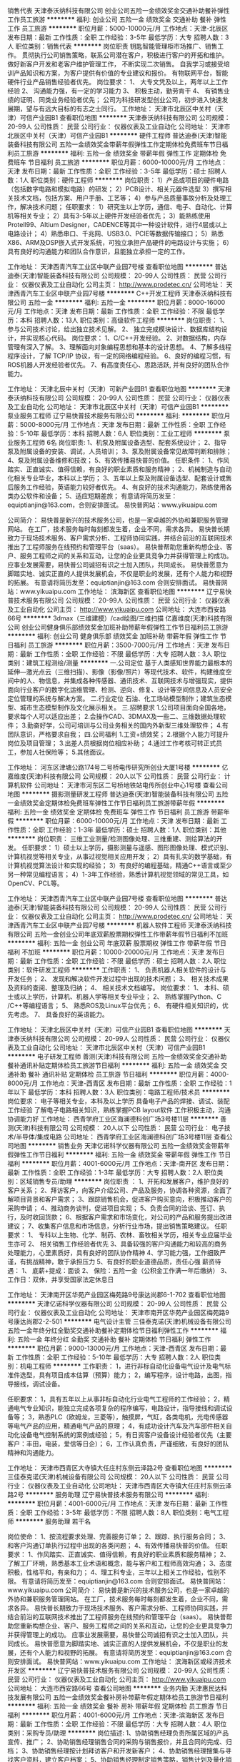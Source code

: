 销售代表
天津泰沃纳科技有限公司
创业公司五险一金绩效奖金交通补助餐补弹性工作员工旅游
**********
福利:
创业公司
五险一金
绩效奖金
交通补助
餐补
弹性工作
员工旅游
**********
职位月薪：5000-10000元/月 
工作地点：天津-北辰区
发布日期：最新
工作性质：全职
工作经验：3-5年
最低学历：大专
招聘人数：3人
职位类别：销售代表
**********
岗位职责
钥匙智能管理柜市场推广、销售工作。
贯彻执行公司销售策略，联系公司潜在客户，积极进行客户的开拓和维护。
做好新客户开发和老客户维护管理工作， 不断实现二次销售。
自我学习或接受培训产品知识和方案，为客户提供有价值的专业建议和报价。
有物联网平台，智能硬件行业产品销售经验者优先。
 岗位要求：
 1、 大专文凭及以上，两年以上工作经验
 2、 沟通能力强，有一定的学习能力
 3、 积极主动，勤劳肯干 
 4、 有销售业绩的证明、同类业务经验者优先；
 公司为科技研发型创业公司，初步进入快速发展期，望与有远大目标的有志之士同行。
  工作地址：
天津市北辰区中关村（天津）可信产业园B1
查看职位地图
**********
天津泰沃纳科技有限公司
公司规模：
20-99人
公司性质：
民营
公司行业：
仪器仪表及工业自动化
公司地址：
天津市北辰区中关村（天津）可信产业园B1
**********
硬件工程师
普达迪泰(天津)智能装备科技有限公司
五险一金绩效奖金带薪年假弹性工作定期体检免费班车节日福利员工旅游
**********
福利:
五险一金
绩效奖金
带薪年假
弹性工作
定期体检
免费班车
节日福利
员工旅游
**********
职位月薪：6000-10000元/月 
工作地点：天津
发布日期：最新
工作性质：全职
工作经验：3-5年
最低学历：硕士
招聘人数：1人
职位类别：硬件工程师
**********
岗位职责：
1）产品或项目的硬件电路（包括数字电路和模拟电路）的研发；
2）PCB设计、相关元器件选型
3）撰写相关技术文档，包括方案、用户手册、工艺等；
4）参与产品质量事故分析及处理工作，解决技术问题；
任职要求：
1）研究生以上学历，通信、电子、自动化、计算机等相关专业；
2）具有3-5年以上硬件开发经验者优先；
3）能熟练使用Protell99、Altium Designer，CADENCE等其中一种设计软件，进行4层或以上电路设计；
4）熟悉串口、千兆网、USB3.0、PCIE等数据传输接口；
5）熟悉X86、ARM及DSP嵌入式开发系统，可独立承担产品硬件的电路设计与实施；
6）具有良好的沟通能力和团队合作意识，且能独立承担一定的工作。

工作地址：
天津西青汽车工业区中联产业园7号楼
查看职位地图
**********
普达迪泰(天津)智能装备科技有限公司
公司规模：
20-99人
公司性质：
民营
公司行业：
仪器仪表及工业自动化
公司主页：
http://www.prodetec.cn/
公司地址：
天津西青汽车工业区中联产业园7号楼
**********
C++开发工程师
天津泰沃纳科技有限公司
五险一金
**********
福利:
五险一金
**********
职位月薪：8000-16000元/月 
工作地点：天津
发布日期：最新
工作性质：全职
工作经验：不限
最低学历：本科
招聘人数：13人
职位类别：高级软件工程师
**********
岗位职责：
1、 参与公司技术讨论，给出独立技术见解。
2、 独立完成模块设计、数据库结构设计，并实现核心代码。
岗位要求：
1、C/C++开发经验。
2、对数据结构，内存管理有深入了解。
3、理解面向对象编程思想和基本的设计思想。
4、了解多线程程序设计，了解 TCP/IP 协议，有一定的网络编程经验。
6、良好的编程习惯，有ROS机器人开发经验者优先。
7、有高度责任心、思路活跃, 并有良好的团队合作能力。

工作地址：
天津北辰中关村（天津）可新产业园B1
查看职位地图
**********
天津泰沃纳科技有限公司
公司规模：
20-99人
公司性质：
民营
公司行业：
仪器仪表及工业自动化
公司地址：
天津市北辰区中关村（天津）可信产业园B1
**********
泵业服务工程师
辽宁易快普技术服务有限公司
**********
福利:
**********
职位月薪：5000-8000元/月 
工作地点：天津
发布日期：最新
工作性质：全职
工作经验：5-10年
最低学历：本科
招聘人数：6人
职位类别：工业工程师
**********
泵业服务工程师 6名
岗位职责:
1、机泵及附属设备选型、配套系统设计；
2、指导泵及附属设备的安装、调试，人员培训；
3、泵及附属设备常见故障判断和排除；
4、泵及附属设备维修和技改；
5、有效传播易快普的价值。
任职条件：
1、作风踏实、正直诚实、值得信赖，有良好的职业素质和服务精神；
2、机械制造与自动化相关专业毕业，本科以上学历；
3、五年以上泵及附属设备选型、配套设计或售后服务工作经验，英语能力较好者优先。
4、有良好的技术沟通能力，熟练使用各类办公软件和设备；
5、适应短期差旅；
有意请将简历发至：equiptianjin@163.com，合则安排面试。
易快普网站：www.yikuaipu.com


公司简介：
易快普是新兴的技术服务公司，也是一家卓越的外协和兼职服务管理网站。
在工厂，技术服务每时每刻都发生着，企业不同，需求各异。
易快普长期致力于现场技术服务、客户需求分析、工程师协同实践，并结合前沿的互联网技术推出了工程师服务在线预约和管理平台（saas）。
易快普帮助您重新构想企业、客户、服务工程师之间的关系和互动，让您的企业更具竞争力并获得管理上的成功。
应事业发展需要，易快普公司诚招有识之士加入团队，共同成长。
易快普愿意为脚踏实地、诚实正直的人提供发展机会，不仅是职业的发展，还有个人能力和视野的拓展。
有意请将简历发至：equiptianjin@163.com 合则安排面试。
易快普网站：www.yikuaipu.com
工作地址：
滨海新区
查看职位地图
**********
辽宁易快普技术服务有限公司
公司规模：
20-99人
公司性质：
民营
公司行业：
仪器仪表及工业自动化
公司主页：
http://www.yikuaipu.com
公司地址：
大连市西安路66号
**********
3dmax（三维建模）/cad绘图/三维扫描
亿嘉维度(天津)科技有限公司
创业公司健身俱乐部绩效奖金加班补助带薪年假弹性工作节日福利员工旅游
**********
福利:
创业公司
健身俱乐部
绩效奖金
加班补助
带薪年假
弹性工作
节日福利
员工旅游
**********
职位月薪：3500-7000元/月 
工作地点：天津
发布日期：最新
工作性质：全职
工作经验：不限
最低学历：大专
招聘人数：3人
职位类别：建筑工程测绘/测量
**********
 一.公司定位
 基于人类感知世界能力最根本的延伸---激光点云（三维扫描）、影像（影像/照片）等现代技术、软件，构建维度空间中的人、物信息，并集成各种传感器、通讯技术、互联网技术与增强现实，提供面向行业客户的数字化运维管理、检测、逆向、修复、设计等空间信息及人员安全定位管理的系统与解决方案。
 二.行业定位
 石油、化工场站模型制作；建筑生态模型、城市生态模型制作及文化展示相关。
 三.招聘要求
 1.公司项目面向全国各地，要求每个人可以适应出差；
 2.会操作CAD、3DMAX及一些二、三维数据处理软件；
 3.勤奋好学，公司可培训与公司业务相关的国内外新型三维处理软件；
 4.有团队意识，严格要求自我；
 四.公司福利
 1.工资+绩效奖；
 2.根据个人能力可提升岗位及项目管理；
 3.出差人员根据岗位相应补助；
 4.通过工作考核可转正式员工，参加人社保险等；
 5.其他面议。

工作地址：
河东区津塘公路174号二号桥电传研究所创业大厦1号楼
**********
亿嘉维度(天津)科技有限公司
公司规模：
20人以下
公司性质：
民营
公司行业：
计算机软件
公司地址：
天津市河东区二号桥地铁站电传所创业中心1号楼
查看公司地图
**********
摄影测量研发工程师
普达迪泰(天津)智能装备科技有限公司
五险一金绩效奖金定期体检免费班车弹性工作节日福利员工旅游带薪年假
**********
福利:
五险一金
绩效奖金
定期体检
免费班车
弹性工作
节日福利
员工旅游
带薪年假
**********
职位月薪：6000-10000元/月 
工作地点：天津
发布日期：最新
工作性质：全职
工作经验：1-3年
最低学历：硕士
招聘人数：1人
职位类别：其他
**********
岗位职责： 
三维工业测量/检测图像处理、三维重建、测绘算法的开发。
任职要求： 
1）硕士以上学历，摄影测量与遥感、图形图像处理、模式识别、计算机视觉等相关专业，从事过视觉相关应用开发；
2）具有扎实的数学基础，有计算机视觉算法设计和实现的经验；
3）有良好的编程基础，精通C++语言或至少另一种常见编程语言；
4）1-3年工作经验，熟悉计算机视觉领域的常见工具，如OpenCV、PCL等。

工作地址：
天津西青汽车工业区中联产业园7号楼
查看职位地图
**********
普达迪泰(天津)智能装备科技有限公司
公司规模：
20-99人
公司性质：
民营
公司行业：
仪器仪表及工业自动化
公司主页：
http://www.prodetec.cn/
公司地址：
天津西青汽车工业区中联产业园7号楼
**********
机器人软件工程师
天津泰沃纳科技有限公司
五险一金创业公司年底双薪股票期权弹性工作带薪年假节日福利不加班
**********
福利:
五险一金
创业公司
年底双薪
股票期权
弹性工作
带薪年假
节日福利
不加班
**********
职位月薪：10000-20000元/月 
工作地点：天津
发布日期：最新
工作性质：全职
工作经验：不限
最低学历：硕士
招聘人数：2人
职位类别：软件研发工程师
**********
工作职责：
1、 负责机器人相关软件的设计与开发任务；
2、 发现和解决软件开发过程中出现的技术问题；
3、 相关技术成果及资料的查阅、整理及归纳；
4、 相关技术文档编写。
岗位要求：
1、 本科、硕士或以上学历，计算机、机器人学等相关专业毕业；
2、 熟练掌握Python、C /C++等编程语言；
5、 熟悉ROS及Linux平台优先；
6、 有硬件相关知识的，优先考虑。
7、 具备良好的英语能力。

工作地址：
天津北辰区中关村（天津）可信产业园B1
查看职位地图
**********
天津泰沃纳科技有限公司
公司规模：
20-99人
公司性质：
民营
公司行业：
仪器仪表及工业自动化
公司地址：
天津市北辰区中关村（天津）可信产业园B1
**********
电子研发工程师
善测(天津)科技有限公司
五险一金绩效奖金交通补助餐补通讯补贴定期体检员工旅游节日福利
**********
福利:
五险一金
绩效奖金
交通补助
餐补
通讯补贴
定期体检
员工旅游
节日福利
**********
职位月薪：4000-8000元/月 
工作地点：天津-西青区
发布日期：最新
工作性质：全职
工作经验：1年以下
最低学历：本科
招聘人数：3人
职位类别：电路工程师/技术员
**********
岗位要求：
电子等相关专业，本科及以上学历
具备电子产品的焊接、调试、装配工作经验
了解电子电路相关知识，熟练掌握PCB layout软件
工作积极主动，沟通协调能力好
工作地址：
西青学府工业区海澜德科创广场3号楼11层
**********
善测(天津)科技有限公司
公司规模：
20人以下
公司性质：
民营
公司行业：
电子技术/半导体/集成电路
公司地址：
西青学府工业区海澜德科创广场3号楼11层
查看公司地图
**********
销售业务
天津亿诺科学仪器有限公司
五险一金绩效奖金带薪年假弹性工作节日福利
**********
福利:
五险一金
绩效奖金
带薪年假
弹性工作
节日福利
**********
职位月薪：4001-6000元/月 
工作地点：天津-南开区
发布日期：最新
工作性质：全职
工作经验：1-3年
最低学历：大专
招聘人数：2人
职位类别：区域销售专员/助理
**********
岗位职责 ：
1、开拓和发展客户，维护良好的客户关系；
2、拜访客户，向客户介绍公司、产品及服务，协调各种资源，全面了解项目背景和客户需求；
3、跟踪销售机会，促进客户购买意向，积极推动客户的采购申请；
4、推动商务谈判，促进项目实现；
5、负责合同的洽谈、签订、执行，及时收回货款；
6、根据客户需求和市场变化，对公司的产品和服务提出改进建议；
7、收集客户信息和市场信息，分析行业市场，提出销售策略建议。 
任职要求：
1、  专科以上生物、化学、制药、农林、畜牧相关学历，相关专业应届毕业生亦可
2、  相关销售工作经验者优先
3、具备较强的客户沟通能力和较高的商务处理能力，心里素质好，具有良好的团队协作精神
4、学习能力强，工作细致严谨，有挑战精神，敢于承担压力
5、有良好的职业道德品质，责任心强
 薪资待遇：
1、  底薪+提成：面谈
2、  保险：五险一金（公积金工作满一年后缴纳）
3、  工作日：双休，并享受国家法定休息日


工作地址：
天津南开区华苑产业园区梅苑路9号康达尚郡6-1-702
查看职位地图
**********
天津亿诺科学仪器有限公司
公司规模：
20-99人
公司性质：
民营
公司行业：
仪器仪表及工业自动化
公司地址：
天津市南开区华苑产业园区梅苑路9号康达尚郡2-2-501
**********
电气设计主管
三佳泰克诺(天津)机械设备有限公司
五险一金年终分红全勤奖交通补助餐补定期体检节日福利弹性工作
**********
福利:
五险一金
年终分红
全勤奖
交通补助
餐补
定期体检
节日福利
弹性工作
**********
职位月薪：9000-13000元/月 
工作地点：天津-西青区
发布日期：最新
工作性质：全职
工作经验：5-10年
最低学历：大专
招聘人数：2人
职位类别：机电工程师
**********
工作职责：
1，进行非标自动化设备电气设计及电气标准件选型，具有项目成本估算（预算）能力；
2，编写程序，设计电路，出图，指导接线，调试设备。

任职要求：
1，具有五年以上从事非标自动化行业电气工程师的工作经验；
2，精通电气专业知识，能独立完成各项复杂的程序编写，电路设计，指导接线和调试设备等；
3，熟悉PLC（欧姆龙，三菱等），触摸屏，气缸，各类电机，光电传感器等电气产品的应用，精通电气产品的原理；
4，有成功设计汽车及汽车部件相关自动化设备电气控制系统的案例或经验；
5，有日资客户设备设计经验者优先（主要客户：丰田，电装，爱信等日企）；
6，工作认真负责，严谨细致，有良好的团队精神和沟通能力。

工作地址：
天津市西青区大寺镇大任庄村东侧云泽路2号
查看职位地图
**********
三佳泰克诺(天津)机械设备有限公司
公司规模：
20人以下
公司性质：
民营
公司行业：
仪器仪表及工业自动化
公司地址：
天津市西青区大寺镇大任庄村东侧云泽路2号
**********
服务助理
辽宁易快普技术服务有限公司
**********
福利:
**********
职位月薪：4001-6000元/月 
工作地点：天津
发布日期：最新
工作性质：全职
工作经验：3-5年
最低学历：不限
招聘人数：8人
职位类别：电气工程师
**********
服务助理  若干名
 
岗位使命：
1、按流程要求处理、完善服务订单；
2、跟踪、执行服务合同；
3、和客户沟通订单执行过程中出现的各类问题；
4、有效传播易快普的价值。
任职要求：
1、作风踏实、正直诚实、值得信赖，有良好的职业素质和服务精神；
2、了解工厂环境，熟悉基本工业术语和概念，能与客户和工程师高效沟通；
3、态度积极，性格平和，有亲和力；
4、理工科专业，三年以上相关工作经验，性别不限。
有意请将简历发至：equiptianjin@163.com 合则安排面试。
易快普网站：www.yikuaipu.com
   公司简介：
易快普是新兴的技术服务公司，也是一家卓越的外协和兼职服务管理网站。
在工厂，技术服务每时每刻都发生着，企业不同，需求各异。
易快普长期致力于现场技术服务、客户需求分析、工程师协同实践，并结合前沿的互联网技术推出了工程师服务在线预约和管理平台（saas）。
易快普帮助您重新构想企业、客户、服务工程师之间的关系和互动，让您的企业更具竞争力并获得管理上的成功。
应事业发展需要，易快普公司诚招有识之士加入团队，共同成长。
易快普愿意为脚踏实地、诚实正直的人提供发展机会，不仅是职业的发展，还有个人能力和视野的拓展。
有意请将简历发至：equiptianjin@163.com 合则安排面试。
易快普网站：www.yikuaipu.com
工作地址：
滨海新区或经济技术开发区
**********
辽宁易快普技术服务有限公司
公司规模：
20-99人
公司性质：
民营
公司行业：
仪器仪表及工业自动化
公司主页：
http://www.yikuaipu.com
公司地址：
大连市西安路66号
查看公司地图
**********
业务内勤
天津惠民达科技发展有限公司
五险一金绩效奖金餐补房补带薪年假定期体检员工旅游节日福利
**********
福利:
五险一金
绩效奖金
餐补
房补
带薪年假
定期体检
员工旅游
节日福利
**********
职位月薪：4001-6000元/月 
工作地点：天津-滨海新区
发布日期：最新
工作性质：全职
工作经验：不限
最低学历：大专
招聘人数：4人
职位类别：采购专员/助理
**********
岗位描述:
1、协助销售经理负责所属区域的产品宣传、推广；
2、协助销售经理销售合同的采购与销售报价，并且合同的完成、归档；
3、协助销售经理按计划拜访客户和开发新客户；
4、协助销售经理搜集与寻找客户资料，建立客户档案；
5、协助销售经理制定销售策略，销售计划及量化销售目标；
6、协助销售经理做好销售合同的签订、履行及货款的回收工作；
7、协助销售经理做好所负责区域的售后服务工作；
任职要求：
1、敬业、工作认真细致、积极主动、性格开朗、有良好的团队合作精神及独立工作能力；
2、大专及以上化学、食品类相关专业学历优先，良好的沟通和协调能力、普通话标准；

一经录用交五险一金
  工作地址：
天津市滨海新区中心商务区滨海华贸中心345
查看职位地图
**********
天津惠民达科技发展有限公司
公司规模：
20-99人
公司性质：
民营
公司行业：
贸易/进出口
公司主页：
http://www.mytchem.com
公司地址：
天津市滨海新区中心商务区顺河路滨海华贸中心-345
**********
销售员
天津市中核科技实业有限公司
五险一金年底双薪绩效奖金年终分红加班补助全勤奖交通补助通讯补贴
**********
福利:
五险一金
年底双薪
绩效奖金
年终分红
加班补助
全勤奖
交通补助
通讯补贴
**********
职位月薪：2001-4000元/月 
工作地点：天津
发布日期：最新
工作性质：全职
工作经验：1-3年
最低学历：大专
招聘人数：20人
职位类别：销售代表
**********
天津市中核科技实业有限公司是辽宁中核阀门于2010年投资注册的全资子公司，注册资金10168万元，位于天津自贸区机场片区空港经济区航空路，是一家集研发、设计、生产、销售为一体的阀门专业厂家，公司从事阀门生产已有近30年历史；同时负责全国阀门行业“老大”中核苏阀科技实业股份有限公司在华北区域的销售。

岗位职责：
1.进一步开拓市场，发展新客户；同时维护良好客户关系，及时掌握客户需求；
2.完成上级领导交办的其他工作；
3.可接受短期出差。
任职要求：
1.具有良好的职业素养，责任心强；
2.逐步熟悉产品技术特点、主要功能，与客户进行技术交流，为客户提供高附加值的技术服务；
3.认真，好学，做好职业规划，通过公司平台尽快成长，逐步承担更重要的职责。
公司入职有培训，其他细节可面谈，现公司亟需您的加入，共创未来。


工作地址：
天津市空港经济区西十四道与航空路交口
**********
天津市中核科技实业有限公司
公司规模：
100-499人
公司性质：
民营
公司行业：
仪器仪表及工业自动化
公司地址：
天津市空港经济区西十四道与航空路交口
查看公司地图
**********
仓库管理员
天津市太阳精仪科技有限公司
五险一金采暖补贴高温补贴定期体检带薪年假
**********
福利:
五险一金
采暖补贴
高温补贴
定期体检
带薪年假
**********
职位月薪：2001-4000元/月 
工作地点：天津
发布日期：最新
工作性质：全职
工作经验：1-3年
最低学历：中专
招聘人数：2人
职位类别：仓库/物料管理员
**********
要求：1、中专及以上学历，熟悉仓储业务流程与规范；
    2、有仓库管理经验优先考虑 ；
     3、具备良好的物流管理基本知识、财务管理基本知识；具备一定的库存控制技能；
岗位职责
1、负责仓库日常物资的验收、入库、码放、保管、盘点、对账等工作；
2、负责仓库日常物资的拣选、复核；
3、负责保持仓内货品和环境的清洁、整齐和卫生工作；
4、信息系统数据的录入、填写和传递，相关单证、报表的整理和归档；
5、定期与仓库核对数据并实地盘点。

公司提供午餐，实行双休日工作制，按照国家规定签订劳动合同，缴纳五险一金。
欢迎有志之士加盟与公司共谋发展！

邮箱：tjtyei@163.com
工作地址
天津市南开区宜宾西道40号海科大厦

工作地址：
天津市南开区宜宾西道40号海科大厦
查看职位地图
**********
天津市太阳精仪科技有限公司
公司规模：
20-99人
公司性质：
股份制企业
公司行业：
电子技术/半导体/集成电路
公司主页：
www.tjtyei.com
公司地址：
天津市南开区宜宾西道40号海科大厦
**********
销售经理
天津一道自动化设备有限公司
包住创业公司员工旅游节日福利五险一金餐补
**********
福利:
包住
创业公司
员工旅游
节日福利
五险一金
餐补
**********
职位月薪：6001-8000元/月 
工作地点：天津
发布日期：最新
工作性质：全职
工作经验：1-3年
最低学历：大专
招聘人数：4人
职位类别：销售经理
**********
1.  勤奋踏实，有系统销售思路。对销售工作感兴趣！
2. 对于注塑，冲压等行业的自动化设备有了解，愿意从事自动化方面的工作
3. 公司主要销售机器人，机器手，包装行业的模内贴标等其他非标自动化设备
4.工作时间：上午8：30-17：30

工作地址：
津南区八里台泰达科技园科达七路一号
查看职位地图
**********
天津一道自动化设备有限公司
公司规模：
20-99人
公司性质：
民营
公司行业：
仪器仪表及工业自动化
公司地址：
天津津南区八里台泰达科技园区科达七路2号
**********
销售工程师
天津长河电气有限公司
五险一金年底双薪绩效奖金全勤奖餐补节日福利
**********
福利:
五险一金
年底双薪
绩效奖金
全勤奖
餐补
节日福利
**********
职位月薪：4001-6000元/月 
工作地点：天津
发布日期：最新
工作性质：全职
工作经验：1-3年
最低学历：大专
招聘人数：10人
职位类别：销售工程师
**********
主要职责：
·完成公司分配的销售任务。
·与客户建立和发展持续稳定的关系。 
·按时准确提交业务报告和销售预测。 
·进行技术商务谈判。 

教育背景/专业技能及工作经验：
·自动化/过程控制/仪器仪表或相关专业专科或以上学历。 
·至少一年以上工业产品技术服务或销售经验。
·具有市场开拓能力和销售技巧。 
·自我激励，能胜任独力开展工作。

福利待遇：
工资面议，底薪+提成。试用3个月后晋级考核合格，加社会保险（五险一金），双休，享受国家法定假期。
工作地址：
天津市华苑产业区华天道6海泰信息广场H座
**********
天津长河电气有限公司
公司规模：
20人以下
公司性质：
民营
公司行业：
仪器仪表及工业自动化
公司地址：
天津市华苑产业区华天道6号海泰信息广场
查看公司地图
**********
部门助理文员
凯尔测控试验系统(天津)有限公司
**********
福利:
**********
职位月薪：4001-6000元/月 
工作地点：天津
发布日期：最新
工作性质：全职
工作经验：不限
最低学历：本科
招聘人数：1人
职位类别：助理/秘书/文员
**********
岗位职责： 
1、接受客户的咨询与使用体验回访；
2、协助经理处理、联络合同执行过程中各项事务；
3、统计相关销售数据，市场数据及合同执行情况等数据；
4、按照公司的合同摸板拟订采购合同和销售合同；
5、负责公司销售及采购资料的录入，确保数据准确；
6、管理合同文档；
7、联系并负责货物的提取和发运；
8、协助经理参与合同谈判；
9、协助销售制作投标文件；
10、其他日常商务行政工作；
任职资格：
1、大学本科及以上学历；
2、理工科背景优先考虑；
3、熟练使用Office软件工作；
4、具备良好的沟通协调能力、做事认真仔细勤快，服务意识强；
5、仪容端庄，谈吐得体，严谨、务实、有责任心；


工作地址：
长江道92号文创园
查看职位地图
**********
凯尔测控试验系统(天津)有限公司
公司规模：
20-99人
公司性质：
其它
公司行业：
仪器仪表及工业自动化
公司主页：
http://www.care-mc.com/
公司地址：
南开区长江道92号C92文创园13-1号
**********
质量工程师
天津九信科技有限公司
五险一金绩效奖金带薪年假定期体检员工旅游
**********
福利:
五险一金
绩效奖金
带薪年假
定期体检
员工旅游
**********
职位月薪：6001-8000元/月 
工作地点：天津
发布日期：最新
工作性质：全职
工作经验：5-10年
最低学历：大专
招聘人数：1人
职位类别：质量管理/测试工程师
**********
我们为您提供：
1、完善的五险一金保障；2、丰厚的年终奖励；3、带薪年假；4、丰富多彩的员工业余文化生活；5、富有激情的合作团队；6、广阔的发展晋升空间。
岗位职责：
1、参与新产品的开发和试制，及产品品质计划的制定。 
2、参与解决制程中出现的质量问题，并根据工程检验标准追踪确认，实行标准化。
3、组织对现有产品的品质评审，评诂产品品质与工程规格，检验标准和客户要求的符合性。 
4、督促生产过程和检验过程严格按规程操作。 
5、负责与客户联络检测标准和测量方法及时对应客户抱怨等事宜。 
6、参与产品品质先期策划，实施并跟踪产品品质。 
7、参与或主导供应商评审和管理。
任职要求：
1、大专以上学历，理工类院校毕业；
2、3年以上电子产品行业品质检验工作经验；
3、能熟练各种检测仪器，有制成巡检（IPQC）经验者优先；
4、对塑料件、注塑、五金、机加工和压铸件有相关了解和检验经验，并熟悉其检验标准；
5、有轴承类、传动类产品检验经验优先；
6、有较强的责任心和沟通协调执行能力。
工作地址：
天津市红桥区湘潭道11号意库产业园
**********
天津九信科技有限公司
公司规模：
20-99人
公司性质：
民营
公司行业：
仪器仪表及工业自动化
公司主页：
www.josen.cn
公司地址：
天津市红桥区湘潭道11号意库产业园
查看公司地图
**********
钳工
天津市太阳精仪科技有限公司
五险一金采暖补贴带薪年假高温补贴定期体检
**********
福利:
五险一金
采暖补贴
带薪年假
高温补贴
定期体检
**********
职位月薪：2001-4000元/月 
工作地点：天津
发布日期：最新
工作性质：全职
工作经验：3-5年
最低学历：中技
招聘人数：3人
职位类别：模具工
**********
要求：年龄55岁以下，本市户口，具有高中（技校）以上文化程度，视力良好，具备一定的钳工技能，有模具、设备维修经验者优先。

公司提供午餐，实行双休日工作制，按照国家规定签订劳动合同，缴纳五险一金。

欢迎有志之士加盟与公司共谋发展！
邮箱：
tjtyei@163.com
工作地址
天津市南开区宜宾西道40号海科大厦

工作地址：
天津市南开区宜宾西道40号海科大厦
查看职位地图
**********
天津市太阳精仪科技有限公司
公司规模：
20-99人
公司性质：
股份制企业
公司行业：
电子技术/半导体/集成电路
公司主页：
www.tjtyei.com
公司地址：
天津市南开区宜宾西道40号海科大厦
**********
水处理泵阀销售经理
北京欧华源新技术有限公司
绩效奖金年终分红交通补助弹性工作节日福利带薪年假通讯补贴
**********
福利:
绩效奖金
年终分红
交通补助
弹性工作
节日福利
带薪年假
通讯补贴
**********
职位月薪：4001-6000元/月 
工作地点：天津
发布日期：最新
工作性质：全职
工作经验：不限
最低学历：大专
招聘人数：5人
职位类别：销售经理
**********
职责描述：
1、 负责水处理产品/膜产品/海水淡化产品/业务推广
2、 负责产品销售、项目跟进
3、 市场信息收集、分析及整理
4、 客户关系管理及维护
招聘要求：
1、 性别不限，形象良好，30岁以内
2、 基本要求：性格外向，具备良好的沟通能力和应变能力，学习能力强；能承受销售工作压力，能适应经常出差的工作要求
3、 经验要求：有膜法水处理市场销售经验，有项目洽谈经验
4、 知识储备要求：熟悉泵阀类机械构造、功能及实用，具备水力、机械、动力、泵阀等相关专业知识者优先。有膜法水处理行业从业经验者优先。
5、 学历要求：大专及以上，应届毕业生优先
6、 其他要求：熟练掌握基本办公软件

工作地址：
北京市朝阳区广顺南大街南口
查看职位地图
**********
北京欧华源新技术有限公司
公司规模：
20-99人
公司性质：
民营
公司行业：
环保
公司地址：
北京市朝阳区
**********
销售工程师/销售业务/销售代表（五险一金+六日双休+绩效提成）
天津九信科技有限公司
**********
福利:
**********
职位月薪：10001-15000元/月 
工作地点：天津
发布日期：最新
工作性质：全职
工作经验：3-5年
最低学历：本科
招聘人数：2人
职位类别：销售工程师
**********
我们为您提供：
1、起薪7-10K，根据业绩状况上不封顶；
2、完善的五险一金保障；
3、丰厚的年终奖励；
4、带薪年假；
5、丰富多彩的员工业余文化生活；
6、富有激情的合作团队；
7、广阔的发展晋升空间。

职位描述：
1、负责轴承产品及传动方案项目类产品的市场开发跟进工作； 
2、对已有客户的常规业务维护及服务工作；
3、搜集分析相关行业内的客户产品需求走向，给予研发部门前期的市场信息反馈；
4、公司整体市场宣传推广活动的配合支持工作。

任职条件：
1、本科以上学历，市场或机械等相关专业，五年以上轴承行业销售或市场相关工作经验。
2、具有较强的沟通能力和逻辑分析能力；谈判和学习能力，处事严谨高效，有理想有抱负。
3、对销售抱有激情，良好的人际关系，有团队精神，懂得建立人脉。
4、敏锐的市场判断能力，善于发掘新兴产品或行业。
5、有事业心不安于现状，积极乐观，具备有挑战精神。
6、熟悉大型或外资企业业务流程和相关规范要求。
7、可适应中短期出差工作。
工作地址：
天津市红桥区湘潭道11号意库产业园
**********
天津九信科技有限公司
公司规模：
20-99人
公司性质：
民营
公司行业：
仪器仪表及工业自动化
公司主页：
www.josen.cn
公司地址：
天津市红桥区湘潭道11号意库产业园
查看公司地图
**********
电气工程师
天津市阿特普科螺杆压缩机有限公司
**********
福利:
**********
职位月薪：3000-6000元/月 
工作地点：天津
发布日期：最新
工作性质：全职
工作经验：不限
最低学历：大专
招聘人数：1人
职位类别：机电工程师
**********
任职要求：
1、  大专及以上学历，机电一体化或相关专业
2、  具备两年以上成套配电设备行业设计经验，熟悉高低压开关柜、箱式变电站、环网柜等电气设备
3、  能看懂电气原理图，根据电气接线图连接电气零部件
4、  熟练使用CAD软件，熟悉电力现行工程设计规范和应用专业技术标准
5、 用过施耐德或西门子PLC者优先
6、  有驾驶证者优先

工作地址：
天津市南开区华苑产业园区（环外）海泰南道28号海泰国际产业基地B座7门
**********
天津市阿特普科螺杆压缩机有限公司
公司规模：
20-99人
公司性质：
民营
公司行业：
大型设备/机电设备/重工业
公司主页：
www.atpk.com.cn
公司地址：
天津市南开区华苑产业园区（环外）海泰南道28号海泰国际产业基地B座7门
查看公司地图
**********
司机
天津兴凯胜电力仪表有限公司
全勤奖包吃加班补助包住年终分红通讯补贴五险一金免费班车
**********
福利:
全勤奖
包吃
加班补助
包住
年终分红
通讯补贴
五险一金
免费班车
**********
职位月薪：3000-5000元/月 
工作地点：天津
发布日期：最新
工作性质：全职
工作经验：不限
最低学历：不限
招聘人数：2人
职位类别：机动车司机/驾驶
**********
岗位职责：
1、司机原则：手要稳，嘴要紧
2、负责公司车辆的保险、验车、保养、维修等工作；
3、进行车辆内外部的日常清洁；
4、接送公司领导、客户，完成各部门用车和接待任务，满足用车需求；
5、协助行政人员从事一些外勤工作。
5、送货提货等。
任职要求：
1. 诚实正直,具有较强的责任心,对工作充满激情，能够承受工作压力和迎接挑战，具备吃苦耐劳的精神
2. 良好的沟通及表达能力,具有团队合作精神
3. 熟悉天津主要路线和各大明显建筑，无较大交通事故记录。
4. 具有上岗证者，具有驾驶员C本即可，可以开货车者优先，外地可住公司者优先，公司主要以轿车为主，最大车辆为小箱货。
5. 工资3300元+加班费。
6. 全职
7. 提供工作餐,单休
8.公交路线：地铁三号线华北集团站下，地铁站口可乘班车直达公司门口。

工作地址
天津市北辰科技园区华实道81号
  工作地址：
天津市北辰科技园区华实道81号
查看职位地图
**********
天津兴凯胜电力仪表有限公司
公司规模：
20-99人
公司性质：
股份制企业
公司行业：
仪器仪表及工业自动化
公司地址：
天津市北辰科技园区华实道81号
**********
机械设计工程师
天津中晟达科技有限公司
五险一金年底双薪绩效奖金加班补助包吃包住
**********
福利:
五险一金
年底双薪
绩效奖金
加班补助
包吃
包住
**********
职位月薪：6001-8000元/月 
工作地点：天津-西青区
发布日期：最新
工作性质：全职
工作经验：3-5年
最低学历：本科
招聘人数：2人
职位类别：机械设计师
**********
岗位职责：
（1）针对TP、CG等面板工厂生产工艺，进行相关自动化非标设备的开发研究等。
（2）对相关产品的设计制造及招投标提供技术支持；
（3）对相关产品进行产品结构设计和改进。
任职要求：
（1）掌握工程力学、机械制图、工程材料等专业知识；
（2） 熟练使用CAD、Solidworks等机械设计专用软件；
（3） 有参与或独立完成机械设计项目的研究与实践；
（4） 具备扎实的专业知识和良好的职业素质；
（5） 具有较强的学习能力，踏实肯干，工作责任心强；
（6） 良好的沟通组织协调能力，工作细致认真，条理性强，勇于开拓，具有团队精神；
（7）  要求在同行业同公司连续工作三年以上。

工作地址：
天津市西青区中北镇中北工业园北园阜盛道10增1
**********
天津中晟达科技有限公司
公司规模：
20-99人
公司性质：
民营
公司行业：
仪器仪表及工业自动化
公司地址：
天津市西青区中北镇中北工业园北园阜盛道10增1
查看公司地图
**********
资材部 调达管理
豪圣电机(天津)有限公司
五险一金包住加班补助包吃节日福利高温补贴免费班车
**********
福利:
五险一金
包住
加班补助
包吃
节日福利
高温补贴
免费班车
**********
职位月薪：4001-6000元/月 
工作地点：天津
发布日期：最新
工作性质：全职
工作经验：1-3年
最低学历：大专
招聘人数：1人
职位类别：其他
**********
岗位要求：
1.会韩语者优先

岗位职责：
1.负责公司和供应商之间的衔接工作
2.货品的管理
工作地址：
天津港保税区（空港）西三道99号
查看职位地图
**********
豪圣电机(天津)有限公司
公司规模：
100-499人
公司性质：
外商独资
公司行业：
汽车/摩托车
公司地址：
天津港保税区（空港）西三道99号
**********
JAVA软件工程师（可接受实习）
天津普达软件技术有限公司
五险一金绩效奖金餐补员工旅游节日福利
**********
福利:
五险一金
绩效奖金
餐补
员工旅游
节日福利
**********
职位月薪：4000-8000元/月 
工作地点：天津-滨海新区
发布日期：最新
工作性质：全职
工作经验：不限
最低学历：本科
招聘人数：2人
职位类别：软件工程师
**********
任职要求：
1、计算机相关专业2018年毕业的应届毕业生。
2、有较好的软件理论基础。
3、很好的完成过学校安排的软件实习项目。
4、自己写过学习项目，可提供案例介绍。
5、公司提供实习机会，择优录取。
6、有美工等其它特长优先考虑。

一经录用，可签订三方，办理落户。五险一金、双休、公司旅游、员工福利等

工作地址：
天津市开发区泰达服务外包产业园2号楼
**********
天津普达软件技术有限公司
公司规模：
20-99人
公司性质：
民营
公司行业：
计算机软件
公司主页：
www.pdvision.cn
公司地址：
天津市开发区泰达服务外包产业园2号楼
查看公司地图
**********
java软件工程师
天津市拓智科技有限公司
五险一金年底双薪
**********
福利:
五险一金
年底双薪
**********
职位月薪：6000-10000元/月 
工作地点：天津
发布日期：最新
工作性质：全职
工作经验：1-3年
最低学历：不限
招聘人数：5人
职位类别：软件研发工程师
**********
岗位职责：
1、参与系统需求分析、设计，以及相关文档编写等工作；
2、完成软件系统代码的实现，编写代码注释和相关开发文档；
3、根据设计文档或需求说明完成代码编写，调试，测试和维护；
4、分析并解决软件开发以及实际运行过程中的问题；
5、配合团队成员完成公司指派的其他相关任务。
 任职要求：
1、计算机专业本科以上学历，一年以上软件开发经验；
2、熟悉B/S开发，熟练掌握java语言、Javascript,、XML、Jquery、Ajax等技术；
3、熟悉大型数据库开发经验（oracle），熟悉SQL语言，视图，存储过程；
4、具有较强的沟通能力、文字表达能力、团队合作精神；
5、精通js ext框架优先


工作地址：
天津市
查看职位地图
**********
天津市拓智科技有限公司
公司规模：
20-99人
公司性质：
民营
公司行业：
仪器仪表及工业自动化
公司地址：
天津市
**********
销售工程师/销售支持--设计院专员
上海纳宇电气有限公司
餐补弹性工作节日福利定期体检
**********
福利:
餐补
弹性工作
节日福利
定期体检
**********
职位月薪：4000-8000元/月 
工作地点：天津
发布日期：最新
工作性质：全职
工作经验：1-3年
最低学历：大专
招聘人数：2人
职位类别：销售工程师
**********
有设计院资源的优先 

岗位职责： 
1、完成公司下达的上图（或销售）任务指标； 
2、在本辖区内建立设计院资源网络，寻找、建立并维护设计院客户资源； 
3、与客户建立良好关系，以促进销售，维护企业形象； 
4、能适应出差，有强烈的团队合作意识！ 

任职要求： 
1、教育背景：电气自动化或相关专业大专以上学历； 
2、工作经验：有工业品产品或行业相关工作经验2年以上。 


薪资福利： 
1、薪资结构：岗位工资+基本工资+保密工资+工龄工资+区域津贴+日常考核奖金+上图奖金 
2、福利待遇：中秋、春节、生日福利；社会保险；补充医疗保险。 
3、各类费用补助：通讯、交通（含车辆）、出差等。 
（各所在城市政策略有差异，具体以人事部门解释为准）
工作地址
天津

工作地址：
天津
查看职位地图
**********
上海纳宇电气有限公司
公司规模：
100-499人
公司性质：
民营
公司行业：
仪器仪表及工业自动化
公司主页：
http://www.shnayu.com/
公司地址：
上海市闸北区中山北路864号10楼
**********
销售工程师
上海纳宇电气有限公司
**********
福利:
**********
职位月薪：4001-6000元/月 
工作地点：天津
发布日期：最新
工作性质：全职
工作经验：1-3年
最低学历：不限
招聘人数：2人
职位类别：销售工程师
**********
必须熟悉项目制产品销售运作模式 

岗位职责： 
1、完成公司下达的销售任务指标； 
2、在本辖区内建立销售网络，寻找、建立并维护产品客户资源（含设计院、甲方、成套等各个关系）； 
3、与客户建立良好关系，以促进销售，维护企业形象； 
5、能适应出差，有强烈的团队合作意识！

任职要求： 
1、教育背景：
  大专及以上学历；
  电气自动化或相关专业优先；大专以上学历； 
2、工作经验：
  2年以上工作经验；
  有工业品产品或行业相关工作经验优先；

薪资福利： 
1、薪资结构：岗位工资+基本工资+保密工资+工龄工资+区域津贴+日常考核奖金+业绩提成
2、福利待遇：中秋、春节、生日福利；社会保险；补充医疗保险。
3、各类费用补助：通讯、交通（含车辆）、出差等。
（各所在城市政策略有差异，具体以人事部门解释为准）

工作地址：
天津
**********
上海纳宇电气有限公司
公司规模：
100-499人
公司性质：
民营
公司行业：
仪器仪表及工业自动化
公司主页：
http://www.shnayu.com/
公司地址：
上海市闸北区中山北路864号10楼
查看公司地图
**********
销售经理
天津晨天自动化设备工程有限公司
五险一金绩效奖金交通补助餐补通讯补贴定期体检员工旅游
**********
福利:
五险一金
绩效奖金
交通补助
餐补
通讯补贴
定期体检
员工旅游
**********
职位月薪：4001-6000元/月 
工作地点：天津
发布日期：最新
工作性质：全职
工作经验：1-3年
最低学历：不限
招聘人数：2人
职位类别：销售经理
**********
岗位职责：
1、负责部门行业年度销售目标的制定，完成所在区域的销售计划。
2、负责行业市场调研与分析，掌握竞争对手情况，注意市场结构的变化。
3、熟悉当地市场中的大客户的基本情况，对自己的客户持续开发，同时开发新客户。
4、积极完成合同回款。
5、配合上级主管完成相关业务的开发。
6、参加市场经营分析会及年度、月度的例会。
任职要求：
1、年龄在28-45岁
2、有无销售业务工作经验均可，如有给排水、二次供水、机电、水暖销售工作经验可优先考虑。
3、有驾照，自带车可优先考虑。
4、有丰富行业资源者优先。
薪资待遇：
基本工资（2000-5000）+车补+通讯费+餐补+提成
五险一金
工作地点：
天津市各区县、山东省各地区、河北省各地区
工作地址：
天津市，河北省各地区，山东省各地区
查看职位地图
**********
天津晨天自动化设备工程有限公司
公司规模：
100-499人
公司性质：
民营
公司行业：
大型设备/机电设备/重工业
公司主页：
http://www.tjchentian.com/
公司地址：
天津市北辰区北辰科技园区（津围公路）景远路南
**********
暖通设计师
天津晟一机电设备安装工程有限公司
五险一金年底双薪绩效奖金年终分红员工旅游节日福利
**********
福利:
五险一金
年底双薪
绩效奖金
年终分红
员工旅游
节日福利
**********
职位月薪：5000-10000元/月 
工作地点：天津-东丽区
发布日期：最新
工作性质：全职
工作经验：3-5年
最低学历：大专
招聘人数：3人
职位类别：给排水/暖通/空调工程
**********
岗位职责：
1.中央空调，施工图预算、参与投标文件编制、工程量计算进行审核；
 
2.参与材料、设备考察询价，对原材料采购审核把关；
 
3.审核设计图纸，掌握图纸变更及施工现场进展情况，发现问题；
 
4.项目投资分析，进行日常成本测算，提供设计变更成本建议；
 
5.工程款支付审核，结算管理，概预算与决算报告。
任职要求：
主要是中央空调方面的，有预算制图经验，熟悉资料及投标情况，六日双休，朝8:30晚5:00。一经录用，待遇优厚。
 
联系电话：18526603098
工作地址：
天津市空港经济区西二道丽港大厦2-1105
**********
天津晟一机电设备安装工程有限公司
公司规模：
20-99人
公司性质：
民营
公司行业：
大型设备/机电设备/重工业
公司地址：
天津市空港经济区西二道丽港大厦2-1105
查看公司地图
**********
机械设计工程师
天津容大机电科技有限公司
五险一金年底双薪绩效奖金加班补助交通补助餐补房补采暖补贴
**********
福利:
五险一金
年底双薪
绩效奖金
加班补助
交通补助
餐补
房补
采暖补贴
**********
职位月薪：3000-6000元/月 
工作地点：天津
发布日期：最新
工作性质：全职
工作经验：不限
最低学历：本科
招聘人数：1人
职位类别：机械工程师
**********
工作描述：
１）     按既定的技术方案进行自动化设备设计
２）     完成自动化系统的液压与气动设计
３）     工装与夹具设计
４）     辅助或指导装配工人进行组装工作
５）     设备现场调试，运行
６）     与电气工程师共同完成设备说明书
  要求条件：
１）     正规大学机械类本科毕业，经验丰富者专科也可
２）     英语良好，读写流利
３）     熟练使用AutoCAD, Solidwork或者Catia等设计软件
４）     具有液压与气动系统设计知识
５）     了解自动化系统所应用的各种传感器特性
６）     有创新意识

 招聘邮箱：
hr@rongda-tech.com
工作地址：
天津西青区精武镇学府慧谷工业园西区J4厂房
**********
天津容大机电科技有限公司
公司规模：
100-499人
公司性质：
民营
公司行业：
仪器仪表及工业自动化
公司地址：
天津市西青区精武镇学府慧谷工业园西区J4厂房
查看公司地图
**********
机械设计工程师
天津容大机电科技有限公司
五险一金年底双薪绩效奖金加班补助交通补助餐补房补高温补贴
**********
福利:
五险一金
年底双薪
绩效奖金
加班补助
交通补助
餐补
房补
高温补贴
**********
职位月薪：4001-6000元/月 
工作地点：天津
发布日期：最新
工作性质：全职
工作经验：不限
最低学历：本科
招聘人数：2人
职位类别：机械工程师
**********
工作描述：
１）     按既定的技术方案进行自动化设备设计
２）     完成自动化系统的液压与气动设计
３）     工装与夹具设计
４）     辅助或指导装配工人进行组装工作
５）     设备现场调试，运行
６）     与电气工程师共同完成设备说明书
  要求条件：
１）     正规大学机械类本科毕业，经验丰富者专科也可
２）     英语良好，读写流利
３）     熟练使用AutoCAD, Solidwork或者Catia等设计软件
４）     具有液压与气动系统设计知识
５）     了解自动化系统所应用的各种传感器特性
６）     有创新意识
  工作地址：
天津市西青区学府慧谷工业园西区J4厂房
查看职位地图
**********
天津容大机电科技有限公司
公司规模：
100-499人
公司性质：
民营
公司行业：
仪器仪表及工业自动化
公司地址：
天津市西青区精武镇学府慧谷工业园西区J4厂房
**********
中央空调设计师
天津晟一机电设备安装工程有限公司
五险一金年终分红员工旅游节日福利
**********
福利:
五险一金
年终分红
员工旅游
节日福利
**********
职位月薪：6000-8000元/月 
工作地点：天津-东丽区
发布日期：最新
工作性质：全职
工作经验：不限
最低学历：大专
招聘人数：1人
职位类别：给排水/暖通/空调工程
**********
岗位职责：
1.施工图预算、参与投标文件编制、工程量计算进行审核；
 
2.参与材料、设备考察询价，对原材料采购审核把关；
 
3.审核设计图纸，掌握图纸变更及施工现场进展情况，发现问题；
 
4.项目投资分析，进行日常成本测算，提供设计变更成本建议；
 
5.工程款支付审核，结算管理，概预算与决算报告。

任职要求：
主要是中央空调方面的，有预算经验，熟悉资料及投标情况，一经录用，待遇从优。
 
联系电话：18526603098
工作地址：
天津市空港经济区西二道丽港大厦2-1105
**********
天津晟一机电设备安装工程有限公司
公司规模：
20-99人
公司性质：
民营
公司行业：
大型设备/机电设备/重工业
公司地址：
天津市空港经济区西二道丽港大厦2-1105
查看公司地图
**********
销售经理（急！）
天津市赛盟医疗科技有限公司
五险一金绩效奖金全勤奖交通补助餐补
**********
福利:
五险一金
绩效奖金
全勤奖
交通补助
餐补
**********
职位月薪：8001-10000元/月 
工作地点：天津
发布日期：最新
工作性质：全职
工作经验：3-5年
最低学历：大专
招聘人数：1人
职位类别：销售经理
**********
岗位职责：
 
1、制定所负责区域的销售目标及市场开拓计划并督导实施；
2、负责销售团队的激励与管理，监督并促进团队目标的完成；
3、负责管辖区内医院进行公司产品的推广销售，完成销售任务；
4、开拓潜在的医院渠道客户，维护既有客户；
5、开拓、管理渠道分销商，跟进并帮助分销商销售进展； 
6、组织建立、健全客户档案，分析市场需求，判断消费倾向，提报产品改善和产品开发建议；
7、保持本辖区内渠道建设的合理性和秩序性，及时提出市场出现的问题和改善建议，提供解决方案； 
职位要求：
1、25-45岁，性别不限；
2、大学专科及以上学历优先；
3、有较强的沟通表达能力和客户公关能力；
4、有医院资源和销售渠道优先，热爱销售工作； 
5、具有较强的独立工作能力和社交技巧，较好的沟通能力和团队合作精神。善于团队管理；
6、有独立的工作能力，较强的观察力和应变能力。
福利待遇：
基本工资+提成+五险一金+年终奖+出差补贴等
工作地址：
天津市南开区新技术产业园区竹苑路6号
查看职位地图
**********
天津市赛盟医疗科技有限公司
公司规模：
20-99人
公司性质：
民营
公司行业：
医疗设备/器械
公司地址：
天津市南开区新技术产业园区竹苑路6号
**********
法务
天津燊辉电力科技股份有限公司
五险一金绩效奖金包住交通补助餐补房补带薪年假高温补贴
**********
福利:
五险一金
绩效奖金
包住
交通补助
餐补
房补
带薪年假
高温补贴
**********
职位月薪：2001-4000元/月 
工作地点：天津
发布日期：最新
工作性质：全职
工作经验：不限
最低学历：本科
招聘人数：1人
职位类别：法务专员/助理
**********
任职要求：
1.大学本科以上学历，法律专业，应届毕业生优先；
2.熟悉合同法、公司法、劳动合同法等法律法规及政策；
3.文笔流畅，语言表达能力强；
4.具备良好的沟通能力和谈判技巧，诚信正直；
5.具备较强的学习能力、良好的团队合作精神；
岗位职责：
1.负责起草、审核、规范各类合同文本；
2.负责公司所有合同的签订、分发、收回、台帐登记、更新、跟进、报告工作等；
3.负责公司所有合同的对方领取及我方留存合同的档案管理，包括分类、归档存放、按权限提供查询等；
4.参与公司有关重大决议、规章及其他重要法律文件的合法性审查；
5.负责检查监督合同履行情况，协调解决合同履行中出现的法律问题，尽量避免合同纠纷产生；
6.负责解答、协助咨询公司及各部门法律事务；
7.公司及部门内部其他相关法律事务；
8.负责代表公司参与法律事务的协商、调解、诉讼与仲裁活动，解决公司有关经济往来中的法律事务。

工作地址：
天津市西青区津静公路17公里处
查看职位地图
**********
天津燊辉电力科技股份有限公司
公司规模：
20-99人
公司性质：
国企
公司行业：
电气/电力/水利
公司地址：
天津市西青区津静公路17公里处
**********
技术支持工程师
华乘电气科技股份有限公司
五险一金绩效奖金餐补通讯补贴带薪年假补充医疗保险节日福利14薪
**********
福利:
五险一金
绩效奖金
餐补
通讯补贴
带薪年假
补充医疗保险
节日福利
14薪
**********
职位月薪：5000-10000元/月 
工作地点：天津
发布日期：最新
工作性质：全职
工作经验：1-3年
最低学历：本科
招聘人数：10人
职位类别：售前/售后技术支持工程师
**********
岗位职责
1、负责电力系统电气设备现场检测，状态监测系统安装，调试，维护；
2、负责技术交流、招投标支持、样品管理、资料库建设等；
3、提供内部技术支持、培训，及客户培训工作；
4、收集客户需求，处理客户协调工作；进行售前技术分析支持工作；
5、编写、修订和审核技术支持相关文档和作业指导书；
6、配合完成项目实施、验收工作。
7、协助市场研发部门的产品开发与市场技术分析及反馈

任职资格
1、电气工程及其自动化或电气信息类专业，本科及以上学历；
2、二年以上电力系统行业工作经验；
3、责任心强，踏实勤奋，好学上进，具较强组织协调和人际沟通能力。
4、英语读写听说能力。
5、能适应出差者优先考虑。
工作地址：
市区
查看职位地图
**********
华乘电气科技股份有限公司
公司规模：
100-499人
公司性质：
民营
公司行业：
电气/电力/水利
公司主页：
http://www.pdstars.com
公司地址：
上海市闵行区浦江镇高科技园新骏环路158号2号楼2楼
**********
财务专员
善测(天津)科技有限公司
五险一金年底双薪绩效奖金全勤奖带薪年假员工旅游节日福利
**********
福利:
五险一金
年底双薪
绩效奖金
全勤奖
带薪年假
员工旅游
节日福利
**********
职位月薪：3000-6000元/月 
工作地点：天津-西青区
发布日期：最新
工作性质：全职
工作经验：不限
最低学历：本科
招聘人数：1人
职位类别：财务助理
**********
岗位职责：
工作职责：
1、负责日常收支的管理和核对，及仓库入库出库数据管理；
2、办公室基本账务的核对，分析检查公司财务收支和预算的执行情况；
3、收集和审核原始凭证，保证报销手续及原始单据的合法性、准确性；
4、负责登记现金、银行存款日记账并准确录入系统；
5、编制公司的会计报表，每月在规定日期前报送总经理；
6、负责凭证的编号、装订；保存、归档财务相关资料；
7、负责开具各项票据
8、负责办公室财务管理统计汇总。
9、解释、解答与公司的财务会计有关的法规和制度；

任职要求：
1、本科及以上学历，统招会计专业
2、具有会计从业资格，会计上岗资格证；
3、熟悉操作财务软件，办公软件等；
4、记账要求字迹清晰、准确、及时；
5、工作认真、态度端正；
6、了解国家财经政策和会计、税务法规，熟悉银行结算业务。

工作地址：
西青学府工业区海澜德科创广场3号楼11层
**********
善测(天津)科技有限公司
公司规模：
20人以下
公司性质：
民营
公司行业：
电子技术/半导体/集成电路
公司地址：
西青学府工业区海澜德科创广场3号楼11层
查看公司地图
**********
业务员
冠迪科技(天津)有限公司
五险一金年底双薪绩效奖金包住交通补助通讯补贴带薪年假节日福利
**********
福利:
五险一金
年底双薪
绩效奖金
包住
交通补助
通讯补贴
带薪年假
节日福利
**********
职位月薪：4001-6000元/月 
工作地点：天津-河东区
发布日期：最新
工作性质：全职
工作经验：不限
最低学历：大专
招聘人数：2人
职位类别：客户代表
**********
岗位职责：
 1、负责公司产品的销售及推广；
 2、根据公司销售计划，完成部门销售指标；
 3、负责销售区域内销售活动的策划及执行，完成销售任务；
 4、管理维护客户关系以及客户间长期合作计划；
 5、配合上级领导完成其它各项销售工作。 

任职要求：
1、具备基本的执行能力、计划能力、能有效完成每季度的销售任务；
2、机械专业优先考虑，其他专业优秀者也可；
3、欢迎优秀应届大学毕业生，需要有认真学习的态度和强烈的责任心。
4、薪资面议（基本工资+高提成奖金）；
5、要求有驾驶证，方便工作。
工作时间：周一至周五8:30-17:00，周末双休；
   工作地址
天津市河东区华捷道新天地家园18-702


工作地址：
天津市河东区华捷道新天地家园18-702
**********
冠迪科技(天津)有限公司
公司规模：
20人以下
公司性质：
民营
公司行业：
石油/石化/化工
公司地址：
天津市河东区华捷道新天地家园18-702
查看公司地图
**********
区域销售经理
天津市赛盟医疗科技有限公司
五险一金绩效奖金全勤奖交通补助餐补年终分红
**********
福利:
五险一金
绩效奖金
全勤奖
交通补助
餐补
年终分红
**********
职位月薪：8001-10000元/月 
工作地点：天津
发布日期：最新
工作性质：全职
工作经验：1-3年
最低学历：大专
招聘人数：1人
职位类别：区域销售经理/主管
**********
岗位职责：
1、传达、分解、落实公司总部的政策与任务；
2、对本办事处的各项工作和经营业绩承担全部责任；
3、主持本办事处每月销售目标的制定及市场开拓计划并督导实施；
4、保持本辖区市场网络建设的合理性与秩序性，并及时提出市场出现的问题和改善建议，提供解决方案；
5、负责与客户合同的签订及管理；
6、制定办事处的费用预算计划，负责费用的控制与现金收付的签发及监督，对相应的货款进行管理；
7、组织建立、健全客户档案，分析市场需求，判断消费倾向，提报产品改善和产品开发建议；
8、负责办事处业务人员的招聘、上岗培训及其他定期培训；
9、负责办事处员工的绩效考评；
10、完成领导交代的其他相关事务。
 
职位要求：
1、30-45岁，性别不限；
2、大学专科及以上学历，医学、市场营销或相关专业优先；
3、形象气质佳，较强的沟通表达能力和客户公关能力；
4、心理素质好，能承受工作压力，常驻外地，每月回津一次汇报工作；
5、工作勤奋，性格开朗，积极主动，热爱销售工作，有实际带领销售团队的经验，五年以上销售管理、市场管理类相关工作经验；
6、有独立的工作能力，较强的观察力和应变能力，能够处理复杂的突发事件；
7、此职位要求能够长期出差或者驻外。
福利待遇：
基本工资+提成+五险一金+年终奖+出差补贴等
工作地址：
天津市南开区新技术产业园区竹苑路6号D座三层305
**********
天津市赛盟医疗科技有限公司
公司规模：
20-99人
公司性质：
民营
公司行业：
医疗设备/器械
公司地址：
天津市南开区新技术产业园区竹苑路6号
查看公司地图
**********
销售业务
天津晟一机电设备安装工程有限公司
绩效奖金
**********
福利:
绩效奖金
**********
职位月薪：4001-6000元/月 
工作地点：天津
发布日期：最新
工作性质：全职
工作经验：不限
最低学历：不限
招聘人数：2人
职位类别：销售工程师
**********
工作职责：
1、能够学习和掌握中央空调特点，为客户进行产品介绍和技术讲解；
2、帮助客户了解中央空调产品和设计方案；
3、能够与相关行业建立好业务关系，获得优质客户资源；
4、及时掌握中央空调市场动态，及时向公司反映市场相关情况。
5、能吃苦耐劳者优先。 
工作要求：
1、中专及以上学历，欢迎优秀的新毕业生加入；
2、熟悉中央空调市场，有一定的市场资源优先；
3、有家用中央空调销售经验者优先；
4、1年以上家电类零售市场或者家装市场销售经验优先；
5、无工作经验者需接受公司培训。

工作地址：
天津市空港经济区西二道丽港大厦2-1105
**********
天津晟一机电设备安装工程有限公司
公司规模：
20-99人
公司性质：
民营
公司行业：
大型设备/机电设备/重工业
公司地址：
天津市空港经济区西二道丽港大厦2-1105
查看公司地图
**********
测绘员
天津惠民达科技发展有限公司
五险一金交通补助餐补带薪年假定期体检员工旅游节日福利
**********
福利:
五险一金
交通补助
餐补
带薪年假
定期体检
员工旅游
节日福利
**********
职位月薪：4001-6000元/月 
工作地点：天津-滨海新区
发布日期：最新
工作性质：全职
工作经验：不限
最低学历：大专
招聘人数：10人
职位类别：建筑工程测绘/测量
**********
公司简介：天津海发测绘技术服务有限公司成立于2015年，公司位于天津自贸区（中心商务区）中惠熙元广场1—1516。从事工程测量，沉降观测，不动产测绘等业务工作，服务于城市建设、国土、规划等城市建设部门。
岗位描述：招聘对象为工程测绘外业人员，应往届相关专业毕业生均可，年龄不限。招聘人员应品行端正，遵纪守法，团结他人，积极向上。培训实习合格后上岗的人员，签订劳动合同，按国家规定提供五险一金，年终奖。
岗位职责：
1、利用GPS、全站仪测定各种地物坐标，编辑成图； 
2、收集资料、外业测量调查、内业编绘成图等； 
3、分析测量数据,评定测量结果,并编写分析报告；
4、责任心强、心细、吃苦耐劳 。
任职要求：
1、大专及以上学历，工程测量相关专业:
2、应届毕业生可不限经验，可接受应届毕业生和在校生实习；
3、了解GPS、全站仪等测绘仪器的使用及操作，熟练者优先；
4、了解南方CASS、AUTOCAD使用，熟练者优先；
5、有较强的沟通能力和敬业精神；
6、有驾驶证者优先考虑。


工作地址：
天津自贸区（中心商务区）中惠熙元广场1-1516
查看职位地图
**********
天津惠民达科技发展有限公司
公司规模：
20-99人
公司性质：
民营
公司行业：
贸易/进出口
公司主页：
http://www.mytchem.com
公司地址：
天津市滨海新区中心商务区顺河路滨海华贸中心-345
**********
测绘工程师
天津惠民达科技发展有限公司
五险一金加班补助交通补助餐补带薪年假定期体检员工旅游节日福利
**********
福利:
五险一金
加班补助
交通补助
餐补
带薪年假
定期体检
员工旅游
节日福利
**********
职位月薪：4001-6000元/月 
工作地点：天津-滨海新区
发布日期：最新
工作性质：全职
工作经验：3-5年
最低学历：大专
招聘人数：6人
职位类别：建筑工程测绘/测量
**********
岗位职责： 1、贯彻执行国家有关施工测量方针、政策，行业规范、规程。 2、能够独立完成施工测量方案的编制工作，独立组织队伍完成中大型项目测量。 3、能够熟练操作各种测绘仪器，熟悉相关测量软件。 4、熟练使用制图工具等相关绘图软件。 
任职要求： 1、测量及相关专业类大专以上学历。 2、有5年以上的工程测量...
工作地址：
天津自贸区（中心商务区）中惠熙元广场1-1516
查看职位地图
**********
天津惠民达科技发展有限公司
公司规模：
20-99人
公司性质：
民营
公司行业：
贸易/进出口
公司主页：
http://www.mytchem.com
公司地址：
天津市滨海新区中心商务区顺河路滨海华贸中心-345
**********
自动化技术员
厦门力和行光电技术有限公司
五险一金绩效奖金全勤奖带薪年假节日福利补充医疗保险定期体检员工旅游
**********
福利:
五险一金
绩效奖金
全勤奖
带薪年假
节日福利
补充医疗保险
定期体检
员工旅游
**********
职位月薪：4001-6000元/月 
工作地点：天津
发布日期：最新
工作性质：全职
工作经验：不限
最低学历：大专
招聘人数：1人
职位类别：自动化工程师
**********
岗位职责：
负责全国客户的机器视觉系统的现场安装与调试、维护及相关人员的培训。

任职要求：
1.21岁-30岁之间，大专以上学历，电气工程、工业自动化、机电一休化、机械等工科专业； 
2.有过半年以上设备维护经验佳，优秀应届毕业生亦可； 
3.能不定期的国内出差(出差周期不固定）； 
4.责任心强，良好的沟通能力。
工作地址
天津

工作地址：
天津
查看职位地图
**********
厦门力和行光电技术有限公司
公司规模：
100-499人
公司性质：
民营
公司行业：
仪器仪表及工业自动化
公司主页：
http://www.lhxgd.com/
公司地址：
福建厦门软件园二期望海路15号304单元
**********
售后服务工程师
天津中晟达科技有限公司
五险一金年底双薪全勤奖包吃包住带薪年假节日福利
**********
福利:
五险一金
年底双薪
全勤奖
包吃
包住
带薪年假
节日福利
**********
职位月薪：4001-6000元/月 
工作地点：天津-西青区
发布日期：最新
工作性质：全职
工作经验：1-3年
最低学历：大专
招聘人数：3人
职位类别：售前/售后技术支持工程师
**********
岗位职责：
      1.配合工厂进行设备的装配及出厂调试工作；
      2.负责客户现场调试，培训等售后技术支持工作；
      3.负责产品的售前支持、方案编写、产品演示；
      4.配合销售做好产品市场推广；
      5.专业人员职位，在上级的领导和监督下定期完成量化的工作要求，并能独立处理和解决所负责的工作；


任职要求：
      1.大专以上学历，机电一体化及相关专业；
      2.有触摸屏，PLC编程经验；
      3.待人诚实可信，具有亲和力，语言表达能力和动手能力强；
      4.可适应长期出差

工作地址：
天津市西青区中北镇中北工业园北园阜盛道10增1
**********
天津中晟达科技有限公司
公司规模：
20-99人
公司性质：
民营
公司行业：
仪器仪表及工业自动化
公司地址：
天津市西青区中北镇中北工业园北园阜盛道10增1
查看公司地图
**********
海外销售工程师/业务开发（五险一金+六日双休+绩效提成）
天津九信科技有限公司
**********
福利:
**********
职位月薪：10001-15000元/月 
工作地点：天津
发布日期：最新
工作性质：全职
工作经验：3-5年
最低学历：大专
招聘人数：1人
职位类别：销售工程师
**********
我们为您提供：
1、起薪7-10K，根据业绩状况上不封顶；
2、完善的五险一金保障；
3、丰厚的年终奖励；
4、带薪年假；
5、丰富多彩的员工业余文化生活；
6、富有激情的合作团队；
7、广阔的发展晋升空间。

职位描述：
1、负责轴承产品及传动方案项目类产品的市场开发跟进工作； 
2、对已有客户的常规业务维护及服务工作；
3、搜集分析相关行业内的客户产品需求走向，给予研发部门前期的市场信息反馈；
4、公司整体市场宣传推广活动的配合支持工作。

任职条件：
1、本科以上学历，市场或机械等相关专业，五年以上轴承行业销售或市场相关工作经验。
2、具有较强的沟通能力和逻辑分析能力；谈判和学习能力，处事严谨高效，有理想有抱负。
3、对销售抱有激情，良好的人际关系，有团队精神，懂得建立人脉。
4、敏锐的市场判断能力，善于发掘新兴产品或行业。
5、有事业心不安于现状，积极乐观，具备有挑战精神。
6、熟悉大型或外资企业业务流程和相关规范要求。
7、可适应中短期出差工作。
8、有较强英语沟通能力和读写能力。

工作地址：
天津市红桥区湘潭道11号意库产业园
**********
天津九信科技有限公司
公司规模：
20-99人
公司性质：
民营
公司行业：
仪器仪表及工业自动化
公司主页：
www.josen.cn
公司地址：
天津市红桥区湘潭道11号意库产业园
查看公司地图
**********
销售工程师
深圳三思纵横科技股份有限公司
住房补贴五险一金年底双薪绩效奖金全勤奖带薪年假
**********
福利:
住房补贴
五险一金
年底双薪
绩效奖金
全勤奖
带薪年假
**********
职位月薪：4000-8000元/月 
工作地点：天津
发布日期：最新
工作性质：全职
工作经验：不限
最低学历：大专
招聘人数：3人
职位类别：销售工程师
**********
任职条件:
1.大专以上学历，理工专业毕业，如：材料类、机电一体化、机械类、电子类、自动化类等，或计算机、市场营销专业；
2.熟悉机械设备、仪器仪表维护、维修及应用，能应对客户需求，做好技术服务工作；
3.有一定专业技术功底，在仪器仪表及机械行业做过技术支持，应用支持、售后工作的优先；
4.性格开朗，有责任感，有良好的沟通技巧，善于处理人际关系，有较强的合作精神；
5.能接受长期驻外。
6.应届生优先录用。

岗位职责:
1.负责指定区域技术支持及产品应用工作（售前、售中、售后）；
2.开拓并维护所属老客户，为客户提供全面技术方案及服务；
3.随时了解、分析并汇报市场动态，客户需求等其他信息。

工作地址：
天津
查看职位地图
**********
深圳三思纵横科技股份有限公司
公司规模：
100-499人
公司性质：
股份制企业
公司行业：
仪器仪表及工业自动化
公司主页：
www.sunstest.com
公司地址：
宝安68区留仙三路长丰工业园F1--A栋
**********
软件工程师
善测(天津)科技有限公司
五险一金绩效奖金交通补助餐补通讯补贴定期体检员工旅游节日福利
**********
福利:
五险一金
绩效奖金
交通补助
餐补
通讯补贴
定期体检
员工旅游
节日福利
**********
职位月薪：4001-6000元/月 
工作地点：天津-西青区
发布日期：最新
工作性质：全职
工作经验：1年以下
最低学历：本科
招聘人数：3人
职位类别：软件工程师
**********
岗位要求：
熟练掌握c或c++或java等编程语言，用于工业系统级软件开发；
具有数据库、网络、数据采集、图形显示等程序编写经验；
能够进行软件测试调试和文档撰写工作；
具有高级软件工程师证者优先。
工作地址：
西青学府工业区海澜德科创广场3号楼11层
**********
善测(天津)科技有限公司
公司规模：
20人以下
公司性质：
民营
公司行业：
电子技术/半导体/集成电路
公司地址：
西青学府工业区海澜德科创广场3号楼11层
查看公司地图
**********
销售工程师-天津
北京八叶科技股份有限公司
五险一金年底双薪绩效奖金带薪年假弹性工作定期体检员工旅游节日福利
**********
福利:
五险一金
年底双薪
绩效奖金
带薪年假
弹性工作
定期体检
员工旅游
节日福利
**********
职位月薪：6001-8000元/月 
工作地点：天津
发布日期：最新
工作性质：全职
工作经验：3-5年
最低学历：大专
招聘人数：1人
职位类别：销售工程师
**********
岗位描述：

1、区域内的客户（最终用户、OEM、设计院、分销商）联系、市场推广开发，取得订单，完成销售指标任务；
2、建立与客户的良好沟通渠道，维护及增进已有客户关系，开拓新市场，发展新客户，增加产品销售范围和机会； 
3、收集市场和行业信息，反馈市场信息、竞争对手信息，分析竞争对手产品的市场及技术特点，协助营销总监制定市场策略；
4、负责销售区域内销售活动的策划和执行，及时掌握和跟踪项目信息及进度，完成销售目标任务；
                                    
岗位要求：
1、大专或以上学历，男女不限，仪器仪表、自动化、机电一体化、机械、化工等相关工理科专业优先； 
2、3年以上过程控制（压力变送器、流量、温度、物位、液位测量仪表、控制阀、执行器）产品销售,有化工、油气、电力、冶金、医药、食品等行业销售经验；
3、熟悉招投标工作过程，熟练操作办公软件如WORD、EXCEL、POWERPOINT等；
4、丰富的设计院、工程公司、渠道代理商资源；以及电力、化工、环保、制造等行业资源；5、熟悉市场需求，有丰富的客户资源、良好的行业背景和人际关系；
6、具备优秀的市场开拓能力、出色的沟通能力、高效的计划执行能力以及高度的工作热情和责任感，且能承受较大的工作压力；
7、完成营销总监下达的其它工作任务；
。
 福利待遇：
1、一经录用，公司提供有竞争力的薪资加年终业绩提成；
2、保险：试用期起购买社保和公积金，另购买商业意外险；
3、工作时间与休假：五天工作制，9:00-18:00（可弹性1小时），法定节假日按照国家要求执行。另有带薪假期：年假、调休假、婚假、产假、丧假；
4、员工关怀：节假日福利（包括员工本人、子女及家属）、年度旅游等；
5、员工发展：良好的纵向晋升与横向跨岗发展平台；
6、员工培训：入职培训、岗位培训、职业化培训、外部职业素养培训等；
 
工作地址：
北京市丰台区航丰路1号时代财富天地大厦908室
**********
北京八叶科技股份有限公司
公司规模：
100-499人
公司性质：
股份制企业
公司行业：
仪器仪表及工业自动化
公司地址：
北京市丰台区航丰路1号时代财富天地大厦908室
查看公司地图
**********
电气设计工程师
天津容大机电科技有限公司
五险一金年底双薪绩效奖金加班补助交通补助餐补房补高温补贴
**********
福利:
五险一金
年底双薪
绩效奖金
加班补助
交通补助
餐补
房补
高温补贴
**********
职位月薪：4000-8000元/月 
工作地点：天津
发布日期：最新
工作性质：全职
工作经验：1-3年
最低学历：本科
招聘人数：2人
职位类别：电子/电器工程师
**********
工作描述：
 １） 按既定技术方案进行自动化系统中低压电控设计；
２） 完成自动化系统ＰＬＣ或工业计算机控制程序设计；
３） 对电装配及布线工人进行指导；
４） 设备调试及运行；
５） 与机械工程师共同完成设备说明书。
 要求条件：
 １） 正规大学自动化或相关专业本科毕业，经验丰富者可适当降低；
２） 英语良好；
３） 熟练使用AutoCAD；
４） 熟悉伺服系统的使用；
５） 具有Simens, AB, Modicon等ＰＬＣ系统编程经验及浓厚兴趣；
６） 可适应经常性出差。
工作地址：
天津市西青区精武镇学府慧谷工业园西区J4厂房
**********
天津容大机电科技有限公司
公司规模：
100-499人
公司性质：
民营
公司行业：
仪器仪表及工业自动化
公司地址：
天津市西青区精武镇学府慧谷工业园西区J4厂房
查看公司地图
**********
中央空调销售
天津晟一机电设备安装工程有限公司
五险一金年底双薪绩效奖金年终分红交通补助弹性工作员工旅游
**********
福利:
五险一金
年底双薪
绩效奖金
年终分红
交通补助
弹性工作
员工旅游
**********
职位月薪：4000-8000元/月 
工作地点：天津
发布日期：最新
工作性质：全职
工作经验：不限
最低学历：不限
招聘人数：1人
职位类别：销售经理
**********
1、能够与相关行业建立好业务关系，获得优质客户资源；
2、及时掌握中央空调市场动态，及时向公司反映市场相关情况。
3. 能吃苦耐劳者优先
4、有空调设备经验者优先考虑。
工作地址：
天津市空港经济区西二道丽港大厦2-1105
**********
天津晟一机电设备安装工程有限公司
公司规模：
20-99人
公司性质：
民营
公司行业：
大型设备/机电设备/重工业
公司地址：
天津市空港经济区西二道丽港大厦2-1105
查看公司地图
**********
省级销售经理（天津）
北京英瑞来科技有限公司
创业公司五险一金弹性工作节日福利交通补助餐补通讯补贴
**********
福利:
创业公司
五险一金
弹性工作
节日福利
交通补助
餐补
通讯补贴
**********
职位月薪：8001-10000元/月 
工作地点：天津
发布日期：最新
工作性质：全职
工作经验：3-5年
最低学历：本科
招聘人数：6人
职位类别：销售经理
**********
各省级销售经理，负责区域销售
工作地点：全国各省级（根据个人实际情况定区域）

岗位职责：
1、负责电气安全综合防御装置ENRELY、地电位反击抑制器GPAS、有源电力滤波器GreenSine、静止无功发生器GreenVar等产品的销售工作；
2、负责区域内的开发代理商，寻找合作伙伴；
3、负责维护客户关系，销售回款及时；
4、负责销售信息管理和售后服务；
5、收集客户需求，并分析和归纳；
6、公司安排的其他工作。

任职要求：
1、35岁以下，全日制大学本科及以上学历，电气工程及自动化相关专业；
2、3年以上从事电气设备、有源滤波器、无功补偿等产品销售工作经验，并熟悉相关产品技术和项目运作流程；
3、有电气安全、电能质量行业背景者优先；
4、有电力系统内部人脉资源及工业行业客户资源优先，如：石油石化、轨道交通、冶金化工、电力、烟草等行业；
5、工作积极主动，认真负责。较强的逻辑和观察力；
6、为人诚信、正直、严谨、客观、具有极强的沟通及协调能力。

工作地址：
全国各省级（根据个人实际情况定区域）
**********
北京英瑞来科技有限公司
公司规模：
20-99人
公司性质：
民营
公司行业：
电气/电力/水利
公司主页：
www.enrely.com
公司地址：
北京市海淀区北四环中路229号海泰大厦1208室
查看公司地图
**********
机械装配工
天津中晟达科技有限公司
五险一金年底双薪加班补助全勤奖包吃包住
**********
福利:
五险一金
年底双薪
加班补助
全勤奖
包吃
包住
**********
职位月薪：2500-5000元/月 
工作地点：天津-西青区
发布日期：最新
工作性质：全职
工作经验：不限
最低学历：不限
招聘人数：3人
职位类别：组装工
**********
岗位职责：
1.能看懂零件图，装配图；
2.熟悉工作原理，并严格按照工艺规定的质量要求操作；

任职要求：
1、应届生也可，有相关经验者优先；
2、具有一定机械常识；
3、能正确执行安全操作规程；
4、工作认真负责，吃苦耐劳，服从安排；
工作地址：
天津市西青区中北镇中北工业园北园阜盛道10增1
**********
天津中晟达科技有限公司
公司规模：
20-99人
公司性质：
民营
公司行业：
仪器仪表及工业自动化
公司地址：
天津市西青区中北镇中北工业园北园阜盛道10增1
查看公司地图
**********
硬件工程师
天津市阳光电子机械有限公司
五险一金年底双薪绩效奖金全勤奖交通补助采暖补贴带薪年假定期体检
**********
福利:
五险一金
年底双薪
绩效奖金
全勤奖
交通补助
采暖补贴
带薪年假
定期体检
**********
职位月薪：4001-6000元/月 
工作地点：天津-西青区
发布日期：最新
工作性质：全职
工作经验：1-3年
最低学历：本科
招聘人数：3人
职位类别：硬件工程师
**********
任职要求：
 一、能独立从事51、96、H8和DSP系列单片机的数字、模拟电路设计工作；
 二、具有较强的动手和实践能力，熟悉工业机器人技术优先；
 三、具有团队精神及技术学习和攻关能力，身体健康；
 四、35岁以下，本科以上学历，可以经常出差，两年以上硬件设计和调试工作经优先(应届毕业生也可）。工资面议。
工作地址：
天津市高新区（环外）海泰南北大街5号
**********
天津市阳光电子机械有限公司
公司规模：
20-99人
公司性质：
民营
公司行业：
电子技术/半导体/集成电路
公司地址：
天津高新区（环外）海泰南北大街5号
查看公司地图
**********
项目专员
天津飞旋科技有限公司
五险一金交通补助餐补通讯补贴采暖补贴带薪年假节日福利定期体检
**********
福利:
五险一金
交通补助
餐补
通讯补贴
采暖补贴
带薪年假
节日福利
定期体检
**********
职位月薪：4001-6000元/月 
工作地点：天津
发布日期：最新
工作性质：全职
工作经验：1-3年
最低学历：本科
招聘人数：1人
职位类别：项目专员/助理
**********
岗位职责：
1.负责企业高新技术项目的筹划、编制、申报和跟踪落实；
2.负责企业各种政府科技项目的申报、专利管理，利用及商标管理；
3.负责与企业合作的高等院校、科研院所联系项目进展及实施情况等；
4.负责与企业内部技术、研发等部门的工作协调，以便更好的完成相关项目的申报；
5.对国家规划、国家政策有敏锐的洞察力，善于查找资料，归纳总结。
职位要求：
1.年龄25-40岁，本科及以上学历；
2.思路清晰，具有较强的写作能力、沟通协调能力；
3.具有项目申报工作经验、熟悉知识产权申报、科技项目申报工作经验优先

工作地址：
天津开发区第十二大街90号
查看职位地图
**********
天津飞旋科技有限公司
公司规模：
100-499人
公司性质：
民营
公司行业：
大型设备/机电设备/重工业
公司主页：
www.emaging.com.cn
公司地址：
天津开发区第十二大街90号
**********
电气工程师
天津永泰华信科技发展有限公司
五险一金带薪年假定期体检
**********
福利:
五险一金
带薪年假
定期体检
**********
职位月薪：3000-5000元/月 
工作地点：天津-南开区
发布日期：最新
工作性质：全职
工作经验：不限
最低学历：大专
招聘人数：3人
职位类别：电气工程师
**********
岗位职责：
1、产品电气设计：包括电气图纸绘制、电气部件选型、以及PLC程序的编制和HMI的编程，并编制零件清单等；
2、对自控系统及仪表图纸进行设计、选型、安装、调试和维护等工作，对温度、压力、流量、液位实现自动化控制等；
3、负责工装设备的在厂调试工作，以及现场的安装、指导和调试，解决现场机电设备出现的问题，处理故障，提出产品改进措施；
4、负责设备技术文件的编制工作和归档管理，并负责客户的培训工作；
5、负责售后设备的技术支持，负责处理客户现场的紧急维修；
6、有良好的沟通能力和社交能力。
任职资格：
1、电气自动化、电气工程或相关专业，本科及以上学历；
2、一年以上电气产品设计经验，能力突出者可以接受应届生；
3、熟悉PLC编程，能独立绘制CAD图纸
4、熟悉电气布线、电气控制柜设计、电气部件选型；
5、有较强的责任心,良好团队协作能力、沟通能力、谦虚踏实。
6、熟悉autocad、 ExWinner、Sworks等。
7、熟练使用Word, excel等办公软件，电脑操作熟练；
8、英语的读、写能力达四级水平；

工作时间：
周一至周五8：30-17:30
享有法定节假日和带薪年假
公司距离地铁站仅需步行5分钟，公司拥有众多停车位，无论您采用哪种交通方式，都极其方便，欢迎优秀人才加入公司！
工作地址
天津市南开区红日南路42号环兴科技园
 
工作地址：
天津市南开区红日南路42号
**********
天津永泰华信科技发展有限公司
公司规模：
20-99人
公司性质：
民营
公司行业：
仪器仪表及工业自动化
公司地址：
天津市南开区红日南路3号1号楼218房
查看公司地图
**********
后勤主管
天津福臻工业装备有限公司
五险一金绩效奖金加班补助包吃交通补助带薪年假定期体检免费班车
**********
福利:
五险一金
绩效奖金
加班补助
包吃
交通补助
带薪年假
定期体检
免费班车
**********
职位月薪：4001-6000元/月 
工作地点：天津
发布日期：最新
工作性质：全职
工作经验：不限
最低学历：不限
招聘人数：1人
职位类别：行政经理/主管/办公室主任
**********
任职要求：
    一、高中（含）以上学历，有健康证；
    二、三年以上单位食堂管理工作经验；

岗位职责：
    一、全面负责食堂工作人员工作安排，考勤、绩效及思想教育工作；
    二、制定食堂食品卫生工作标准及食堂工作人员的服务标准；
    三、贯彻食品卫生法。食堂内的用具要定期消毒。盘、碗、筷、匙等要每餐消毒。组织工作人员做好厨房卫生和个人卫生； 
    四、合理搭配饮食，每周制定餐单，监督食堂员工按质、按量加工制作，保证食品质量。
    五、负责食堂环境整洁，确保操作间卫生，并对清洁、消毒工作进行督导及检查；负责食堂设备实施（桌椅、厨具等）的管理及维修工作；
    六、制定食堂费用预算，并合理控制费用支出；
    七、负责食堂安全管理工作，监督食品的进货检查、验收等工作；
    八、定期听取员工意见、组织提升服务标准及员工满意度。
 
工作地址：
天津市津南经济开发区(双港)赤龙街1号
查看职位地图
**********
天津福臻工业装备有限公司
公司规模：
100-499人
公司性质：
其它
公司行业：
仪器仪表及工业自动化
公司地址：
天津市津南经济开发区(双港)赤龙街1号
**********
财务/出纳
天津市阿特普科螺杆压缩机有限公司
五险一金绩效奖金全勤奖包吃通讯补贴采暖补贴带薪年假节日福利
**********
福利:
五险一金
绩效奖金
全勤奖
包吃
通讯补贴
采暖补贴
带薪年假
节日福利
**********
职位月薪：3000-5000元/月 
工作地点：天津
发布日期：最新
工作性质：全职
工作经验：不限
最低学历：本科
招聘人数：1人
职位类别：出纳员
**********
1、全日制本科及以上学历，会计学专业或财务管理专业。
2、熟悉企业一般纳税人的账务处理，持有会计证，有1-2年以上出纳或会计岗位工作经验,有进出口财务相关工作经验者优先考虑；
3、熟悉国家有关会计法，精通EXCEL，熟练使用用友及相关办公软件；
4、逻辑清晰，具备较强的分析能力，较强的组织协调能力和数字分析处理能力；
5、有较强的执行力和责任心，并有良好的沟通能力。
不符合条件的请勿打扰，谢谢。
公司附近交通：地铁三号线-学府工业区；公交站点-三安光电、海泰南路等。

工作地址：
天津市南开区华苑产业园区（环外）海泰南道28号海泰国际产业基地B座7门
**********
天津市阿特普科螺杆压缩机有限公司
公司规模：
20-99人
公司性质：
民营
公司行业：
大型设备/机电设备/重工业
公司主页：
www.atpk.com.cn
公司地址：
天津市南开区华苑产业园区（环外）海泰南道28号海泰国际产业基地B座7门
查看公司地图
**********
施工管理工程师
上海威派格智慧水务股份有限公司天津分公司
五险一金年底双薪定期体检员工旅游节日福利
**********
福利:
五险一金
年底双薪
定期体检
员工旅游
节日福利
**********
职位月薪：4500-5000元/月 
工作地点：天津
发布日期：最新
工作性质：全职
工作经验：1-3年
最低学历：大专
招聘人数：1人
职位类别：现场应用工程师（FAE）
**********
一、  任职要求
1.  大专及以上学历，正规院校建筑工程\给排水\机电一体化相关专业；
2.  二年以上现场施工管理经验。二级建造师资格证优先
3.  项目施工前期工作；协助现场勘察、图纸会审、园建/绿化施工方案编制；
4.  施工过程管理；按质量标准、技术要求、施工方案等组织施工；
5.  可根据公司要求挖掘符合要求的施工队伍，具有施工队伍资源的可优先考虑；
6.掌握建筑、机电相关规范和施工工序及技术要求，能读懂施工图并了解材料及准确计算工程量，了解施工及验收规范，熟悉相关施工程序和施工工艺；
7.对建筑施工的质量、安全和文明施工管理有深刻认识，熟练运用CAD及其他计算机工作软件；
8.责任心强，吃苦耐劳，良好的团队意识和沟通能力。
9.了解一定的工程造价基础，具有相关工程造价资源的优先考虑。

工作地址：
上海威派格智慧水务股份有限公司天津分公司
**********
上海威派格智慧水务股份有限公司天津分公司
公司规模：
1000-9999人
公司性质：
上市公司
公司行业：
大型设备/机电设备/重工业
公司主页：
http://www.shwpg.com/
公司地址：
上海威派格智慧水务股份有限公司天津分公司
查看公司地图
**********
大客户销售专员
上海威派格智慧水务股份有限公司天津分公司
五险一金绩效奖金节日福利员工旅游定期体检年底双薪
**********
福利:
五险一金
绩效奖金
节日福利
员工旅游
定期体检
年底双薪
**********
职位月薪：7000-9000元/月 
工作地点：天津
发布日期：最新
工作性质：全职
工作经验：1-3年
最低学历：本科
招聘人数：1人
职位类别：大客户销售代表
**********
岗位职责：
1、负责区域内大型系统客户的长期合作关系拓展与维护；
2、负责系统客户的业绩落地及产出；
3、针对市场与客户需求，设计匹配的合作方案、商业模式，推进并提升合作。

任职资格：
1、统招本科以上学历，具备良好的沟通能力与亲和力；
2、具备2年以上销售或客户开发类工作经验且业绩良好。
3、有开发长期合作客户经验者优先。
4、良好的沟通协调与协作能力。

职业发展通道：
专员—经理—区域经理—分公司总经理
选择一个前景无限的产业，决定着你未来广阔的发展空间。
选择一个迅速发展的企业，决定着你拥有更多的发展机会。
选择一个行业的龙头企业，决定着你将接受到更好的培养。
选择一个积极向上的团队，决定着你拥有志同道合的伙伴。
选择我们，选择一份值得奋斗一生的事业！

工作地址：
上海威派格智慧水务股份有限公司天津分公司
查看职位地图
**********
上海威派格智慧水务股份有限公司天津分公司
公司规模：
1000-9999人
公司性质：
上市公司
公司行业：
大型设备/机电设备/重工业
公司主页：
http://www.shwpg.com/
公司地址：
上海威派格智慧水务股份有限公司天津分公司
**********
仪器销售工程师
青岛浩赛科技股份有限公司
五险一金年底双薪绩效奖金年终分红交通补助带薪年假员工旅游节日福利
**********
福利:
五险一金
年底双薪
绩效奖金
年终分红
交通补助
带薪年假
员工旅游
节日福利
**********
职位月薪：4001-6000元/月 
工作地点：天津-南开区
发布日期：最新
工作性质：全职
工作经验：不限
最低学历：大专
招聘人数：1人
职位类别：生物工程/生物制药
**********
岗位职责：
1、做好所负责区域内的产品销售，完成公司下达的小指标；
2、积极维护区域内的客户关系，与主要客户保持良好的沟通并开发新客户；
3、定期拜访客户，及时了解、收集并反馈市场信息，负责区域内客户信息收集、整理工作；
4、接收并按时完成公司或上级领导分派的各项临时工作；

任职要求：
1、本科以上学历，生物化学等相关专业，优秀毕业生亦可；
2、对销售行业的热爱，良好的心理素质，较强的抗压能力；
3、较强的责任心；
4、良好的人际沟通能力和团队合作精神；

福利待遇：
1、 丰厚的薪酬：基本薪酬+绩效工资+交通补贴+话费补贴+高提成；
2、 人性化福利制度：六险一金+免费住宿+带薪假期+节日福利+年假；
3、 弹性的工作时间，双休，享受国家法定节假日；
4、 丰富的业余文化活动：生日聚餐、定期出游、聚会活动、节假日礼品等；
5、 完善的培训体系和晋升渠道。

工作地址：
天津市南开区鞍山西道338号百脑汇科技大厦2317
查看职位地图
**********
青岛浩赛科技股份有限公司
公司规模：
20-99人
公司性质：
民营
公司行业：
贸易/进出口
公司主页：
www.qdhaosail.com
公司地址：
青岛市高新区松园路17号工业技术研究院B3栋
**********
市场主管
天津深智联诚科技有限公司
创业公司五险一金年底双薪绩效奖金年终分红带薪年假
**********
福利:
创业公司
五险一金
年底双薪
绩效奖金
年终分红
带薪年假
**********
职位月薪：8001-10000元/月 
工作地点：天津
发布日期：招聘中
工作性质：全职
工作经验：1-3年
最低学历：大专
招聘人数：1人
职位类别：市场营销主管
**********
岗位职责：
1、  负责市场部线上线下营销工作，着重品牌建设及塑造。
2、  挖掘地区代理，拓展及深度合作模式探索。参与制作影视频及专业产品资料（包括推广网站，微信公众号，纸质宣传资料）
3、  负责市场调查与分析，收集行业信息，资料整合，数据分析为销售团队进行指引。
4、  日常媒体关系维护及拓展，参加行业市场活动，收集媒体信息，协助媒体接洽
5、  参与制定销售业绩目标，为全面完成业绩目标提供全方面支持
6、  销售业绩高回报提成。
任职要求：
80后
学历大专及以上，曾有计算机及外围设备或软件销售经验优先
耐心，热情，喜欢开拓和挑战。能有持久热情和耐力加入共同创业队伍。

男女不限（要出差）
am 8:30- pm 5:30周末双休，法定节假日休息
 试用期2个月
公司有培训，重视个人素质提升。

工作地址：
华苑产业区梅苑路5号科技金融大厦
查看职位地图
**********
天津深智联诚科技有限公司
公司规模：
20人以下
公司性质：
民营
公司行业：
计算机软件
公司地址：
华苑产业区梅苑路5号科技金融大厦2702
**********
项目管理
天津奥博特塑胶电子有限公司
年底双薪五险一金全勤奖加班补助带薪年假员工旅游
**********
福利:
年底双薪
五险一金
全勤奖
加班补助
带薪年假
员工旅游
**********
职位月薪：4001-6000元/月 
工作地点：天津-滨海新区
发布日期：最新
工作性质：全职
工作经验：3-5年
最低学历：本科
招聘人数：1人
职位类别：生产项目工程师
**********
A:本科学历，机械、电子、机电一体化或相关专业；三年以上经验，有一定的英语基础！
B．   有进取心、高度责任心、良好的团队精神和沟通协调能力；

工作地址：
天津开发区睦宁路70号1-202-4
查看职位地图
**********
天津奥博特塑胶电子有限公司
公司规模：
100-499人
公司性质：
民营
公司行业：
仪器仪表及工业自动化
公司地址：
天津经济技术开发区第五大街12号
**********
硬件系统工程师
天津求实飞博科技有限公司
五险一金年底双薪绩效奖金加班补助节日福利
**********
福利:
五险一金
年底双薪
绩效奖金
加班补助
节日福利
**********
职位月薪：4001-6000元/月 
工作地点：天津
发布日期：最新
工作性质：全职
工作经验：1-3年
最低学历：大专
招聘人数：2人
职位类别：电子技术研发工程师
**********
岗位职责：
 1、根据客户需求和设计任务要求，开发、设计、组装光电类仪器仪表，能够分解并考核仪器的功能模块；
2、在工业现场实现光电仪器仪表的应用和测试工作；
3、负责光电类仪器仪表设计文档和相关技术资料的编写，对现有产品的优化和持续改善；
4.　对于设计产品的试制、试验和验证工作要全程跟踪，负责并协调相关部门处理解决试验过程中出现的问题；
5.　完成领导安排的其他业务辅助的工作。
任职要求：
1、光电、仪器仪表相关专业本科及以上学历；
2、熟悉电子类仪器的设计原理、结构；熟悉电路设计和机械设计；
3、熟悉光学仪器者优先；
4、具有异常分析能力及实际动手能力；
5、有责任心和良好的团队协作精神；
6、1年以上电子类仪器仪表设计行业相关工作经验者优先。
 福利待遇：
1、入职即签署正式劳动合同，购买五险一金，公司直招，非劳务派遣制；
2、入职满3个月开始即享受晋级晋升机会，根据个人工作情况薪资将有不同程度提升；
3、法定假日休息，发放节日礼品；
4、生日会以及团建拓展活动；
5、月休8天（上五休二）；
6、年底奖金。
  工作地址：
南开区咸阳路60号海洋产业协同创新基地2层
查看职位地图
**********
天津求实飞博科技有限公司
公司规模：
20-99人
公司性质：
民营
公司行业：
仪器仪表及工业自动化
公司地址：
南开区咸阳路60号海洋产业协同创新基地2层
**********
电气装配工
天津中晟达科技有限公司
每年多次调薪五险一金年底双薪加班补助全勤奖包吃包住
**********
福利:
每年多次调薪
五险一金
年底双薪
加班补助
全勤奖
包吃
包住
**********
职位月薪：3000-5000元/月 
工作地点：天津-西青区
发布日期：最新
工作性质：全职
工作经验：不限
最低学历：不限
招聘人数：4人
职位类别：普工/操作工
**********
岗位职责：
电气装配工要求能看懂电路接线图纸，根据图纸进行驱动器，PLC，继电器，电磁阀等电气元件的配线。以及设备上气缸磁性开关，传感器线，设备气路等线路的接线穿线工作。
能力突出者向售后服务工程师培养。

任职要求：
应届生也可，有相关工作经验者优先录用；
机电一体化，电气自动化相关专业；
踏实肯干，吃苦耐劳；


工作地址：
西青区中北镇中北工业园北园阜盛道10增1
查看职位地图
**********
天津中晟达科技有限公司
公司规模：
20-99人
公司性质：
民营
公司行业：
仪器仪表及工业自动化
公司地址：
天津市西青区中北镇中北工业园北园阜盛道10增1
**********
光电设计工程师
天津求实飞博科技有限公司
五险一金年终分红加班补助节日福利
**********
福利:
五险一金
年终分红
加班补助
节日福利
**********
职位月薪：6001-8000元/月 
工作地点：天津
发布日期：最新
工作性质：全职
工作经验：不限
最低学历：大专
招聘人数：1人
职位类别：激光/光电子技术
**********
岗位职责：
1、主要从事光干涉方面研发、调试工作；
2、光纤解调系统设计；
3、光电转换相关电路设计。
 任职要求：
1、大专以上学历，光学、电信、电子相关专业；
2、了解光器件（如：耦合器、隔离器）的作用，基本了解其原理，掌握其应用；
3、了解基本电路知识，主要是成品电路的功能及实现方式；
2、熟悉迈克尔逊干涉系统的原理与硬件组成。
 福利待遇：
1、入职即签署正式劳动合同，购买五险一金，公司直招，非劳务派遣制；
2、法定假日休息，发放节日礼品；
3、入职满3个月开始即享受晋级晋升机会，根据个人工作情况薪资将有不同程度提升；
4、生日会以及团建拓展活动；
5、月休8天（上五休二）；
6、年底奖金。
  工作地址：
南开区咸阳路60号海洋产业协同创新基地2层
**********
天津求实飞博科技有限公司
公司规模：
20-99人
公司性质：
民营
公司行业：
仪器仪表及工业自动化
公司地址：
南开区咸阳路60号海洋产业协同创新基地2层
查看公司地图
**********
品质部主管
豪圣电机(天津)有限公司
五险一金年终分红加班补助包吃采暖补贴免费班车高温补贴
**********
福利:
五险一金
年终分红
加班补助
包吃
采暖补贴
免费班车
高温补贴
**********
职位月薪：4001-6000元/月 
工作地点：天津
发布日期：最新
工作性质：全职
工作经验：1-3年
最低学历：大专
招聘人数：1人
职位类别：其他
**********
岗位职责：
1.负责日常的文件整理，完成领导安排的工作
2.处理客户投诉、不良、分析制作报告
3.接待对应品质方面客户等工作


岗位要求：
1.精通英语或韩语者优先
2.有良好的沟通协作能力

{~CQ 2172 CQ~}
工作地址：
天津港保税区（空港）西三道99号
查看职位地图
**********
豪圣电机(天津)有限公司
公司规模：
100-499人
公司性质：
外商独资
公司行业：
汽车/摩托车
公司地址：
天津港保税区（空港）西三道99号
**********
成本会计
聚和(天津)自动化设备有限公司
五险一金包吃包住免费班车绩效奖金定期体检员工旅游节日福利
**********
福利:
五险一金
包吃
包住
免费班车
绩效奖金
定期体检
员工旅游
节日福利
**********
职位月薪：4001-6000元/月 
工作地点：天津
发布日期：最新
工作性质：全职
工作经验：5-10年
最低学历：本科
招聘人数：1人
职位类别：成本会计
**********
岗位职责
1、负责生产成本的核算，认真进行成本、开支的事前审核；
2、严格控制成本，促进增产节约，增收节支，提高企业的经济效益；
3、负责对生产成本进行监督和管理；督导成本控制及清点存货，审查原材料的采购；
4、认真核对各项原料、物料、成品、在制品收付事项。负责编制原料转账传票。负责编制工厂成本转账传票；
5、保管好各种凭证、账簿、报表及有关成本计算资料，防止丢失或损坏，按月装订并定期归档；
6、参与存货的清查盘点工作，企业在财产清查中盘盈、盘亏的资产，要分别情况进行不同的处理；
7、负责编制材料的领用分配表，进行会计核算，实行分口、分类管理。

任职资格
1、年龄30-45岁；
2、大专以上学历，会计相关专业，具备会计从业资格；
3、5年以上工作经验，具备一定的文字功底，沟通协调能力强。
4、有上市公司或上市公司前期筹划工作经验。
工作地址：
宝坻区九园开发区北环路6号
**********
聚和(天津)自动化设备有限公司
公司规模：
100-499人
公司性质：
民营
公司行业：
大型设备/机电设备/重工业
公司主页：
//www.juhezdh.com/
公司地址：
宝坻区九园开发区北环路6号（市区十一经路有研发基地）
查看公司地图
**********
销售内勤
天津市津达执行器有限公司
五险一金绩效奖金年终分红全勤奖餐补带薪年假高温补贴
**********
福利:
五险一金
绩效奖金
年终分红
全勤奖
餐补
带薪年假
高温补贴
**********
职位月薪：3000-4500元/月 
工作地点：天津-西青区
发布日期：最新
工作性质：全职
工作经验：1-3年
最低学历：本科
招聘人数：1人
职位类别：销售行政专员/助理
**********
岗位职责：
1、负责报价、合同的管理；
2、负责与客户的沟通联络、客户档案的整理归档以及客户信息反馈的处理；
3、领导交办的其他工作事项。
职位要求：
1、年龄25-40岁；
2、全日制本科以上学历，理科专业，熟练使用办公软件；
3、良好的沟通能力；
4、工作认真仔细，责任心强；
5、家住西青中北工业园附近优先，有相关工作经验者优先。
薪金及福利待遇：基本工资3000元+销售奖金。五险一金、年假、午餐、旅游、员工福利等。

工作地址：
天津市西青区中北工业园阜盛道兴族路2号
**********
天津市津达执行器有限公司
公司规模：
100-499人
公司性质：
民营
公司行业：
仪器仪表及工业自动化
公司地址：
天津市西青区中北工业园阜盛道兴族路2号
查看公司地图
**********
送货员
天津惠民达科技发展有限公司
餐补定期体检员工旅游节日福利绩效奖金高温补贴交通补助带薪年假
**********
福利:
餐补
定期体检
员工旅游
节日福利
绩效奖金
高温补贴
交通补助
带薪年假
**********
职位月薪：3000-5000元/月 
工作地点：天津
发布日期：最新
工作性质：全职
工作经验：不限
最低学历：不限
招聘人数：1人
职位类别：机动车司机/驾驶
**********
任职资格：
1、能熟练驾驶汽车，具有3年以上驾驶证；
2、熟悉送货流程;
3、具有较强的事业心、团队合作精神和独立处事能力。
4、熟悉化学知识优先考虑。
岗位要求：
1、执行公司的送货业务，实施送货流程；
2、客户的沟通与维护；
3、负责送货跟踪、发货、现场监装；
4、相关业务工作的汇报。

工作地址：
天津市滨海新区中心商务区顺河路滨海华贸中心-345
**********
天津惠民达科技发展有限公司
公司规模：
20-99人
公司性质：
民营
公司行业：
贸易/进出口
公司主页：
http://www.mytchem.com
公司地址：
天津市滨海新区中心商务区顺河路滨海华贸中心-345
查看公司地图
**********
数控车床操作员
朗安(天津)科技发展有限公司
五险一金绩效奖金交通补助餐补通讯补贴定期体检节日福利员工旅游
**********
福利:
五险一金
绩效奖金
交通补助
餐补
通讯补贴
定期体检
节日福利
员工旅游
**********
职位月薪：4001-6000元/月 
工作地点：天津
发布日期：最新
工作性质：全职
工作经验：1-3年
最低学历：中技
招聘人数：2人
职位类别：车床/磨床/铣床/冲床工
**********
岗位职责：负责数控车床操作
任职要求：3年以上实际操作经验，能看懂加工图纸，能独立操机，动手能力强，积极进取,服从领导安排。
薪资待遇：工资+奖金+餐补+话补+交补+工龄工资，年终根据公司业绩有奖金。如有加班按国家规定支付加班费。
工作时间：周一至周五，周末双休、法定节假日休息。
工作地点：天津市东丽区华明高新技术产业区华明大道21号。
工作地址：
天津东丽区华明工业园区华明大道21号
查看职位地图
**********
朗安(天津)科技发展有限公司
公司规模：
20-99人
公司性质：
民营
公司行业：
仪器仪表及工业自动化
公司地址：
天津东丽区华明工业园区华丰路6号A3-C-101
**********
电气主管工程师
天津正本电气股份有限公司
五险一金
**********
福利:
五险一金
**********
职位月薪：6001-8000元/月 
工作地点：天津
发布日期：最新
工作性质：全职
工作经验：1-3年
最低学历：本科
招聘人数：3人
职位类别：电气工程师
**********
岗位职责：
1、产品电气设计：包括电气图纸绘制、电气部件选型等；
2、样机试制，参加现场试验并处理电气故障，提出产品改进措施；                                           
3、确定最终产品或系统，并准备生产文件、使用手册等相关文件资料；
4、熟悉PLC程序编程，伺服机变频器控制设计，负责电气系统安装调试工作。

任职要求：
1、电子、电气或相关专业，本科及以上学历；
2、两年以上电气产品设计经验；
3、熟悉电气布线、电气控制柜设计、电气部件选型、熟悉PLC、DCS的设计使用；
4、有较强的责任心,良好团队协作能力、沟通能力、谦虚踏实。
5、具体工资面议

工作地址：
天津市北辰科技园区环东发展区华丰道90号
查看职位地图
**********
天津正本电气股份有限公司
公司规模：
100-499人
公司性质：
民营
公司行业：
仪器仪表及工业自动化
公司主页：
http://tj-zb.com
公司地址：
天津市北辰科技园区环东发展区华丰道90号
**********
硬件工程师助理
天津惊帆科技有限公司
五险一金年底双薪全勤奖带薪年假弹性工作定期体检员工旅游节日福利
**********
福利:
五险一金
年底双薪
全勤奖
带薪年假
弹性工作
定期体检
员工旅游
节日福利
**********
职位月薪：4001-6000元/月 
工作地点：天津
发布日期：最新
工作性质：全职
工作经验：不限
最低学历：大专
招聘人数：1人
职位类别：硬件工程师
**********
岗位职责：
1、参与硬件设计；
2、PCB板焊接、调试；
3、完成物料确认；
4、参与产品的制造工艺流程编制；
5、参与产品的售前售后技术支持工作。
任职要求：
1、能读懂原理图，有一定的PCB设计能力；
2、会试用示波器万用表等常用测试设备；
3、会使用电烙铁、焊台等焊接工具，能熟练焊接PCB；
4、了解单片机及其应用；
5、电子相关专业大专以上学历。

工作地址：
天津市南开区开华道20号 智慧山南塔
**********
天津惊帆科技有限公司
公司规模：
20人以下
公司性质：
民营
公司行业：
电子技术/半导体/集成电路
公司地址：

查看公司地图
**********
岛津GL客户专员
天津谱祥科技有限公司
五险一金员工旅游节日福利
**********
福利:
五险一金
员工旅游
节日福利
**********
职位月薪：6001-8000元/月 
工作地点：天津
发布日期：最新
工作性质：全职
工作经验：不限
最低学历：大专
招聘人数：1人
职位类别：销售工程师
**********
岗位职责：
岛津仪器终端客户（大学、药企、食品厂、日化厂）的拜访；为岛津仪器用户提供相关配件耗材的供给及相关的技术支持。
任职要求：
化学、纺织、电子、食品相关专业大专以上学历；有敏捷的市场意识，头脑灵活，良好的学习能力—性格开朗，良好的沟通能力和团队合作精神—能在承受压力情况下工作，强烈的目标达成意识。
工作地址：
天津市华苑产业园区开华道12号普辰大厦A702
查看职位地图
**********
天津谱祥科技有限公司
公司规模：
20-99人
公司性质：
民营
公司行业：
仪器仪表及工业自动化
公司主页：
www.puxiangkeji.cn
公司地址：
天津市新技术产业园区开华道12号普辰大厦A702
**********
项目经理
天津创智自动化设备有限公司
五险一金年底双薪加班补助交通补助餐补节日福利员工旅游定期体检
**********
福利:
五险一金
年底双薪
加班补助
交通补助
餐补
节日福利
员工旅游
定期体检
**********
职位月薪：6000-9000元/月 
工作地点：天津
发布日期：最新
工作性质：全职
工作经验：1-3年
最低学历：本科
招聘人数：1人
职位类别：项目经理/项目主管
**********
作为公司与客户之间沟通协调的唯一指定负责人，协调公司内部各部门的工作，以确保项目满足预期的进度、预算及技术要求。
保证客户满意度达到预期的目标。
制定项目的进度表、预算表、明确项目的技术要求。
组织并主持项目启动会议，内部设计评审，客户设计评审，装配技术交底，设备预验收，设备终验收。
定期召开项目会议，确保项目在预期的进度，预算范围。
定期书面向客户汇报项目进度情况。
组织协调设备的客户现场安装，及时协调解决OPEN ISSUE，顺利完成设备的终验收。
及时组织人员对质保期内客户投诉处理。
专业要求：
自动化或相关专业。
工作地址：
津南区双港镇上海街18号长青科技园
**********
天津创智自动化设备有限公司
公司规模：
20-99人
公司性质：
其它
公司行业：
仪器仪表及工业自动化
公司地址：
天津华苑产业区竹苑路6号2号楼6门601室-5
**********
销售专员
善测(天津)科技有限公司
五险一金年底双薪绩效奖金全勤奖带薪年假员工旅游节日福利
**********
福利:
五险一金
年底双薪
绩效奖金
全勤奖
带薪年假
员工旅游
节日福利
**********
职位月薪：4001-6000元/月 
工作地点：天津-西青区
发布日期：最新
工作性质：全职
工作经验：不限
最低学历：本科
招聘人数：1人
职位类别：销售代表
**********
底薪+提成方式：3000-6000（底薪）
岗位职责：
1.负责公司电容测微产品的销售及推广；
3.开拓新市场,发展新客户,增加产品销售范围；
4.负责市场信息的收集及竞争对手的分析；
5.负责销售销售活动的策划和执行，完成销售任务；
6.管理维护客户关系以及客户间的长期战略合作计划。
任职要求：
1.理工科专业相关背景，男女不限，态度端正，提供系统化培训；
2.反应敏捷、表达能力强，具有较强的沟通能力及交际技巧，具有亲和力；
3.具备一定的市场分析及判断能力，良好的客户服务意识；
4.能承受一定的工作压力；
5.有团队协作精神；
6.能适应出差。

工作地址：
西青学府工业区海澜德科创广场3号楼11层
**********
善测(天津)科技有限公司
公司规模：
20人以下
公司性质：
民营
公司行业：
电子技术/半导体/集成电路
公司地址：
西青学府工业区海澜德科创广场3号楼11层
查看公司地图
**********
技术支持工程师
天津惊帆科技有限公司
五险一金绩效奖金全勤奖带薪年假员工旅游
**********
福利:
五险一金
绩效奖金
全勤奖
带薪年假
员工旅游
**********
职位月薪：4001-6000元/月 
工作地点：天津-南开区
发布日期：最新
工作性质：全职
工作经验：不限
最低学历：不限
招聘人数：2人
职位类别：硬件工程师
**********
岗位职责：
解答客户问题。
帮助客户进行调试。
收集、反馈客户遇到的问题。
能适应出差。
电子、通讯、计算机相关专业优先
工作地址：
开华道20号 智慧山
查看职位地图
**********
天津惊帆科技有限公司
公司规模：
20人以下
公司性质：
民营
公司行业：
电子技术/半导体/集成电路
公司地址：
**********
电脑录入员
天津市银丰机械设备有限公司
五险一金绩效奖金全勤奖员工旅游餐补免费班车年终分红
**********
福利:
五险一金
绩效奖金
全勤奖
员工旅游
餐补
免费班车
年终分红
**********
职位月薪：4001-6000元/月 
工作地点：天津-静海县
发布日期：最新
工作性质：全职
工作经验：不限
最低学历：本科
招聘人数：2人
职位类别：电脑操作/打字/录入员
**********
岗位职责：电脑录入，会使用Excel,word.

任职要求：身体健康，任劳任怨。英语4级以上。
工作地址：
天津市静海开发区北区中央大道与八号路交口
**********
天津市银丰机械设备有限公司
公司规模：
100-499人
公司性质：
股份制企业
公司行业：
大型设备/机电设备/重工业
公司主页：
www.tyfmachinery.com
公司地址：
天津市静海开发区北区中央大道与八号路交口
查看公司地图
**********
出纳
天津欧陆测控技术股份有限公司
五险一金绩效奖金加班补助包吃交通补助通讯补贴带薪年假免费班车
**********
福利:
五险一金
绩效奖金
加班补助
包吃
交通补助
通讯补贴
带薪年假
免费班车
**********
职位月薪：2001-4000元/月 
工作地点：天津
发布日期：最新
工作性质：全职
工作经验：1-3年
最低学历：大专
招聘人数：1人
职位类别：出纳员
**********
岗位职责：
1.要认真审查各种报销或支出的原始凭证，对违反国家规定或有误差的，要拒绝办理报销手续。
2.要根据原始凭证，记好现金和银行帐。书写整洁、数字准确、
日清月结
。
3.严格遵守现金管理制度，库存现金不得超过定额，不坐支，不挪用，不得用白条抵顶库存现金，保持现金实存与现金帐面一致。
4.负责到银行办理经费领取手续，支付和结算工作。
5.负责支票签发管理，不得签发空头支票，按规定设立支票领用登记簿。
6.加强
安全防范意识
和安全防范措施，严格执行安全制度，认真管好现金、各种印章、空白支票、空白收据及其他证卷。
7.负责作好薪资、奖金等发放工作。
8.及时与银行对帐，作好银行对帐调节表。
 9.根据规定和协议，作好应收款工作，定期向主管领导汇报收款情况。
 10.严格遵守、执行国家财经法律法规和财会制度，作好
出纳工作
。

任职条件：
1.会计、审计等相关专业大专以上学历;
2.具备3年以上相关工作经验，具备会计从业资格证书;
3.具备财务的专业知识，包括国家相关财务法律法规、税法，熟悉结算报销等程序;
4.能熟练使用专业的财务软件，包括会计电算化和其他财务软件(例如用友软件);
5.工作认真、负责;
6.具备良好的职业道德水平。
工作地点：西青区中北工业园三星路5号
工作地址：
西青区中北工业园三星路5号
查看职位地图
**********
天津欧陆测控技术股份有限公司
公司规模：
20-99人
公司性质：
民营
公司行业：
仪器仪表及工业自动化
公司主页：
https://tjeuloop.1688.com/
公司地址：
天津市绿色产业园区，西青区华苑海泰
**********
电气设计工程师
天津容大机电科技有限公司
五险一金年底双薪绩效奖金加班补助交通补助餐补房补高温补贴
**********
福利:
五险一金
年底双薪
绩效奖金
加班补助
交通补助
餐补
房补
高温补贴
**********
职位月薪：4000-8000元/月 
工作地点：天津
发布日期：最新
工作性质：全职
工作经验：不限
最低学历：不限
招聘人数：1人
职位类别：电气设计
**********
工作描述：
 １） 按既定技术方案进行自动化系统中低压电控设计；
２） 完成自动化系统ＰＬＣ或工业计算机控制程序设计；
３） 对电装配及布线工人进行指导；
４） 设备调试及运行；
５） 与机械工程师共同完成设备说明书。
 要求条件：
 １） 正规大学自动化或相关专业本科毕业，经验丰富者可适当降低；
２） 英语良好；
３） 熟练使用AutoCAD；
４） 熟悉伺服系统的使用；
５） 具有Simens, AB, Modicon等ＰＬＣ系统编程经验及浓厚兴趣；
６） 可适应经常性出差。

工作地址：
天津市西青区学府慧谷工业园西区J4厂房
**********
天津容大机电科技有限公司
公司规模：
100-499人
公司性质：
民营
公司行业：
仪器仪表及工业自动化
公司地址：
天津市西青区精武镇学府慧谷工业园西区J4厂房
查看公司地图
**********
非标机械设计
天津格特斯检测设备技术开发有限公司
五险一金绩效奖金全勤奖餐补员工旅游节日福利包住
**********
福利:
五险一金
绩效奖金
全勤奖
餐补
员工旅游
节日福利
包住
**********
职位月薪：4001-6000元/月 
工作地点：天津
发布日期：最新
工作性质：全职
工作经验：不限
最低学历：大专
招聘人数：5人
职位类别：机械设计师
**********
岗位要求：
1、大专以上学历，机械设计或液压传动相关专业
2、能熟练掌握AutoCAD、CAXA、SolidWorks等绘图软件；
3、做非标项目的方案设计,项目的图纸设计,指导车间的装配工作，优化图纸设计
4、督促外协件加工进度和外购件、标准件的采购进度
5、有一定的项目管理经验和团队管理经验优先考虑
6、吃苦耐劳，能独立解决问题，有非标机械设计经验者优先考虑

工作地点：天津市西青区张家窝工业区丰泽道14号（有地铁站至公司班车，临近地铁3号线）
工作时间：8：30-17：30  月休息5天（有一周双休）

工作地址：
天津市西青区张家窝工业区丰泽道14号
查看职位地图
**********
天津格特斯检测设备技术开发有限公司
公司规模：
20-99人
公司性质：
民营
公司行业：
检验/检测/认证
公司地址：
天津市西青区张家窝工业区丰泽道14号
**********
建材销售
天津市中通管道保温有限公司
年底双薪绩效奖金全勤奖包吃餐补通讯补贴定期体检节日福利
**********
福利:
年底双薪
绩效奖金
全勤奖
包吃
餐补
通讯补贴
定期体检
节日福利
**********
职位月薪：6000-10000元/月 
工作地点：天津
发布日期：最新
工作性质：全职
工作经验：不限
最低学历：不限
招聘人数：10人
职位类别：销售工程师
**********
【岗位职责】：
1.  1、负责公司负责公司混凝土建材（彩色路面砖、路缘石、园林装饰、砌块）的销售工作销售及推广，执行并完成公司年度市场开拓计划；
2.   根据公司市场营销战略，提升销售价值，扩大产品销售范围；
3.   负责辖区市场信息的收集及竞争对手的分析；
4.   与客户保持良好沟通，实时把握客户需求。为客户提供主动、满意、周到的服务；
5.   动态把握市场价格，定期向公司提供市场分析及预测报告和部门工作报告；
6.   开拓新市场,发展新客户,增加产品销售范围；
7.   管理维护客户关系以及客户间的长期战略合作计划；
8.   领导交办的其他临时工作。

【任职要求】：
1.   学历不限，无机非金属\材料\市场营销相关专业，经验不限；
2.    突出的社交能力、语言表达能力和敏锐的洞察能力；
3.   良好的市场判断能力和开拓能力，有极强的组织管理能力；
4.   具有极强的工作责任感、忠诚度及坚韧不拔的毅力和耐心；
5.   充满自信、有较强的成功欲望，并且吃苦耐劳、勤奋执着；
6.   具备一定的市场分析及判断能力，良好的客户服务意识；
7.   有责任心，有担当，能承受较大工作压力；
8.   该岗位为基本工资+提成方式，基本薪资3500-4500（年薪10-50万），只要您有能力，工资无上限。
                欢迎想磨练自己的应届毕业生前来我公司应聘，无需担心经验问题，公司会针对应聘者的学习能力和沟通技巧进行系统化培训，通过实践的沟通和交流逐步熟悉客户并挖掘潜在客户，拓宽市场前景，与公司共同成长与发展。

 【工作环境与福利待遇】：
1. 集团总部：天津市南开区富力大厦1704
2. 工厂地址：天津市静海区蔡公庄镇工业园，规划局设计规划的全新宿舍厂区；
3. 德国masa全自动生产设备，工业自动化达4.0；
4. 包食宿，话费补助，部门聚餐，节日礼品。
5.公司主页：www.obanmu.com/

工作地址：
天津市南开区富力大厦1704
**********
天津市中通管道保温有限公司
公司规模：
100-499人
公司性质：
民营
公司行业：
加工制造（原料加工/模具）
公司主页：
http://www.tjztgd.com
公司地址：
天津市静海县西翟庄镇安庄子开发区
查看公司地图
**********
业务经理
天津符锦科技有限公司
五险一金年底双薪绩效奖金年终分红带薪年假节日福利员工旅游通讯补贴
**********
福利:
五险一金
年底双薪
绩效奖金
年终分红
带薪年假
节日福利
员工旅游
通讯补贴
**********
职位月薪：4001-6000元/月 
工作地点：天津
发布日期：最新
工作性质：全职
工作经验：不限
最低学历：不限
招聘人数：5人
职位类别：销售代表
**********
业务拓展，渠道销售，客户拜访，合同执行，货款回收，采购
工作地址：
天津市南开区长江道与南丰路交口宝利国际2号楼1门1211
查看职位地图
**********
天津符锦科技有限公司
公司规模：
20人以下
公司性质：
其它
公司行业：
零售/批发
公司地址：
天津市南开区长江道与南丰路交口宝利国际2号楼1门1211
**********
销售工程师（真空泵）
天津市阿特普科螺杆压缩机有限公司
五险一金绩效奖金全勤奖包吃通讯补贴采暖补贴带薪年假节日福利
**********
福利:
五险一金
绩效奖金
全勤奖
包吃
通讯补贴
采暖补贴
带薪年假
节日福利
**********
职位月薪：3000-5000元/月 
工作地点：天津
发布日期：最新
工作性质：全职
工作经验：不限
最低学历：大专
招聘人数：2人
职位类别：销售工程师
**********
职位要求：
1、 28岁以下，工科类专业优先考虑；
2、 有驾照和真空泵销售工作经验者优先，优秀应届毕业生也可；
3、无责任底薪+高额提成。
工作地址
南开华苑产业园（环外）海泰南道28号海泰国际产业基地B座7门

工作地址：
天津市南开区华苑产业园区（环外）海泰南道28号海泰国际产业基地B座7门
**********
天津市阿特普科螺杆压缩机有限公司
公司规模：
20-99人
公司性质：
民营
公司行业：
大型设备/机电设备/重工业
公司主页：
www.atpk.com.cn
公司地址：
天津市南开区华苑产业园区（环外）海泰南道28号海泰国际产业基地B座7门
查看公司地图
**********
出纳
沈阳英德尔电子有限公司天津分公司
五险一金绩效奖金年终分红餐补带薪年假节日福利交通补助年底双薪
**********
福利:
五险一金
绩效奖金
年终分红
餐补
带薪年假
节日福利
交通补助
年底双薪
**********
职位月薪：3000-4000元/月 
工作地点：天津
发布日期：最新
工作性质：全职
工作经验：1-3年
最低学历：本科
招聘人数：1人
职位类别：出纳员
**********
沈阳英德尔电子有限公司是从事自动化，机器人专业公司。近20年来，专注于为各行各业用户提供自动化解决方案和元器件供应，现年营业额2亿左右。公司是Omron，ABB，Festo公司的国内一级代理商。公司总部在沈阳，在天津设立分公司，唐山设有办事处。招全职出纳

工作内容：
1 出纳业务
2 开票
3 销售统计汇总分类
4 其它公司安排工作
任职要求：
1会计相关 专业毕业
2 有出纳工作经验


福利待遇：
1 双休
2 正常节假日
3 每月餐补
4 年终奖金
5 五险一金
工作地址：
海泰信息广场B座407
查看职位地图
**********
沈阳英德尔电子有限公司天津分公司
公司规模：
100-499人
公司性质：
民营
公司行业：
仪器仪表及工业自动化
公司地址：
高新区华天道8号海泰信息广场B座407
**********
区域销售经理
天津中电智远电力技术有限公司
五险一金交通补助弹性工作带薪年假通讯补贴绩效奖金14薪不加班
**********
福利:
五险一金
交通补助
弹性工作
带薪年假
通讯补贴
绩效奖金
14薪
不加班
**********
职位月薪：4000-8000元/月 
工作地点：天津
发布日期：最新
工作性质：全职
工作经验：不限
最低学历：大专
招聘人数：3人
职位类别：销售工程师
**********
区域销售经理（电力代维系统推广及电力工程方向）
招聘前述：
现在找份称心如意的工作不容易，同样人才也难得。如果您只是求份安逸，那这个职位您就别考虑了。如果您对自身发展、收入和未来空间有所规划，那欢迎您来看一看、聊一聊，也许咱们之间可以找到契合点。
商务工作对一些人是难以逾越的鸿沟，但对另外一些人就是可以任意遨游的天地，成与否存乎一心。勤勉与经验相辅相成，但勤勉更重要。
经公司众同仁齐心，现在已初具平台，希望找到道合者共同奋进、做大做强。
岗位描述：
1、负责区域内电力行业信息收集、工程项目洽谈、客户开发与渠道维护等工作；
2、主要负责推广公司独立研发的电力无人代维系统及相关代维服务；
3、开发新客户、维护老客户，并建立良好关系；
4、与区域内供电部门，管委会，规划局，招商局等前期信息部门建立良好关系；
5、从事过电力、电气市场或房地产市场拓展工作经验者从优。
6、有独立带领团队销售经验者从优。
任职条件：
1、大专以上学历，电气工程及自动化专业从优；
2、具有市场开拓能力及良好的客户服务意识，有供电系统资源者优先；
3、学习能力强，具备良好的语言表达与沟通协调能力，普通话标准；
4、个性开朗，积极主动，具有较强的应变能力、解决问题的能力和抗压能力；
5、有大客户开发、维护经验者优先；
6、具有C1以上驾照，熟练驾驶者优先；
7、经验能力出众者待遇可面议。

工作地址：
海泰创新六路华鼎新区一号2号楼2门701
查看职位地图
**********
天津中电智远电力技术有限公司
公司规模：
20-99人
公司性质：
民营
公司行业：
电气/电力/水利
公司地址：
海泰创新六路华鼎新区一号2号楼2门701
**********
医疗器械相关项目销售2名（五险，双休）
天津立德泰克贸易有限公司
创业公司五险一金绩效奖金交通补助餐补通讯补贴员工旅游节日福利
**********
福利:
创业公司
五险一金
绩效奖金
交通补助
餐补
通讯补贴
员工旅游
节日福利
**********
职位月薪：3000-6000元/月 
工作地点：天津
发布日期：招聘中
工作性质：全职
工作经验：1-3年
最低学历：大专
招聘人数：2人
职位类别：医药销售经理/主管
**********
任职要求：
1.专科及以上学历；
2.具有良好的市场规划能力及执行力，团队协作能力；
3.销售意识强，工作积极主动，敢于承受较大工作压力；
4.语言表达和沟通能力出色；
5.工作勤奋，勇于开拓，诚实负责，责任心强；
6.医疗相关专业或有医疗器械销售经验优先。

岗位职责：
1、有较强的客户服务及关系维护能力； 
2、及时汇报工作进展，沟通存在的问题和应对措施；
3、深入了解行业和客户信息，为公司业务发展战略提供参考依据。
4、收集市场信息，与团队协作完成销售任务。

薪资待遇：
1、薪资：底薪+提成+餐补+话补+交通补助。
2、工作时间 9：00-17：00 周末双休，法定节假日。
3、上五险。不定时聚餐。
4、公司提供相关专业知识、销售技能的培训，有较强的上升空间；
5、待遇丰厚，高于同行标准
工作地址：
天津市北辰区淮河道5号中捷火炬大厦
**********
天津立德泰克贸易有限公司
公司规模：
20人以下
公司性质：
民营
公司行业：
贸易/进出口
公司地址：
天津市北辰区淮河道5号中捷火炬大厦
查看公司地图
**********
电路工程师
天津求实飞博科技有限公司
五险一金年底双薪绩效奖金节日福利
**********
福利:
五险一金
年底双薪
绩效奖金
节日福利
**********
职位月薪：5000-8000元/月 
工作地点：天津
发布日期：最新
工作性质：全职
工作经验：不限
最低学历：大专
招聘人数：1人
职位类别：电路工程师/技术员
**********
任职要求：
1、电子、通信、自动控制相关专业，大学本科（含）以上学历，3年及以上硬件设计经验；
2、熟练应用Protel、PowerPCB等电路设计工具；
3、有实际的产品开发经验，精通模拟和数字电子技术原理并且能进行电路的设计和调试；
4、有基于51、ARM等处理器的硬件开发，编程经验，熟悉汇编及C语言编译环境，可以根据需求独立进行相应的软件设计；
5、熟悉Altera或者Xilinx的CPLD、FPGA结构和相关设计开发工具软件，有可编程逻辑设计经验优先；
6、熟悉常用的串行通讯协议以及通讯协议的制定；
7、有良好的文档编写习惯和日常工作习惯；
8、特别强调有独立承担项目经历，有独立承担项目能；
9、热爱从事电子工程师工作、有良好的团队合作意识；有敏锐的洞察力、较强的思维和创新能力。
 福利待遇：
1、入职即签署正式劳动合同，购买五险一金，公司直招，非劳务派遣制；
2、入职满3个月开始即享受晋级晋升机会，根据个人工作情况薪资将有不同程度提升；
3、法定假日休息，发放节日礼品；
4、生日会以及团建拓展活动；
5、月休8天（上五休二）；
6、年底奖金。
  工作地址：
南开区咸阳路60号海洋产业协同创新基地2层
查看职位地图
**********
天津求实飞博科技有限公司
公司规模：
20-99人
公司性质：
民营
公司行业：
仪器仪表及工业自动化
公司地址：
南开区咸阳路60号海洋产业协同创新基地2层
**********
高薪诚聘财务会计
天津市丰泰科技发展有限公司
五险一金加班补助包吃包住免费班车带薪年假年底双薪全勤奖
**********
福利:
五险一金
加班补助
包吃
包住
免费班车
带薪年假
年底双薪
全勤奖
**********
职位月薪：4001-6000元/月 
工作地点：天津
发布日期：最新
工作性质：全职
工作经验：3-5年
最低学历：大专
招聘人数：2人
职位类别：会计/会计师
**********
岗位职责：
1、 拟定并完善公司会计核算，报表编制规范，流程和细则，制定完善公司会计核算工作指引及公司财务管理制度；          
2、定期向领导汇报公司经营状况、财务收支状况，提供财务分析，为公司经营决策提供依据；
3、负责日常资金管理、资产管理、财务分析等财务管理工作；
4、负责检查并报告财务部门的工作，并形成考核意见；
5、负责财务部日常工作安排，对原始凭证进行审核，按期编制财务报表，按时进行纳税申报；
6、负责编制公司内外所需各种财务相关报表；
7、建立风险控制机制，组织开展核算、预算及其他财务工作，定期提交相关报告；


任职要求：
1、专科及以上学历，会计、经济及财务管理专业；
2、熟悉国家财政税务政策法规等，熟悉报税流程，中级以上会计师职称
3、3年以上会计经验，熟悉进出口贸易的财务业务流程；
4、熟练使用用友财务软件、ERP管理软件及办公软件；
5、有良好的协调、沟通、较强的独立解决问题的能力及管理能力；
6、工作细致、严谨；具有良好的职业道德、专业素质；

工作地址：
天津市东丽区幺六桥金桥工业园吉富路9号
查看职位地图
**********
天津市丰泰科技发展有限公司
公司规模：
20-99人
公司性质：
民营
公司行业：
加工制造（原料加工/模具）
公司主页：
http://www.tj-ft.com.cn
公司地址：
天津市东丽区幺六桥金桥工业园吉富路9号
**********
Java开发工程师
天津敏德科技发展有限公司
**********
福利:
**********
职位月薪：6001-8000元/月 
工作地点：天津
发布日期：最新
工作性质：全职
工作经验：1-3年
最低学历：本科
招聘人数：3人
职位类别：软件研发工程师
**********
岗位职责：
1、负责后台Java服务端的开发。
2、负责产品和项目应用功能的详细设计、编码。
3、优化系统架构，维护开发现有系统。
任职要求：
1、大学本科学历，计算机及相关专业；
2、1年以上Java开发经验，熟悉常用的Java开发框架；至少熟悉一种以上数据库（Oracle、Mysql、SQLServer）等，SQL功底深厚，至少熟悉一种应用服务器（JBoss/Tomcat/Jetty等）的配置和使用；
3、对数据结构和算法有深刻的理解；
4、善于交流，有团队合作精神，能承受工作压力，为人踏实肯干；
5、具备优秀的自我学习能力和创新能力，进取心强；

工作地址：
天津市西青区中北镇侯台村新科道新津国际 新兴园1号楼五门7层
查看职位地图
**********
天津敏德科技发展有限公司
公司规模：
20-99人
公司性质：
民营
公司行业：
计算机软件
公司地址：
天津市
**********
高薪聘请财务出纳人员
天津市丰泰科技发展有限公司
年底双薪绩效奖金五险一金加班补助包吃包住带薪年假免费班车
**********
福利:
年底双薪
绩效奖金
五险一金
加班补助
包吃
包住
带薪年假
免费班车
**********
职位月薪：2001-4000元/月 
工作地点：天津
发布日期：最新
工作性质：全职
工作经验：1-3年
最低学历：大专
招聘人数：2人
职位类别：出纳员
**********
岗位职责：
1、负责公司现金、票据及银行存款的保管、出纳和记录；
2、配合各部门办理电汇、信汇等有关手续；
3、协助会计做好各种帐务的处理工作；
4、负责开具增值税发票；
5、完成上级交给的其它事务性工作。
任职要求：
1、会计、财务等相关专业大专以上学历，有会计从业资格证书；
2、了解国家财经政策和会计、税务法规，熟悉银行结算业务；
3、熟悉会计报表的处理，熟练使用财务软件；
4、工作细致，责任感强，良好的沟通能力、团队精神，
5、从事相关工作或有经验者优先考虑。

工作地址：
天津市东丽区幺六桥金桥工业园吉富路9号
查看职位地图
**********
天津市丰泰科技发展有限公司
公司规模：
20-99人
公司性质：
民营
公司行业：
加工制造（原料加工/模具）
公司主页：
http://www.tj-ft.com.cn
公司地址：
天津市东丽区幺六桥金桥工业园吉富路9号
**********
软件测试工程师
天津市拓智科技有限公司
五险一金年底双薪
**********
福利:
五险一金
年底双薪
**********
职位月薪：4001-6000元/月 
工作地点：天津
发布日期：最新
工作性质：全职
工作经验：不限
最低学历：大专
招聘人数：3人
职位类别：软件测试
**********
（1）     岗位职责：  
1)   按时及有效地完成软件测试工作任务，使用各种测试技术和方法来测试和发现软件中存在的软件缺陷，跟踪缺陷状态。
2)   验证软件的功能与需求的一致性；验证软件在相应的硬件条件下的系统功能是否满足用户需求；
3)   根据测试结果来分析软件质量，包括缺陷率、缺陷分布、缺陷修复趋势等。给出软件各种质量特性包括有功能性、可靠性、易用性、安全性、时间与资源特性等的具体度量，提交测试执行报告，最后给出软件是否可以发布或提交用户使用的结论；
4)   编写各产品用户文档、功能说明书、FAQ等各种用户使用文档。

工作地址：
天津市
**********
天津市拓智科技有限公司
公司规模：
20-99人
公司性质：
民营
公司行业：
仪器仪表及工业自动化
公司地址：
天津市
查看公司地图
**********
销售助理 双休 五险一金
志乘天源科技(天津)有限公司
五险一金绩效奖金全勤奖带薪年假节日福利不加班员工旅游
**********
福利:
五险一金
绩效奖金
全勤奖
带薪年假
节日福利
不加班
员工旅游
**********
职位月薪：4001-6000元/月 
工作地点：天津
发布日期：最新
工作性质：全职
工作经验：不限
最低学历：大专
招聘人数：3人
职位类别：销售行政专员/助理
**********
岗位职责:
1、  协助销售人员完成各项工作；
2、 负责统计入库/出库，收发货物等工作；
3、  负责部门内部考勤统计，销售统计及分析等文案类工作；
4、  完成部门领导交代的其他工作。
任职要求：
1、大专以上学历，具备良好的沟通和学习能力；
2、工作认真负责，有目标和责任感，上进心强；
3、熟练使用office等办公软件，会绘图软件者优先。
薪资福利：
1、基本工资+全勤奖+绩效奖金+年终奖
2、五险一金+带薪年假+年度旅游+节日福利
3、上班时间 早8:30-下午17:30 中午午休，周末双休，其他国家法定节假日均享受
4、便利的交通，人性化的管理，轻松的工作氛围，丰富多彩的员工活动
5、全面专业的带薪培训

天源family欢迎您加入！

工作地址：
天津市西青区环外海泰华科三路华鼎智地3号楼504室
查看职位地图
**********
志乘天源科技(天津)有限公司
公司规模：
20人以下
公司性质：
民营
公司行业：
仪器仪表及工业自动化
公司主页：
www.zcty-tech.com
公司地址：
天津市西青区环外海泰华科三路华鼎智地3号楼504室
**********
业务助理
天津惠民达科技发展有限公司
五险一金绩效奖金餐补房补带薪年假定期体检员工旅游节日福利
**********
福利:
五险一金
绩效奖金
餐补
房补
带薪年假
定期体检
员工旅游
节日福利
**********
职位月薪：4001-6000元/月 
工作地点：天津-滨海新区
发布日期：最新
工作性质：全职
工作经验：不限
最低学历：大专
招聘人数：5人
职位类别：销售行政专员/助理
**********
职位描述：
1、负责所属区域的产品宣传、推广和销售，协助销售经理完成销售的任务目标；
2、制定自己的销售服务计划，并按计划拜访客户和协助销售经理开发新客户；
3、搜集与寻找客户与竞争对手的资料，并进行分析建立档案；
4、协助销售经理制定销售策略，销售计划及量化销售目标；
5、做好销售合同的签订、履行及货款的回收工作；
6、管理维护客户关系以及客户间的长期战略合作计划，做好所负责区域的售后服务工作。
 
岗位要求：学历大专以上，，有相关工作经验者优先，化学专业优先。
邮箱：zhaopin@tjhmdkj.com
工作地址：
天津市滨海新区中心商务区滨海华贸中心
查看职位地图
**********
天津惠民达科技发展有限公司
公司规模：
20-99人
公司性质：
民营
公司行业：
贸易/进出口
公司主页：
http://www.mytchem.com
公司地址：
天津市滨海新区中心商务区顺河路滨海华贸中心-345
**********
外贸专员
天津中新瑞阳能源科技有限公司
**********
福利:
**********
职位月薪：4001-6000元/月 
工作地点：天津-红桥区
发布日期：最新
工作性质：全职
工作经验：3-5年
最低学历：本科
招聘人数：4人
职位类别：外贸/贸易经理/主管
**********
岗位职责：利用公司平台做产品的线上海外市场推广，主要负责对公司产品需求量比较大的市场做定向开发，给客户做报价，做推广方案等，完成销售任务。
工资：面议，年薪+业绩提成+年终奖+双休
人数：3-4名
岗位要求：
1. 男性，国际贸易、英语、西班牙语等相关专业毕业，大专以上学历，英语/西班牙语听说读写熟练。
2. 工作积极主动有激情，善于沟通，乐于与客户沟通，想法新颖，能承担压力，解决问题的能力强。
3. 有燃气行业工作经验优先； 具有5年以上机电设备/能源等产品贸易行业工作经验。
4. 能带领销售团队指定销售策略，达成销售目标。
5. 有人生目标，有长期从事销售职业的愿望。



联系人：杨经理




工作地址：
天津市和平区和谐大厦 （近营口道，西康路地铁站）
查看职位地图
**********
天津中新瑞阳能源科技有限公司
公司规模：
20-99人
公司性质：
股份制企业
公司行业：
贸易/进出口
公司地址：
天津市
**********
项目经理
天津奥博特塑胶电子有限公司
五险一金加班补助通讯补贴带薪年假员工旅游节日福利
**********
福利:
五险一金
加班补助
通讯补贴
带薪年假
员工旅游
节日福利
**********
职位月薪：8001-10000元/月 
工作地点：天津-津南区
发布日期：最新
工作性质：全职
工作经验：3-5年
最低学历：博士
招聘人数：1人
职位类别：项目经理/项目主管
**********
岗位职责：负责项目组的日常管理！

任职要求：
A． 机械、电子、机电一体化或相关专业；
B． 有进取心、高度责任心、良好的团队精神和沟通协调能力；
C.三年以上的管理经验，有一定的英语基础，薪资面谈！
工作地址：
天津经济技术开发区第五大街12号
**********
天津奥博特塑胶电子有限公司
公司规模：
100-499人
公司性质：
民营
公司行业：
仪器仪表及工业自动化
公司地址：
天津经济技术开发区第五大街12号
查看公司地图
**********
软件开发工程师（C#）
天津朗思世纪科技发展有限公司
五险一金绩效奖金交通补助餐补通讯补贴带薪年假
**********
福利:
五险一金
绩效奖金
交通补助
餐补
通讯补贴
带薪年假
**********
职位月薪：2001-4000元/月 
工作地点：天津
发布日期：最新
工作性质：全职
工作经验：1年以下
最低学历：大专
招聘人数：1人
职位类别：软件研发工程师
**********
工作职责：
1、按时按质的完成领导分配的任务；
2、负责本公司c#.net的软件项目开发；
3、能够对自己开发的功能进行自测；
4、积极主动的进行工作汇报和提出相关建议；
要求：专科以上学历，精密仪器、电子、计算机等相关专业，熟悉C#语言能熟练运用VS系列产品进行开发，熟悉SQL/mysql数据库开发，了解Android系统软件开发，动手能力强，敬业，工作认真、细致、责任心强，有很好的团队协作能力。有工作经验优先，优秀应届生也可。

工作地址：
天津市西青华苑高新区梓苑路6号C座104室
查看职位地图
**********
天津朗思世纪科技发展有限公司
公司规模：
20-99人
公司性质：
民营
公司行业：
仪器仪表及工业自动化
公司地址：
天津市华苑高新区开华道3号华科创业中心701室
**********
机械制图工程师
天津格特斯检测设备技术开发有限公司
五险一金绩效奖金加班补助全勤奖包吃弹性工作节日福利员工旅游
**********
福利:
五险一金
绩效奖金
加班补助
全勤奖
包吃
弹性工作
节日福利
员工旅游
**********
职位月薪：3500-5000元/月 
工作地点：天津
发布日期：最新
工作性质：全职
工作经验：1年以下
最低学历：大专
招聘人数：1人
职位类别：机械制图员
**********
岗位职责:
配合公司在项目研发过程中对具体的产品零部件和整体产品出具基本外形结构图纸
任职要求:
1.大专以上学历,机械相关专业;
2.熟练使用AutoCAD或Solidworks及Pro-E制图软件，熟练使用Office办公软件;
3.机械类相关专业毕业，工作经验1年以上优先录取;
4.工作认真负责，严谨细致，有良好的创新精神和团队精神。

工作地址：
天津市西青区张家窝工业区丰泽道14号
查看职位地图
**********
天津格特斯检测设备技术开发有限公司
公司规模：
20-99人
公司性质：
民营
公司行业：
检验/检测/认证
公司地址：
天津市西青区张家窝工业区丰泽道14号
**********
自动化工程师
聚和(天津)自动化设备有限公司
五险一金加班补助包吃包住免费班车全勤奖节日福利
**********
福利:
五险一金
加班补助
包吃
包住
免费班车
全勤奖
节日福利
**********
职位月薪：6001-8000元/月 
工作地点：天津-宝坻区
发布日期：最新
工作性质：全职
工作经验：3-5年
最低学历：大专
招聘人数：5人
职位类别：机电工程师
**********
岗位职责：
1、对自动化项目进行PLC控制，完成公司售前与客户签订的设备功能；
2、保证设备的可行性运转；
3、对于项目的整体控制进行绘制电路图，安排接线员进行现场控制柜接线，现场布线。
任职要求：
1、熟练使用任意一品牌PLC；
2、熟练使用触摸屏与PLC通讯；
3、熟练控制伺服电机；
4、熟练使用红外开关，CCD视频。
(本公司在市区十一经路有研发基地，优秀人才经考核合格后可在市区办公）

工作地址：
天津市宝坻区九园开发区北环路6号/河东区鼎泰大厦研发基地
**********
聚和(天津)自动化设备有限公司
公司规模：
100-499人
公司性质：
民营
公司行业：
大型设备/机电设备/重工业
公司主页：
//www.juhezdh.com/
公司地址：
宝坻区九园开发区北环路6号（市区十一经路有研发基地）
查看公司地图
**********
技术应用工程师
华光三维(天津)科技有限公司
五险一金绩效奖金带薪年假员工旅游节日福利
**********
福利:
五险一金
绩效奖金
带薪年假
员工旅游
节日福利
**********
职位月薪：4001-6000元/月 
工作地点：天津-滨海新区
发布日期：最新
工作性质：全职
工作经验：不限
最低学历：大专
招聘人数：8人
职位类别：售前/售后技术支持工程师
**********
岗位职责：
1、学习并掌握公司生产设备的操作、组装、调试和检测工作；
2、负责对本部门员工进行操作演示、培训；
3、及时解决客户反馈的问题，做好售后维护工作；
4、完成部门领导交办的其他工作；
任职要求：
1.相关机械专业背景，能简单处理三维数据图，热爱3D行业；
2.积极主动，认真细致，有较好的沟通表达及协调能力；
3.要求熟练运用AUTOCAD UG等软件进行3D造型及设计；
4.工作细致认真，责任心强；
公司福利：
1、国家相关规定依法缴纳社会保险和住房公积金；
2、每月绩效奖金和年终奖金；
3、高端的内部培训；
4、国家法定的带薪假期（婚假、丧假、产假、陪护假等）；
5、相关规定的带薪年假；
6、公司不定期组织各类活动，充分丰富员工的生活（如春游、秋游、年度旅游、生日Party、年会、羽毛球或乒乓球比赛活动、周末户外活动等）；
工作时间：5.5天7.5小时；

工作地址：
滨海新区第四大街80号天大科技园软南306室
查看职位地图
**********
华光三维(天津)科技有限公司
公司规模：
20-99人
公司性质：
民营
公司行业：
仪器仪表及工业自动化
公司地址：
天津经济技术开发区第四大街80号天大科技园软南306
**********
食堂主管
天津福臻工业装备有限公司
五险一金绩效奖金加班补助包吃交通补助带薪年假定期体检免费班车
**********
福利:
五险一金
绩效奖金
加班补助
包吃
交通补助
带薪年假
定期体检
免费班车
**********
职位月薪：4000-5000元/月 
工作地点：天津
发布日期：最新
工作性质：全职
工作经验：3-5年
最低学历：大专
招聘人数：1人
职位类别：后勤人员
**********
岗位职责：
    一、全面负责食堂工作人员工作安排，考勤、绩效及思想教育工作；
    二、制定食堂食品卫生工作标准及食堂工作人员的服务标准；
    三、贯彻食品卫生法。食堂内的用具要定期消毒。盘、碗、筷、匙等要每餐消毒。组织工作人员做好厨房卫生和个人卫生； 
    四、合理搭配饮食，每周制定餐单，监督食堂员工按质、按量加工制作，保证食品质量。
    五、负责食堂环境整洁，确保操作间卫生，并对清洁、消毒工作进行督导及检查；负责食堂设备实施（桌椅、厨具等）的管理及维修工作；
    六、制定食堂费用预算，并合理控制费用支出；
    七、负责食堂安全管理工作，监督食品的进货检查、验收等工作；
    八、定期听取员工意见、组织提升服务标准及员工满意度。
 任职要求：
    一、高中（含）以上学历，有健康证；
    二、三年以上单位食堂管理工作经验；

工作地址：
天津市津南经济开发区(双港)赤龙街1号
查看职位地图
**********
天津福臻工业装备有限公司
公司规模：
100-499人
公司性质：
其它
公司行业：
仪器仪表及工业自动化
公司地址：
天津市津南经济开发区(双港)赤龙街1号
**********
销售工程师
北京光华世通科技有限公司
五险一金绩效奖金交通补助餐补房补通讯补贴带薪年假节日福利
**********
福利:
五险一金
绩效奖金
交通补助
餐补
房补
通讯补贴
带薪年假
节日福利
**********
职位月薪：6000-12000元/月 
工作地点：天津
发布日期：最新
工作性质：全职
工作经验：不限
最低学历：本科
招聘人数：4人
职位类别：销售工程师
**********
岗位职责： 
1、熟悉公司电子器件的性能、参数及应用；
2、负责相关产品的销售任务和售前技术咨询；
3、维护老客户，发展新客户，拓展销售市场，完成销售指标；                 
4、对客户进行技术方面的讲解与支持，提出适合客户的解决方案；
5、了解客户需求，推荐公司产品，并能够给客户进行简单的选型，协助技术工程师提供技术解方案。

任职资格： 
1、本科及以上学历，电子、通信、自动化等相关专业；
2、大学英语4级或以上水平；
3、有电子元器件销售或电子产品研发、采购经验者优先；        
4、具备较强的客户沟通能力和较高的商务处理能力；            
5、良好的学习能力和团队协作精神，乐于接受挑战。 

待遇
一经聘用，将根据能力提供有竞争力的薪资水平，运用综合的基于能力的业绩考评，优秀员工将得到超出一般水平的待遇。

注意：该职位具有挑战性，对市场、销售事业没有热情的，请不要发送简历。

工作地址：
天津，厦门
**********
北京光华世通科技有限公司
公司规模：
20-99人
公司性质：
民营
公司行业：
电子技术/半导体/集成电路
公司主页：
http://www.greencentury.cn
公司地址：
北京市朝阳区八里庄远洋商务61号楼1703室
查看公司地图
**********
销售主管
天津市中通管道保温有限公司
年底双薪包吃包住交通补助餐补通讯补贴带薪年假定期体检
**********
福利:
年底双薪
包吃
包住
交通补助
餐补
通讯补贴
带薪年假
定期体检
**********
职位月薪：10000-15000元/月 
工作地点：天津
发布日期：最新
工作性质：全职
工作经验：3-5年
最低学历：不限
招聘人数：1人
职位类别：销售总监
**********
【岗位职责】：
1、负责公司负责公司混凝土建材（彩色路面砖、路缘石、园林装饰、砌块）的销售工作销售及推广，执行并完成公司年度市场开拓计划；
2、根据公司市场营销战略，提升销售价值，扩大产品销售范围；
3、负责辖区市场信息的收集及竞争对手的分析；
4、与客户保持良好沟通，实时把握客户需求。为客户提供主动、热情、满意、周到的服务；
5、动态把握市场价格，定期向公司提供市场分析及预测报告和部门工作报告；
6、开拓新市场,发展新客户,增加产品销售范围；
7、管理维护客户关系以及客户间的长期战略合作计划。
 【任职要求】：
1、有一定的销售经验，并且管理过销售10人以上销售团队；
2、有很成熟的人脉关系，有具体项目经验及在政府机关内具有一定人际关系的优先；
3、需有良好的品质，突出的社交能力、语言表达能力和敏锐的洞察能力；
4、需善于平衡和处理复杂关系事务的能力；
5、需有良好的市场判断能力和开拓能力，有极强的组织管理能力；
6、需具备果断的决策风格、优秀的沟通、协调能力，敢于承担风险的意识；
7、需具有极强的工作责任感、忠诚度及坚韧不拔的毅力和耐心；
8、需充满自信、有较强的成功欲望，并且吃苦耐劳、勤奋执着；
9、需经常出差，熟练操作办公软件，具有良好的团队合作精神；
 10.   该岗位为基本工资+提成方式，年薪10-50万，只要您有能力，工资无上限。
                 【工作环境与福利待遇】：
1. 集团总部：天津市南开区富力大厦1704
2. 工厂地址：天津市静海区蔡公庄镇工业园，规划局设计规划的全新宿舍厂区；
3. 德国masa全自动生产设备，工业自动化达4.0；
4. 包食宿，话费补助，油补，部门聚餐，节日礼品。
5.公司主页：www.obanmu.com/



工作地址：
天津市南开区富力大厦1704
查看职位地图
**********
天津市中通管道保温有限公司
公司规模：
100-499人
公司性质：
民营
公司行业：
加工制造（原料加工/模具）
公司主页：
http://www.tjztgd.com
公司地址：
天津市静海县西翟庄镇安庄子开发区
**********
电气/自动化工程师
天津汇誉丰机电科技有限公司
五险一金年底双薪餐补
**********
福利:
五险一金
年底双薪
餐补
**********
职位月薪：4001-6000元/月 
工作地点：天津
发布日期：最新
工作性质：全职
工作经验：1-3年
最低学历：大专
招聘人数：2人
职位类别：电气工程师
**********
岗位职责：
  1. 1-3年及其以上工作经验，具有独立设计调试能力；
 2. 电气、机电、自动化专业，大专及以上学历，热爱技术工作；
 3. 熟悉电气控制原理，熟悉主流品牌的电气元件及性能，能够读懂并设计电气控制图。
 4. 熟练掌握低压变频器、软启动调试，能设计相关电气图纸。
 5. 至少精通一种品牌PLC（西门子大中型PLC，AB PLC等）选型，熟练使用s7-200、s7-300PLC，     掌握 step7 、STEP7 MicroWIN 。 
 6. 精通wincc，杰控、  组态王等和触摸屏组态软件编程。
 7. 能进行工程项目提资，编制采购清单等。
 8. 能适应出差工作。  

 基本素质要求：
 1.有较强的责任心、善于学习、动手能力强。
 2.优秀的团队意识、良好的沟通协调能力、服从工作分配。
 3.熟练使用OFFICE软件，AutoCAD软件等。

 工作地点：天津市  
 公司地址：天津市西青区海泰华科三路华鼎智地3号楼105 
 乘车路线：911 687 845 路  侯台总站 下车
 网    址：www.mourich.com
 公司邮箱：mourih@126.com
工作地址：
天津市西青区海泰华科三路华鼎智地3号楼105
**********
天津汇誉丰机电科技有限公司
公司规模：
20人以下
公司性质：
民营
公司行业：
仪器仪表及工业自动化
公司地址：
天津华苑产业区兰苑路1号增2号海泰国际公寓922
查看公司地图
**********
软件测试工程师
天津敏德科技发展有限公司
**********
福利:
**********
职位月薪：6001-8000元/月 
工作地点：天津
发布日期：最新
工作性质：全职
工作经验：1-3年
最低学历：本科
招聘人数：3人
职位类别：软件研发工程师
**********
岗位职责:
1、参与软件需求分析与讨论；
2、编写测试计划、测试策略等，并熟悉测试的目的和内容、方法和步骤等，做好测试前的部署安装等准备工作；
3、 测试用例编写。按照测试流程、计划以及对产品特性的了解，独立编写测试用例，设计测试数据及预期结果，确保测试目的的达成。且能较好的保证测试用例的覆盖度及深度；
4、执行测试。根据测试计划及测试用例执行测试，评估软件特性与缺陷，确保测试目的的达成，及时发现软件缺陷；
5、对测试中发现的问题进行详细分析和准确定位，与开发人员讨论缺陷解决方案；
6、负责确保软件产品的总体质量，配合软件产品的交付。
任职要求：
1、计算机相关专业本科及以上学历，参与过敏捷开发流程者优先；
2、熟悉软件测试流程，1年以上工作经验；
3、掌握至少一门语言（JAVA/C++/C#），具有一定的编程能力；
4、熟悉产品开发流程，具有优秀的用户行为分析能力；
5、有较强的逻辑分析能力、学习能力，对工作有热情，有激情；
6、具备良好沟通能力和团队合作精神、较强的责任感。

工作地址：
天津市西青区中北镇侯台村新科道新津国际 新兴园1号楼五门7层
查看职位地图
**********
天津敏德科技发展有限公司
公司规模：
20-99人
公司性质：
民营
公司行业：
计算机软件
公司地址：
天津市
**********
销售经理
北京翔声激光科技有限公司
**********
福利:
**********
职位月薪：8001-10000元/月 
工作地点：天津
发布日期：最新
工作性质：全职
工作经验：1-3年
最低学历：大专
招聘人数：2人
职位类别：销售经理
**********
1.了解公司产品知识，向公司介绍产品。
2.进行市场调研，各类市场信息的收集及整理，积极开拓市场。
3.负责公司的销售政策的落实。
4.出色的市场分析洞查能力，具备全面深刻营销知识和技能。
5.维护客户并提供服务，满足客户需求。
6.参加公司工作会议时提出合理化建议。

工作地址：
天津
查看职位地图
**********
北京翔声激光科技有限公司
公司规模：
20人以下
公司性质：
股份制企业
公司行业：
仪器仪表及工业自动化
公司地址：
北京市东城区北京站东街8号信通大厦B座
**********
销售工程师
天津市仕联能源科技有限公司
五险一金绩效奖金交通补助通讯补贴定期体检员工旅游
**********
福利:
五险一金
绩效奖金
交通补助
通讯补贴
定期体检
员工旅游
**********
职位月薪：4001-6000元/月 
工作地点：天津
发布日期：最新
工作性质：全职
工作经验：1-3年
最低学历：大专
招聘人数：4人
职位类别：销售工程师
**********
职位描述：
1.跟踪、在建及规划项目，做好项目前期设计院配合工作，建设单位入围的准备工作，最终达成采购。
2.提供有效的产品技术指导，能够帮助业主产品选型并提供可靠的方案。产品的现场安装指导，及后期的售后服务。
3.维护现有的客户资源，开发潜在客户市场.
 个人要求：
1.要求：有建筑行业产品销售经验者或专业知识者优先。
2.乐观，积极，进取，有团队凝聚力，个人形象气质佳。
3.具备商务沟通能力。
4.有车者优先考虑。
 待遇：
 1、一经录用，公司提供具有社会竞争力的福利待遇，主要包括：
  a/无责任底薪（五险一金）和商业保险
  b/绩效奖金
  c/全勤奖金
  d/通讯补贴
  e/交通补贴
 2、综合假期福利介绍：
  A/每年旅游带薪假期
  B/法定节假日
  C/劳动法规定的相关福利假期

工作地址：
天津市南开区华苑产业园区顶佳孵化器基地2号楼1005室
**********
天津市仕联能源科技有限公司
公司规模：
20-99人
公司性质：
民营
公司行业：
房地产/建筑/建材/工程
公司主页：
http://www.tj-unipower.com
公司地址：
天津市南开区华苑产业园区顶佳孵化器基地2号楼1005室
查看公司地图
**********
销售工程师
天津格特斯检测设备技术开发有限公司
五险一金绩效奖金全勤奖包住餐补带薪年假员工旅游节日福利
**********
福利:
五险一金
绩效奖金
全勤奖
包住
餐补
带薪年假
员工旅游
节日福利
**********
职位月薪：6001-8000元/月 
工作地点：天津
发布日期：最新
工作性质：全职
工作经验：1-3年
最低学历：大专
招聘人数：5人
职位类别：销售工程师
**********
岗位职责:
1、负责所辖区域的技术推广及设备产品销售任务；
2、负责销售区域内销售活动的策划和执行，完成销售指标；
3、开拓新市场,发展新客户,增加产品销售范围；
4、维护及增进已有客户关系；
5、完成部分售前技术支持工作,与客户进行技术交流；
6、负责收集市场和行业信息,加深了解。
任职要求：
1、大学专科以上学历，机电一体化或汽车工程等相关行业、理工科教育背景优
先；如果工作经验丰富,能力突出,学历可以放宽.
2、熟练使用 office 办公软件；
3、良好的语言表达能力，善于与客户沟通；
4、良好的团队精神和合作意识；
5、欢迎应届毕业生加盟 GTS。优秀应届毕业生，了解仿真与模拟工况技术相关
知识更佳。

工作地点：天津市西青区张家窝工业区丰泽道14号（临近地铁3号线，有地铁站至公司班车）
工作时间：8:30 - 17:30 (月休息5天，有一周双休）

有意者也可直接拨打电话：022-87980566转606（人事部）


工作地址：
天津市西青区张家窝工业区丰泽道14号
查看职位地图
**********
天津格特斯检测设备技术开发有限公司
公司规模：
20-99人
公司性质：
民营
公司行业：
检验/检测/认证
公司地址：
天津市西青区张家窝工业区丰泽道14号
**********
销售代表
天津朗斯顿机电设备有限公司
五险一金绩效奖金交通补助餐补通讯补贴带薪年假员工旅游全勤奖
**********
福利:
五险一金
绩效奖金
交通补助
餐补
通讯补贴
带薪年假
员工旅游
全勤奖
**********
职位月薪：4001-6000元/月 
工作地点：天津
发布日期：最新
工作性质：全职
工作经验：1-3年
最低学历：本科
招聘人数：1人
职位类别：仪器/仪表/计量工程师
**********
岗位职责：
1、具有独立开发市场能力；
2、通过电话和上门拜访销售，开发与维护行业客户、经销商；完成公司额定销售任务，提高客户满意度；
3、具有良好的亲和力与沟通能力，学习能力强；

任职要求：
具有团队精神，敬业，肯吃苦，有设备仪表销售经验或质量控制经验者优先。

工作地址：
天津华苑产业园区(环外）海泰创新六路2号▪华鼎新区16号楼产业孵化器201-5
**********
天津朗斯顿机电设备有限公司
公司规模：
20人以下
公司性质：
民营
公司行业：
仪器仪表及工业自动化
公司地址：
天津华苑产业园区(环外）海泰创新六路2号▪华鼎新区16号楼产业孵化器201-5
查看公司地图
**********
法务专员
建科机械(天津)股份有限公司
五险一金绩效奖金全勤奖餐补带薪年假员工旅游免费班车定期体检
**********
福利:
五险一金
绩效奖金
全勤奖
餐补
带薪年假
员工旅游
免费班车
定期体检
**********
职位月薪：4001-6000元/月 
工作地点：天津
发布日期：最新
工作性质：全职
工作经验：不限
最低学历：本科
招聘人数：1人
职位类别：法务专员/助理
**********
岗位职责：
1、负责公司的销售合同审核及管理并处理与之相关事务；
2、制定和完善销售合同审核制度，监督销售合同的执行情况，控制和防范销售合同风险，管理公司销售合同用章手续。
3、严格按照公司制度以良好的职业素养完成好各项工作。
4、对违反公司制度及相关法律法规的行为有拒绝权；
5、根据工作中发现的问题及时总结、反馈给部门经理，并能提出有效解决办法或建议。
6、负责销售相关合同及协议的审核、盖章及管理，监督合同执行情况，完成领导交办的其他工作。
任职要求：
1、法律相关专业优先考虑；
2、有责任心，团队精神；
3、服从上级安排。

工作地址：
天津市北辰陆路港物流装备产业园五纬路7号
查看职位地图
**********
建科机械(天津)股份有限公司
公司规模：
100-499人
公司性质：
股份制企业
公司行业：
大型设备/机电设备/重工业
公司主页：
http://www.tjkmachinery.com
公司地址：
天津市北辰陆路港物流装备产业园五纬路7号
**********
单片机开发工程师
天津惊帆科技有限公司
五险一金绩效奖金年终分红全勤奖带薪年假定期体检员工旅游节日福利
**********
福利:
五险一金
绩效奖金
年终分红
全勤奖
带薪年假
定期体检
员工旅游
节日福利
**********
职位月薪：6001-8000元/月 
工作地点：天津
发布日期：最新
工作性质：全职
工作经验：1-3年
最低学历：不限
招聘人数：3人
职位类别：硬件工程师
**********
岗位职责：
1、负责单片机硬件、软件系统设计（Cortex-M0/M3）。
2、针对调试与开发过程中出现的相关问题进行分析、试验，找出解决方案。
3、对于产品使用中出现的问题进行收集和分析，提出改良方案。
4、撰写相关技术文档。
5、收集并解决客户在使用过程中遇到的问题。
任职要求：
1、能够有能力设计处理器相关的电路；
2、具备电子产品、硬件的设计和软件的开发能力，按时完成工作任务。熟悉常用单片机操作流程，熟悉STM32单片机者优先；
3、具有良好的英语阅读能力，能读懂英文技术文档。
4、具有较强的软、硬件调试能力。
5、熟练运用Cadence或pads或ad等设计软件中的一种，绘制电路原理图和PCB图；
工作地址：
南开区 智慧山南塔
**********
天津惊帆科技有限公司
公司规模：
20人以下
公司性质：
民营
公司行业：
电子技术/半导体/集成电路
公司地址：

查看公司地图
**********
网店运营专员
天津瑞拓电子科技开发有限公司
五险一金年底双薪绩效奖金全勤奖包住餐补带薪年假员工旅游
**********
福利:
五险一金
年底双薪
绩效奖金
全勤奖
包住
餐补
带薪年假
员工旅游
**********
职位月薪：2001-4000元/月 
工作地点：天津
发布日期：最新
工作性质：全职
工作经验：1-3年
最低学历：大专
招聘人数：2人
职位类别：网络运营专员/助理
**********
职位要求：
1.具有2年以上淘宝、京东等电商平台运营工作经验，熟悉站内各种规则、推广方式、活动策划等。
2.有店铺分析和运营思路，可独立运营店铺。
3.具有数据统计、分析能力、推广资源整合能力。
岗位职责：
1.负责公司产品销售情况分析，产品营销所需资源的筹备
2.负责销售情况跟踪、反馈及问题分析；热爱电商行为，头脑灵活，擅长沟通
3.了解平台规则，有实际工作经验优先考虑。

工作地址：
西青区学府工业区慧谷科技园西区J6A
查看职位地图
**********
天津瑞拓电子科技开发有限公司
公司规模：
100-499人
公司性质：
股份制企业
公司行业：
计算机硬件
公司主页：
http://www.rtol.com.cn
公司地址：
天津市华苑产业园区环外海泰发展五道16号B区6号楼1门202室
**********
采购专员
天津格特斯检测设备技术开发有限公司
创业公司五险一金绩效奖金全勤奖餐补免费班车员工旅游节日福利
**********
福利:
创业公司
五险一金
绩效奖金
全勤奖
餐补
免费班车
员工旅游
节日福利
**********
职位月薪：2001-4000元/月 
工作地点：天津-西青区
发布日期：最新
工作性质：全职
工作经验：无经验
最低学历：大专
招聘人数：1人
职位类别：采购专员/助理
**********
岗位职责：
1.采购数据、采购合同的保管工作
2.采购询价、合同签订、采购售后处理
任职要求：
1.机械专业优先
2.熟练使用办公软件，使用过ERP的优先
3.工作细致、有耐心、有较强的抗压能力和良好的沟通能力。
4.应届毕业生也可以考虑,但是稳定性高的
5.家住西青区附近的优先考虑

工作地址：
天津市西青区张家窝工业区丰泽道14号
**********
天津格特斯检测设备技术开发有限公司
公司规模：
20-99人
公司性质：
民营
公司行业：
检验/检测/认证
公司地址：
天津市西青区张家窝工业区丰泽道14号
查看公司地图
**********
生产技术工程师
天津华新鼎盛科技有限公司
五险一金年底双薪绩效奖金全勤奖餐补采暖补贴带薪年假节日福利
**********
福利:
五险一金
年底双薪
绩效奖金
全勤奖
餐补
采暖补贴
带薪年假
节日福利
**********
职位月薪：4001-6000元/月 
工作地点：天津
发布日期：最新
工作性质：全职
工作经验：3-5年
最低学历：本科
招聘人数：1人
职位类别：电子/电器工艺/制程工程师
**********
岗位职责：1.新产品转化，配合研发做测试
          2.生产工艺编写
          3.生产工装的制作

任职要求：1.本科以上学历，电子，电气相关专业
          2.在电子产品生产企业三年以上工作经验，做过生产技术员者优先
          3.能看懂硬件电路原理图，懂基础的模拟电路，数字电路等知识 
          4.会使用相关制图软件
          5.有责任心，团队合用意识
工作地址：
天津市南开区华苑产业园榕苑路15号6-B-401
**********
天津华新鼎盛科技有限公司
公司规模：
20-99人
公司性质：
民营
公司行业：
电子技术/半导体/集成电路
公司地址：
天津市南开区华苑产业园榕苑路15号6-B-401
查看公司地图
**********
区域业务经理
天津市赛盟医疗科技有限公司
五险一金绩效奖金全勤奖交通补助餐补
**********
福利:
五险一金
绩效奖金
全勤奖
交通补助
餐补
**********
职位月薪：8001-10000元/月 
工作地点：天津
发布日期：最新
工作性质：全职
工作经验：3-5年
最低学历：大专
招聘人数：2人
职位类别：区域销售总监
**********
岗位职责：
1、传达、分解、落实公司的相关政策与销售任务；
2、对所负责区域的各项工作和经营业绩承担全部责任；
3、制定所负责区域的销售目标及市场开拓计划并督导实施；
4、保持本辖区市场网络建设的合理性与秩序性，并及时提出市场出现的问题和改善建议，提供解决方案；
5、负责与客户合同的签订及管理；
6、组织建立、健全客户档案，分析市场需求，判断消费倾向，提报产品改善和产品开发建议；
7、完成领导交代的其他相关事务。
 
职位要求：
1、28-45岁，性别不限；
2、大专及以上学历优先；
3、形象气质佳，较强的沟通表达能力和客户公关能力；
4、心理素质好，能承受工作压力；
5、工作勤奋，性格开朗，积极主动，热爱销售工作，五年以上销售管理、市场管理类相关工作经验；
6、有独立的工作能力，较强的观察力和应变能力，能够处理复杂的突发事件；
7、能够出差。
福利待遇：
基本工资+提成+五险一金+年终奖+出差补贴等
工作地址：
天津市南开区新技术产业园区竹苑路6号
查看职位地图
**********
天津市赛盟医疗科技有限公司
公司规模：
20-99人
公司性质：
民营
公司行业：
医疗设备/器械
公司地址：
天津市南开区新技术产业园区竹苑路6号
**********
销售经理
天津市赛盟医疗科技有限公司
**********
福利:
**********
职位月薪：6001-8000元/月 
工作地点：天津-南开区
发布日期：最新
工作性质：全职
工作经验：5-10年
最低学历：大专
招聘人数：1人
职位类别：销售经理
**********
岗位职责：
1、传达、分解、落实公司本部的政策与任务；
2、对本办事处的各项工作和经营业绩承担全部责任；
3、主持本办事处每月销售目标的制定及市场开拓计划并督导实施；
4、保持本辖区市场网络建设的合理性与秩序性，并及时提出市场出现的问题和改善建议，提供解决方案；
5、负责与客户合同的签订及管理；
6、制定办事处的费用预算计划，负责费用的控制与现金收付的签发及监督，对相应的货款进行管理；
7、组织建立、健全客户档案，分析市场需求，判断消费倾向，提报产品改善和产品开发建议；
8、负责办事处业务人员的招聘、上岗培训及其他定期培训；
9、负责办事处员工的绩效考评；
10、完成领导交代的其他相关事务。
 
职位要求：
1、30-45岁，性别不限；
2、大学专科及以上学历，医学、药学等医学院毕业生优先；
3、形象气质佳，较强的沟通表达能力和客户公关能力；
4、心理素质好，能承受工作压力，常驻外地，每月回津一次汇报工作；
5、工作勤奋，性格开朗，积极主动，热爱销售工作，五年以上销售管理、市场管理类相关工作经验；
6、有独立的工作能力，较强的观察力和应变能力，能够处理复杂的突发事件。

福利待遇：
基本工资+提成+五险一金+年终奖+出差补贴等
工作地址：
天津市南开区新技术产业园区竹苑路6号D座三层305
**********
天津市赛盟医疗科技有限公司
公司规模：
20-99人
公司性质：
民营
公司行业：
医疗设备/器械
公司地址：
天津市南开区新技术产业园区竹苑路6号
查看公司地图
**********
客户经理
天津市赛盟医疗科技有限公司
五险一金年底双薪绩效奖金餐补不加班
**********
福利:
五险一金
年底双薪
绩效奖金
餐补
不加班
**********
职位月薪：6001-8000元/月 
工作地点：天津
发布日期：最新
工作性质：全职
工作经验：不限
最低学历：不限
招聘人数：1人
职位类别：客户代表
**********
岗位职责：
1、带领销售部门完成落实公司总部的政策与任务；
2、对本办事处的各项工作和经营业绩承担全部责任；
3、主持本办事处每月销售目标的制定及市场开拓计划并督导实施；
4、保持本辖区市场网络建设的合理性与秩序性，并及时提出市场出现的问题和改善建议，提供解决方案；
5、负责与客户合同的签订及管理；
6、制定办事处的费用预算计划，负责费用的控制与现金收付的签发及监督，对相应的货款进行管理；
7、开发客户，组织建立、健全客户档案，分析市场需求，判断消费倾向，提报产品改善和产品开发建议；
8、负责办事处业务人员的招聘、上岗培训及其他定期培训；
9、负责办事处员工的绩效考评；
10、完成领导交代的其他相关事务。

任职资格：
1、30-48岁，性别不限，有医疗、药品行业销售经验；
2、大学专科及以上学历，医学、市场营销或相关专业优先；
3、形象气质佳，较强的沟通表达能力和客户公关能力；
4、心理素质好，能承受工作压力，可以随时出差；
5、工作勤奋，性格开朗，积极主动，热爱销售工作，有实际带领销售团队的经验和能力，三年以上销售管理、市场管理类相关工作经验；
6、有独立的工作能力，较强的观察力和应变能力，能够处理复杂的突发事件；
7、有开拓新市场的能力和魄力。

工作地址：
天津市南开区新技术产业园区竹苑路6号
**********
天津市赛盟医疗科技有限公司
公司规模：
20-99人
公司性质：
民营
公司行业：
医疗设备/器械
公司地址：
天津市南开区新技术产业园区竹苑路6号
查看公司地图
**********
信息化产品销售工程师
天津杰福德自动化技术有限公司
五险一金绩效奖金餐补通讯补贴带薪年假节日福利
**********
福利:
五险一金
绩效奖金
餐补
通讯补贴
带薪年假
节日福利
**********
职位月薪：4000-8000元/月 
工作地点：天津-西青区
发布日期：最新
工作性质：全职
工作经验：不限
最低学历：大专
招聘人数：1人
职位类别：销售工程师
**********
岗位职责：
1.负责公司MES等信息化软硬件产品的销售及推广；
2.根据公司及部门销售指标，完成个人销售业绩；
3. 负责MES等信息化产品的客户分析、项目销售、客户沟通、项目投标、合同谈判和签订、进度控制、回款跟踪，及时掌握客户现状及未来动向，控制销售成本；
4. 负责与客户、技术部门的交流、沟通，缩短顾客反映问题的响应时间，提高顾客满意度；
5. 积极发展新客户，与客户保持良好的关系，不断开拓业务渠道。
 任职要求：
1. 大专及以上学历，自动化、计算机、信息化等相关专业
2. 1年以上IT软件或自动化产品销售经验，有MES销售经验者优先；
3. 熟悉信息化产品相关理念及发展动态，掌握公司相关产品特点；
4. 具有较强的沟通能力和语言表达能力，较强的公关能力、应变能力和谈判能力；
5. 具有较强的市场开拓能力、沟通能力和学习能力；
6. 良好的合作精神和团队协作能力；
7. 可适应出差。

工作地址：
天津市西青区中北工业园北园三星路6号
**********
天津杰福德自动化技术有限公司
公司规模：
20-99人
公司性质：
民营
公司行业：
仪器仪表及工业自动化
公司主页：
www.jfodat.com
公司地址：
天津市西青区中北工业园北园三星路6号
查看公司地图
**********
大客户销售-水务方向（上市公司/环保产业）
上海威派格智慧水务股份有限公司天津分公司
五险一金年底双薪绩效奖金全勤奖带薪年假定期体检员工旅游节日福利
**********
福利:
五险一金
年底双薪
绩效奖金
全勤奖
带薪年假
定期体检
员工旅游
节日福利
**********
职位月薪：6001-8000元/月 
工作地点：天津
发布日期：最新
工作性质：全职
工作经验：不限
最低学历：本科
招聘人数：2人
职位类别：业务拓展专员/助理
**********
岗位职责：
1、在经理带领下，与区域内自来水公司/水务局/水务集团等建立长期合作关系，对公司业务形成直接支持；
2、配合销售人员完成公司二次供水设备（将市政供水加压输送到楼盘高层用户）的销售，包括邀请客户考察公司、召开技术交流会等；
3、在公司指导下开展区域内品牌推广活动，包括参加业内大型会展会议、组织公司的产品推广会议等。
 任职资格：
1、统招本科以上学历，具备良好的沟通能力与亲和力；
2、具备2年以上销售或客户开发类工作经验且业绩良好。
3、有开发长期合作客户经验者优先。
4、良好的沟通协调与协作能力。
 职业发展通道：
专员→经理→区域经理→分公司副总→分公司总经理
 ● 薪 资
为员工提供行业内有市场竞争力的薪资，并根据每年的市场薪酬水平变化和个人业绩表现情况对员工的工资进行年度薪酬回顾，保证员工薪资在同行业中具有较高竞争力。对于公司需要的优秀人才，将提供更具吸引力的薪资待遇。
● 业绩奖金
除了工资之外，我们每月会通过绩效考核方式发放月度绩效奖金，年底根据员工在该年度工作业绩表现发放奖金以激励员工。对于公司的老员工设有5年，8年，10年的长期服务奖，提供额外补贴福利。
● 社会保险和住房公积金
公司按照国家和各地相关规定为员工缴纳养老、医疗、失业、工伤、生育等社会保险和住房公积金。
● 节假日礼金
在春节、元宵节、端午节、中秋节、***节等传统节日和员工生日时，公司都会为每位员工发放礼品或红包。
● 带薪假期
除国家规定的法定公休假日外，员工还享有带薪婚假、年假等。
● 培训机会
公司会根据员工的岗位和级别，定期组织专业培训，并邀请全国著名专家和名企高端人才进行授课；特别贡献的员工给予出国考察的机会。
● 其他福利
每年至少两次的集体出游活动；年度健康体检；员工周末健身活动；儿童嘉年华。
● 晋升机制
清晰透明的职业发展路径和绩效考核制度；90%的中高层人员内部培养。

我们满怀热忱，诚心，期待着优秀的你加入我们！

工作地址：
上海威派格智慧水务股份有限公司天津分公司天津市河西区大沽南路国华大厦
**********
上海威派格智慧水务股份有限公司天津分公司
公司规模：
1000-9999人
公司性质：
上市公司
公司行业：
大型设备/机电设备/重工业
公司主页：
http://www.shwpg.com/
公司地址：
上海威派格智慧水务股份有限公司天津分公司
查看公司地图
**********
机械夹具设计师（天津）
广州芝丘自动化控制设备有限公司
住房补贴五险一金年底双薪交通补助餐补定期体检员工旅游带薪年假
**********
福利:
住房补贴
五险一金
年底双薪
交通补助
餐补
定期体检
员工旅游
带薪年假
**********
职位月薪：4001-6000元/月 
工作地点：天津
发布日期：最新
工作性质：全职
工作经验：不限
最低学历：大专
招聘人数：6人
职位类别：机械设计师
**********
1.机械设备设计专业专科或以上学历
2.熟悉电脑机械制图
3.有1年汽车焊接夹具设计工作经验，熟练使用3D设计软件inventor者优先
4. 具有敬业精神和拼搏精神，能吃苦耐劳，随时接受公司加班安排
 
工作地址：
天津市河西区浦口道与解放南路交口，创展大厦706室
查看职位地图
**********
广州芝丘自动化控制设备有限公司
公司规模：
20-99人
公司性质：
外商独资
公司行业：
大型设备/机电设备/重工业
公司地址：
广州市番禺区东涌镇石排工业区市南路211号B1座
**********
生产技术工程师
天津华新鼎盛科技有限公司
五险一金年底双薪绩效奖金全勤奖餐补采暖补贴带薪年假节日福利
**********
福利:
五险一金
年底双薪
绩效奖金
全勤奖
餐补
采暖补贴
带薪年假
节日福利
**********
职位月薪：4001-6000元/月 
工作地点：天津
发布日期：最新
工作性质：全职
工作经验：3-5年
最低学历：本科
招聘人数：1人
职位类别：电子/电器工艺/制程工程师
**********
岗位职责：1.新产品转化，配合研发做测试
          2.生产工艺编写
          3.生产工装的制作

任职要求：1.本科以上学历，电子，电气相关专业
          2.在电子产品生产企业三年以上工作经验，做过生产技术员者优先
          3.能看懂硬件电路原理图，懂基础的模拟电路，数字电路等知识 
          4.会使用相关制图软件
          5.有责任心，团队合用意识
工作地址：
天津市南开区华苑产业园榕苑路15号6-B-401
**********
天津华新鼎盛科技有限公司
公司规模：
20-99人
公司性质：
民营
公司行业：
电子技术/半导体/集成电路
公司地址：
天津市南开区华苑产业园榕苑路15号6-B-401
查看公司地图
**********
电工
天津福臻工业装备有限公司
五险一金绩效奖金加班补助包吃交通补助带薪年假定期体检免费班车
**********
福利:
五险一金
绩效奖金
加班补助
包吃
交通补助
带薪年假
定期体检
免费班车
**********
职位月薪：2001-4000元/月 
工作地点：天津
发布日期：最新
工作性质：全职
工作经验：3-5年
最低学历：大专
招聘人数：1人
职位类别：电工
**********
岗位职责
1.每日设备检查与维护、在设备巡检过程中，能及时锁定并处理设备故障；
2.设备定期维护、主管交给其他相关任务；
3.踏实肯干，动手能力强。
任职要求：
1.3年以上设备维修经验，有电工证；
2.专科以上学历，机电一体化，有一定机械基础，能看懂简单的电路图和机械图；
3.能独立完成生产机械设备及电气的维修与保养工作；
4.良好的沟通能力；
5.服从领导安排；

工作地址：
天津市津南经济开发区(双港)赤龙街1号
查看职位地图
**********
天津福臻工业装备有限公司
公司规模：
100-499人
公司性质：
其它
公司行业：
仪器仪表及工业自动化
公司地址：
天津市津南经济开发区(双港)赤龙街1号
**********
人事专员
华光三维(天津)科技有限公司
五险一金绩效奖金年底双薪交通补助带薪年假
**********
福利:
五险一金
绩效奖金
年底双薪
交通补助
带薪年假
**********
职位月薪：2001-4000元/月 
工作地点：天津-滨海新区
发布日期：最新
工作性质：全职
工作经验：1-3年
最低学历：本科
招聘人数：5人
职位类别：人力资源专员/助理
**********
1、组织并协助各部门进行招聘，通过多种渠道进行招聘，按时完成招聘计划；
2、参与面试环节，提升招聘效率；
3、负责办理员工入职、转正、异动以及劳动合同签订等相关人事工作；
4、负责执行培训、考核、薪酬、保险、福利等工作；
5、公司内部人事信息管理、员工档案建立与维护；
7、协助开展本部门内部的日常管理与团队建设工作;
8、各部门间的协调配合及政府对口部门和有关社会团体、机构联络工作。
任职要求：
1、人力资源、行政管理等相关专业本科及以上学历
2、1年以上工作经验，熟悉人力资源管理六大模块中至少一个模块；
3、较强的文字、语言表达能力，具备较强的分析判断能力和应变能力；
4、善于人际沟通、组织能力以及高度的团队精神；
5、办事沉稳、细致，有责任心；
公司福利：
1、国家相关规定依法缴纳社会保险和住房公积金；
2、每月绩效奖金和年终奖金；
3、高端的内部培训；
4、国家法定的带薪假期（婚假、丧假、产假、陪护假等）；
5、相关规定的带薪年假；
6、公司不定期组织各类活动，充分丰富员工的生活（如春游、秋游、年度旅游、生日Party、年会、羽毛球或乒乓球比赛活动、周末户外活动等）；
工作时间：5.5天7.5小时；

工作地址：
第四大街80号天大科技园软南306
查看职位地图
**********
华光三维(天津)科技有限公司
公司规模：
20-99人
公司性质：
民营
公司行业：
仪器仪表及工业自动化
公司地址：
天津经济技术开发区第四大街80号天大科技园软南306
**********
应届大学生——光电类、机械类、物理类
利达光电股份有限公司
五险一金包住餐补房补带薪年假免费班车节日福利
**********
福利:
五险一金
包住
餐补
房补
带薪年假
免费班车
节日福利
**********
职位月薪：2001-4000元/月 
工作地点：天津
发布日期：最新
工作性质：全职
工作经验：不限
最低学历：本科
招聘人数：10人
职位类别：激光/光电子技术
**********
岗位职责：

任职要求：
1、全日制统招本科及以上学历，光电类、机械类、物理类专业毕业；
2、能熟练运用CAD、Pro-E等绘图软件；
3、有一定沟通协调能力，抗压能力强，团队协作能力强。
工作地点：河南省南阳市
工作地址：
河南省南阳市工业路508号
查看职位地图
**********
利达光电股份有限公司
公司规模：
1000-9999人
公司性质：
股份制企业
公司行业：
仪器仪表及工业自动化
公司主页：
www.lida-oe.com
公司地址：
河南省南阳市工业路508号
**********
硬件研发工程师
善测(天津)科技有限公司
五险一金绩效奖金通讯补贴定期体检员工旅游节日福利餐补交通补助
**********
福利:
五险一金
绩效奖金
通讯补贴
定期体检
员工旅游
节日福利
餐补
交通补助
**********
职位月薪：4000-8000元/月 
工作地点：天津
发布日期：最新
工作性质：全职
工作经验：1-3年
最低学历：本科
招聘人数：3人
职位类别：电路工程师/技术员
**********
岗位要求：
电子相关专业，硕士优先
有项目管理，硬件开发经验者优先
掌握模拟电路、数字电路等专业知识
掌握英语基本阅读沟通书写能力
工作地址：
西青学府工业区海澜德科创广场3号楼11层
**********
善测(天津)科技有限公司
公司规模：
20人以下
公司性质：
民营
公司行业：
电子技术/半导体/集成电路
公司地址：
西青学府工业区海澜德科创广场3号楼11层
查看公司地图
**********
电气技术员
天津中控海容科技有限公司
五险一金餐补绩效奖金通讯补贴
**********
福利:
五险一金
餐补
绩效奖金
通讯补贴
**********
职位月薪：2001-4000元/月 
工作地点：天津
发布日期：最新
工作性质：全职
工作经验：不限
最低学历：大专
招聘人数：2人
职位类别：电气工程师
**********
岗位职责：
1、熟悉电气知识，了解图纸；
2、可协助完成设计、调试、维修等工作；
3、对本工作有相关了解和兴趣。

任职要求：
1、 专科及以上学历，电气、自动化、控制 相关专业；
2、 熟练使用CAD制图，熟悉各种电气元件及 PLC、触摸屏、伺服等编程设计调试 ；
3、 为人诚实 吃苦耐劳 责任心强 具有良好的团队合作精神；
4、有无经验均可。

工作地址：
天津市华苑产业区海泰华科三路1号华鼎智地
**********
天津中控海容科技有限公司
公司规模：
20人以下
公司性质：
民营
公司行业：
仪器仪表及工业自动化
公司地址：
天津市华苑产业区海泰华科三路1号华鼎智地
查看公司地图
**********
单片机开发工程师
天津惊帆科技有限公司
五险一金年底双薪绩效奖金年终分红全勤奖带薪年假定期体检员工旅游
**********
福利:
五险一金
年底双薪
绩效奖金
年终分红
全勤奖
带薪年假
定期体检
员工旅游
**********
职位月薪：6001-8000元/月 
工作地点：天津
发布日期：最新
工作性质：全职
工作经验：不限
最低学历：不限
招聘人数：3人
职位类别：电子技术研发工程师
**********
岗位职责：
1、负责单片机硬件、软件系统设计（Cortex-M0/M3）。
2、针对调试与开发过程中出现的相关问题进行分析、试验，找出解决方案。
3、对于产品使用中出现的问题进行收集和分析，提出改良方案。
4、撰写相关技术文档。
5、收集并解决客户在使用过程中遇到的问题。
任职要求：
1、能够有能力设计处理器相关的电路；
2、具备电子产品、硬件的设计和软件的开发能力，有能力完成工作任务。熟悉常用单片机操作流程，熟悉STM32单片机者优先；
3、具有良好的英语阅读能力，能读懂英文技术文档。
4、具有较强的软、硬件调试能力。
5、熟练运用Cadence或pads或ad等设计软件中的一种，绘制电路原理图和PCB图；

工作地址：
天津市南开区开华道20号 智慧山南塔
查看职位地图
**********
天津惊帆科技有限公司
公司规模：
20人以下
公司性质：
民营
公司行业：
电子技术/半导体/集成电路
公司地址：
**********
财务内勤文员
天津汇誉丰机电科技有限公司
节日福利
**********
福利:
节日福利
**********
职位月薪：2600-3500元/月 
工作地点：天津
发布日期：最新
工作性质：全职
工作经验：1-3年
最低学历：大专
招聘人数：1人
职位类别：财务助理
**********
一、岗位职责:
1、销售、采购合同管理、归档，收付款登记；
2、进项发票、销项发票登记管理、数据归档；
3、贴票，出入库单单据；收发快递；
4、办公室其他事宜；领导安排的其他事宜；
二、岗位要求：
1.大专以上学历，财务会计等相关专业优先；
2.执行力优秀，熟练应用办公软件；熟练使用office系列软件；
3.有责任心！爱岗敬业！
三、福利待遇：
工作时间：08:30—17:00，周末双休，法定假日休息。
正式员工享受五险，带薪休假。
工作地点：天津市 西青区 华鼎智地
公司地址：天津西青区海泰华科三路华鼎智地3号楼1门105
乘车路线：616路;620路;624路a线;624路b线;681路;681小圈;845路;911路;高专49路;通勤快车11路/911路
公司邮箱：mourih@126.com
公司网站：www.mourich.com
工作地址
天津市西青区海泰华科三路华鼎智地3号楼1门105

工作地址
西青 华鼎智地3-105

工作地址：
西青区华鼎智地3-105
查看职位地图
**********
天津汇誉丰机电科技有限公司
公司规模：
20人以下
公司性质：
民营
公司行业：
仪器仪表及工业自动化
公司地址：
天津华苑产业区兰苑路1号增2号海泰国际公寓922
**********
电商客服
瑞泽兴工品科技(天津)有限公司
五险一金绩效奖金包住交通补助节日福利
**********
福利:
五险一金
绩效奖金
包住
交通补助
节日福利
**********
职位月薪：3000-4000元/月 
工作地点：天津
发布日期：最新
工作性质：全职
工作经验：1年以下
最低学历：中专
招聘人数：2人
职位类别：网店客服
**********
岗位职责：
售前
1. 学习并熟悉商品知识和卖点；熟悉商品交易流程，商品交易规则。
2. 有能力为客户提供咨询服务，解答客户疑问，热情引导客户购物，促进转化率提升。
3. 实时了解商城的各项促销活动，协同企划改进促销活动和推广方案。
4. 维护良好的客户关系，掌握客户需求，及时反馈和跟踪问题。
5. 此岗位设置优厚绩效方案。
售后
1. 关注客户收货情况，提醒客户确认收货，并给予好评5分
2. 关注退换货情况，及时沟通处理，争取客户认可。
3. 关注客户评价，对低分评价的客户及时沟通和安抚，争取客户的认可；对好评的客户传达商城最新的促销活动信息，促成二次订单。
任职要求：
1.  两年以上相关工作经验。
2. 性格开朗，沟通、表达能力强。
3. 认真细致，愿意从事客服工作，有良好的客服意识。
4. 工作态度主动积极，良好的团队合作意识，愿意接受和学习产品和运营知识；
5. 有较强的抗压能力，能平和处理工作中遇到的各种问题；
福利：五险一金，节日礼金、生日福利
工作地址：天津市高新区华苑产业园区（环外）海泰创新基地

工作地址：
天津市滨海高新区华苑产业园区（环外）海泰创新基地
**********
瑞泽兴工品科技(天津)有限公司
公司规模：
20-99人
公司性质：
民营
公司行业：
贸易/进出口
公司地址：
天津市滨海高新区华苑产业园区（环外）海泰创新基地
查看公司地图
**********
机械设计工程师
天津创智自动化设备有限公司
五险一金定期体检交通补助员工旅游节日福利年底双薪加班补助绩效奖金
**********
福利:
五险一金
定期体检
交通补助
员工旅游
节日福利
年底双薪
加班补助
绩效奖金
**********
职位月薪：5000-9000元/月 
工作地点：天津
发布日期：最新
工作性质：全职
工作经验：1-3年
最低学历：本科
招聘人数：2人
职位类别：机械工程师
**********
岗位职责：
   自动化设备的机械设计，完成自动化系统的液压与气动设计，辅助设备的装配调试。
工作经验：
正规大学机械类本科专业，经验丰富者专科也可。
英语良好，读写流利。熟练使用AutoCAD,SolidWorks等绘图软件，有创新意识。
  工作地址：
津南区双港镇上海街18号长青科技园
**********
天津创智自动化设备有限公司
公司规模：
20-99人
公司性质：
其它
公司行业：
仪器仪表及工业自动化
公司地址：
天津华苑产业区竹苑路6号2号楼6门601室-5
**********
大区销售经理
华光三维(天津)科技有限公司
五险一金带薪年假节日福利交通补助包住
**********
福利:
五险一金
带薪年假
节日福利
交通补助
包住
**********
职位月薪：6001-8000元/月 
工作地点：天津-滨海新区
发布日期：最新
工作性质：全职
工作经验：3-5年
最低学历：本科
招聘人数：2人
职位类别：销售经理
**********
岗位职责：
1、负责销售区域内销售活动的策划和执行，完成销售指标；
2、开拓新市场、发展新客户，增加产品销售范围；
3、维护、增进已有客户客情关系；
4、负责收集市场和行业信息，加深同行竞业情况了解；
任职要求：
1、本科及以上学历，机械等相关专业；
2、5年以上相关销售经验；
3、熟悉3D扫描行业产品市场，有相应产品销售经验，了解主流行业技术；
4、具备较高的客户沟通能力和商务处理能力，同时具备较强的团队协作能力；
公司福利：
1、国家相关规定依法缴纳社会保险和住房公积金；
2、每月绩效奖金和年终奖金；
3、高端的内部培训；
4、国家法定的带薪假期（婚假、丧假、产假、陪护假等）；
5、相关规定的带薪年假；
6、公司不定期组织各类活动，充分丰富员工的生活（如春游、秋游、年度旅游、生日Party、年会、羽毛球或乒乓球比赛活动、周末户外活动等）；
工作时间：5.5天7.5小时；

工作地址：
滨海新区第四大街80号天大科技园软南306室
查看职位地图
**********
华光三维(天津)科技有限公司
公司规模：
20-99人
公司性质：
民营
公司行业：
仪器仪表及工业自动化
公司地址：
天津经济技术开发区第四大街80号天大科技园软南306
**********
商务专员
天津艾达恒晟科技发展有限公司
五险一金绩效奖金交通补助节日福利不加班加班补助全勤奖员工旅游
**********
福利:
五险一金
绩效奖金
交通补助
节日福利
不加班
加班补助
全勤奖
员工旅游
**********
职位月薪：3500-5000元/月 
工作地点：天津-南开区
发布日期：最新
工作性质：全职
工作经验：1-3年
最低学历：大专
招聘人数：4人
职位类别：商务专员/助理
**********
岗位职责：
负责公司指定区域的售前、售中、售后服务工作
负责区域销售数据的统计
负责客户订单情况、发货情况、发票及回款情况的跟踪统计
任职要求：
化学及化学相关专业大专以上学历
熟练使用各种办公软件
对待工作认真严谨，做工作迅速，积极主动、讲效率
有较强的理解、表达与公关能力
具有敏锐的市场眼光
有很好的额独立工作能力和团队合作精神

工作地址：
天津市南开区华苑产业园区鑫茂科技园C1座4楼D单元
查看职位地图
**********
天津艾达恒晟科技发展有限公司
公司规模：
20人以下
公司性质：
民营
公司行业：
仪器仪表及工业自动化
公司地址：
天津市南开区南开五马路朝园里13号楼103室
**********
油品部销售工程师
天津市瑞轴佳运机电设备有限公司
五险一金年终分红交通补助餐补通讯补贴高温补贴
**********
福利:
五险一金
年终分红
交通补助
餐补
通讯补贴
高温补贴
**********
职位月薪：6001-8000元/月 
工作地点：天津-东丽区
发布日期：最新
工作性质：全职
工作经验：3-5年
最低学历：本科
招聘人数：3人
职位类别：销售工程师
**********
岗位职责：

任职要求：
能够有效的拜访客户、搜集信息。能够管理自己的销售工作，及时有效的完成公司和上级领导下达的销售工作。能够具备客户开发能力。 25-35岁、 本科及以上学历　3年以上工作经验　有销售工作经验（工业品）优先
薪资：基本工资5000-8000元+销售提成
工作地址：
天津市东丽开发区二纬路3号
查看职位地图
**********
天津市瑞轴佳运机电设备有限公司
公司规模：
20-99人
公司性质：
民营
公司行业：
大型设备/机电设备/重工业
公司主页：
http://www.tj-skf.com
公司地址：
天津市东丽开发区二纬路3号
**********
夹具设计工程师
天津欧陆测控技术股份有限公司
五险一金绩效奖金加班补助包吃交通补助通讯补贴带薪年假免费班车
**********
福利:
五险一金
绩效奖金
加班补助
包吃
交通补助
通讯补贴
带薪年假
免费班车
**********
职位月薪：6001-8000元/月 
工作地点：天津-西青区
发布日期：最新
工作性质：全职
工作经验：3-5年
最低学历：本科
招聘人数：1人
职位类别：夹具工程师
**********
岗位职责：主要负责工装夹具设计制作。

任职要求：
1.年龄性别：年龄30～55岁。
2.教育培训：机电设备类本科以上学历。
3.经历经验：具有从事机械设计工作3年以上的经验。
4.技能技巧：1）有较丰富的机械设计、加工技术知识。
            2) 熟悉机械加工工艺的设计和制造，了解和熟悉各类产品的操作。
            3）能够独立完成工作。
            4）能够熟练使用SolidWorks、AutoCAD设计软件。
            5）具有较强的沟通能力。
5.总结设计经验，协助部门经理开展标准化工作。
工作地点：西青区中北镇中北工业园三星路5号
工作地址：
天津市西青区中北工业园三星路5号
查看职位地图
**********
天津欧陆测控技术股份有限公司
公司规模：
20-99人
公司性质：
民营
公司行业：
仪器仪表及工业自动化
公司主页：
https://tjeuloop.1688.com/
公司地址：
天津市绿色产业园区，西青区华苑海泰
**********
工程文员
天津敏德科技发展有限公司
五险一金年终分红餐补高温补贴节日福利员工旅游带薪年假
**********
福利:
五险一金
年终分红
餐补
高温补贴
节日福利
员工旅游
带薪年假
**********
职位月薪：4001-6000元/月 
工作地点：天津
发布日期：最新
工作性质：全职
工作经验：1-3年
最低学历：大专
招聘人数：1人
职位类别：工程资料管理
**********
1. 负责工程立项及合同签订。
2. 负责甲方及监理公司相关资料的报送。
3. 负责工程招标、投标工作。
4. 负责工程资源数据库系统的录入工作。
5. 负责工程资料的整理及保管等相关工作。
6 .负责配合行政办公事宜。
任职条件
1. 大专以上学历。
2. 熟练使用word、excel。
4. 工作严谨，善于沟通，具备良好的团队合作精神和职业操守；
5. 卓越的执行能力，学习能力和独立工作能力。
薪金福利：
1、8小时工作制，六日双休，法定节假日；
2、基本薪资+餐补+奖金；
3、节日福利（春节、端午、中秋等）；
4、按国家规定缴纳社保，五险一金，享受带薪年假；
5、丰富多彩的员工活动：员工聚餐、节日晚会、旅游活动、趣味运动会、拓展旅游、优秀员工表彰活动。



工作地址：
天津市
查看职位地图
**********
天津敏德科技发展有限公司
公司规模：
20-99人
公司性质：
民营
公司行业：
计算机软件
公司地址：
天津市
**********
工程师助理
天津惊帆科技有限公司
五险一金年底双薪
**********
福利:
五险一金
年底双薪
**********
职位月薪：2001-4000元/月 
工作地点：天津
发布日期：最新
工作性质：全职
工作经验：不限
最低学历：大专
招聘人数：1人
职位类别：硬件工程师
**********
电子信息相关专业
有责任心、积极上进
能看懂原理图
有一定的C语言基础
会使用万用表、示波器


工作地址：
南开区榕苑路15号
查看职位地图
**********
天津惊帆科技有限公司
公司规模：
20人以下
公司性质：
民营
公司行业：
电子技术/半导体/集成电路
公司地址：
**********
平面设计/电商美工（双休五险一金）
瑞泽兴工品科技(天津)有限公司
创业公司五险一金
**********
福利:
创业公司
五险一金
**********
职位月薪：2001-4000元/月 
工作地点：天津
发布日期：最新
工作性质：全职
工作经验：1-3年
最低学历：中专
招聘人数：2人
职位类别：平面设计
**********
岗位职责：
1、负责网店设计以及产品图片修图后期处理，首页详情页页面设计及产品上传等工作；
2、店铺日常维护、页面更新、美化产品、优化描述，能独立操作店铺陈列，；
3、店铺整体的风格定位及设计，通过专业的设计提升公司的品牌形象；
4、日常的首焦图、活动图、直通车图、banner的设计制作；
5、促销活动的策划以及设计，专题活动页面、主题海报，宝贝描述文案及排版设计；
任职要求：
1、工作耐心，细致，正能量，执行力强，有较好沟通能力，领悟力强；
2、熟悉精通PS，AI等平面软件，有电子商务网页设计相关工作经验
3、熟悉代码会摄影或视频编辑者优先。
4、年龄20-36岁，男女不限，中专以上学历，工作经验1年或以上。
5、具备良好审美能力，能独立完成店铺首页、二级页、详情页、直通车图、海报等设计。
福利：五险一金，双休，假期按照国家规定执行。
工作地址：天津市高新区发展五道海泰创新基地B2-3门-301。

工作地址：
华苑工业园（环外）海泰发展基地B2-3门-301
查看职位地图
**********
瑞泽兴工品科技(天津)有限公司
公司规模：
20-99人
公司性质：
民营
公司行业：
贸易/进出口
公司地址：
天津市滨海高新区华苑产业园区（环外）海泰创新基地
**********
软件研发工程师
天津华通自动化控制有限公司
五险一金绩效奖金餐补通讯补贴节日福利
**********
福利:
五险一金
绩效奖金
餐补
通讯补贴
节日福利
**********
职位月薪：6001-8000元/月 
工作地点：天津
发布日期：最新
工作性质：全职
工作经验：1-3年
最低学历：大专
招聘人数：6人
职位类别：软件研发工程师
**********
岗位职责：
1、根据客户需求，提供解决方案和技术支持；
2、根据要求完成相应的开发任务；
3、依据公司技术文档规范，编写相应的技术文档；
4、根据需求不断修改完善软件，完成程序测试；
5、负责向项目经理及时反映软件开发中的情况，并根据实际需求提出改进建议；
6、完成现场软件部署与客户支持，培训和辅导客户使用，确保软件的正常运行。

任职要求：附合以下任职要求一或二都可
任职要求一：
1、计算机相关专业，有培训经验优先。本科及以上学历，或专科学历（2年以上相关工作经验）。
2、精通.NET开发语言、熟练掌握VS开发工具;同时了解JAVA开发或安卓开发，优先。
3、熟练掌握HTML、css、Servlet、Ajax、JS、jquery等Web开发相关技术，有开发经验优先。
4、熟练掌握主流数据库，熟练掌握SQL、熟悉SQL编程，SQL server或ORACEL优先；
5、熟悉B/S、C/S架构，熟悉MVC开发模式优先考虑。
6、遵守代码编写规范，具有良好的代码编写习惯；
7、熟悉软件工程的标准流程，具有各阶段过程文档的编写要求，可按要求进行编写；
8、具备强烈的责任心，具有良好的理解能力、沟通能力、以及团队协作能力；
任职要求二：
1、计算机相关专业或相关工作经验。
2、精通.NET开发语言、熟练掌握VS开发工具。
3、熟练掌握HTML、css、Servlet、Ajax、JS、jquery等Web开发相关技术，有开发经验优先。
4、熟练掌握主流数据库，熟练掌握SQL、熟悉SQL编程；
5、熟悉C/S架构，有相关开发经验。熟悉仪表数据传输，硬件接口开发，有相关经验优先；
6、了解ERP业务，熟悉出入库业务。
7、有良好的编码习惯，可按规范进行编码；
8、具备强烈的责任心，具有良好的理解能力、沟通能力、以及团队协作能力；
9、男性，可出差。

工作地址：
天津市高新技术产业园区海泰发展六道6号海泰产业基地M8座1门301
**********
天津华通自动化控制有限公司
公司规模：
20-99人
公司性质：
民营
公司行业：
仪器仪表及工业自动化
公司主页：
www.tjhuatong.com.cn
公司地址：
天津市高新技术产业园区海泰发展六道6号海泰产业基地M8座1门301
查看公司地图
**********
技术销售工程师
天津科仪嘉欣科技有限公司
五险一金年底双薪绩效奖金交通补助通讯补贴带薪年假弹性工作不加班
**********
福利:
五险一金
年底双薪
绩效奖金
交通补助
通讯补贴
带薪年假
弹性工作
不加班
**********
职位月薪：6001-8000元/月 
工作地点：天津
发布日期：最新
工作性质：全职
工作经验：不限
最低学历：硕士
招聘人数：5人
职位类别：销售工程师
**********
岗位职责：
1、对本公司技术服务的拓展推广
2、参与科研项目的方案设计指导；
3、协助公司领导拓展重点客户的科研咨询工作。
任职要求：
1、生物、医学相关专业本科及以上学历，有相关工作经验优先考虑；
2、具备团队协作能力，有团队合作意识；
3、具有良好的人际沟通协调能力，分析判断与决策能力较强；
4、阳光、积极、正向；
5、有海外工作或研究经历者优先。

工作地址：
西青区华鼎新区1号
查看职位地图
**********
天津科仪嘉欣科技有限公司
公司规模：
20人以下
公司性质：
民营
公司行业：
医药/生物工程
公司主页：
www.kyjx_tech.com
公司地址：
天津西青李七庄金奥广场9号楼
**********
UI设计师
天津敏德科技发展有限公司
**********
福利:
**********
职位月薪：6001-8000元/月 
工作地点：天津
发布日期：最新
工作性质：全职
工作经验：1-3年
最低学历：本科
招聘人数：3人
职位类别：软件研发工程师
**********
岗位职责：
1、负责软件界面的美术设计、创意工作和制作工作，设定公司产品的整体视觉风格把控；
2、负责公司PC端与移动端的产品界面设计实现，掌握PC及手机UI界面的设计流程；
3、对页面进行优化，使用户操作更趋于人性化
4、维护现有的应用产品
5、收集和分析用户对于GUI的需求
6、持续界面设计优化，提升用户体验
任职要求：
1、设计相关专业，从事设计工作1年以上，有相关成功作品，能够独立完成软件整体视觉风格设计；
2、精通Photoshop、Illustrator、Flash等图形软件，熟悉Html、Css、Dreamweaver、Axure；
3、有良好的创意和领悟能力，能很好地把握色彩和页面布局。
4、做事严谨踏实，责任心强，条理清楚，善于学习总结，有良好的团队合作精神。

工作地址：
天津市西青区中北镇侯台村新科道新津国际 新兴园1号楼五门7层
查看职位地图
**********
天津敏德科技发展有限公司
公司规模：
20-99人
公司性质：
民营
公司行业：
计算机软件
公司地址：
天津市
**********
销售内勤
瑞泽兴工品科技(天津)有限公司
创业公司五险一金
**********
福利:
创业公司
五险一金
**********
职位月薪：2001-4000元/月 
工作地点：天津
发布日期：最新
工作性质：全职
工作经验：1-3年
最低学历：中专
招聘人数：2人
职位类别：销售行政专员/助理
**********
岗位职责：
1、对接现有客户的采购部门。完成接收订单、录入系统、开票对账等工作。
2、对客户询价单找到合适的供应商核算采购成本，并给客户报价，最终完成采购。
3、服从公司或部门交代的其他工作。
任职要求：
1、工作细心、严谨，有独立的分析处理问题的能力。
2、熟练使用掌握各种办公软件。
 
工作地址：
华苑工业园（环外）海泰发展基地B2-3门-301
查看职位地图
**********
瑞泽兴工品科技(天津)有限公司
公司规模：
20-99人
公司性质：
民营
公司行业：
贸易/进出口
公司地址：
天津市滨海高新区华苑产业园区（环外）海泰创新基地
**********
轴承部销售代表
天津市瑞轴佳运机电设备有限公司
五险一金年终分红交通补助餐补通讯补贴高温补贴
**********
福利:
五险一金
年终分红
交通补助
餐补
通讯补贴
高温补贴
**********
职位月薪：4001-6000元/月 
工作地点：天津-东丽区
发布日期：最新
工作性质：全职
工作经验：1-3年
最低学历：大专
招聘人数：1人
职位类别：销售代表
**********
岗位职责：
1、从事轴承部产品的销售工作
2、搜集、汇总市场信息，潜在的客户信息
3、独立完成客户拜访工作
4、配合公司安排的市场推广活动
5、部门经理交办的其他工作    

任职要求：
1、有销售工作经验
2、有工业品的销售从业经验优先
3、语言表达能力强，善于沟通    

工作地址：
天津市东丽开发区二纬路3号
查看职位地图
**********
天津市瑞轴佳运机电设备有限公司
公司规模：
20-99人
公司性质：
民营
公司行业：
大型设备/机电设备/重工业
公司主页：
http://www.tj-skf.com
公司地址：
天津市东丽开发区二纬路3号
**********
自动化工程师
天津汇誉丰机电科技有限公司
五险一金年底双薪餐补
**********
福利:
五险一金
年底双薪
餐补
**********
职位月薪：4001-6000元/月 
工作地点：天津
发布日期：最新
工作性质：全职
工作经验：1-3年
最低学历：大专
招聘人数：2人
职位类别：电气工程师
**********
岗位职责：
  1. 1-3年及其以上工作经验，具有独立设计调试能力；
 2. 电气、机电、自动化专业，大专及以上学历，热爱技术工作；
 3. 熟悉电气控制原理，熟悉主流品牌的电气元件及性能，能够读懂并设计电气控制图。
 4. 熟练掌握低压变频器、软启动调试，能设计相关电气图纸。
 5. 至少精通一种品牌PLC（西门子大中型PLC，AB PLC等）选型，熟练使用s7-200、s7-300PLC，     掌握 step7 、STEP7 MicroWIN 。 
 6. 精通wincc，杰控、  组态王等和触摸屏组态软件编程。
 7. 能进行工程项目提资，编制采购清单等。
 8. 能适应出差工作。  

 基本素质要求：
 1. 有较强的责任心、善于学习、动手能力强。
 2.优秀的团队意识、良好的沟通协调能力、服从工作分配。
 3.熟练使用OFFICE软件，AutoCAD软件等。

 工作地点：天津市  
 公司地址：天津市华苑产业区兰苑路1号增2号海泰国际公寓922  
 乘车路线： 175路;322路;616路;681路;681小圈;700路;700早高峰线;707路;831路;845路;862路;               911路;913路（ 高新区公交站）下车  地铁三号线 华苑站
 网址：www.mourich.com
 公司邮箱：mourih@126.com
工作地址：
天津市华苑产业区兰苑路1号增2号海泰国际公寓922  
查看职位地图
**********
天津汇誉丰机电科技有限公司
公司规模：
20人以下
公司性质：
民营
公司行业：
仪器仪表及工业自动化
公司地址：
天津华苑产业区兰苑路1号增2号海泰国际公寓922
**********
销售工程师
中机试验装备股份有限公司
节日福利带薪年假采暖补贴绩效奖金年底双薪五险一金交通补助
**********
福利:
节日福利
带薪年假
采暖补贴
绩效奖金
年底双薪
五险一金
交通补助
**********
职位月薪：4000-6000元/月 
工作地点：天津
发布日期：最新
工作性质：全职
工作经验：1-3年
最低学历：本科
招聘人数：2人
职位类别：销售工程师
**********
岗位职责：
1、负责所辖区域的产品销售任务，完成销售指标；
2、根据公司市场营销战略，提升销售价值，控制成本，扩大产品市场占有率；
3、与客户保持良好沟通，实时把握客户需求，维护及增进已有客户关系。
 
任职要求：
1、理工科院校毕业，机械、电子、市场营销等相关专业；
2、1年以上销售工作经验，熟练使用办公软件，有制造业销售经验优先；
3、具备良好的人际关系，较强的客户沟通能力，具有良好的团队协作精神；
4、具备吃苦耐劳的精神，学习能力强，热爱销售职业。
 
薪酬模式；
底薪+奖金，具体薪酬根据后期工作能力可以调整。
  工作地址：
天津
**********
中机试验装备股份有限公司
公司规模：
100-499人
公司性质：
国企
公司行业：
学术/科研
公司主页：
http://www.ccss.com.cn
公司地址：
长春市高新区越达路1118号（与超群街交汇处）
**********
视觉算法工程师
天津泰沃纳科技有限公司
创业公司五险一金股票期权带薪年假弹性工作节日福利年底双薪不加班
**********
福利:
创业公司
五险一金
股票期权
带薪年假
弹性工作
节日福利
年底双薪
不加班
**********
职位月薪：7500-15000元/月 
工作地点：天津-北辰区
发布日期：最新
工作性质：全职
工作经验：不限
最低学历：本科
招聘人数：3人
职位类别：算法工程师
**********
岗位职责：
1.根据项目需要，参与机器视觉产品的需求分析和可行性分析；
2.参与机器视觉相关产品的方案制定；
3.根据设计文档或需求说明参与编写软件代码，对软件进行调试、测试和维护；
4.对已有的机器视觉算法进行实用化开发，满足市场需求；
5.参与公司自主设计的机器视觉系统的开发、优化和性能评估；
6.根据需求，设计人机交互界面，配合设备控制系统，参与视觉模块的开发与集成；
7.分析并协助解决软件开发过程中出现的问题。
 任职要求：
1.计算机、机器人、人工智能、自动化相关专业，本科及以上学历；
2.了解机器视觉或图像处理的基本理论和算法知识，熟悉物体检测、跟踪与识别的基本算法；
3. 能熟练使用C/C++、c#、Python等语言，有良好的编程规范；
4. 熟悉Windows或Linux下的编程开发
5. 熟悉点云数据处理流程，擅长点云算法：海量点云组织管理、点云去噪滤波、自动分类、分割、配准、特征提取；
6. 有pcl、VisionPro/halcon、cloud compare、VCGlib、opencv机器视觉系统开发工作经验者优先；
7. 能熟练阅读英文技术文档；
工作地址：
天津市北辰区中关村（天津）可信产业园B1
查看职位地图
**********
天津泰沃纳科技有限公司
公司规模：
20-99人
公司性质：
民营
公司行业：
仪器仪表及工业自动化
公司地址：
天津市北辰区中关村（天津）可信产业园B1
**********
电气工程师
天津中控海容科技有限公司
五险一金绩效奖金餐补节日福利
**********
福利:
五险一金
绩效奖金
餐补
节日福利
**********
职位月薪：3000-6000元/月 
工作地点：天津
发布日期：最新
工作性质：全职
工作经验：不限
最低学历：大专
招聘人数：2人
职位类别：电气工程师
**********
岗位职责：
1、产品设备、电气部件选型报价等；
2、解决技术问题并估算成本和时间；
3、及时反馈客户项目提出的问题；
4、高效准确根据客户提出的要求完成方案并实施。
任职要求：
1、 专科及以上学历，电气、自动化、控制 相关专业；
2、 熟练使用CAD制图，熟悉各种电气元件及 PLC、触摸屏编程设计调试 ；
3、 为人诚实 吃苦耐劳 责任心强 具有良好的团队合作精神
4、有多年工作经验者优先。

工作地址：
天津市华苑产业区海泰华科三路1号华鼎智地
**********
天津中控海容科技有限公司
公司规模：
20人以下
公司性质：
民营
公司行业：
仪器仪表及工业自动化
公司地址：
天津市华苑产业区海泰华科三路1号华鼎智地
查看公司地图
**********
品证部 检查课 系长
天津志水鹏映塑料有限公司
五险一金年底双薪全勤奖交通补助采暖补贴带薪年假免费班车节日福利
**********
福利:
五险一金
年底双薪
全勤奖
交通补助
采暖补贴
带薪年假
免费班车
节日福利
**********
职位月薪：2001-4000元/月 
工作地点：天津-西青区
发布日期：最新
工作性质：全职
工作经验：不限
最低学历：大专
招聘人数：1人
职位类别：其他
**********
岗位职责：有责任感、协调力、领导力
 任职要求：1.有品质管理、工程检查经验
                  2.有ISO、TS知识、测量技能（卡尺、千分尺、针规、块规等）
                  3.excel、word、PPT操作（要领书改定、会议资料制作）
                  4.有管理经验者
                  5.30岁以上
工作地址：
一厂：天津西青开发区赛达三支路29号；二厂：天津西青开发区赛达三支路16号
**********
天津志水鹏映塑料有限公司
公司规模：
10000人以上
公司性质：
其它
公司行业：
航空/航天研究与制造
公司地址：
一厂：天津西青开发区赛达三支路29号；二厂：天津西青开发区赛达三支路16号
**********
机械加工工艺工程师
天津正本电气股份有限公司
五险一金
**********
福利:
五险一金
**********
职位月薪：4001-6000元/月 
工作地点：天津
发布日期：最新
工作性质：全职
工作经验：不限
最低学历：本科
招聘人数：1人
职位类别：机械工艺/制程工程师
**********
机械加工工艺工程师
岗位职责：
1、负责产品机加工艺方案编制及实施工作；
2、负责产品零件加工工艺文件的编制、验证及合规性监督工作，以及工艺跟踪和更改工作，及时解决生产中的工艺问题。；
3、负责产品试制及投产所需零件加工工艺设备的提出、验证工作，夹具设计；
4、负责产品零件图的工艺性审查工作；
5、机械设备装配工艺，能指导工人进行制造和装配，并解决设备生产组装和运行过程中出现的技术问题，能够按照气路图进行配管及气动元件的安装、调试，配合电气人员进行设备试运转和调试；
6、定期进行机加车间技术服务；
7、负责机加车间技术员及机加作业人员的工艺培训工作；
8、负责产品零件加工工时定额及辅料的制定与调整工作；
9、领导交代的其他临时性工作。

任职要求：
1. 本科以上学历，机械加工工艺或机械设计制造、机电一体化等相关专业，30-45岁，同岗8年以上工作经验；
2. 熟悉各类特殊过程方法；熟练使用CAD、UG、solidworks等绘图软件，可以根据客户图纸设计绘图，制焊前图、工装图、钻模等图；熟知机械制造、金属工艺学及机械设计等相关知识；
3. 有一定的钻研能力，有耐心，有毅力，逻辑性强，思维清晰，积极主动，工作认真，有良好的沟通及团队协作能力，遵守各项规章制度，服从领导安排。
4. 熟悉三轴、五轴加工中心操作编程者，优先。

工作地址：
天津市北辰科技园区环东发展区华丰道90号
查看职位地图
**********
天津正本电气股份有限公司
公司规模：
100-499人
公司性质：
民营
公司行业：
仪器仪表及工业自动化
公司主页：
http://tj-zb.com
公司地址：
天津市北辰科技园区环东发展区华丰道90号
**********
设备安装技术员
天津市胤轩机电设备有限公司
绩效奖金五险一金包住节日福利员工旅游免费班车每年多次调薪
**********
福利:
绩效奖金
五险一金
包住
节日福利
员工旅游
免费班车
每年多次调薪
**********
职位月薪：4001-6000元/月 
工作地点：天津
发布日期：最新
工作性质：全职
工作经验：1-3年
最低学历：中技
招聘人数：1人
职位类别：电力线路工
**********
我司专注机器人及工业4.0相关设备研发制造，现招聘设备组装工及电路安装工，入职后有专业工程师培训。
工作地址：
天津市东丽区华盛道与荣瑞路交口
查看职位地图
**********
天津市胤轩机电设备有限公司
公司规模：
20-99人
公司性质：
民营
公司行业：
大型设备/机电设备/重工业
公司地址：
天津市东丽区东丽区空港东九道与航海路叉口
**********
产品交互设计师
天津敏德科技发展有限公司
**********
福利:
**********
职位月薪：6001-8000元/月 
工作地点：天津
发布日期：最新
工作性质：全职
工作经验：1-3年
最低学历：本科
招聘人数：3人
职位类别：软件工程师
**********
工作职责：
1、负责公安、政法行业产品的交互设计工作；
2、完成产品的操作流程、界面架构、流程设计和原型设计，提高产品易用性；
3、参与产品的规划讨论，根据产品规划分解出交互需求，并从用户体验角度提出建议及可行的方案；
4、研究用户行为、使用场景和竞争情况，优化现有产品的设计缺陷并提出优化解决方案。
任职要求：
1、熟悉交互设计方法及工作流程，能够独立负责整个产品线的交互设计，并输出高质量的交付物；
2、熟练掌握专业的设计和原型开发工具，如Photoshop，Illustrator，Axure，Visio等；
3、1年以上交互设计经验，本科及以上学历，工业设计、计算机、平面设计、广告设计等相关专业，电商和o2o背景优先。
4、做事严谨踏实，责任心强，条理清楚，善于学习总结，有良好的团队合作精神。

工作地址：
天津市西青区中北镇侯台村新科道新兴园1号楼五门7层
查看职位地图
**********
天津敏德科技发展有限公司
公司规模：
20-99人
公司性质：
民营
公司行业：
计算机软件
公司地址：
天津市
**********
测试工程师
天津惊帆科技有限公司
五险一金年底双薪全勤奖带薪年假弹性工作定期体检员工旅游节日福利
**********
福利:
五险一金
年底双薪
全勤奖
带薪年假
弹性工作
定期体检
员工旅游
节日福利
**********
职位月薪：4001-6000元/月 
工作地点：天津
发布日期：最新
工作性质：全职
工作经验：1-3年
最低学历：不限
招聘人数：1人
职位类别：硬件测试
**********
岗位职责： 
1、从事软硬件测试工作，包括性能测试，整功能测试；
2、完成测试方案、测试计划编写，并执行测试，根据结果编写测试报告；
3、对测试结果进行总结与统计分析，并提出反馈意见；
4、与设计工程师沟通，共同制定解决方案。
任职资格：
1、本科及以上学历，计算机软件、测控、电子等相关专业；
2、有较强的组织、协调、执行、沟通能力及人际交往能力；
3、工作踏实稳重，可承担一定压力；
4、责任心强、有耐心；
5、一年以上测试工作经验优先。
工作地址：
天津市南开区开华道20号 智慧山南塔
**********
天津惊帆科技有限公司
公司规模：
20人以下
公司性质：
民营
公司行业：
电子技术/半导体/集成电路
公司地址：

查看公司地图
**********
应用及方案工程师（工程报价方向）
天津容大机电科技有限公司
五险一金年底双薪绩效奖金加班补助交通补助餐补房补免费班车
**********
福利:
五险一金
年底双薪
绩效奖金
加班补助
交通补助
餐补
房补
免费班车
**********
职位月薪：3000-5000元/月 
工作地点：天津-西青区
发布日期：最新
工作性质：全职
工作经验：不限
最低学历：不限
招聘人数：1人
职位类别：其他
**********
工作描述：
１）    接受客户报价请求并进行分析
２）    同客户进行沟通，获取进行方案设计的必备信息
３）    按客户既定要求完成方案设计
４）    将方案信息传递给工程部
５）    维护报价系统
 要求条件：
１）    正规大学机械类本科及以上学历
２）    英语良好，读写流利
３）    熟练使用AutoCAD, Solidwork或者Catia等设计软件
４）    具有液压与气动系统设计知识
５）    了解自动化系统所应用的各种传感器特性
６）    有创新意识
７）    可适应偶尔出差

工作地址：
天津市西青区精武镇学府慧谷工业园西区J4厂房
**********
天津容大机电科技有限公司
公司规模：
100-499人
公司性质：
民营
公司行业：
仪器仪表及工业自动化
公司地址：
天津市西青区精武镇学府慧谷工业园西区J4厂房
查看公司地图
**********
内勤文员[天津]
天津汇誉丰机电科技有限公司
节日福利带薪年假
**********
福利:
节日福利
带薪年假
**********
职位月薪：2500-3200元/月 
工作地点：天津
发布日期：最新
工作性质：全职
工作经验：不限
最低学历：大专
招聘人数：3人
职位类别：内勤人员
**********
一、岗位职责:
1、销售、采购合同管理、归档，收付款登记；
2、进项发票、销项发票登记管理、数据归档；
3、贴票，出入库单单据；收发快递；
4、办公室其他事宜；领导安排的其他事宜；
二、岗位要求：
1.大专以上学历，财务会计等相关专业优先；
2.执行力优秀，熟练应用办公软件；熟练使用office系列软件；
3.有责任心！爱岗敬业！
三、福利待遇：
工作时间：08:30—17:00，周末双休，法定假日休息。
正式员工享受五险，带薪休假。
工作地点：天津市 西青区 华鼎智地
公司地址：天津西青区海泰华科三路华鼎智地3号楼1门105
乘车路线：616路;620路;624路a线;624路b线;681路;681小圈;845路;911路;高专49路;通勤快车11路/911路
公司邮箱：mourih@126.com
公司网站：www.mourich.com
工作地址
天津市西青区海泰华科三路华鼎智地3号楼1门105

工作地址：
西青 华鼎智地
查看职位地图
**********
天津汇誉丰机电科技有限公司
公司规模：
20人以下
公司性质：
民营
公司行业：
仪器仪表及工业自动化
公司地址：
天津华苑产业区兰苑路1号增2号海泰国际公寓922
**********
销售经理
沈阳英德尔电子有限公司天津分公司
五险一金绩效奖金年终分红餐补带薪年假节日福利交通补助
**********
福利:
五险一金
绩效奖金
年终分红
餐补
带薪年假
节日福利
交通补助
**********
职位月薪：4001-6000元/月 
工作地点：天津
发布日期：最新
工作性质：全职
工作经验：1-3年
最低学历：不限
招聘人数：4人
职位类别：销售工程师
**********
沈阳英德尔电子有限公司是从事自动化，机器人系统集成的专业公司。近20年来，专注于为各行各业用户提供自动化解决方案和元器件供应，现年营业额2亿左右。公司是Omron，ABB，Festo公司的国内一级代理商。公司总部在沈阳，在天津设立分公司，唐山设有办事处。
我们致力于为机械设备行业提供自动化OEM解决方案，为汽车，电子行业提供成套服务。在运动控制，机器人系统集成有自己的技术优势。

岗位职责：开发新用户，维护客户关系。发掘用户的课题点，为客户提供优质服务

任职要求：
1 强烈的进取心。专业不限，欢迎各个方面的销售英才
2 良好的沟通能力，愿意与人打交道
3 自动化相关专业，有设计，编程程经验优先
福利待遇：
1 双休
2 正常节假日
3 每月餐补
4 五险一金
5 带薪假期

工作地址：
海泰信息广场B座407
**********
沈阳英德尔电子有限公司天津分公司
公司规模：
100-499人
公司性质：
民营
公司行业：
仪器仪表及工业自动化
公司地址：
高新区华天道8号海泰信息广场B座407
查看公司地图
**********
电气设计师
天津杰科同创科技发展有限公司
五险一金绩效奖金全勤奖包吃包住带薪年假免费班车节日福利
**********
福利:
五险一金
绩效奖金
全勤奖
包吃
包住
带薪年假
免费班车
节日福利
**********
职位月薪：6001-8000元/月 
工作地点：天津
发布日期：最新
工作性质：全职
工作经验：3-5年
最低学历：本科
招聘人数：3人
职位类别：其他
**********
岗位职责：
1. 能独立设计电气系统，实现设备自动化；电气图纸绘制、电气部件选型；
2、熟练接线、制作电箱等； 
3、熟悉电气元器件的选型、选用、价格等；
4、精通PLC系统编程；负责设备调试，结合设备工艺绘制电气原理图、现场布线图；
5、产品售后的故障诊断和维修；
6、提供电路电气图和电气材料清单；
7、电气外包部分供应商评估，以及外包部分技术的引进和转化； 
8、解决技术问题并估算成本和时间； 
9、样机试制，参加现场试验并处理电气故障，提出产品改进措施；
10、确定最终产品或系统，并准备生产文件、使用手册等相关文件资料；
11、监控产品使用以提高未来设计。 
任职要求：
1、电气自动化或相关专业，本科及以上学历；英语四级或同等读写水平； 
2、两年以上电气设计经验,独立完成机电设备或生产线的电气设计及安装调试工作； 
3、具备EMC方面的知识及经验，熟悉ISO9000体系与设计开发流程； 
4、熟悉电气布线、电气控制柜设计、电气部件选型； 
5、有较强的责任心,良好团队协作能力、沟通能力强。
工作地址：
天津市津南区八里台工业园丰泽三大道增8号
查看职位地图
**********
天津杰科同创科技发展有限公司
公司规模：
20-99人
公司性质：
民营
公司行业：
仪器仪表及工业自动化
公司主页：
http://www.jackton.cn
公司地址：
天津市津南区八里台工业园丰泽三大道增8号
**********
钳工
天津市恒源传感器技术有限公司
五险一金全勤奖加班补助
**********
福利:
五险一金
全勤奖
加班补助
**********
职位月薪：4001-6000元/月 
工作地点：天津
发布日期：最新
工作性质：全职
工作经验：1-3年
最低学历：中专
招聘人数：1人
职位类别：钳工/机修工/钣金工
**********
岗位职责：
1、按时完成产品或工艺所在环节分配的生产任务；
2、严格按照机床操作规程和机床使用说明书的要求使用机床；
3、严格按照工艺文件和图纸加工工件，正确填写工序作业程序单和其他质量记录；
4、负责机床的日常维护保养；
5、工作中，改进自我水平并且就生产过程中的问题提出建议。

任职资格：
1、从事普通车床实际操作，熟悉各种材质加工特性；
2、熟练操作磨床，钻床者、具有机加工工作经验者优先；
3、踏实肯干，吃苦耐劳，干活快。

工作时间：
周一到周六（周六加班），8：30~17：30（中午休息一小时）。
工作地址：
天津新技术产业园区华苑产业区鑫茂科技园D2座5层D单元
查看职位地图
**********
天津市恒源传感器技术有限公司
公司规模：
20-99人
公司性质：
民营
公司行业：
仪器仪表及工业自动化
公司地址：
天津新技术产业园区华苑产业区鑫茂科技园D2座5层D单元
**********
销售业务代表
北京同心行科贸有限公司
餐补交通补助通讯补贴带薪年假定期体检高温补贴绩效奖金
**********
福利:
餐补
交通补助
通讯补贴
带薪年假
定期体检
高温补贴
绩效奖金
**********
职位月薪：4500-8000元/月 
工作地点：天津-和平区
发布日期：最新
工作性质：全职
工作经验：不限
最低学历：大专
招聘人数：2人
职位类别：销售代表
**********
岗位职责：
 销售进口医疗设备及高值耗材。
24-36岁优先。
任职要求：
负责客户开发；或者专门负责客户维护。
工作地址：
天津`
查看职位地图
**********
北京同心行科贸有限公司
公司规模：
20-99人
公司性质：
民营
公司行业：
医疗/护理/美容/保健/卫生服务
公司主页：
www.bjdent.com
公司地址：
北京宣武门外大街庄胜广场北办公楼3A07-3A08
**********
行政文员
天津敏德科技发展有限公司
**********
福利:
**********
职位月薪：4001-6000元/月 
工作地点：天津
发布日期：最新
工作性质：全职
工作经验：1-3年
最低学历：大专
招聘人数：2人
职位类别：行政专员/助理
**********
1. 负责行政文件的编辑、整理、传递、归档工作。
2. 负责与项目相关的合同的撰稿、签订工作。
3. 负责公司办公用品、日用品采购工作。
4. 负责公司聚餐、旅游等活动的组织工作。。
5. 负责办公室其他事务性工作。
6 .配合招投标相关流程性工作。
任职条件
1. 大专以上学历。
2. 熟练使用word、excel。
4. 工作严谨，善于沟通，具备良好的团队合作精神和职业操守；
5. 卓越的执行能力，学习能力和独立工作能力。
薪金福利：
1、8小时工作制，六日双休，法定节假日；
2、基本薪资+餐补+奖金；
3、节日福利（春节、端午、中秋等）；
4、按国家规定缴纳社保，五险一金，享受带薪年假；
5、丰富多彩的员工活动：员工聚餐、节日晚会、旅游活动、趣味运动会、拓展旅游、优秀员工表彰活动。

工作地址：
天津市西青区
查看职位地图
**********
天津敏德科技发展有限公司
公司规模：
20-99人
公司性质：
民营
公司行业：
计算机软件
公司地址：
天津市
**********
电气工程师
天津欧陆测控技术股份有限公司
五险一金绩效奖金加班补助包吃交通补助通讯补贴带薪年假免费班车
**********
福利:
五险一金
绩效奖金
加班补助
包吃
交通补助
通讯补贴
带薪年假
免费班车
**********
职位月薪：6001-8000元/月 
工作地点：天津-西青区
发布日期：最新
工作性质：全职
工作经验：3-5年
最低学历：本科
招聘人数：1人
职位类别：电气工程师
**********
岗位职责：
1、参加公司产品供货合同签订前后的电气方面的技术方案论证工作。
2、负责提供产品生产所需要的电气工艺技术文件。
3、负责公司产品技术标准、工艺定额标准、质量标准的制订和实施管理。
4、负责公司技术改造项目计划的拟定、调研论证、预算以及报批后实施过程中的技术指导师和进度控制等项工作。
5、向公司相关部门提供需要的技术支持。
6、负责指导、监督、检查产品安装调试过程中的技术质量工作，负责解决产品安装调试过程中的技术质量问题。
7、技术文件、资料的管理。

任职要求：
1.电气工程、自动化、机电一体化等相关专业，本科及以上学历； 
2.三年以上的工作经验和二年以上的电气系统设计经验；
3.熟悉机器人编程、相关焊接参数、连锁信号的设定及调试；
4.熟悉电控柜配电设计规范，精通电气控制技术、PLC通信和控制技术；  
5.能熟练操作AUTOCAD及OFFICE等绘图办公软件，能独立熟练编制技术文件以及加工图设计；  
6.了解电控柜电气系统，熟悉电气设备的技术指标及性能参数； 
7.认真、细致、负责的职业态度，语言表达能力强，善于沟通，上进性强。

工作地点：西青区中北镇三星路5号
工作地址：
天津市西青区中北镇三星路5号
查看职位地图
**********
天津欧陆测控技术股份有限公司
公司规模：
20-99人
公司性质：
民营
公司行业：
仪器仪表及工业自动化
公司主页：
https://tjeuloop.1688.com/
公司地址：
天津市绿色产业园区，西青区华苑海泰
**********
项目经理
广州阿珂法电器有限公司
交通补助通讯补贴带薪年假定期体检员工旅游节日福利
**********
福利:
交通补助
通讯补贴
带薪年假
定期体检
员工旅游
节日福利
**********
职位月薪：4500-8000元/月 
工作地点：天津
发布日期：最新
工作性质：全职
工作经验：3-5年
最低学历：大专
招聘人数：2人
职位类别：销售代表
**********
岗位职责：
1、大专以上学历，电气工程自动化等相关专业；
2、3年以上电气类、服务类业务工作经验；
3、了解电网、发电公司以及工业用户的组织结构，熟悉项目运作流程；
4、为人上进，无不良嗜好，具备良好的沟通技巧以及好的团队合作意识；
5、有饱满的工作热情、坚定的工作目标，高效的执行力；
6、有一定的客户资源和项目累积。

任职要求：
1、完成公司安排销售指标， 按期上报项目情况；
2、开拓区域内重点客户并能保证对其跟踪；
3、维系长期客户，开发新客户并使其与公司建立业务联系；
4、能够向客户提供本公司产品解决方案，独立组织产品介绍会。

工作地址：
天津市南开区
**********
广州阿珂法电器有限公司
公司规模：
100-499人
公司性质：
合资
公司行业：
大型设备/机电设备/重工业
公司主页：
http://www.iskracn.com
公司地址：
广州市天河区体育西路189号城建大厦
**********
仓库管理员
天津杰福德自动化技术有限公司
五险一金绩效奖金餐补带薪年假节日福利通讯补贴不加班
**********
福利:
五险一金
绩效奖金
餐补
带薪年假
节日福利
通讯补贴
不加班
**********
职位月薪：3000-5000元/月 
工作地点：天津
发布日期：最新
工作性质：全职
工作经验：1年以下
最低学历：大专
招聘人数：1人
职位类别：仓库/物料管理员
**********
岗位职责：
1、按规定做好货品的验收和入库，并做好登记工作； 
2、入库货品严格把好验收关，做好各种验收数据记录，发现不合格货物拒收入库； 
3、确保及时、完整、正确的对接库存动态信息，随时掌握库存状态，保证货物的及时供应； 
4、货物出入库时，库管员应依据进出库单、核准出入物品的名称、批号、数量，准确地收发货物；
5、做好仓库日常检查工作，保证仓库货物整齐有序，做好防火、防水、防盗工作；
6、对仓库进行定期或不定期盘点，确保帐、物相符；
7、定期总结工作、提出工作改进计划；
8、完成上级交代的其他工作。

任职资格:
1、 1年以上制造业仓储相关工作经验，有低压元器件相关工作经验者优先；
2、有叉车证并熟练使用叉车者优先；
3、具良好的计划能力、沟通能力、组织能力、团队意识、服务能力；
4、有良好的责任感与创新意识，能承受工作压力。

工作地址：
天津市西青区中北工业园北园三星路6号
查看职位地图
**********
天津杰福德自动化技术有限公司
公司规模：
20-99人
公司性质：
民营
公司行业：
仪器仪表及工业自动化
公司主页：
www.jfodat.com
公司地址：
天津市西青区中北工业园北园三星路6号
**********
自动化销售工程师
天津中控海容科技有限公司
五险一金交通补助餐补通讯补贴绩效奖金节日福利
**********
福利:
五险一金
交通补助
餐补
通讯补贴
绩效奖金
节日福利
**********
职位月薪：2001-4000元/月 
工作地点：天津
发布日期：最新
工作性质：全职
工作经验：不限
最低学历：大专
招聘人数：2人
职位类别：销售工程师
**********
岗位职责：
1、负责搜集新客户的资料并进行沟通，开发新客户,；
2、通过电话和拜访形式与客户进行有效沟通了解客户需求, 寻找销售机会并完成销售业绩；
3、维护老客户的业务，挖掘客户的最大潜力；
4、定期与合作客户进行沟通，建立良好的长期合作关系。

任职要求：
1、大专及以上学历,性别不限；
2、热爱销售行业，有工业品销售工作经验优先；
3、有较高的自我激励意识和良好的团队合作精神，沟通能力强； 
4、能吃苦耐劳，有较强的抗压能力；
5、外向积极，形象端正，真诚，有责任心，具备在压力下出色完成工作的能力。
工作地址：
天津市华苑产业区海泰华科三路1号华鼎智地
**********
天津中控海容科技有限公司
公司规模：
20人以下
公司性质：
民营
公司行业：
仪器仪表及工业自动化
公司地址：
天津市华苑产业区海泰华科三路1号华鼎智地
查看公司地图
**********
电工
天津市荣辰机电设备有限公司
包住五险一金包吃
**********
福利:
包住
五险一金
包吃
**********
职位月薪：4001-6000元/月 
工作地点：天津
发布日期：最新
工作性质：全职
工作经验：3-5年
最低学历：大专
招聘人数：1人
职位类别：电工
**********
岗位职责：懂电路原理，会安装简单的机器控制柜
会PLC者优录用
岗位要求：男25-45，身体健康，责任心强，有电工证
待遇：4000-4500，如经验丰富者可面谈！
工作地址：天津市大港区安港三路130号
联系电话：18622539323
工作地址：
天津滨海新区大港安港三路130号
查看职位地图
**********
天津市荣辰机电设备有限公司
公司规模：
20-99人
公司性质：
民营
公司行业：
大型设备/机电设备/重工业
公司主页：
www.tj-rc.com
公司地址：
天津滨海新区大港中塘工业园安港三路东区130号
**********
电气设计工程师
天津创智自动化设备有限公司
五险一金年底双薪绩效奖金加班补助交通补助定期体检员工旅游节日福利
**********
福利:
五险一金
年底双薪
绩效奖金
加班补助
交通补助
定期体检
员工旅游
节日福利
**********
职位月薪：5000-8000元/月 
工作地点：天津
发布日期：最新
工作性质：全职
工作经验：1-3年
最低学历：大专
招聘人数：2人
职位类别：电气工程师
**********
岗位职责：
负责项目的PLC程序设计、电控柜的设计、电气元件的选型
负责项目的现场安装调试工作、并能分析处理现场故障
完成新项目自动控制系统的方案设计
工作经验：
工业自动化，自动控制，电气技术或相关专业大学专科以上学历。
具备2年以上专业技术经验，精通西门子和三菱PLC及相关自动化元器件的应用。
有安装、调试自动化生产线的实际工作经验，动手能力强，会接电控箱。
能适应出差、有较强责任感，善于与人沟通和合作。
工作地址：
津南区双港镇上海街18号长青科技园
**********
天津创智自动化设备有限公司
公司规模：
20-99人
公司性质：
其它
公司行业：
仪器仪表及工业自动化
公司地址：
天津华苑产业区竹苑路6号2号楼6门601室-5
**********
技术服务工程师
北京中恒安科技股份有限公司
餐补定期体检节日福利五险一金绩效奖金加班补助员工旅游通讯补贴
**********
福利:
餐补
定期体检
节日福利
五险一金
绩效奖金
加班补助
员工旅游
通讯补贴
**********
职位月薪：3000-5000元/月 
工作地点：天津-武清区
发布日期：最新
工作性质：全职
工作经验：不限
最低学历：大专
招聘人数：1人
职位类别：售前/售后技术支持工程师
**********
岗位职责
 1、 负责公司售后产品的检测、维修、校准、烤机、清洗及产品售后技术咨询工作；
2、 负责为客户提供技术咨询及技术解决方案；
3、 设备现场安装、调试，安装后的定期校准；
4、 独立进行现场的维修、指导工作，并登记相关记录文件；
4、 负责客户相关人员现场技术培训；
5、 负责及时处理返工事故，建立健全用户档案。
 任职资格
 1、 大专以上学历，电子、自动化、仪表专业（应届毕业生可考虑）；
2、 1年以上工作经验，熟悉仪器仪表，有电路板维修经验；
3、 待人诚实可信，具有亲和力，语言表达能力和动手能力强良好；
4、 能适应经常出差。 
 
工作地点;天津武清区

工作地址：
北京海淀区长春桥路11号万柳亿城中心C2座1606室
**********
北京中恒安科技股份有限公司
公司规模：
20-99人
公司性质：
民营
公司行业：
仪器仪表及工业自动化
公司主页：
www.hengan-instruments.com
公司地址：
北京海淀区长春桥路11号万柳亿城中心C2座1606室
**********
外贸助理 高底薪+高提成+专业培训
天津弗瑞亚自动化科技有限公司
**********
福利:
**********
职位月薪：4001-6000元/月 
工作地点：天津
发布日期：最新
工作性质：全职
工作经验：不限
最低学历：本科
招聘人数：2人
职位类别：外贸/贸易专员/助理
**********
 天津弗瑞亚自动化科技有限公司坐落在天津西青区中北工业园内，是一家从事智能型电动执行机构、阀门电动装置，电动阀门的研发、生产与销售于一体的高新技术企业。。
公司一贯注重“产品质量为生产之本”战略方针，坚持产品持续创新，全部产品均已通过欧盟CE认证，并且与全国几十家设计院所、科研机构有着广泛的合作基础。公司拥有国际先进的流水生产线，精密的数控加工中心以及完善的检测设备，全面实施ISO9001-2000(CQC)国际质量管理体系和5S标准进行组织生产。
本公司产品销售网络分布全国各地，并且出口中亚 东南 东南亚 南美 欧洲 北美等多个国家和地区。我们的目标是创造更多更好的工业过程控制产品，满足各种严苛的工况要求，我们勇于接受这个挑战！！
岗位职责：
1.辅助经理资料的翻译和整理；
2.本公司有专业的第三方平台运营操作，负责与之对接；
3.公司有多年的外贸经验，提供给新人丰富的客户资源，同时提供多方位的营销推广平台（B2B ,Google SEO,展会,海关数据）；负责新客户的开发以及老客户的维护。
4.与客户有效沟通，做报价、参与商务谈判，签订合同；
5.协助外贸部完成报关、报检等事宜；
6.业务相关资料的整理和归档。

任职要求：
1、大专及以上学历，国际贸易、商务英语类相关专业有限考虑；
2、能熟练使用办公软件和网络电子商务平台；
3、具备贸易领域专业知识；
4、具有较高的英语水平，较好的计算机操作水平，有报关证等相关贸易操作证书者优先考虑；
5、具有良好的业务拓展能力和商务谈判技巧，公关意识强，具有较强的事业心、团队合作精神和独立处事能力，勇于开拓和创新。

薪资待遇：试用期 2个月 工资3000元 转正后 基本工资+奖金+提成+完善的保险
工作地址：

天津市西青区中北镇万汇文化广场 A座 4门904 地铁2号线北500米

上8点半下5点半，午休1小时，双休，节假日休

工作地址：
天津市西青区天津市西青区中北镇万汇广场环球国际
查看职位地图
**********
天津弗瑞亚自动化科技有限公司
公司规模：
20人以下
公司性质：
民营
公司行业：
仪器仪表及工业自动化
公司主页：
www.tj-bnd.com
公司地址：
天津市西青区华亭国际15-4-601
**********
机械工程师
天津艾达恒晟科技发展有限公司
五险一金绩效奖金交通补助员工旅游节日福利
**********
福利:
五险一金
绩效奖金
交通补助
员工旅游
节日福利
**********
职位月薪：3000-5000元/月 
工作地点：天津
发布日期：最新
工作性质：全职
工作经验：1-3年
最低学历：不限
招聘人数：1人
职位类别：机械制图员
**********
岗位职责：
1、能够熟练使用AUTO CAD制图
2、能够熟练使用PRE，UG，Solidworks等3D软件制图
3、能独立现场测绘机械零件，实现二维、三维制图
4、能够独立进行机加工图纸拆分
5、图纸、BOM的整理存档
 任职要求：
1、机械制造类相关专业本科以上学历
2、3年以上相关工作经验，具备独立自主设计产品的相关经验

工作地址：
天津市南开区华苑产业园区鑫茂科技园C1座4层D单元
**********
天津艾达恒晟科技发展有限公司
公司规模：
20人以下
公司性质：
民营
公司行业：
仪器仪表及工业自动化
公司地址：
天津市南开区南开五马路朝园里13号楼103室
查看公司地图
**********
国际贸易专员（北美、南美地区）
天津微纳芯科技有限公司
五险一金年底双薪绩效奖金全勤奖包住餐补带薪年假不加班
**********
福利:
五险一金
年底双薪
绩效奖金
全勤奖
包住
餐补
带薪年假
不加班
**********
职位月薪：6001-8000元/月 
工作地点：天津
发布日期：最新
工作性质：全职
工作经验：不限
最低学历：本科
招聘人数：1人
职位类别：国际贸易主管/专员
**********
岗位职责：
1.负责国际业务，向国外推广和销售公司产品，在有必要时对外联络供应商； 
2.负责公司所分配询盘的回复和主动开拓客户的工作，保证有效跟进和日常维护，持续提高业务成交率； 
3.负责国际来宾的接待、谈判和公司内部外文翻译工作； 
4.负责外贸定单在企业内部计划、生产、包装、运输等过程的操作和跟踪，制作和办理所需单据； 
5.负责与企业内相关部门的协调工作，按外贸要求传递相关客户要求； 
6.负责售后服务工作； 
7.负责调研、搜集、整理，包括市场信息、客户信息、供应商信息、合作伙伴信息等，并按公司要求，将有关信息进行规范上报； 
8.遵守公司各项规章制度，负责各阶段工作计划的制定、执行及总结；
9.负责规避国际贸易中可能发生的风险；
10.完成上级安排的其他工作。
任职要求：
1.本科及以上学历，国际贸易或英语等相关专业。 
2.熟悉外贸流程，能独立完成商务洽谈及业务操作； 
3.英语水平CET-6级以上，口语好，对业务术语有较好的读写应用能力；
4.具备熟练的计算机操作能力，尤其办公软件的应用； 
5.业务需要时可以国外出差。

工作地址：
天津滨海新区开发区信环西路19号（六大街与北海路交口）泰达服务外包产业园2号楼
**********
天津微纳芯科技有限公司
公司规模：
100-499人
公司性质：
民营
公司行业：
医疗设备/器械
公司主页：
www.mnchip.com
公司地址：
天津滨海新区开发区信环西路19号（六大街与北海路交口）泰达服务外包产业园2号楼
查看公司地图
**********
非标自动化机械设计工程师
天津正本电气股份有限公司
**********
福利:
**********
职位月薪：6001-8000元/月 
工作地点：天津
发布日期：最新
工作性质：全职
工作经验：5-10年
最低学历：本科
招聘人数：2人
职位类别：机械设计师
**********
岗位职责：

1. 非标自动化设备的机械设计，包括方案设计、结构设计、气动回路的设计、部件选型、图纸绘制及BOM制作；
2. 负责自动化设备的方案设计、可靠性分析、成本控制、工程图设计，指导设计、装配、调试，直到设备终验收的全过程；
3. 负责责任项目的总体计划编制，组织项目的整体实施与运作，落实规划，控制、检查及协调项目进度、质量管理；
4. 负责自动化装备类项目的售前或执行阶段的机械设计制造和现场调试工作，熟悉工艺，设计科学，解决问题，成本合理，符合客户需求。
5. 负责项目设计图纸的完善与修改；组织控制项目技术方案的修改、变更与优化；
6. 负责组织做好项目竣工的整体验收和交接工作。
7. 部门领导交给的其他工作。


任职要求：

1. 机械设计，机电一体化等制造类机械专业本科以上学历（正规院校），有志在市场竞争压力下从事机器人应用，非标专机及生产线的机械工程工作，具备独立设计能力，有8年以上非标设备、工装夹具设计经验；
2. 熟悉机械原理，熟练掌握气动、液压、伺服等传动系统设计，熟悉机械加工工艺，精通计算机辅助设计；熟悉非标设备结构设计规范、开发流程，熟悉机械设备装配原理和方法，对电气设备有一定的认识；
3. 熟练使用solidworks和CAD软件或其他三维设计软件,如Solidworks, ProE等；
4. 有工业机器人实际应用、非标自动化设备设计调试背景优先；
5. 具有项目管理经验和领导能力，善于学习新技术，创新工作，现场经验丰富；
6. 诚信务实、为人稳重，沟通协调能力强，逻辑性强，思维清晰，具有良好的团队协作精神，目标导向，及时补位，工作负责。
7. 有扎实的机械设计知识，有对产品的升级和改良设计的工作经验，思维活跃，时间观念强，工作效率高；

工作地址
天津市北辰科技园区环东发展区华丰道90号

工作地址：
天津市北辰科技园区环东发展区华丰道90号
查看职位地图
**********
天津正本电气股份有限公司
公司规模：
100-499人
公司性质：
民营
公司行业：
仪器仪表及工业自动化
公司主页：
http://tj-zb.com
公司地址：
天津市北辰科技园区环东发展区华丰道90号
**********
操作工（支持年后上岗）
天津市荣辰机电设备有限公司
五险一金包吃包住
**********
福利:
五险一金
包吃
包住
**********
职位月薪：2001-4000元/月 
工作地点：天津
发布日期：最新
工作性质：全职
工作经验：1-3年
最低学历：大专
招聘人数：5人
职位类别：普工/操作工
**********
任职
要求：批量化组装机器设备，懂得机械原理者优先，头脑灵活，服从安排，责任心强，仔细认真，能吃苦耐劳，年龄：20岁-45岁，男女不限，身体健康，无不良嗜好，上班时间：8:00-18:00，中午休息1小时，包吃住，试用期一个月工资3000，转正3500，视个人能力后期调薪，单休，五险
工作地点：天津市大港区安港三路130号，电话：18622539323
工作地址：
天津滨海新区大港安港三路130号
查看职位地图
**********
天津市荣辰机电设备有限公司
公司规模：
20-99人
公司性质：
民营
公司行业：
大型设备/机电设备/重工业
公司主页：
www.tj-rc.com
公司地址：
天津滨海新区大港中塘工业园安港三路东区130号
**********
市场专员 双休 五险一金
志乘天源科技(天津)有限公司
绩效奖金五险一金全勤奖带薪年假员工旅游节日福利不加班
**********
福利:
绩效奖金
五险一金
全勤奖
带薪年假
员工旅游
节日福利
不加班
**********
职位月薪：4001-6000元/月 
工作地点：天津
发布日期：最新
工作性质：全职
工作经验：不限
最低学历：大专
招聘人数：3人
职位类别：市场专员/助理
**********
 岗位职责：
1、   负责公司产品在相关领域或区域的市场策划及推广；
2、   负责展会活动及其他宣传活动的策划和执行；
3、   负责网站维护及网络推广；
4、   产品平面广告和样本设计（辅助广告公司完成）；
5、   负责市场调查分析，收集信息，进行市场数据分析汇总；
6、   完成上级领导临时交办的工作。

 任职要求：
1、   大专及以上学历，专业不限
2、   具备良好的沟通和学习能力，工作积极主动，有耐心和责任心，具有良好的团队协作精神；
3、   有良好的策划能力和文案能力；
4、   熟悉网络推广途径，根据公司网站或产品写出推广方案；
5、   能熟练使用Office，Photoshop等相关方面常用软件的操作；
6、   具有市场推广工作经验者优先
  薪资福利：
 1、基本工资+全勤奖+绩效奖金+年终奖
 2、五险一金+带薪年假+年度旅游+节日福利
 3、上班时间 早8:30-下午17:30 中午午休，周末双休，其他国家法定节假日均享受
 4、便利的交通，人性化的管理，轻松的工作氛围，丰富多彩的员工活动
 5、全面专业的带薪培训

 天源family期待你的加入！

工作地址：
天津市西青区环外海泰华科三路华鼎智地3号楼504室
查看职位地图
**********
志乘天源科技(天津)有限公司
公司规模：
20人以下
公司性质：
民营
公司行业：
仪器仪表及工业自动化
公司主页：
www.zcty-tech.com
公司地址：
天津市西青区环外海泰华科三路华鼎智地3号楼504室
**********
环保技术服务工程师
北京中恒安科技股份有限公司
五险一金绩效奖金加班补助餐补通讯补贴定期体检员工旅游节日福利
**********
福利:
五险一金
绩效奖金
加班补助
餐补
通讯补贴
定期体检
员工旅游
节日福利
**********
职位月薪：4001-6000元/月 
工作地点：天津-武清区
发布日期：最新
工作性质：全职
工作经验：1-3年
最低学历：本科
招聘人数：1人
职位类别：售前/售后技术支持工程师
**********
岗位职责
1、主要负责烟气排放连续监测系统等设备的安装(包括电路、气路、仪器仪表)调试及日常维护，为客户提供全套的烟气排放监测的解决方案，完成公司项目的安装及调试。
2、 负责产品出厂调试，以及现场安装、技术培训；
3、 客服的技术支持，紧急情况时采取应对措施，故障诊断、分析、解决；
4、 独立进行现场的维修、指导工作，并登记相关记录文件；
5、 汇总客户要求和建议，提交相关人员或部门，在得到结果之后，反馈客户。

任职资格
1、 大专以上学历，电子、自动化、仪表专业。
2、 2年以上同岗位工作经验，有电路板维修经验；
3、 待人诚实可信，具有亲和力，语言表达能力和动手能力强；
4、 能适应经常出差。

工作地址：
北京海淀区长春桥路11号万柳亿城中心C2座1606室
**********
北京中恒安科技股份有限公司
公司规模：
20-99人
公司性质：
民营
公司行业：
仪器仪表及工业自动化
公司主页：
www.hengan-instruments.com
公司地址：
北京海淀区长春桥路11号万柳亿城中心C2座1606室
**********
销售人员
天津市津达执行器有限公司
五险一金年终分红全勤奖餐补带薪年假员工旅游高温补贴节日福利
**********
福利:
五险一金
年终分红
全勤奖
餐补
带薪年假
员工旅游
高温补贴
节日福利
**********
职位月薪：6001-8000元/月 
工作地点：天津-西青区
发布日期：最新
工作性质：全职
工作经验：3-5年
最低学历：大专
招聘人数：1人
职位类别：销售代表
**********
主要负责公司产品的销售工作，工作区域为全国地区，具体负责区域再行划分。公司产品属于仪器仪表类，有相关产品销售经验或者有客源者优先考虑。
要求大专以上学历，机电一体化等相关专业，热爱销售工作，能适应长期出差。
转正后上五险，基本工资3000+销售提成，带薪年假，每年一次旅游，免费提供午餐。
工作地址：
天津市西青区中北工业园阜盛道兴族路2号
查看职位地图
**********
天津市津达执行器有限公司
公司规模：
100-499人
公司性质：
民营
公司行业：
仪器仪表及工业自动化
公司地址：
天津市西青区中北工业园阜盛道兴族路2号
**********
应用与方案工程师
天津容大机电科技有限公司
五险一金年底双薪绩效奖金加班补助餐补房补高温补贴节日福利
**********
福利:
五险一金
年底双薪
绩效奖金
加班补助
餐补
房补
高温补贴
节日福利
**********
职位月薪：3000-5000元/月 
工作地点：天津
发布日期：最新
工作性质：全职
工作经验：不限
最低学历：本科
招聘人数：1人
职位类别：其他
**********
工作描述：
１）    接受客户报价请求并进行分析
２）    同客户进行沟通，获取进行方案设计的必备信息
３）    按客户既定要求完成方案设计
４）    将方案信息传递给工程部
５）    维护报价系统
 要求条件：
１）    正规大学机械类本科及以上学历
２）    英语良好，读写流利
３）    熟练使用AutoCAD, Solidwork或者Catia等设计软件
４）    具有液压与气动系统设计知识
５）    了解自动化系统所应用的各种传感器特性
６）    有创新意识
７）    可适应偶尔出差
工作地址：
天津市学府慧谷工业园西区J4厂房
**********
天津容大机电科技有限公司
公司规模：
100-499人
公司性质：
民营
公司行业：
仪器仪表及工业自动化
公司地址：
天津市西青区精武镇学府慧谷工业园西区J4厂房
查看公司地图
**********
采购内勤
天津格特斯检测设备技术开发有限公司
创业公司五险一金绩效奖金全勤奖餐补员工旅游节日福利免费班车
**********
福利:
创业公司
五险一金
绩效奖金
全勤奖
餐补
员工旅游
节日福利
免费班车
**********
职位月薪：2001-4000元/月 
工作地点：天津-西青区
发布日期：最新
工作性质：全职
工作经验：无经验
最低学历：大专
招聘人数：1人
职位类别：采购专员/助理
**********
岗位职责：
1.采购数据、采购合同的保管工作
2.采购询价、合同签订、采购售后处理
任职要求：
1.机械专业优先
2.熟练使用办公软件，使用过ERP的优先
3.工作细致、有耐心、有较强的抗压能力和良好的沟通能力。
4.应届毕业生也可以考虑,但是稳定性高的

工作地址：
天津市西青区张家窝工业区丰泽道14号
**********
天津格特斯检测设备技术开发有限公司
公司规模：
20-99人
公司性质：
民营
公司行业：
检验/检测/认证
公司地址：
天津市西青区张家窝工业区丰泽道14号
查看公司地图
**********
电气工程师
天津赛欧自动化科技有限公司
五险一金绩效奖金加班补助全勤奖交通补助餐补通讯补贴
**********
福利:
五险一金
绩效奖金
加班补助
全勤奖
交通补助
餐补
通讯补贴
**********
职位月薪：5000-7000元/月 
工作地点：天津-东丽区
发布日期：最新
工作性质：全职
工作经验：1-3年
最低学历：大专
招聘人数：6人
职位类别：电气工程师
**********
岗位职责：
1．系统掌握公司内部核心产品知识和工业自动化流程；
2．为客户非标设备需求提供完整的设计概念与解决方案；
3．参与自动化部门的技术沟通，团队协作流程和项目管理；
4．为客户提供相应的技术服务与技术咨询；
任职要求：
1、专科以上学历，电气自动化或机电一体化专业背景；
2、熟悉三菱、西门子、AB等PLC编程，可自主进行电气原理图设计、选型；
3、熟悉自动化控制，具有应用PLC、工控机经验；
4、2-3年电气设计经历，有生产现场工作经验者优先；
5、能适应出差

工作地址：
天津市东丽开发区一纬路9号
查看职位地图
**********
天津赛欧自动化科技有限公司
公司规模：
20人以下
公司性质：
股份制企业
公司行业：
仪器仪表及工业自动化
公司地址：
天津市东丽开发区一纬路9号
**********
高低压柜体组装
中豪(天津)电力科技股份有限公司
绩效奖金年终分红全勤奖包吃包住带薪年假弹性工作员工旅游
**********
福利:
绩效奖金
年终分红
全勤奖
包吃
包住
带薪年假
弹性工作
员工旅游
**********
职位月薪：3200-5000元/月 
工作地点：天津-津南区
发布日期：最新
工作性质：全职
工作经验：不限
最低学历：不限
招聘人数：5人
职位类别：技工
**********
岗位职责：
1.根据上级安排，完成生产任务。

2.按照要求做好日常工作，注意劳动防护，整理保管好工器具。

3.节约原辅材料，严格执行物料消耗定额，杜绝生产中的浪费现象。

4.按照作业文件要求进行操作，严格执行工艺纪律和操作规程。




任职要求：

1.20-50周岁以下；

2.能看懂CAD图纸，有安装高低压柜体组装经验优先考虑；

3.有责任心，能服从生产车间安排。
工作时间：早8晚5 单休

任职要求：
工作地址：
天津市津南区八里台镇工业园区丰泽大道15号
查看职位地图
**********
中豪(天津)电力科技股份有限公司
公司规模：
100-499人
公司性质：
股份制企业
公司行业：
大型设备/机电设备/重工业
公司主页：
www.tjzhdl.com
公司地址：
天津市津南区八里台镇工业园区丰泽三大道15号
**********
会计主管（双休五险一金）
瑞泽兴工品科技(天津)有限公司
创业公司五险一金
**********
福利:
创业公司
五险一金
**********
职位月薪：4001-6000元/月 
工作地点：天津
发布日期：最新
工作性质：全职
工作经验：3-5年
最低学历：本科
招聘人数：1人
职位类别：财务主管/总帐主管
**********
岗位职责
  负责除现金收支以外的总体会计核算工作，编制记账凭证、财务报表、管理会计档案。重点对成本及费用控制提出建议，催办应收应付款项的清算。从财务角度监督库存商品及固定资产管理。
1. 负责收入、成本、利润的核算,审核业务《核算单》，管理会计档案（包括财务数据备份）、编制记账凭证、财务报表、完成年终决算；
2. 对产品成本及期间费用进行核算和分析，向上级领导提出成本费用控制建议。编制预算，并对预算执行情况进行分析；
3. 负责公司各项债权、债务的清理结算工作。了解经济合同履约情况，催促经办人员及时办理结算和出入库手续，进行应收应付款项的清算；
4. 及时了解、审核公司产品的进出情况，建立明细帐；及时进行入库单和采购发票的核对，进行存货和销售成本核算。定期进行存货盘点和帐帐、帐实核对工作，对差异事项及时作出处理；
5. 负责固定资产核算，办理固定资产的购建、调入、内部转移、租出、封存、报废、验收、调出等业务。计提固定资产折旧，登记固定资产分类账、明细账、编制固定资产报表。参与固定资产的清查盘点；
6. 配合税务检查及审计工作；
7. 打印记账凭证和账簿并装订成册；
8. 完成其他相关工作。
职责与衡量标准:
会计核算及档案管理
定期报送财务报表、完成年终决算
提出成本和费用控制建议
任职要求:
1.年龄35岁以下，要求本科及以上学历，会计、财务管理、审计等财务类专业。
2.3年以上财务核算或成本管理工作经验优先，熟练使用金蝶财务软件。商贸型公司从业经验者优先考虑。
3.具备会计从业资格证书。
4.认真，负责具有良好的团队合作精神；具有良好的沟通技巧；具有创新的思维方式；能够承受较大的工作压力。

工作地址：
华苑工业园（环外）海泰发展基地B2-3门-301
查看职位地图
**********
瑞泽兴工品科技(天津)有限公司
公司规模：
20-99人
公司性质：
民营
公司行业：
贸易/进出口
公司地址：
天津市滨海高新区华苑产业园区（环外）海泰创新基地
**********
项目工程师
法因图尔汽车部件(天津)有限公司
五险一金绩效奖金加班补助交通补助带薪年假弹性工作补充医疗保险定期体检
**********
福利:
五险一金
绩效奖金
加班补助
交通补助
带薪年假
弹性工作
补充医疗保险
定期体检
**********
职位月薪：4001-6000元/月 
工作地点：天津
发布日期：最新
工作性质：全职
工作经验：3-5年
最低学历：本科
招聘人数：1人
职位类别：生产项目工程师
**********
岗位职责：
1、识别顾客特殊要求及所有要求（供应商、质量、技术、图纸等），组织各部门进行评审，相关部门识别相关的顾客要求及顾客特殊要求，各部门将详细内容汇总交由项目经理，各部门按照识别内容执行，项目经理进行监督执行情况。
2、根据顾客要求完成日程制定项目推进计划，按照APQP五个阶段的细部划分制定详细的项目推进计划，并明确责任部门、责任人及完成日程。。
3、负责与生产计划协调产品试样、小批量的生产安排，并对品质的验证结果进行跟进，催促质量PPAP的提交与顾客允许接收样件的签订。
4、负责组织召开项目启动会议，组织各职能部门展开新项目的推进，并跟进相关责任部门的完成情况，协调各部门能按照项目计划完成每项工作，组织定期召开项目进度会议，及时传达顾客要求，熟悉每个环节，向顾客汇报项目进展情况。
5、支持项目经理及销售支持与客户进行相关商务、物流、质量等方面的协调与沟通。
6、负责本部门所划分区域的6S的管理，维护本工作区域的6S状态。
7、负责项目经理安排的其他工作。
 任职要求：
1、理工科学士学位，机械专业或类似专业；
2、熟练使用APQP工具，促进项目的推进；
3、熟悉工序流程图、控制计划、 Microsoft Powerpoint Project等工具软件
4、具有良好的沟通技巧，团队管理经验
5、具备一定的英语口语能力及较强的英文读写能力；
6、责任心强，由良好的组织协调能力，抗压性好，较强的执行力和原则性，具有精益求精的工作作风。
工作地址：
空港经济区经四路216号
**********
法因图尔汽车部件(天津)有限公司
公司规模：
20-99人
公司性质：
外商独资
公司行业：
大型设备/机电设备/重工业
公司主页：
https://www.schulergroup.com/major/cn/index.html
公司地址：
空港经济区经四路216号
查看公司地图
**********
压机维护工程师 Machine Maintenance Engineer
法因图尔汽车部件(天津)有限公司
五险一金年底双薪带薪年假定期体检高温补贴节日福利绩效奖金交通补助
**********
福利:
五险一金
年底双薪
带薪年假
定期体检
高温补贴
节日福利
绩效奖金
交通补助
**********
职位月薪：6001-8000元/月 
工作地点：天津
发布日期：最新
工作性质：全职
工作经验：不限
最低学历：不限
招聘人数：1人
职位类别：机械维修/保养
**********
岗位职责：
1.     Implement regular and preventive maintenance for all equipment.
2.     Responsible for 6S management of facility area.
3.     Secure stock management of all facility equipment consumption materials.
4.     Reduce machine down time & machine efficiency analysis and improve.
5.     Equipment spare parts control and keep safety stock.
6.     Do maintenance record, follow up and do analysis of maintenance status
7.     Prepare machine check points and list for daily, monthly and annual sheet.
8.     Give training for his team members.
9.     Assign equipment staffs daily works.
10.  Responsible for new equipment pre-acceptance and final acceptance.
11.   Responsible for equipment supplier service work.
12.  Responsible for new equipment installation preparation and installation work.
13.  Responsible for new equipment test running reach specified parameters.
14.  Responsible for PBCT equipment safety certification according to China safety roles.
15.  Responsible for emergency action for equipment break down during production.
16.  Responsible for all PBCT task relative facility, PLC, power cable connection, not only equipment but also tool, fixture.
17.  Responsible for department KPI of equipment indicator.
18.  Responsible for all equipment troubleshooting in house and external service.
19.  Continue improve equipment running efficiency.
20.  Reduce equipment down time rate since unplanned maintenance.
21.  Responsible for team member safety issues.
22.  Responsible for team member work with right PPE.  
23.   Other assignment ordered by the manager.

任职要求：
1.Bachelor degree 
2.Multinational company working experience.
3.Good oral and written English，German is preferred.
4.Familiar with the large-tonnage precision press maintenance (electric and programming).
熟悉大吨位高精度压力机的维修保养（电气和编程方面）

工作地址：
空港经济区经四路216号
**********
法因图尔汽车部件(天津)有限公司
公司规模：
20-99人
公司性质：
外商独资
公司行业：
大型设备/机电设备/重工业
公司主页：
https://www.schulergroup.com/major/cn/index.html
公司地址：
空港经济区经四路216号
查看公司地图
**********
项目工程师
法因图尔汽车部件(天津)有限公司
五险一金绩效奖金加班补助交通补助带薪年假弹性工作补充医疗保险定期体检
**********
福利:
五险一金
绩效奖金
加班补助
交通补助
带薪年假
弹性工作
补充医疗保险
定期体检
**********
职位月薪：4001-6000元/月 
工作地点：天津
发布日期：最新
工作性质：全职
工作经验：3-5年
最低学历：本科
招聘人数：1人
职位类别：生产项目工程师
**********
岗位职责：
1、识别顾客特殊要求及所有要求（供应商、质量、技术、图纸等），组织各部门进行评审，相关部门识别相关的顾客要求及顾客特殊要求，各部门将详细内容汇总交由项目经理，各部门按照识别内容执行，项目经理进行监督执行情况。
2、根据顾客要求完成日程制定项目推进计划，按照APQP五个阶段的细部划分制定详细的项目推进计划，并明确责任部门、责任人及完成日程。。
3、负责与生产计划协调产品试样、小批量的生产安排，并对品质的验证结果进行跟进，催促质量PPAP的提交与顾客允许接收样件的签订。
4、负责组织召开项目启动会议，组织各职能部门展开新项目的推进，并跟进相关责任部门的完成情况，协调各部门能按照项目计划完成每项工作，组织定期召开项目进度会议，及时传达顾客要求，熟悉每个环节，向顾客汇报项目进展情况。
5、支持项目经理及销售支持与客户进行相关商务、物流、质量等方面的协调与沟通。
6、负责本部门所划分区域的6S的管理，维护本工作区域的6S状态。
7、负责项目经理安排的其他工作。
 任职要求：
1、理工科学士学位，机械专业或类似专业；
2、熟练使用APQP工具，促进项目的推进；
3、熟悉工序流程图、控制计划、 Microsoft Powerpoint Project等工具软件
4、具有良好的沟通技巧，团队管理经验
5、具备一定的英语口语能力及较强的英文读写能力；
6、责任心强，由良好的组织协调能力，抗压性好，较强的执行力和原则性，具有精益求精的工作作风。
工作地址：
空港经济区经四路216号
**********
法因图尔汽车部件(天津)有限公司
公司规模：
20-99人
公司性质：
外商独资
公司行业：
大型设备/机电设备/重工业
公司主页：
https://www.schulergroup.com/major/cn/index.html
公司地址：
空港经济区经四路216号
查看公司地图
**********
铁路销售工程师（北区）
北京天泽电力集团有限公司
五险一金绩效奖金交通补助餐补房补通讯补贴带薪年假高温补贴
**********
福利:
五险一金
绩效奖金
交通补助
餐补
房补
通讯补贴
带薪年假
高温补贴
**********
职位月薪：4001-6000元/月 
工作地点：天津
发布日期：最新
工作性质：全职
工作经验：1-3年
最低学历：大专
招聘人数：1人
职位类别：销售工程师
**********
岗位职责：
a)根据事业部下达任务，执行并达成预算目标；
b)积极开拓目标客户，完成新客户开发数量；
c)签订销售合同，跟踪发货、到货，及时办理验收工作，开具销售发票并收回销售货款；
d)对辖区客户售后工作提供支持、及时向服务中心反馈客户售后服务需求，并配合售后服务人员完成售后服务工作，提高客户满意度。
 任职资格：
a)大专以上学历，机械、市场营销或相关专业；
b)一年以上工业产品终端直销、招投标工作经验；
c)具有较强的沟通、协调能力，懂业务流程，具备独立跟踪计划及完成订单能力；
d)身体素质好，抗压性强，能适应周期性出差。

工作区域：北京铁路局、上海铁路局、沈阳铁路局、哈尔滨铁路局、呼和浩特铁路局 每路局各1人

工作地址：
北京市朝阳区朝阳路八里庄西里100号住邦2000大厦1号楼B1801
查看职位地图
**********
北京天泽电力集团有限公司
公司规模：
100-499人
公司性质：
民营
公司行业：
仪器仪表及工业自动化
公司主页：
http://www.tze.com.cn
公司地址：
北京市朝阳区朝阳路八里庄西里100号住邦2000大厦1号楼B1801
**********
中央空调设计工程师
天津晟一机电设备安装工程有限公司
无试用期年底双薪年终分红加班补助员工旅游不加班
**********
福利:
无试用期
年底双薪
年终分红
加班补助
员工旅游
不加班
**********
职位月薪：6000-8000元/月 
工作地点：天津-东丽区
发布日期：最新
工作性质：全职
工作经验：1年以下
最低学历：大专
招聘人数：3人
职位类别：电气工程师
**********
岗位职责：
1.施工图预算、参与投标文件编制、工程量计算进行审核；
 
2.参与材料、设备考察询价，对原材料采购审核把关；
 
3.审核设计图纸，掌握图纸变更及施工现场进展情况，发现问题；
 
4.项目投资分析，进行日常成本测算，提供设计变更成本建议；
 
5.工程款支付审核，结算管理，概预算与决算报告。

任职要求：
主要是中央空调方面的，有预算经验，熟悉资料及投标情况，一经录用，待遇从优。

工作地址：
天津市空港经济区西二道丽港大厦2-1105
**********
天津晟一机电设备安装工程有限公司
公司规模：
20-99人
公司性质：
民营
公司行业：
大型设备/机电设备/重工业
公司地址：
天津市空港经济区西二道丽港大厦2-1105
查看公司地图
**********
国际贸易业务经理
天津微纳芯科技有限公司
五险一金年底双薪绩效奖金全勤奖包住餐补定期体检不加班
**********
福利:
五险一金
年底双薪
绩效奖金
全勤奖
包住
餐补
定期体检
不加班
**********
职位月薪：10000-15000元/月 
工作地点：天津
发布日期：最新
工作性质：全职
工作经验：3-5年
最低学历：本科
招聘人数：1人
职位类别：外贸/贸易经理/主管
**********
岗位工作目的
1、完成公司确定的国际业务部年度销售任务。
2、打造国际业务销售团队，建立、完善绩效考核，奖罚制度，为国际业务的长远持续发展奠定基础。
3、制定，完善国际业务部的工作流程，规范工作程序
岗位职责
核心工作内容 
参与公司国际业务部年度销售计划和预算方案的制定，完成既定销售目标。
组织，实施海外客户开发工作，带领业务部积极开拓国际市场，联系国外客户，寻求订单，并领导商务谈判与签订合同；组织实施本区域内销售网络的建立。
制定，完善国际业务部的工作流程，规范工作程序。
负责国际贸易订单的洽谈，签约，单证审核，订单管理，运输，报关，收汇等。
建立、培养国际业务团队，建立、完善绩效考核，奖惩制度。
收集海外市场产品，客户，竞争对手等市场信息，并及时向公司反馈，为公司决策提供依据。
制定及实施国际部业务年度推广宣传计划。
任职要求
要求本科以上学历，国际贸易或英语专业毕业，英语达到六级、专业四级以上；
具有5年以上外贸业务工作经验， 3年以上团队管理经验
具有报表统计和分析能力
熟悉贸易操作流程及相关法律法规，具备贸易领域专业知识
具有良好的业务拓展能力和商务谈判技巧，具有较强的事业心、团队合作精神和独立处事能力，勇于开拓和创新；

工作地址：
天津滨海新区开发区信环西路19号（六大街与北海路交口）泰达服务外包产业园2号楼
**********
天津微纳芯科技有限公司
公司规模：
100-499人
公司性质：
民营
公司行业：
医疗设备/器械
公司主页：
www.mnchip.com
公司地址：
天津滨海新区开发区信环西路19号（六大街与北海路交口）泰达服务外包产业园2号楼
查看公司地图
**********
采购工程师
天津瑞拓电子科技开发有限公司
**********
福利:
**********
职位月薪：4000-8000元/月 
工作地点：天津
发布日期：最新
工作性质：全职
工作经验：1-3年
最低学历：大专
招聘人数：1人
职位类别：采购经理/主管
**********
1.负责所需产品、材料供应商的寻找、资料收集及报价工作。
2.负责供应商品质体系状况的评估及认证，以保证供应商的优良性。
3.具有构建高效的采购管理系统的能力，熟悉各类建材供应渠道，能独立建立供应商库，及时收集、整理、分析各类信息。
4.了解强、弱电相关项目所需产品,熟悉集热器，太阳能供暖所需的物品物件。熟悉电气元器件、电子设备、五金交电、建筑材料等相关材料的一般功能。
5.熟练操作OFFICE办公软件。
6.专科及以上学历。
工作地址：
天津西青区学府工业区慧谷科技园西区J6A
查看职位地图
**********
天津瑞拓电子科技开发有限公司
公司规模：
100-499人
公司性质：
股份制企业
公司行业：
计算机硬件
公司主页：
http://www.rtol.com.cn
公司地址：
天津市华苑产业园区环外海泰发展五道16号B区6号楼1门202室
**********
（水电）安装预算员
天津圣铸防爆电气设备制造有限公司
五险一金
**********
福利:
五险一金
**********
职位月薪：3000-6000元/月 
工作地点：天津-红桥区
发布日期：最新
工作性质：全职
工作经验：1-3年
最低学历：大专
招聘人数：1人
职位类别：工程造价/预结算
**********
岗位职责：
1、负责及时解决施工现场有关水暖、电气安装方面的技术问题，配合相关部门检查施工单位的安装工程质量。
2、做好水电工程量的预算，控制成本。
3、负责施工现场水电安装工程的施工进度问题和安全问题。 
4、参与安装工程资料、文件的审查和评标工作，提出合理建议。    
5、参与图纸会审、设计交底工作，负责交底记录整理、签认和发放。跟踪处理图纸会审中提出的问题。    
6、负责审查安装工程相关各单位提出的安装工程变更要求。
7、根据相关规范标准对安装工程施工质量进行控制，对承包单位与监理单位的质量完成情况进行检查考核并提出调整意见。    
8、根据工程施工计划对安装工程的进度进行监督、检查，并根据情况提出调整意见。      
9、负责安装工程的竣工验收。
10、领导交办其他工作。 

任职要求：
1、水电、给排水相关专业，大专以上学历，两年到三年工作经验。 
2、熟悉并掌握水电施工规范、流程及验收准则，能独立审核水电图纸。
工作地址：
天津市红桥区国投大厦409-415
查看职位地图
**********
天津圣铸防爆电气设备制造有限公司
公司规模：
20-99人
公司性质：
民营
公司行业：
仪器仪表及工业自动化
公司主页：
http://www.tjszfb.com/
公司地址：
天津市红桥区国投大厦409-415
**********
铣工
天津市胤轩机电设备有限公司
五险一金绩效奖金加班补助包住节日福利员工旅游免费班车
**********
福利:
五险一金
绩效奖金
加班补助
包住
节日福利
员工旅游
免费班车
**********
职位月薪：4001-6000元/月 
工作地点：天津
发布日期：最新
工作性质：全职
工作经验：1-3年
最低学历：不限
招聘人数：2人
职位类别：车床/磨床/铣床/冲床工
**********
公司是从事工业4.0及相关自动化设备设计制造，现制造工厂招聘铣工加工自己的产品，工作特点：非标加工，设计材质铝、钢、非金属，主要工作是加工材料外形尺寸。工作时间周一至周六早8:30至晚17:00免费提供午餐，外地员工免费提供住宿。
工作地址：
天津市东丽区华明工业园
查看职位地图
**********
天津市胤轩机电设备有限公司
公司规模：
20-99人
公司性质：
民营
公司行业：
大型设备/机电设备/重工业
公司地址：
天津市东丽区东丽区空港东九道与航海路叉口
**********
高级项目申报主管/专员
宜科（天津）电子有限公司
五险一金年底双薪绩效奖金带薪年假免费班车节日福利
**********
福利:
五险一金
年底双薪
绩效奖金
带薪年假
免费班车
节日福利
**********
职位月薪：6000-12000元/月 
工作地点：天津
发布日期：最新
工作性质：全职
工作经验：不限
最低学历：不限
招聘人数：1人
职位类别：电子/电器项目管理
**********
岗位职责：
1.编制项目申报文件和结项文件；
2.参加项目申报，跟踪项目实施进程，完成项目结项工作；
3.实时掌握项目申报信息、要求和流程；
4.与项目相关，外部事务相关软文编制。
任职要求：
1.熟悉政府项目申报和结项流程、要求；
2.有丰富的项目文件编制经验，可以独立完成项目申报和结项文件编制工作；
3.文案功底深厚，学习能力强；
4.本科及以上学历，理工科背景优先；

工作地址：
天津市西青经济开发区
**********
宜科（天津）电子有限公司
公司规模：
500-999人
公司性质：
外商独资
公司行业：
仪器仪表及工业自动化
公司主页：
www.elco-holding.com.cn
公司地址：
天津市西青经济开发区
**********
机械设计工程师
普达迪泰(天津)智能装备科技有限公司
五险一金绩效奖金免费班车定期体检节日福利弹性工作带薪年假员工旅游
**********
福利:
五险一金
绩效奖金
免费班车
定期体检
节日福利
弹性工作
带薪年假
员工旅游
**********
职位月薪：6000-10000元/月 
工作地点：天津
发布日期：最新
工作性质：全职
工作经验：3-5年
最低学历：本科
招聘人数：1人
职位类别：机械设计师
**********
岗位职责：
1）负责工业机器人相关设备开发设计；
2）负责产品外观及结构设计；
3）绘制机械和结构设计图纸，制作机械加工工程图
4）负责零件的加工及外协，指导设备安装调试；
 任职要求：
1）本科及以上学历，机械设计相关专业；
2）具有3-5年以上机械设计或产品结构设计相关工作经验；
3）精通常规办公软件以及CAD，Solidworks，pro-e，UG等设计软件；
4）能独立制作三维图和二维图，能独立指导机械加工及安装；
5）有工业机器人及机器视觉相关工作经验者优先；
6）熟悉伺服系统及气动系统设计与选型；
7）具有良好的沟通能力和团队协作精神，能在短时间内融入公司氛围和工作节奏；
8）性格坚韧、能吃苦耐劳、具备独立思考和分析问题的能力。

工作地址：
天津西青汽车工业区中联产业园7号楼
查看职位地图
**********
普达迪泰(天津)智能装备科技有限公司
公司规模：
20-99人
公司性质：
民营
公司行业：
仪器仪表及工业自动化
公司主页：
http://www.prodetec.cn/
公司地址：
天津西青汽车工业区中联产业园7号楼
**********
平面设计助理
天津弗瑞亚自动化科技有限公司
**********
福利:
**********
职位月薪：3000-5000元/月 
工作地点：天津
发布日期：最新
工作性质：全职
工作经验：不限
最低学历：大专
招聘人数：2人
职位类别：平面设计
**********
 天津弗瑞亚自动化科技有限公司坐落在天津西青区中北工业园内，是一家从事智能型电动执行机构、阀门电动装置，电动阀门的研发、生产与销售于一体的高新技术企业。。
公司一贯注重“产品质量为生产之本”战略方针，坚持产品持续创新，全部产品均已通过欧盟CE认证，并且与全国几十家设计院所、科研机构有着广泛的合作基础。公司拥有国际先进的流水生产线，精密的数控加工中心以及完善的检测设备，全面实施ISO9001-2000(CQC)国际质量管理体系和5S标准进行组织生产。
本公司产品销售网络分布全国各地，并且出口中亚 东南 东南亚 南美 欧洲 北美等多个国家和地区。我们的目标是创造更多更好的工业过程控制产品，满足各种严苛的工况要求，我们勇于接受这个挑战！！
岗位职责：
1.辅助销售部门资料的整理和归档；
2.负责阿里巴巴以及其他平台网站的发布，运营及维护；
3.开票，寄票；
4、熟练运用PS等修图软件。


任职要求：
1、大专及以上学历；
2、能熟练使用办公软件和网络电子商务平台。

双休，法定节假日休。
上8点半，下5点半。

工作地址：
天津市西青区天津市西青区中北镇万汇广场环球国际
查看职位地图
**********
天津弗瑞亚自动化科技有限公司
公司规模：
20人以下
公司性质：
民营
公司行业：
仪器仪表及工业自动化
公司主页：
www.tj-bnd.com
公司地址：
天津市西青区华亭国际15-4-601
**********
电子工程师和机械工程师
天津奥博特塑胶电子有限公司
五险一金全勤奖通讯补贴带薪年假员工旅游
**********
福利:
五险一金
全勤奖
通讯补贴
带薪年假
员工旅游
**********
职位月薪：4001-6000元/月 
工作地点：天津-津南区
发布日期：最新
工作性质：全职
工作经验：1-3年
最低学历：本科
招聘人数：4人
职位类别：生产项目工程师
**********
岗位职责：
从事线束装配、注塑、电子装配等产品或加工行业的管理。 
 任职要求：
大学本科或以上学历，机械、电子、机电一体化或相关专业；
有进取心、高度责任心、良好的团队精神和沟通协调能力；
有一定英语基础；
有二年以上资源开发工作经验者优先；
待遇：根据实际能力面谈

工作地址：
天津市津南区双港镇鑫港三号路8号
**********
天津奥博特塑胶电子有限公司
公司规模：
100-499人
公司性质：
民营
公司行业：
仪器仪表及工业自动化
公司地址：
天津经济技术开发区第五大街12号
查看公司地图
**********
项目工程师
天津奥博特塑胶电子有限公司
五险一金年底双薪加班补助通讯补贴带薪年假员工旅游节日福利
**********
福利:
五险一金
年底双薪
加班补助
通讯补贴
带薪年假
员工旅游
节日福利
**********
职位月薪：4001-6000元/月 
工作地点：天津-津南区
发布日期：最新
工作性质：全职
工作经验：不限
最低学历：不限
招聘人数：2人
职位类别：项目经理/项目主管
**********
岗位职责：负责新项目的管理，评估，制作！
 任职要求:年龄26-38岁，能适应单休，本科以上学历，机械，电子，机电一体化或相关专业毕业，有三年以上工作经验，有进取心，高度的责任心，有良好的团队精神及沟通能力！工资面议！
工作地址：
天津市津南区双港工业园鑫港三号路8号
**********
天津奥博特塑胶电子有限公司
公司规模：
100-499人
公司性质：
民营
公司行业：
仪器仪表及工业自动化
公司地址：
天津经济技术开发区第五大街12号
查看公司地图
**********
外贸专员（中东、独联体）
天津微纳芯科技有限公司
五险一金年底双薪绩效奖金全勤奖包住餐补带薪年假不加班
**********
福利:
五险一金
年底双薪
绩效奖金
全勤奖
包住
餐补
带薪年假
不加班
**********
职位月薪：6001-8000元/月 
工作地点：天津
发布日期：最新
工作性质：全职
工作经验：不限
最低学历：本科
招聘人数：1人
职位类别：外贸/贸易专员/助理
**********
岗位职责：
1.负责国际业务，向国外推广和销售公司产品，在有必要时对外联络供应商； 
2.负责公司所分配询盘的回复和主动开拓客户的工作，保证有效跟进和日常维护，持续提高业务成交率； 
3.负责国际来宾的接待、谈判和公司内部外文翻译工作； 
4.负责外贸定单在企业内部计划、生产、包装、运输等过程的操作和跟踪，制作和办理所需单据； 
5.负责与企业内相关部门的协调工作，按外贸要求传递相关客户要求； 
6.负责售后服务工作； 
7.负责调研、搜集、整理，包括市场信息、客户信息、供应商信息、合作伙伴信息等，并按公司要求，将有关信息进行规范上报； 
8.遵守公司各项规章制度，负责各阶段工作计划的制定、执行及总结；
9.负责规避国际贸易中可能发生的风险；
10.完成上级安排的其他工作。
任职要求：
1.本科及以上学历，国际贸易或英语等相关专业。 
2.熟悉外贸流程，能独立完成商务洽谈及业务操作； 
3.英语水平CET-6级以上，口语好，对业务术语有较好的读写应用能力；
4.具备熟练的计算机操作能力，尤其办公软件的应用； 
5.业务需要时可以国外出差。
工作地址
天津滨海新区开发区信环西路19号（六大街与北海路交口）泰达服务外包产业园2号楼

工作地址：
天津滨海新区开发区信环西路19号（六大街与北海路交口）泰达服务外包产业园2号楼
**********
天津微纳芯科技有限公司
公司规模：
100-499人
公司性质：
民营
公司行业：
医疗设备/器械
公司主页：
www.mnchip.com
公司地址：
天津滨海新区开发区信环西路19号（六大街与北海路交口）泰达服务外包产业园2号楼
查看公司地图
**********
文员
天津市银丰机械设备有限公司
**********
福利:
**********
职位月薪：6001-8000元/月 
工作地点：天津
发布日期：最新
工作性质：全职
工作经验：不限
最低学历：本科
招聘人数：3人
职位类别：行政专员/助理
**********
岗位职责：
根据要求协助主管经理工作。
任职要求：
1、会常用办公软件；
2、态度严谨，服从管理；
3、英语4级以上。
工作地址：
天津市静海开发区北区中央大道与八号路交口
查看职位地图
**********
天津市银丰机械设备有限公司
公司规模：
100-499人
公司性质：
股份制企业
公司行业：
大型设备/机电设备/重工业
公司主页：
www.tyfmachinery.com
公司地址：
天津市静海开发区北区中央大道与八号路交口
**********
驻地区销售
天津微纳芯科技有限公司
**********
福利:
**********
职位月薪：10001-15000元/月 
工作地点：天津
发布日期：最新
工作性质：全职
工作经验：不限
最低学历：大专
招聘人数：5人
职位类别：销售经理
**********
前期在天津公司总部进行1-2周产品培训，后期分配到原所在区域进行渠道开发

岗位职责：
1、负责所辖区域的终端医院拜访做好市场调研，了解用户对产品的需求程度；
2、与上级主管定期沟通市场进展共同制定销售方案；
3、有效开发所辖区域意向经销商，与上级主管沟通完成代理协议的签订及履行；
4、协助代理定期走访所辖区域的终端用户，做好维护工作并建立良好口碑；
5、充分了解市场动态，及时反馈用户及竞争对手的情况，提出合理化建议。
任职要求：
1、大学专科及以上学历；
2、医学、生物学、市场营销等相关专业毕业。
3、开朗，善于与人沟通，有责任心及团队合作精神，具有较好的抗压能力。
我们的优势：
1、我们将为员工提供有竞争力的薪资待遇以及巨大的个人发展空间； 
2、员工一经录用，我司将为其缴纳五险一金，并提供用餐补助、全勤奖等补贴；
3、公司还将为员工提供舒适、宽松的工作环境、下午茶、定期组织员工活动等优厚的福利。
      公司总部办公地址：天津滨海新区开发区信环西路19号（六大街与北海路交口）泰达服务外包产业园2号楼
      详情可咨询企业QQ：3251364535
工作地址：
天津滨海新区开发区信环西路19号（六大街与北海路交口）泰达服务外包产业园2号楼
**********
天津微纳芯科技有限公司
公司规模：
100-499人
公司性质：
民营
公司行业：
医疗设备/器械
公司主页：
www.mnchip.com
公司地址：
天津滨海新区开发区信环西路19号（六大街与北海路交口）泰达服务外包产业园2号楼
查看公司地图
**********
智能装备机械工程师
天津正本电气股份有限公司
**********
福利:
**********
职位月薪：6001-8000元/月 
工作地点：天津
发布日期：最新
工作性质：全职
工作经验：1-3年
最低学历：本科
招聘人数：2人
职位类别：技术研发工程师
**********
智能装备机械工程师
岗位职责：

1. 非标自动化设备的机械设计，包括方案设计、结构设计、气动回路的设计、部件选型、图纸绘制及BOM制作；
2. 负责自动化设备的方案设计、可靠性分析、成本控制、工程图设计，指导设计、装配、调试，直到设备终验收的全过程；
3. 负责责任项目的总体计划编制，组织项目的整体实施与运作，落实规划，控制、检查及协调项目进度、质量管理；
4. 负责自动化装备类项目的售前或执行阶段的机械设计制造和现场调试工作，熟悉工艺，设计科学，解决问题，成本合理，符合客户需求。
5. 负责项目设计图纸的完善与修改；组织控制项目技术方案的修改、变更与优化；
6. 负责组织做好项目竣工的整体验收和交接工作。
7. 部门领导交给的其他工作。


任职要求：

1. 机械设计，机电一体化等制造类机械专业本科以上学历（正规院校），有志在市场竞争压力下从事机器人应用，非标专机及生产线的机械工程工作，具备独立设计能力，有8年以上非标设备、工装夹具设计经验；
2. 熟悉机械原理，熟练掌握气动、液压、伺服等传动系统设计，熟悉机械加工工艺，精通计算机辅助设计；熟悉非标设备结构设计规范、开发流程，熟悉机械设备装配原理和方法，对电气设备有一定的认识；
3. 熟练使用solidworks和CAD软件或其他三维设计软件,如Solidworks, ProE等；
4. 有工业机器人实际应用、非标自动化设备设计调试背景优先；
5. 具有项目管理经验和领导能力，善于学习新技术，创新工作，现场经验丰富；
6. 诚信务实、为人稳重，沟通协调能力强，逻辑性强，思维清晰，具有良好的团队协作精神，目标导向，及时补位，工作负责。
7. 有扎实的机械设计知识，有对产品的升级和改良设计的工作经验，思维活跃，时间观念强，工作效率高；

工作地址：
天津市北辰科技园区环东发展区华丰道90号
查看职位地图
**********
天津正本电气股份有限公司
公司规模：
100-499人
公司性质：
民营
公司行业：
仪器仪表及工业自动化
公司主页：
http://tj-zb.com
公司地址：
天津市北辰科技园区环东发展区华丰道90号
**********
加工中心操作工
天津正本电气股份有限公司
**********
福利:
**********
职位月薪：4001-6000元/月 
工作地点：天津
发布日期：最新
工作性质：全职
工作经验：不限
最低学历：不限
招聘人数：2人
职位类别：车床/磨床/铣床/冲床工
**********
加工中心操作工，熟练操作三轴加工中心，懂金属切削加工原理，刀具。五险一金 待遇从优
工作地址：
天津市北辰科技园区环东发展区华丰道90号
查看职位地图
**********
天津正本电气股份有限公司
公司规模：
100-499人
公司性质：
民营
公司行业：
仪器仪表及工业自动化
公司主页：
http://tj-zb.com
公司地址：
天津市北辰科技园区环东发展区华丰道90号
**********
高低压成套二次线安装师傅
中豪(天津)电力科技股份有限公司
绩效奖金年终分红全勤奖包吃包住带薪年假弹性工作员工旅游
**********
福利:
绩效奖金
年终分红
全勤奖
包吃
包住
带薪年假
弹性工作
员工旅游
**********
职位月薪：4001-6000元/月 
工作地点：天津-津南区
发布日期：最新
工作性质：全职
工作经验：1-3年
最低学历：不限
招聘人数：1人
职位类别：技工
**********
岗位职责：
1、按照车间主管要求，按时按量完成生产任务，完成当日当月生产任务；
2、按工艺要求进行生产操作；
3、服从领导安排，完成本岗以外的技术学习任务；
4、完成领导交办的临时工作。
任职资格：
1、18周岁以上，高中以上学历；
2、1年以上生产制造型企业工作经验优先考虑；
3、有操作一次线、二次线经验者优先考虑；
4、吃苦耐劳，有责任心。

5、无经验者可免费培训发学徒工资。

6、男女不限，提供夫妻间。
工作时间：8:00-17:00（单休）

任职要求：
工作地址：
天津市津南区八里台镇工业园区丰泽三大道15号
查看职位地图
**********
中豪(天津)电力科技股份有限公司
公司规模：
100-499人
公司性质：
股份制企业
公司行业：
大型设备/机电设备/重工业
公司主页：
www.tjzhdl.com
公司地址：
天津市津南区八里台镇工业园区丰泽三大道15号
**********
机械工程师
天津飞旋科技有限公司
五险一金交通补助餐补通讯补贴定期体检
**********
福利:
五险一金
交通补助
餐补
通讯补贴
定期体检
**********
职位月薪：4000-5000元/月 
工作地点：天津-滨海新区
发布日期：最新
工作性质：全职
工作经验：1-3年
最低学历：本科
招聘人数：2人
职位类别：机械工程师
**********
职位描述：
1、负责分子泵的整体结构设计；
2、负责机械零部件设计、出图并编制采购制造清单；
3、负责机械零部件图纸的整理、归档；
4、协助制定零件加工工艺；
5、协助解决设备调试中的技术问题。


任职要求：
1、机械设计或自动化相关专业；
2、工作认真、细致、有较强责任心。

工作地址：
天津开发区第十二大街90号
**********
天津飞旋科技有限公司
公司规模：
100-499人
公司性质：
民营
公司行业：
大型设备/机电设备/重工业
公司主页：
www.emaging.com.cn
公司地址：
天津开发区第十二大街90号
查看公司地图
**********
采购工程师
天津飞旋科技有限公司
五险一金交通补助餐补通讯补贴带薪年假定期体检节日福利
**********
福利:
五险一金
交通补助
餐补
通讯补贴
带薪年假
定期体检
节日福利
**********
职位月薪：4000-5000元/月 
工作地点：天津
发布日期：最新
工作性质：全职
工作经验：3-5年
最低学历：本科
招聘人数：1人
职位类别：采购专员/助理
**********
职位描述:
1、负责机加工供应商及委外加工商的管理、开发、选择与评价。
2、采购单价的初步审核与报批。
3、保证供货及时，产品质量等必要条件。
4、熟练操作计算机及ERP系统，并及时做好订单录入、结算及各项操作。
5、做好日常采购合同、采购资料的归档。
6、领导交办的其他事务。
职位要求：
1、机械类相关专业，本科及以上学历
2、3年以上机加工、冲压、铸造或锻造等方面的采购经验及资源；
3、熟悉采购流程，对机电、机械加工有一定的知识；
4、能看懂图纸、懂成本分析；
5、具有良好的沟通能力、谈判能力和成本意识
6、动手能力强，责任心强，为人正直，服从上级安排

工作地址：
天津开发区第十二大街90号
**********
天津飞旋科技有限公司
公司规模：
100-499人
公司性质：
民营
公司行业：
大型设备/机电设备/重工业
公司主页：
www.emaging.com.cn
公司地址：
天津开发区第十二大街90号
查看公司地图
**********
调试工程师
天津飞旋科技有限公司
五险一金绩效奖金交通补助餐补通讯补贴带薪年假定期体检高温补贴
**********
福利:
五险一金
绩效奖金
交通补助
餐补
通讯补贴
带薪年假
定期体检
高温补贴
**********
职位月薪：4001-6000元/月 
工作地点：天津-滨海新区
发布日期：最新
工作性质：全职
工作经验：1-3年
最低学历：本科
招聘人数：5人
职位类别：自动化工程师
**********
岗位职责：
1、测试数据记录；
2、测试问题反馈；
3、制定测试计划。

任职要求：
1、工作认真仔细，有责任心；
2、有真空行业从业经验优先考虑；
3、熟练使用测试工具、测试仪器；
4、自动化、电子电路、电气自动化等相关专业；
5、应届毕业生有无经验均可。

工作地址：
天津开发区第十二大街90号
**********
天津飞旋科技有限公司
公司规模：
100-499人
公司性质：
民营
公司行业：
大型设备/机电设备/重工业
公司主页：
www.emaging.com.cn
公司地址：
天津开发区第十二大街90号
查看公司地图
**********
销售工程师
天津市瑞轴佳运机电设备有限公司
五险一金年终分红交通补助餐补通讯补贴高温补贴
**********
福利:
五险一金
年终分红
交通补助
餐补
通讯补贴
高温补贴
**********
职位月薪：6001-8000元/月 
工作地点：天津-东丽区
发布日期：最新
工作性质：全职
工作经验：3-5年
最低学历：大专
招聘人数：5人
职位类别：销售工程师
**********
岗位职责：
天津地区的工业品销售，轴承、电机、减速机、润滑油润滑脂特种油等产品的推广与销售。
任职要求：性别不限，35岁以下，有销售经验者优先。
薪资待遇：基本工资（无责任工资）+销售提成（年薪）+补助（餐补、通讯补助、交通补助、差旅补助）+六险（五险+商业险）一金
公司地址：东丽开发区二纬路三号
招聘电话：15102264062  庄姐
交通：天津轻轨9号线（东丽开发区站）下车步行500米或公交 751、715、750、835、东方财信下车、621、503、856东丽新业广场下车步行500米
工作地址：
天津市东丽开发区二纬路3号
查看职位地图
**********
天津市瑞轴佳运机电设备有限公司
公司规模：
20-99人
公司性质：
民营
公司行业：
大型设备/机电设备/重工业
公司主页：
http://www.tj-skf.com
公司地址：
天津市东丽开发区二纬路3号
**********
做饭师傅
天津市荣辰机电设备有限公司
包吃包住
**********
福利:
包吃
包住
**********
职位月薪：2001-4000元/月 
工作地点：天津
发布日期：2018-03-12 10:31:14
工作性质：全职
工作经验：不限
最低学历：不限
招聘人数：1人
职位类别：厨工
**********
岗位职责：负责公司20人的三餐，有公司食堂工作者优先考虑
要求：男女不限，年龄30-55，身体健康，责任心强，做饭认真，做事严谨，干净利索，工资2800元，公司包食宿,
公司地址：天津市大港区安港三路130号
联系电话：18622539323
工作地址：
天津滨海新区大港安港三路130号
查看职位地图
**********
天津市荣辰机电设备有限公司
公司规模：
20-99人
公司性质：
民营
公司行业：
大型设备/机电设备/重工业
公司主页：
www.tj-rc.com
公司地址：
天津滨海新区大港中塘工业园安港三路东区130号
**********
销售经理
天津津通华电气设备有限公司
五险一金餐补节日福利员工旅游
**********
福利:
五险一金
餐补
节日福利
员工旅游
**********
职位月薪：6001-8000元/月 
工作地点：天津
发布日期：最新
工作性质：全职
工作经验：1-3年
最低学历：大专
招聘人数：1人
职位类别：销售运营经理/主管
**********
1.电气自动化或相关专业专科以上学历
2.电力行业一年以上销售经验
3.热爱销售工作，愿意与人打交道，4.有电力行业良好销售业绩或资源者优先。

工作地址：
天津市滨海新区大港中塘镇示范区安港三路东267号
查看职位地图
**********
天津津通华电气设备有限公司
公司规模：
100-499人
公司性质：
事业单位
公司行业：
仪器仪表及工业自动化
公司地址：
天津市滨海新区大港中塘镇示范区安港三路东267号
**********
销售工程师
济南嘉禾瑞丰科技开发有限公司
五险一金绩效奖金加班补助包住交通补助餐补通讯补贴节日福利
**********
福利:
五险一金
绩效奖金
加班补助
包住
交通补助
餐补
通讯补贴
节日福利
**********
职位月薪：5000-6000元/月 
工作地点：天津
发布日期：最新
工作性质：全职
工作经验：不限
最低学历：不限
招聘人数：8人
职位类别：销售工程师
**********
岗位职责：
（1）、主要从事焊烟、粉尘、油雾、有机废气、污水治理等清洁生产业务治理的空气净化产品销售工作。给客户提供设计方案和产品系统，熟练运用office、CAD等软件。
（2）、能长期出差，吃苦耐劳，语言组织能力强，善于沟通。
（3）、大专以上学历，机电、机械制造及环保类专业优先考虑。工作年限不限。
（4）、待遇：基本工资+销售提成，业绩优异者将提供年薪待遇。提供五险一金，提供工装及差旅补助！提供出国考察及培训机会。
（5）、年龄要求：22-35岁。
公司办公时间较为自由，提成空间很大。
薪资：底薪+提成+绩效奖励+通讯补助+生活补助+保险
以上岗位人员转正后缴纳社会保险。应聘人员请携带个人简历一份。
福利：按照国家规定实行休假制度，统一交纳社会保险，工作一年以上有带薪休假。


工作地址：
天津办事处地址：天津市河西区体院北蔚蓝轩1-215
**********
济南嘉禾瑞丰科技开发有限公司
公司规模：
100-499人
公司性质：
民营
公司行业：
环保
公司主页：
www.jhrfeng.com
公司地址：
济南市高新区环保科技园
查看公司地图
**********
高级硬件工程师
天津津美中测科技有限公司
**********
福利:
**********
职位月薪：10001-15000元/月 
工作地点：天津
发布日期：最新
工作性质：全职
工作经验：5-10年
最低学历：本科
招聘人数：1人
职位类别：高级硬件工程师
**********
岗位描述：
负责模拟、数字电路的设计，具备独立开发能力；
任职要求：
1.电子相关专业本科及以上学历，相关工作经验5年以上；
2.熟练使用protel、powerpcb、Cadence等任意一款EDA设计软件即可；
3.熟悉操作基本硬件调试仪器设备，熟悉电子电路的调试工艺；
4.有项目管理经验者优先；
5.对接口电路的电磁抗干扰设计有一定经验，熟悉CE认证过程者优先；
6.具备积极主动的工作态度和良好的团队协作能力；

工作地址：
西青区海泰发展五道16号B7号楼4层
查看职位地图
**********
天津津美中测科技有限公司
公司规模：
20-99人
公司性质：
民营
公司行业：
仪器仪表及工业自动化
公司地址：
西青区海泰发展五道16号B7号楼4层
**********
急聘~自动化工程师
新加坡联智工程有限公司天津代表处
带薪年假通讯补贴绩效奖金年底双薪五险一金
**********
福利:
带薪年假
通讯补贴
绩效奖金
年底双薪
五险一金
**********
职位月薪：7000-10000元/月 
工作地点：天津
发布日期：2018-03-08 17:59:56
工作性质：全职
工作经验：1-3年
最低学历：本科
招聘人数：3人
职位类别：自动化工程师
**********
自动化工程师 职位及任职要求：
 1、本科学历以上，有2-3年相关工作经验优先。
2、熟悉主流PLC，HMI系统理论并能独立完成自动化系统编程和调试工作。
3、掌握Visual Basic、VB.net 或 Visual C++，具有中等水平的编程能力
4、了解SQL Server架构，Table和存储过程
5、在整个团队中可以分担项目中的小的模块任务
6、现场调试：具备自动化系统的现场调试经验，善于处理现场发生的问题
7、项目管理：熟悉行业内项目管理的基本流程
8、工作认真负责、可以独立的完成短期现场服务
9、英文：能阅读相关的技术文件，听说能力好的优先
 月薪：7000-据个人能力，面议。
公司福利：周末双休、五险一金、年终双薪、年终奖金、出差补贴、电话费全额报销、每年10天带薪年假、医疗费补贴

工作地址：
天津市南开区红日南路42号（环兴科技园）A座336室
**********
新加坡联智工程有限公司天津代表处
公司规模：
20人以下
公司性质：
民营
公司行业：
仪器仪表及工业自动化
公司主页：
www.alliedsolutions.com.cn
公司地址：
天津市南开区红日南路42号（环兴科技园）A座336室
查看公司地图
**********
销售工程师
高特威尔检测仪器(青岛)有限公司
五险一金交通补助餐补通讯补贴带薪年假定期体检员工旅游节日福利
**********
福利:
五险一金
交通补助
餐补
通讯补贴
带薪年假
定期体检
员工旅游
节日福利
**********
职位月薪：4001-6000元/月 
工作地点：天津
发布日期：最新
工作性质：校园
工作经验：无经验
最低学历：本科
招聘人数：1人
职位类别：销售工程师
**********
岗位职责：
负责业务区域内的老客户的维护及新客户的拜访开拓，签订合同等
任职要求：
1、高分子材料（橡胶方向）、机械、电气、测控、自动化专业本科学历；
2、样貌端正，性格开朗，沟通能力强，身体健康，无不良嗜好，吃苦耐劳，能够接受短途出差。
——————————————————————————————————————
五险一金，双休，根据国家公布的节假日休假。 
高特威尔检测仪器提供的薪资待遇非常优厚，除提供优厚的薪资外，高特威尔还有完善的福利制度，在满半年的培训期结束后，根据公司的相关规定，提供午餐误餐补贴、通讯补贴、租住房补贴、育儿补贴、旅游健身补贴等诸多福利补贴，及每年至少两次国内带薪旅游，充分体现企业对员工的福利关怀。对于工作满3年以上的员工公司提供带薪出国旅游机会。

工作地址：
天津市华苑新技术产业园区华天道
**********
高特威尔检测仪器(青岛)有限公司
公司规模：
100-499人
公司性质：
合资
公司行业：
零售/批发
公司主页：
www.goodtechwill.com
公司地址：
青岛市市北区哈尔滨路52号青建太阳岛
**********
售前技术支持-五险一金，周末双休
Symfun Telecom讯风通信
五险一金全勤奖餐补带薪年假节日福利
**********
福利:
五险一金
全勤奖
餐补
带薪年假
节日福利
**********
职位月薪：4001-6000元/月 
工作地点：天津
发布日期：最新
工作性质：全职
工作经验：不限
最低学历：大专
招聘人数：1人
职位类别：售前/售后技术支持工程师
**********
岗位职责：
一．客户管理
1.新客户开发；
2.现有客户跟踪、分析及管理。
二．项目管理
1.收集、整理客户项目信息；
2.完成销售项目的立项及跟踪；
3.协助完成项目进展过程中的攻关任务；
4.协助完成招投标环节应答及标书制作；
5.销售合同的签订及跟踪；
6.完成应收账款的催收工作。

工作地址：
北京市海淀区长春桥路5号11号楼3-5层
**********
Symfun Telecom讯风通信
公司规模：
100-499人
公司性质：
民营
公司行业：
通信/电信运营、增值服务
公司主页：
www.xunfeng.com.cn
公司地址：
北京市海淀区长春桥路5号11号楼3-5层
**********
销售代表（可实习）
天津普达软件技术有限公司
五险一金年底双薪交通补助餐补员工旅游节日福利
**********
福利:
五险一金
年底双薪
交通补助
餐补
员工旅游
节日福利
**********
职位月薪：3000-6000元/月 
工作地点：天津
发布日期：最新
工作性质：全职
工作经验：不限
最低学历：本科
招聘人数：1人
职位类别：销售行政专员/助理
**********
岗位职责：
 1、  负责市场开拓与产品的推广及销售；
2、  搜集、整理相关产品的市场行情以及客户需求等情况；
3、  整理销售资料，管理销售合同以及其他销售文件，做好归档工作；
4、  完成领导交付的其它工作。
 任职要求：

1、  本科以上学历，电气自动化及机电方向；
2、  性格开朗、头脑灵活，具有较强的逻辑思维和沟通能 力；
3、 热爱销售行业、喜欢挑战，抗压能力强；
4、 有良好的职业素养，有较高的工作主动性。
    可接受2017或2018年应届毕业生；
 福利：
 五险一金、双休、节日福利、员工旅游、年终奖等
底薪+丰厚的销售提成；
转正后薪金可再面议。
工作地点：天津滨海新区
  工作地址：
天津市开发区泰达服务外包产业园2号楼
**********
天津普达软件技术有限公司
公司规模：
20-99人
公司性质：
民营
公司行业：
计算机软件
公司主页：
www.pdvision.cn
公司地址：
天津市开发区泰达服务外包产业园2号楼
查看公司地图
**********
硬件工程师
天津朗思世纪科技发展有限公司
五险一金绩效奖金
**********
福利:
五险一金
绩效奖金
**********
职位月薪：4001-6000元/月 
工作地点：天津
发布日期：最新
工作性质：全职
工作经验：1-3年
最低学历：大专
招聘人数：2人
职位类别：硬件工程师
**********
硬件研发工程师
岗位职责：
1.负责硬件电路调试测试；
2.负责公司部分项目管理、统筹、技术研发工作；
3.负责电子电路设计生产项目技术研发工作；
4.负责嵌入式程序工作；
岗位要求：
1.测控技术与仪器、电子信息工程等电子相关专业,专科及以上学历；
2.掌握模拟电路、数字电路等专业知识；
3.掌握英语基本阅读能力；

工作地址：
天津市华苑高新区梓园路6号C-104
查看职位地图
**********
天津朗思世纪科技发展有限公司
公司规模：
20-99人
公司性质：
民营
公司行业：
仪器仪表及工业自动化
公司地址：
天津市华苑高新区开华道3号华科创业中心701室
**********
嵌入式工程师
天津市胤轩机电设备有限公司
五险一金绩效奖金年终分红全勤奖
**********
福利:
五险一金
绩效奖金
年终分红
全勤奖
**********
职位月薪：8000-10000元/月 
工作地点：天津-河东区
发布日期：最新
工作性质：全职
工作经验：1-3年
最低学历：本科
招聘人数：1人
职位类别：嵌入式软件开发
**********
1、负责嵌入式软件系统的概要设计、详细设计和核心模块的编码实现工作；
2、负责嵌入式软件系统的单元测试、系统测试和集成测试工作，编写集成测试方案；
3、参与嵌入式软件系统的详细设计、编码实现工作；
4、按项目管理规范的要求编制相关技术文档；
5、负责对产品进行完善，以及对产品进行升级换代；
6、负责与设计相关的技术储备，积极推动技术创新工作的开展，探索提高产品质量的有效途经。

任职要求：
1.有2年以上stm32系列单片机开发经验。
2.熟悉单片机、C语言编程；至少有一种单片机（或arm）相关使用经验，熟悉串口，I2C通信，外部EEPROM存储，AD采样，电机驱动等外围模块；
双休，五险一金

工作地址：
天津市河东区十经路与八纬路交口卓越大厦2-301
**********
天津市胤轩机电设备有限公司
公司规模：
20-99人
公司性质：
民营
公司行业：
大型设备/机电设备/重工业
公司地址：
天津市东丽区东丽区空港东九道与航海路叉口
查看公司地图
**********
区域销售主管
天津科仪嘉欣科技有限公司
五险一金年底双薪绩效奖金通讯补贴交通补助带薪年假不加班弹性工作
**********
福利:
五险一金
年底双薪
绩效奖金
通讯补贴
交通补助
带薪年假
不加班
弹性工作
**********
职位月薪：4001-6000元/月 
工作地点：天津
发布日期：最新
工作性质：全职
工作经验：不限
最低学历：本科
招聘人数：5人
职位类别：销售代表
**********
岗位职责：
1、负责指定区域的市场开发、客户关系维护工作；
2、负责所属区域的产品宣传、推广和销售以及货款回收工作，完成销售的任务指标；
3、制定负责区域的销售计划，并按计划拜访客户和开发新客户；
4、搜集与寻找客户资料，建立客户档案；
5、协助销售主管制定销售策略、销售计划，以及量化销售目标；
6、做好销售合同的签订、履行与管理等相关工作，以及协调处理各类销售问题
任职要求：
1.大专及以上学历，医学、生物学、生物技术、生命科学、动物医学、分子生物学等相关专业，免疫学优先；
2.沟通能力与语言表达能力强，善于交际有亲和力，有良好的客户服务意识；
3.积极的工作态度，能承受适当的工作压力；
4.具有一定的市场分析及判定能力；
5.熟练使用电脑、办公软件，网络社交媒体工具；
6.有科研试剂或医药行业销售和研究经验者优先考虑录用；

工作地址：
西青区华鼎新区1号创新六路
查看职位地图
**********
天津科仪嘉欣科技有限公司
公司规模：
20人以下
公司性质：
民营
公司行业：
医药/生物工程
公司主页：
www.kyjx_tech.com
公司地址：
天津西青李七庄金奥广场9号楼
**********
区域销售经理
南京西巨电子技术有限公司
五险一金绩效奖金交通补助餐补带薪年假补充医疗保险员工旅游节日福利
**********
福利:
五险一金
绩效奖金
交通补助
餐补
带薪年假
补充医疗保险
员工旅游
节日福利
**********
职位月薪：4001-6000元/月 
工作地点：天津
发布日期：最新
工作性质：全职
工作经验：3-5年
最低学历：大专
招聘人数：1人
职位类别：区域销售经理/主管
**********
南京西巨电子技术有限公司是一家高速成长的创新型高技术企业，致力于高端传感与检测技术的研发与产业化，核心产品具有完全自主的知识产权，是南京市“321”领军型科技创业人才引进计划的重点支持项目，南京市200个“科技创业家”重点培育入选企业，曾获得江苏省高层次创新创业人才引进计划、江苏省企业博士聚集计划、江苏省科技型企业技术创新基金等多项政府资助，先后获得江苏省“民营科技企业”、江苏“青年文明号”等社会荣誉，并于2014年获得了国家“高新技术企业”认定。
公司拥有国内最顶尖的传感器设计、研发和测试工程师，核心研发团队成员均具有博士学历，并在他们的研究领域有着十年以上的工作经验，公司拥有自己的认证和测试实验室，公司的质量管理体系已通过ISO 9001 认证。目前，公司产品已广泛应用于冶金、石化、工程机械、汽车、橡胶、港机、轨道交通等多领域。
公司以“打破国外高技术垄断，缔造民族自主品牌”为己任，以建立新型现代化企业为目标。优秀的管理理念，良好的工作环境，广阔的职业前景，是一家朝气蓬勃的优秀企业，欢迎优秀的你尽早加入到这个优秀的团队中来！
现因业务快速发展，急需招聘经验丰富的高级销售人员若干名，要求如下：
岗位要求及职责：
1、组建销售团队
2、制定全年销售计划
3、有效管理和带领销售团队完成销售任务
5、协调团队内部合作，有大局观
任职条件：
1、年龄35周岁以下，对市场营销工作有浓厚兴趣，表达能力强。
2、有从事过五年以上工业产品销售经验。
3、有过三年以上区域销售管理经验。
4、有理工科相关教育背景。
5、大专以上学历。
6、适应经常出差。
待遇：
1、公司提供五险一金。
2、按国家劳动法规享受带薪节假日。
3、行业销售经理年收入不少于100000元。
4、销售主管年薪不少于120000元，另加销售业绩提升奖金，和总体销售管理提成
工作地址：
天津市
**********
南京西巨电子技术有限公司
公司规模：
20-99人
公司性质：
民营
公司行业：
仪器仪表及工业自动化
公司主页：
www.amtsensor.com / www.xijudianzi.com
公司地址：
南京市栖霞区甘家边东108号
**********
自动化工程师
天津市胤轩机电设备有限公司
五险一金绩效奖金年终分红带薪年假住房补贴年底双薪员工旅游节日福利
**********
福利:
五险一金
绩效奖金
年终分红
带薪年假
住房补贴
年底双薪
员工旅游
节日福利
**********
职位月薪：6001-8000元/月 
工作地点：天津
发布日期：最新
工作性质：全职
工作经验：1-3年
最低学历：大专
招聘人数：1人
职位类别：自动化工程师
**********
我司是专注研发工业4.0相关自动智能控制设备的公司下属有制造工厂及研发公司，现研发公司因业务发展需要增招自动化工程师2名从事非标自动化的电路设计及PLC编程工作。
需具备条件如下：
1.熟悉常用自动化电路
2.熟悉使用PLC（品牌不限及伺服电机的使用、步进电机、工业触屏
3.具备开发自动化设备的工作经验
4.欢迎学习能力强
5.能承担一定的工作压力
工作时间：8：30——17：30 （双休）
地点：河东区十经路与八纬路交口卓越大厦
工作地址：
天津市和东区十一经路卓越大厦
查看职位地图
**********
天津市胤轩机电设备有限公司
公司规模：
20-99人
公司性质：
民营
公司行业：
大型设备/机电设备/重工业
公司地址：
天津市东丽区东丽区空港东九道与航海路叉口
**********
仓库管理
天津斯拓普科技有限公司
五险一金加班补助全勤奖包吃交通补助
**********
福利:
五险一金
加班补助
全勤奖
包吃
交通补助
**********
职位月薪：2001-4000元/月 
工作地点：天津
发布日期：最新
工作性质：全职
工作经验：1-3年
最低学历：不限
招聘人数：5人
职位类别：仓库/物料管理员
**********
岗位职责：
1. 遵守公司各项规章制度，负责仓库进、出货、存货管理，执行物料管理规定。
2. 及时、完整、准确登记存货仓库账，序时登记，定期编制存货进出存报表。
3. 负责仓库存货保管，保证库内存货安全，禁止无关人员及危险物品随意进入仓库。
4. 负责存货日常管理，包括存货分类码放、整理、标识、及进出库调度。要求熟悉存货特性，分类管理，合理摆放，便于物流及安全。
5. 按会计岗位要求定期或不定期核对存货入库、出库、结存数量。要求账目清楚、标识清晰、账卡物核对相符。经常对账点数，定期盘点。
6. 严格执行存货收发流程及要求，正确、及时办理原料入库、生产领料、完工入库、销售出库、及其他类存货入库出库的开单、收发料和签字手续。
7. 廉洁自律，不得损害公司形象及利益，杜绝商业舞弊行为。
任职资格：
1.年龄22-35岁，中专及以上学历，善于与人交流，表达清晰、亲和力。
2.有优秀的学习能力，维护部门队伍。
3.有较强的组织、协调、执行、沟通能力及人际交往能力
4.工作踏实稳重，有管理能力，可承担一定压力；
福利待遇：
该职位全职工作属于公司正式员工编制（非中介），一经录用将享有 
 1、公平的晋升机会，透明的薪酬制度，完善的培训体系，融洽的职场氛围，人性化的关怀管理；
 2、便利的公共交通，良好的工作环境。
 3、签订正式劳动合同，完整合规的社会保险和住房公积金；
 4、每年享受国家规定的带薪年假、法定节假日等福利，双休、五险一金；
2017年，我们公司正处于快速发展期！待遇优厚，欢迎有经验、优秀的有志青年投身加入！

工作地址：
东丽区军粮城工业园区腾飞路3号366室
**********
天津斯拓普科技有限公司
公司规模：
20-99人
公司性质：
民营
公司行业：
仪器仪表及工业自动化
公司主页：
www.stdupo.com
公司地址：
东丽区军粮城工业园区腾飞路3号366室
查看公司地图
**********
机械设计工程师
天津津美中测科技有限公司
五险一金绩效奖金餐补高温补贴定期体检
**********
福利:
五险一金
绩效奖金
餐补
高温补贴
定期体检
**********
职位月薪：8001-10000元/月 
工作地点：天津
发布日期：最新
工作性质：全职
工作经验：5-10年
最低学历：本科
招聘人数：2人
职位类别：机械设计师
**********
岗位要求：
1、本科及以上学历，具备一年以上实际工作经验；具有扎实完备的机械原理及机械设计等基础学科知识，性别不限；具有精密电子设备机电一体化设计经验；
2、熟练掌握Solidworks、Autocad等二、三维结构设计软件；
3、具有精密光学器件调整结构设计经验者优先；
4、熟悉精密机械，具有步进和伺服等微型电机传动设计工作经验者优先；
5、具有产品环境适应性及电磁兼容设计经验者优先；
6、具有产品工艺美术设计经验者优先；
7、工作细致、严谨，计划与执行能力强；善于学习和创新，具有良好的分析和沟通能力；能够吃苦耐劳，有良好的团队协作精神。

工作地址：
西青区海泰发展五道16号B7号楼4层
查看职位地图
**********
天津津美中测科技有限公司
公司规模：
20-99人
公司性质：
民营
公司行业：
仪器仪表及工业自动化
公司地址：
西青区海泰发展五道16号B7号楼4层
**********
机械夹具装配员
广州芝丘自动化控制设备有限公司
住房补贴五险一金年底双薪全勤奖交通补助餐补员工旅游定期体检
**********
福利:
住房补贴
五险一金
年底双薪
全勤奖
交通补助
餐补
员工旅游
定期体检
**********
职位月薪：4001-6000元/月 
工作地点：天津
发布日期：最新
工作性质：全职
工作经验：不限
最低学历：中专
招聘人数：6人
职位类别：夹具工程师
**********
1.具备基础的装配机能知识，动手能力强
2. 能看懂机械图纸
3.1年以上机械设备的装配经验
4. 具有敬业精神和拼搏精神，能吃苦耐劳，随时接受公司加班安排
5.年龄要求：20-30岁

工作地址：
天津市河西区浦口道与解放南路交口，创展大厦706室
查看职位地图
**********
广州芝丘自动化控制设备有限公司
公司规模：
20-99人
公司性质：
外商独资
公司行业：
大型设备/机电设备/重工业
公司地址：
广州市番禺区东涌镇石排工业区市南路211号B1座
**********
销售工程师
天津利佳电机科技有限公司
年底双薪绩效奖金全勤奖交通补助餐补通讯补贴节日福利
**********
福利:
年底双薪
绩效奖金
全勤奖
交通补助
餐补
通讯补贴
节日福利
**********
职位月薪：4000-6000元/月 
工作地点：天津
发布日期：最新
工作性质：全职
工作经验：1-3年
最低学历：大专
招聘人数：1人
职位类别：销售主管
**********
任职要求：
1.大专及以上学历，男女不限，机电/市场营销等相关专业；
2.性格外向、反应敏捷、表达能力强，具有较强的沟通能力及交际技巧，具有亲和力；
3.具备一定的市场分析及判断能力，良好的客户服务意识；
4.有责任心，能承受较大的工作压力。
岗位职责：
1.根据公司市场营销战略，提升销售价值；
2.积极完成销售任务，扩大市场占有率；
3.与客户保持良好的沟通，实时把握客户的需求，主动提供满意及周到的服务；
4.待遇：无责任底薪3500元/月+提成奖金+五险+全勤

工作地址：
天津市南开区华苑产业园区天发科技园1号楼2门201
查看职位地图
**********
天津利佳电机科技有限公司
公司规模：
20-99人
公司性质：
合资
公司行业：
仪器仪表及工业自动化
公司主页：
www.tw-lijia.com
公司地址：
天津市南开区华苑产业园区天发科技园1号楼2门201
**********
市场部销售工程师
天津中控海容科技有限公司
五险一金绩效奖金餐补通讯补贴交通补助节日福利
**********
福利:
五险一金
绩效奖金
餐补
通讯补贴
交通补助
节日福利
**********
职位月薪：2001-4000元/月 
工作地点：天津
发布日期：最新
工作性质：全职
工作经验：不限
最低学历：不限
招聘人数：2人
职位类别：销售工程师
**********
岗位职责：
1.执行公司的销售策略并独立完成各项销售指标；
2.学习与掌握相关技术知识与产品知识，培养敏锐的市场捕捉和判别能力；
3.系统整合客户资源，疏通销售渠道，全面负责产品的推广与销售；
4.掌握客户需求，建设渠道，主动开拓，完成上级下达的任务指标；
5.完成项目的策划与推广，建立和维护良好的客户关系；
6.与技术支持工程师协调，为客户提供专业的解决方案、售后服务和技术支持。
任职要求：
大专及以上学历,性别不限；
热爱销售行业，有工业品销售工作经验优先；
有较高的自我激励意识和良好的团队合作精神，沟通能力强；
能吃苦耐劳，有较强的抗压能力；
外向积极，形象端正，真诚，有责任心，具备在压力下出色完成工作的能力。

工作地址：
天津市华苑产业区海泰华科三路1号华鼎智地
**********
天津中控海容科技有限公司
公司规模：
20人以下
公司性质：
民营
公司行业：
仪器仪表及工业自动化
公司地址：
天津市华苑产业区海泰华科三路1号华鼎智地
查看公司地图
**********
电气设计工程师
宜诺(天津)医药工程有限公司
绩效奖金五险一金交通补助餐补高温补贴采暖补贴通讯补贴
**********
福利:
绩效奖金
五险一金
交通补助
餐补
高温补贴
采暖补贴
通讯补贴
**********
职位月薪：6001-8000元/月 
工作地点：天津
发布日期：最新
工作性质：全职
工作经验：3-5年
最低学历：本科
招聘人数：1人
职位类别：其他
**********
1.乐于从事设计工作，爱岗敬业，守时保质，具备较强的团队精神；
2.性别：不限；
3.年龄：40岁以下；
4.学历：大学本科以上；
5.专业技能：电气及电气自动化专业毕业；
6.工作经验：从事电气专业工程设计工作三年以上，石油化工医药设计院经验优先；
7.对现行设计规范及安全规范熟悉，综合素质较高，具备较强的理解力。

工作地址：
天津市北辰科技园景丽路欧铂城商业广场1号楼3层
查看职位地图
**********
宜诺(天津)医药工程有限公司
公司规模：
100-499人
公司性质：
民营
公司行业：
医药/生物工程
公司地址：
天津市北辰科技园景丽路欧铂城商业广场1号楼3层
**********
PCB工程师
天津优蓝科技有限公司
五险一金绩效奖金餐补
**********
福利:
五险一金
绩效奖金
餐补
**********
职位月薪：3000-5000元/月 
工作地点：天津
发布日期：最新
工作性质：全职
工作经验：1-3年
最低学历：大专
招聘人数：1人
职位类别：硬件工程师
**********
岗位职责：
1、PCB的设计；
2、PCB封装建库及其封装库管理；
3、硬件设计助理相关工作；

任职要求：
1、电子相关专业毕业；
2、熟练使用cadence软件（会使用protel/Altium Designer或PADS软件），
3、熟悉电子元器件种类、封装； 
4、对机械结构有一定了解，会操作AutoCAD软件；
5、能够吃苦耐劳，有良好的协调能力和团队合作精神。



工作地址：
天津滨海高新区华苑产业区海泰华科三路1号2号楼-1-608
查看职位地图
**********
天津优蓝科技有限公司
公司规模：
20人以下
公司性质：
民营
公司行业：
计算机软件
公司主页：
null
公司地址：
天津滨海高新区华苑产业区海泰华科三路1号2号楼-1-608
**********
销售代表
天津尚德科仪科技有限公司
五险一金节日福利加班补助绩效奖金
**********
福利:
五险一金
节日福利
加班补助
绩效奖金
**********
职位月薪：4001-6000元/月 
工作地点：天津
发布日期：最新
工作性质：全职
工作经验：1-3年
最低学历：大专
招聘人数：2人
职位类别：销售代表
**********
负责天津区域和华北区域的销售。根据公司要求，对现有客户跟进并开发新项目。根据公司要求开拓新客户，可以进行技术交流，商务谈判，合同签订，跟踪订单，催收货款等销售工作
招聘条件：大专及以上学历，男，女不限，年龄30岁以下。
工资待遇：底薪3000元加提成，上保险，双休日，国家法定节假日，带薪年假。
联系人:王先生
电话:022-23521776；18526812487
Email:
wangxiongliang@163.com
张女士电话：13622000595






工作地址：
天津市和平区卫津路149号，云琅大厦C-905
**********
天津尚德科仪科技有限公司
公司规模：
20人以下
公司性质：
民营
公司行业：
仪器仪表及工业自动化
公司地址：
天津市和平区卫津路149号，云琅大厦C-904
查看公司地图
**********
销售工程师
深圳三思纵横科技股份有限公司
五险一金年底双薪绩效奖金包吃包住带薪年假员工旅游节日福利
**********
福利:
五险一金
年底双薪
绩效奖金
包吃
包住
带薪年假
员工旅游
节日福利
**********
职位月薪：4000-8000元/月 
工作地点：天津-河北区
发布日期：最新
工作性质：全职
工作经验：不限
最低学历：大专
招聘人数：3人
职位类别：销售工程师
**********
任职条件:
1.大专以上学历，理工专业毕业，如：材料类、机电一体化、机械类、电子类、自动化类等，或计算机、市场营销专业；
2.熟悉机械设备、仪器仪表维护、维修及应用，能应对客户需求，做好技术服务工作；
3.1年以上市场销售工作经验，有一定专业技术功底，在仪器仪表及机械行业做过技术支持，应用支持、售后工作的优先；
4.性格开朗，有责任感，有良好的沟通技巧，善于处理人际关系，有较强的合作精神；
5.能接受长期驻外。
6.应届生优先录用。

岗位职责:
1.负责指定区域技术支持及产品应用工作（售前、售中、售后）；
2.开拓并维护所属老客户，为客户提供全面技术方案及服务；
3.随时了解、分析并汇报市场动态，客户需求等其他信息。

工作地址：
天津 石家庄
查看职位地图
**********
深圳三思纵横科技股份有限公司
公司规模：
100-499人
公司性质：
股份制企业
公司行业：
仪器仪表及工业自动化
公司主页：
www.sunstest.com
公司地址：
宝安68区留仙三路长丰工业园F1--A栋
**********
电气技术员
天津佳蒙自动化机械有限公司
五险一金绩效奖金加班补助全勤奖交通补助员工旅游
**********
福利:
五险一金
绩效奖金
加班补助
全勤奖
交通补助
员工旅游
**********
职位月薪：4001-6000元/月 
工作地点：天津-东丽区
发布日期：最新
工作性质：全职
工作经验：不限
最低学历：大专
招聘人数：3人
职位类别：自动化工程师
**********
任职资格: 
1、大学专科及以上学历，电子，工业自动化相关专业； 
2、熟悉PLC编程（西门子，三菱）、人机界面、 触摸屏、等产品有实际应用经验；
3、CAD图纸设计、元件选型、现场调试
4、一年以上工作经验。能适应加班及短期出差者优先！
工作时间：
上午8:00-12:00   下午13:30-17:30  法定节假日休息加班补助 

工作地址：
东丽区大毕庄金钟科技园A-1栋16号
查看职位地图
**********
天津佳蒙自动化机械有限公司
公司规模：
20-99人
公司性质：
民营
公司行业：
大型设备/机电设备/重工业
公司主页：
www.tjzdh.cn
公司地址：
东丽区大毕庄金钟科技园金丽北道A-1栋16号
**********
电气工程师
天津佳蒙自动化机械有限公司
五险一金绩效奖金加班补助全勤奖交通补助员工旅游
**********
福利:
五险一金
绩效奖金
加班补助
全勤奖
交通补助
员工旅游
**********
职位月薪：6001-8000元/月 
工作地点：天津
发布日期：最新
工作性质：全职
工作经验：不限
最低学历：大专
招聘人数：3人
职位类别：电气工程师
**********
任职要求：无相关经验误投！最少2年以上相关经验！

1、自动化相关专业，从事过PLC控制系统的设计、编程、调试工作等相关工作 2年以上经验；
2、必须会一种中、大型PLC编程、熟悉西门子或三菱PLC优先！
3、CAD/eplan制图、元件选型、控制柜设计、现场调试经验。
4、有较强的责任心,良好团队协作能力、沟通能力、谦虚踏实5、能适应加班及短期出差，有驾照者优先！
6、福利待遇：团队底薪+个人业绩提成+奖金+保险
7、工作时间：早8:30-晚5:30 双休 法定假日！

工作地址：
东丽区金钟科技园A-1栋16号（地铁6号线 大毕庄B出口）
查看职位地图
**********
天津佳蒙自动化机械有限公司
公司规模：
20-99人
公司性质：
民营
公司行业：
大型设备/机电设备/重工业
公司主页：
www.tjzdh.cn
公司地址：
东丽区大毕庄金钟科技园金丽北道A-1栋16号
**********
电工
天津市荣辰机电设备有限公司
五险一金包吃包住弹性工作绩效奖金
**********
福利:
五险一金
包吃
包住
弹性工作
绩效奖金
**********
职位月薪：4001-6000元/月 
工作地点：天津-滨海新区
发布日期：最新
工作性质：全职
工作经验：不限
最低学历：不限
招聘人数：5人
职位类别：电工
**********
岗位职责：懂电路原理，会安装简单的机器控制柜
会PLC者优录用
岗位要求：男25-45，身体健康，责任心强，有电工证
待遇：4000-4500，如经验丰富者可面谈！
工作地址：天津市大港区安港三路130号
联系电话：18622539323

工作地址：
天津滨海新区大港安港三路130号
查看职位地图
**********
天津市荣辰机电设备有限公司
公司规模：
20-99人
公司性质：
民营
公司行业：
大型设备/机电设备/重工业
公司主页：
www.tj-rc.com
公司地址：
天津滨海新区大港中塘工业园安港三路东区130号
**********
AOI技术支持工程师
深圳明锐理想科技有限公司
五险一金年底双薪绩效奖金餐补房补带薪年假弹性工作定期体检
**********
福利:
五险一金
年底双薪
绩效奖金
餐补
房补
带薪年假
弹性工作
定期体检
**********
职位月薪：5300-7500元/月 
工作地点：天津
发布日期：最新
工作性质：全职
工作经验：不限
最低学历：大专
招聘人数：1人
职位类别：售前/售后技术支持工程师
**********
岗位职责：
1、负责公司AOI设备的售前DEMO和售后安装、调试、培训；
2、熟悉公司产品性能，及时给客户解答相关疑问；
3、配合客户进行生产改善、操作人员的培训、异常问题处理。
 任职要求：
1、大专及以上学历（或优秀专科学历者）机械、电子、自动化、计算机、物理等相关专业。
2、1年或1年以上相关工作经历。
3、具备较强的抗压能力、沟通协调能力、问题处理能力、学习能力、动手能力，有责任心。
4、熟练使用计算机及办公软件。
5、常驻华北地区，能适应经常出差。
6、有SMT行业工作经验，AOI使用经验者优先考虑。
备注：该岗位除综合工资外，另有售后服务奖、出差补贴。差旅费实报实销。
工作地址：
天津市
**********
深圳明锐理想科技有限公司
公司规模：
20-99人
公司性质：
民营
公司行业：
仪器仪表及工业自动化
公司主页：
www.magic-ray.com.cn
公司地址：
深圳市南山区西丽平山一路云谷二期5栋4楼
**********
机器视觉研发工程师
普达迪泰(天津)智能装备科技有限公司
五险一金带薪年假弹性工作绩效奖金定期体检免费班车节日福利员工旅游
**********
福利:
五险一金
带薪年假
弹性工作
绩效奖金
定期体检
免费班车
节日福利
员工旅游
**********
职位月薪：6000-10000元/月 
工作地点：天津
发布日期：最新
工作性质：全职
工作经验：1-3年
最低学历：硕士
招聘人数：2人
职位类别：其他
**********
岗位职责： 
负责公司产品中摄影测量、视觉定位、三维重建系统的搭建以及相关算法的研究与实现；
任职要求：  
1）计算机视觉、摄影测量等相关专业硕士以上学历；
2）有摄影测量、三维重建方向实际工程实践经验；
3）熟练掌握C/C++等语言及常用算法与数据结构；
4）有扎实的微分几何，三角学和线性代数等相关基础知识；
5）有一定英语阅读能力，能直接阅读英文科技论文；
6）有乐于钻研的精神和投入工作的激情；

工作地址：
天津西青汽车工业区中联产业园7号楼
查看职位地图
**********
普达迪泰(天津)智能装备科技有限公司
公司规模：
20-99人
公司性质：
民营
公司行业：
仪器仪表及工业自动化
公司主页：
http://www.prodetec.cn/
公司地址：
天津西青汽车工业区中联产业园7号楼
**********
翻译
天津成科自动化工程技术有限公司
五险一金绩效奖金加班补助交通补助带薪年假定期体检员工旅游节日福利
**********
福利:
五险一金
绩效奖金
加班补助
交通补助
带薪年假
定期体检
员工旅游
节日福利
**********
职位月薪：4001-6000元/月 
工作地点：天津-西青区
发布日期：最新
工作性质：全职
工作经验：1-3年
最低学历：本科
招聘人数：2人
职位类别：英语翻译
**********
岗位职责：
1.负责业务联系的传真、信函、邮件、合同文本等的翻译工作；
2.负责公司英文样本图册、技术资料、图纸翻译工作；
3.负责公司对外商务谈判的翻译工作，以及外事活动中的对外联系、外宾接待等工作；
4.协助领导进行公司对外公关和宣传管理；
5.公司领导交办的其他工作。

任职要求：
1.男女不限，要求形象气质佳
2.学历：本科以上，专业英语八级以上 
3.具备较强的英语听、说、读、写、译能力 
4.掌握涉外礼仪
优秀应届生亦可！！！
福利待遇：双休+五险一金+绩效奖金+交通补助+年度旅游+年终奖
工作时间：8：00-16：30，周末双休，法定节假日休息

工作地址：
天津市西青华苑产业区（环外）海泰发展五道16号B4-1-2楼
**********
天津成科自动化工程技术有限公司
公司规模：
20-99人
公司性质：
民营
公司行业：
能源/矿产/采掘/冶炼
公司主页：
http://www.tjck-auto.com
公司地址：
天津市西青华苑产业区（环外）海泰发展五道16号B4-1-2楼
查看公司地图
**********
硬件电路工程师
天津津美中测科技有限公司
五险一金餐补绩效奖金定期体检高温补贴
**********
福利:
五险一金
餐补
绩效奖金
定期体检
高温补贴
**********
职位月薪：6001-8000元/月 
工作地点：天津
发布日期：最新
工作性质：全职
工作经验：3-5年
最低学历：本科
招聘人数：2人
职位类别：高级硬件工程师
**********
任职要求：
1.电子相关专业专科及以上学历；
2.熟练使用protel、powerpcb、Cadence等任意一款EDA设计软件即可；
3.使用过温度控制和电机驱动者优先；
4.熟练操作硬件测试设备，熟悉电子电路的调试工艺，有板级调试经验者优先；
5.对接口电路的电磁抗干扰设计有一定经验，熟悉CE认证过程者优先；
6.具备积极主动的工作态度和良好的团队协作能力。
岗位职责：
1.负责基本电路设计；
2.固件编程。

工作地址：
西青区海泰发展五道16号B7号楼4层
查看职位地图
**********
天津津美中测科技有限公司
公司规模：
20-99人
公司性质：
民营
公司行业：
仪器仪表及工业自动化
公司地址：
西青区海泰发展五道16号B7号楼4层
**********
产品销售技术工程师
天津天源科能自动化控制技术有限公司
五险一金年底双薪餐补通讯补贴带薪年假定期体检节日福利
**********
福利:
五险一金
年底双薪
餐补
通讯补贴
带薪年假
定期体检
节日福利
**********
职位月薪：6001-8000元/月 
工作地点：天津
发布日期：最新
工作性质：全职
工作经验：3-5年
最低学历：本科
招聘人数：1人
职位类别：销售工程师
**********
岗位职责：
1、主要负责公司所经营产品销售，完成个人承担的销售指标任务；
2、了解市场需求，提供市场分析报告；
3、学习公司产品技术，了解应用场合；
4、拜访客户，介绍公司产品，了解客户需求；
5、针对客户需求，在公司的支持下提供解决方案和报价；
任职要求：
1、性格外向，吃苦耐劳，善于与人沟通，乐观向上；
2、主修自动化、机电、计算机类相关专业优先；
3、有良好的自学能力，工作积极主动，能够自我激励；
4、有组织能力，能承受很强的工作压力。
5、具有良好的阅读相关英文技术文档能力优先。
工作地址：
天津市河东区津塘路174号C座601
**********
天津天源科能自动化控制技术有限公司
公司规模：
20人以下
公司性质：
国企
公司行业：
仪器仪表及工业自动化
公司地址：
天津市河东区津塘路174号C座601
查看公司地图
**********
高薪急聘 电气自动化工程师
天津市先导倍尔电气有限公司
五险一金年底双薪绩效奖金每年多次调薪全勤奖弹性工作节日福利高温补贴
**********
福利:
五险一金
年底双薪
绩效奖金
每年多次调薪
全勤奖
弹性工作
节日福利
高温补贴
**********
职位月薪：6001-8000元/月 
工作地点：天津
发布日期：最新
工作性质：全职
工作经验：1-3年
最低学历：本科
招聘人数：1人
职位类别：自动化工程师
**********
职位工作内容
l  一次、二次电气原理图，控制柜布置的设计、元器件选型；
l  指导项目现场安装现场控制柜接线、安装；
l  独立完成传动自动化控制工程系统的软硬件编程、调试及技术文档整理。
职位基本要求
l  自动控制、机电一体化等专业毕业，本科及以上学历，3年以上工作经验
l  熟悉西门子、施耐德等主流PLC，熟悉交直流传动，熟悉西门子、ABB、施耐德等品牌变频器，能独立编程
l  至少熟练应用WINCC,intouch、组态王等人机界面软件
l  有大型工程经验，有冶金轧钢经验最佳
l  身体健康，吃苦耐劳，能适应长期出差，有团队精神
试用期考核指标
l  遵守公司各项规章制度；
l  熟悉并掌握业务和责任，完成本职工作；
          良好的团队合作
薪酬待遇
     试用期3-6个月
工作地址 ：天津市东丽区开发区先锋东路109号
工作地址：
中国天津东丽区先锋东路109号
查看职位地图
**********
天津市先导倍尔电气有限公司
公司规模：
100-499人
公司性质：
民营
公司行业：
仪器仪表及工业自动化
公司主页：
http://www.tj-xiandao.com
公司地址：
中国天津东丽区先锋东路109号
**********
试剂研发实习生
天津微纳芯科技有限公司
无试用期五险一金全勤奖包住餐补带薪年假节日福利
**********
福利:
无试用期
五险一金
全勤奖
包住
餐补
带薪年假
节日福利
**********
职位月薪：6001-8000元/月 
工作地点：天津-滨海新区
发布日期：最新
工作性质：全职
工作经验：不限
最低学历：硕士
招聘人数：2人
职位类别：生物工程/生物制药
**********
1、收集市场上现成的液体或冻干粉试剂配方资料进行分析，找出适合于Celecare体系的试剂种类。
2、按照体系适合程度择优选取一到两种试剂进行实验：辅料筛选；浓缩冻干；装盘片进行线形范围及精密度实验。
3、按照现有的成熟并适合于Celecare的试剂反应体系进行试剂配制，然后进行后续辅料筛选、浓缩冻干、性能实验等过程
4、输出可稳定生产的试剂配方、线形范围/精密度质检控制指标、定标方案等用于生产的文件；输出研发过程文档。
5、试剂临床实验，配合完成试剂申报相关工作。


基本要求：生物工程、生物制药、化学化工等生化相关应届生和实习生皆可。
  详情可咨询企业QQ：3251364535

工作地址：
天津滨海新区开发区信环西路19号（六大街与北海路交口）泰达服务外包产业园2号楼
**********
天津微纳芯科技有限公司
公司规模：
100-499人
公司性质：
民营
公司行业：
医疗设备/器械
公司主页：
www.mnchip.com
公司地址：
天津滨海新区开发区信环西路19号（六大街与北海路交口）泰达服务外包产业园2号楼
查看公司地图
**********
销售内勤
天津谱祥科技有限公司
**********
福利:
**********
职位月薪：2001-4000元/月 
工作地点：天津
发布日期：最新
工作性质：全职
工作经验：1-3年
最低学历：大专
招聘人数：2人
职位类别：电话销售
**********
岗位职责：电话营销，维护客户，订单跟踪，开发新客户及挖掘新客户。职位要求：思维敏捷，性格外向，工作条理性强，从事过实验室仪器设备耗材销售的优先考虑。
工作地址：
天津市新技术产业园区开华道12号普辰大厦A702
查看职位地图
**********
天津谱祥科技有限公司
公司规模：
20-99人
公司性质：
民营
公司行业：
仪器仪表及工业自动化
公司主页：
www.puxiangkeji.cn
公司地址：
天津市新技术产业园区开华道12号普辰大厦A702
**********
机电设计工程师
天津市太阳精仪科技有限公司
五险一金采暖补贴带薪年假定期体检高温补贴
**********
福利:
五险一金
采暖补贴
带薪年假
定期体检
高温补贴
**********
职位月薪：2001-4000元/月 
工作地点：天津-南开区
发布日期：最新
工作性质：全职
工作经验：不限
最低学历：大专
招聘人数：2人
职位类别：机械工程师
**********
职位要求：

1、性别不限，40岁以下，本市户口，具有大专以上文化程度，机械、工业自动化、机电一体化、电子类相关专业。
2、熟悉机械设计原则和设计方法，熟练掌握计算机绘图软件（CAXA或AutoCAD），熟悉机械加工工艺，电路工艺，了解常用的机械加工设备，具有一定设计经验者优先。
岗位职责：负责仪器仪表和传感器的结构电路设计及加工工艺设计。
薪资待遇：面议

邮箱：
tjtyei@163.com
工作地址：
天津市南开区宜宾道40号
**********
天津市太阳精仪科技有限公司
公司规模：
20-99人
公司性质：
股份制企业
公司行业：
电子技术/半导体/集成电路
公司主页：
www.tjtyei.com
公司地址：
天津市南开区宜宾西道40号海科大厦
查看公司地图
**********
电子工程师
天津奥博特塑胶电子有限公司
五险一金年底双薪加班补助全勤奖通讯补贴带薪年假员工旅游
**********
福利:
五险一金
年底双薪
加班补助
全勤奖
通讯补贴
带薪年假
员工旅游
**********
职位月薪：4001-6000元/月 
工作地点：天津-津南区
发布日期：最新
工作性质：全职
工作经验：不限
最低学历：本科
招聘人数：3人
职位类别：电子/电器项目管理
**********
岗位职责：负责项目的评估报价
 任职要求：本科以上学历，两年以上经验，机械、电子、机电一体化或相关专业；
有进取心、高度责任心、良好的团队精神和沟通协调能力；

工作地址：
天津津南区双港工业园鑫港三号路8号
**********
天津奥博特塑胶电子有限公司
公司规模：
100-499人
公司性质：
民营
公司行业：
仪器仪表及工业自动化
公司地址：
天津经济技术开发区第五大街12号
查看公司地图
**********
机械工程师/非标机械设计
天津杰科同创科技发展有限公司
五险一金绩效奖金全勤奖包吃交通补助带薪年假免费班车节日福利
**********
福利:
五险一金
绩效奖金
全勤奖
包吃
交通补助
带薪年假
免费班车
节日福利
**********
职位月薪：6001-8000元/月 
工作地点：天津-津南区
发布日期：最新
工作性质：全职
工作经验：3-5年
最低学历：大专
招聘人数：4人
职位类别：机械设计师
**********
岗位职责：
1、 非标自动化设备的机械设计，包括方案设计、结构设计、气动回路的设计、部件选型、图纸绘制；
2、 参与设备的制造、安装、调试、售后服务工作；
3、 估算非标设备的设计成本和制造成本，有较强的成本控制能力；
4、 编写相关技术文档。
任职资格：
1、 机械设计相关专业本科及以上学历（工作能力及经验丰富者可以放宽学历要求）；
2、 3年以上非标设备机械设计工作经历；
3、 熟悉电气控制，了解控制单元器件以及机械传动，液压、气动相关知识；
4、 精通SolidWorks，Auto CAD等相关制图软件；
5、 能独立完成非标自动化设备的机械结构、机械部件、气动回路的设计及方案制定；
6、 熟悉非标自动化设备中各元器件的品牌及其主要产品特性，负责设备外购件的选型；
7、 熟悉机加工工艺、装配工艺，指导工人进行制造和装配并解决设备生产组装和运行过程中的 技术问题；
8、 熟悉铝材、钢板、复合管等材料的性能、应用和价格；
9、 有良好的工艺设计背景及非标设备设计经验。构思、反应能力强。能与客户、工艺人员很好的沟通。
任职要求：
1、会使用SolidWorks绘图软件绘制装配图、零件图，提供材料清单；
2、可根据客户要求进行自动化改造方案的设计及施工；
3、熟悉机加工工艺、装配工艺，指导工人进行制造和装配；
4、熟悉铝材、钢板、复合管等材料的性能、应用和价格；
5、产品售后的故障诊断和维修； 
6、机电一体化、机械制造与自动化、电气自动化等专业。
工作地址：
天津市津南区八里台工业园丰泽三大道增8号
查看职位地图
**********
天津杰科同创科技发展有限公司
公司规模：
20-99人
公司性质：
民营
公司行业：
仪器仪表及工业自动化
公司主页：
http://www.jackton.cn
公司地址：
天津市津南区八里台工业园丰泽三大道增8号
**********
电梯维保
天津汇通达电梯工程有限公司
**********
福利:
**********
职位月薪：3000-6000元/月 
工作地点：天津
发布日期：最新
工作性质：全职
工作经验：1-3年
最低学历：中专
招聘人数：6人
职位类别：机械维修/保养
**********
岗位职责：
1.有电梯维保经验，吃苦耐劳，服从工作分配。
2.熟悉电梯操作流程及工艺，能独立完成电梯维护及检修，能解决突发故障。
3.按照公司制度及时准确填写检验报告。
福利待遇：五险、交补、话补，管吃住。
工作地址：
南开区鞍山西道265号时代大厦2016
查看职位地图
**********
天津汇通达电梯工程有限公司
公司规模：
20-99人
公司性质：
股份制企业
公司行业：
大型设备/机电设备/重工业
公司地址：
南开区鞍山西道265号时代大厦2016
**********
机械设计
天津欧陆测控技术股份有限公司
五险一金绩效奖金加班补助包吃交通补助通讯补贴带薪年假免费班车
**********
福利:
五险一金
绩效奖金
加班补助
包吃
交通补助
通讯补贴
带薪年假
免费班车
**********
职位月薪：6001-8000元/月 
工作地点：天津
发布日期：最新
工作性质：全职
工作经验：1-3年
最低学历：本科
招聘人数：1人
职位类别：机械工程师
**********
岗位职责：
1、负责产品设计方案的实施、图纸设计及相关技术文件的编制，图纸及设计文档的管理，解决产品试生产中的设计问题；
2、参与实施产品开发、研制工作，制定开发计划；按研发计划完成技术文件、编制图纸及设计工作，及时记录各种工作要素，编制齐全的产品文件；
3、会同产品研发部、生产制造部等部门处理生产过程中的设计修改等问题；协助生产制造部及客户解决技术问题并提供售后服务；配合生产制造部进行产品装配指导及现场装配工作。
4、总结设计经验，协助部门经理开展标准化工作。
任职要求：
1.年龄性别：年龄30～40岁。
2.教育培训：机械、机电一体化、自动化相关专业本科以上学历，或有与本公司业务直接相关联的2年以上从业经历。
3.经历经验：具有从事机械设计工作3年以上的经验。
4.有较强的工装夹具及非标设备设计能力。
5.技能技巧：1）热爱机械设计专业及欧陆的事业，具有强烈的事业成就感和进取心，学习刻苦，善于钻研，并有严谨的作风和解决问题的耐心和信心。
2）有较丰富的机械设计、加工技术知识，工作有计划、有秩序、有条理。
3）工作责任心强，不投机取巧，处理问题细心稳重，认真负责。
4）具有较好的工作方法，能够虚心听取各方面的意见，善于处理上下级之间关系，与本部门同事、不同专业员工及其他部门人员能在工作上相互沟通配合。
5) 熟悉机械加工工艺的设计和制造，了解和熟悉各类产品的操作。
6）能够独立完成工作。
7）能够熟练使用SolidWorks、AutoCAD设计软件。
8）有较强的沟通能力。
5.个人素质：
1）思维敏捷，分析判断能力强，接受新事物快，勇于开拓创新。
2）工作讲原则，讲求严格的科学态度，不在原则问题上妥协，坚持实事求是的良好作风。
3）思想意识好，有良好的组织纪律性和职业道德。
4）有较好的身体素质，有充沛的工作精力。
工作地点：西青区中北镇三星路5号
工作地址：
天津市西青区中北工业园三星路5号
查看职位地图
**********
天津欧陆测控技术股份有限公司
公司规模：
20-99人
公司性质：
民营
公司行业：
仪器仪表及工业自动化
公司主页：
https://tjeuloop.1688.com/
公司地址：
天津市绿色产业园区，西青区华苑海泰
**********
钣金数控冲床编程、数控折弯操作工
中豪(天津)电力科技股份有限公司
绩效奖金年终分红全勤奖包吃包住带薪年假弹性工作员工旅游
**********
福利:
绩效奖金
年终分红
全勤奖
包吃
包住
带薪年假
弹性工作
员工旅游
**********
职位月薪：3500-5000元/月 
工作地点：天津-津南区
发布日期：最新
工作性质：全职
工作经验：1-3年
最低学历：不限
招聘人数：3人
职位类别：技工
**********
任职要求：
应聘者请电话咨询022-28669579-601，不要只投递简历
岗位职责：
1、按照车间主管要求，按时按量完成生产任务，完成当日当月生产任务；
2、按工艺要求进行生产操作；
3、服从领导安排，完成本岗以外的技术学习任务；
4、完成领导交办的临时工作。
任职资格：
1、20周岁以上，高中以上学历；
2、1年以上生产制造型企业工作经验优先考虑；
3、有经验者优先考虑；
4、吃苦耐劳，有责任心。
5、无经验者可免费培训发学徒工资。

工作时间：8:00-17:00（单休）

工作地址：
天津市津南区八里台镇工业园区丰泽三大道15号
查看职位地图
**********
中豪(天津)电力科技股份有限公司
公司规模：
100-499人
公司性质：
股份制企业
公司行业：
大型设备/机电设备/重工业
公司主页：
www.tjzhdl.com
公司地址：
天津市津南区八里台镇工业园区丰泽三大道15号
**********
销售经理-Account Manager
Faro (Shanghai) Co., Ltd.
五险一金年底双薪绩效奖金餐补
**********
福利:
五险一金
年底双薪
绩效奖金
餐补
**********
职位月薪：8000-9000元/月 
工作地点：天津
发布日期：最新
工作性质：全职
工作经验：3-5年
最低学历：本科
招聘人数：1人
职位类别：销售工程师
**********
此职位需要候选人有驾照
岗位职责：

1.        Sell the company’s line of products, obtain   leads and close sales to achieve revenue goals and create long-term purchase   agreements with key accounts. 
2.        Generate sales revenues by uncovering customer needs and performing   product and software demonstrations at customer sites with the support of a   Sales Engineer.
3.        Evaluate customer requirements for this purpose; including   installation location, mounting, software solutions, customer engineering   drawings, CAD data, GD&T and inspection plans with the support of a Sales   Engineer.
4.   Utilize all available resources   including sales management, Inside    
      Sales Specialists, Sales Engineers,   marketing and others to  
      advance and close sales.
5.   Inform   clients of new products and software solutions as they are     
      announced or   released.
6.   Review and maintain relationships with existing   customers within  
      assigned region to  grow new sales opportunities at these    
      accounts.
7.        Provide strategic input to the Country Sales Manager.  Identify and report on potential   opportunities to promote sales growth.
8.        Work within established budgets and ensure   compliance with expense guidelines. 
9.        Utilize Salesforce.com as a customer   relationship management and sales tool, and generate reports as required.
 任职要求：

·          Degree required,
·          3 years of direct   sales experience in capital equipment required, experience selling to the   manufacturing market preferred;
·          Knowledge in   Metrology will be an advantage;
·          TOEIC Listening and   Reading minimum score of 450   (225/225)
·          Excellent   communications skills;
·          Excellent team and   leadership skills.
·          Experience with an   established sales training program required, experienced in Wilson Counselor   Salesperson preferred.
·          Must possess strong business ethics. 
·          Knowledge of local, USA and UK   anti-corruption laws is beneficial and preferred.
 
工作地址：
北京
**********
Faro (Shanghai) Co., Ltd.
公司规模：
100-499人
公司性质：
外商独资
公司行业：
仪器仪表及工业自动化
公司主页：
http://www.faro.com/
公司地址：
上海市徐汇区平福路188号聚鑫科技园2号楼1楼
**********
自动化工程师
天津建博科技发展有限公司
五险一金餐补节日福利
**********
福利:
五险一金
餐补
节日福利
**********
职位月薪：4001-6000元/月 
工作地点：天津
发布日期：最新
工作性质：全职
工作经验：不限
最低学历：大专
招聘人数：1人
职位类别：质量管理/测试工程师
**********
岗位职责：
1、 根据招标文件或客户需求，针对自控产品进行选型。
2、 制作自控系统点表、清单，根据点表和控制要求绘制图纸，包含平面图、原理图、系统图等。
3、 项目进行中，进行技术指导和技术质量把控。

任职要求：
1、 自动化专业或电气工程专业，统招本科及以上学历，具备本专业的基本理论知识。
2、 熟悉PLC工程及现场总线，了解楼宇自动化工程。
3、 熟练使用CAD、office相关工作软件。
4、 能适应市内出差和外地短期出差。
5、 具有良好的沟通能力和执行力。

工作地址：
天津市西青区海泰产业园园华鼎智地6号楼1105室
查看职位地图
**********
天津建博科技发展有限公司
公司规模：
20-99人
公司性质：
民营
公司行业：
房地产/建筑/建材/工程
公司主页：
http://www.tjjbkj.cn
公司地址：
天津市西青区海泰产业园园华鼎智地6号楼902室
**********
嵌入式硬件工程师
天津港保税区益诚电力设备有限公司
五险一金年底双薪加班补助全勤奖交通补助餐补定期体检节日福利
**********
福利:
五险一金
年底双薪
加班补助
全勤奖
交通补助
餐补
定期体检
节日福利
**********
职位月薪：6001-8000元/月 
工作地点：天津-东丽区
发布日期：最新
工作性质：全职
工作经验：1-3年
最低学历：本科
招聘人数：2人
职位类别：嵌入式硬件开发
**********
职位要求：
 
1.本科及以上学历，电气工程、电力系统及自动化、继电保护、自动控制、自动化、计算机等相关专业；
2.具有2年以上硬件开发及自动化项目经验；
 
职位描述：
 
1、熟悉单片机或DSP等处理器的开发；
2、具有较好的逻辑电路设计基础，熟练使用电子产品硬件研发常用工具； 
3、熟悉测控技术及单片机、DSP等应用技术，进行相关产品的硬件和软件开发；能够熟练使用c语言编程。
工作地址：
天津空港物流加工区中心大道华盈大厦1029室
**********
天津港保税区益诚电力设备有限公司
公司规模：
20-99人
公司性质：
民营
公司行业：
仪器仪表及工业自动化
公司主页：
www.yichengdianli.com
公司地址：
天津空港物流加工区中心大道华盈大厦1029室
查看公司地图
**********
会计
天津紫金电气科技有限公司
餐补五险一金节日福利员工旅游
**********
福利:
餐补
五险一金
节日福利
员工旅游
**********
职位月薪：4001-6000元/月 
工作地点：天津
发布日期：最新
工作性质：全职
工作经验：1-3年
最低学历：本科
招聘人数：1人
职位类别：会计/会计师
**********
岗位职责：
1. 公司财务部会计岗位，负责财务管理、公司日常单据的审核，每月按照规定进行记账、结账、对账，出具财务报表等财务相关工作；
2. 负责税务相关部门月报、季报、年报及税务、统计等部门相关工作；
3. 负责公司日常财务工作。
任职要求：
1. 对待个人工作认真，积极进取，有责任感和团队精神；
2. 品行端正，诚实守信，举止得体，尊守职业道德；
3. 会计/财务/出纳相关专业或从业经历。
工作地址：
天津市南开区华苑产业园梓苑路13号（近地铁3号线华苑站）
**********
天津紫金电气科技有限公司
公司规模：
20-99人
公司性质：
民营
公司行业：
仪器仪表及工业自动化
公司主页：
www.zijintech.com
公司地址：
天津市南开区华苑鑫茂科技园B座AB单元一楼
查看公司地图
**********
内勤
天津天源科能自动化控制技术有限公司
五险一金年底双薪餐补带薪年假通讯补贴定期体检节日福利
**********
福利:
五险一金
年底双薪
餐补
带薪年假
通讯补贴
定期体检
节日福利
**********
职位月薪：3500-4000元/月 
工作地点：天津
发布日期：最新
工作性质：全职
工作经验：1年以下
最低学历：大专
招聘人数：1人
职位类别：销售行政专员/助理
**********
职位要求：
1. 大专以上学历
2. 负责订单跟进，填报、汇总、分析销售数据
3. 负责电话来访接听、文件资料整理归档、部门内务等工作
4. 熟练使用办公软件
5. 有销售内勤经验者优先
薪资待遇
        五险一金+年底双薪 +午饭+双休
工作地址：
天津河东区津塘路174号
**********
天津天源科能自动化控制技术有限公司
公司规模：
20人以下
公司性质：
国企
公司行业：
仪器仪表及工业自动化
公司地址：
天津市河东区津塘路174号C座601
查看公司地图
**********
技术员
天津玺联腾科技发展有限公司
五险一金
**********
福利:
五险一金
**********
职位月薪：2001-4000元/月 
工作地点：天津
发布日期：最新
工作性质：全职
工作经验：1-3年
最低学历：大专
招聘人数：2人
职位类别：电子工程师/技术员
**********
1.本公司生产的产品为电子仪器。
2.负责电子仪器生产、组装、调试，并形成调试记录；
3.负责客户返回产品的调试、售后维修工作；
4.电路板的焊接、检测、调试、维修；
5.负责调试设备的使用与管理；
6.完成领导临时交办的其他各项工作任务；
7.工作范围内的保密职责。
岗位要求：
1.大学专科及以上学历；
2．性别不限；
3.电气自动化，电子信息工程等相关专业优先；
4.具备一些常用的电子电路知识，认识常用的元器件；
5.熟练使用万用表，示波器等相关仪器设备；
6.具备元器件焊接经验的优先；
7.工作细致、严谨，具有战略前瞻性思维，计划与执行能力强；
8.能够出差到现场进行产品指导安装调试，并对现场工人进行产品使用培训。
工作时间：
周一至周五9：00-17：30，双休，五险一金

工作地址：
天津市西青区福姜路福瑞大街52号
查看职位地图
**********
天津玺联腾科技发展有限公司
公司规模：
20-99人
公司性质：
民营
公司行业：
仪器仪表及工业自动化
公司地址：
天津市西青区福姜路福瑞大街52号
**********
销售工程师
天津成科自动化工程技术有限公司
五险一金包吃节日福利员工旅游定期体检交通补助带薪年假绩效奖金
**********
福利:
五险一金
包吃
节日福利
员工旅游
定期体检
交通补助
带薪年假
绩效奖金
**********
职位月薪：4000-8000元/月 
工作地点：天津
发布日期：最新
工作性质：全职
工作经验：1-3年
最低学历：大专
招聘人数：5人
职位类别：销售工程师
**********
任职要求：
1.性别：男女不限
2.学历：大专及以上学历；
3.具备一定的社会交际能力与沟通能力；
4.具备良好的团队意识；
5.能够熟练使用WORD、EXCEL等常用办公软件；
6.对销售工作具有一定的认识和了解； 
7.具有火电、风电、港口、冶金、矿山、石油、电网行业销售经验者优先
8.工业电气自动化相关专业优先考虑。
福利待遇：
1.基本工资+绩效奖金+交通补助+年终奖
2.五险一金+双休+加班补助+节日福利+年度旅游
工作地址：
天津市西青华苑产业区（环外）海泰发展五道16号B4-1-2楼
**********
天津成科自动化工程技术有限公司
公司规模：
20-99人
公司性质：
民营
公司行业：
能源/矿产/采掘/冶炼
公司主页：
http://www.tjck-auto.com
公司地址：
天津市西青华苑产业区（环外）海泰发展五道16号B4-1-2楼
查看公司地图
**********
装配钳工
天津精创科技有限公司
五险一金全勤奖包吃包住免费班车员工旅游
**********
福利:
五险一金
全勤奖
包吃
包住
免费班车
员工旅游
**********
职位月薪：4001-6000元/月 
工作地点：天津
发布日期：招聘中
工作性质：全职
工作经验：3-5年
最低学历：不限
招聘人数：3人
职位类别：钳工/机修工/钣金工
**********
本公司主要以非标设备，自动化设备，工装夹具治具为准。需要有经验的钳工，对零部件的外观处理（攻丝，去毛刺，表面清洁），整套设备，工装，根据装配图组装调试。
工作地址：
天津市西青经济开发区鑫源道22号
**********
天津精创科技有限公司
公司规模：
20-99人
公司性质：
民营
公司行业：
仪器仪表及工业自动化
公司地址：
天津市西青经济技术开发区鑫源道22号韦高纺织品院内
**********
急招！电气工程师
天津盛欣荣自动化设备有限公司
绩效奖金全勤奖免费班车节日福利年终分红加班补助包吃员工旅游
**********
福利:
绩效奖金
全勤奖
免费班车
节日福利
年终分红
加班补助
包吃
员工旅游
**********
职位月薪：8000-10000元/月 
工作地点：天津
发布日期：最新
工作性质：全职
工作经验：3-5年
最低学历：本科
招聘人数：3人
职位类别：电气工程师
**********
任职要求：
在非标设备制作公司从事电气设计编程工作3年以上，各种品牌PLC编程经验丰富，有解决问题的决心和行动，有事业心，吃苦耐劳，能编程能接线，态度端正！
岗位职责：
1.熟练PLC编程（三菱、松下、西门子）；
2.熟练人机界面、触摸屏程序设计；
3.熟练应用伺服电机、电缸
4.方案报价、电气元件选型及订购；
5.IO点程序总结、项目文件编写整理归档。


工作地址：
北辰区宜兴埠三千工业园
查看职位地图
**********
天津盛欣荣自动化设备有限公司
公司规模：
20-99人
公司性质：
民营
公司行业：
仪器仪表及工业自动化
公司主页：
www.tjsxr.com
公司地址：
天津市北辰区宜兴埠东马道三千工业园西4号
**********
网络销售
天津圣铸防爆电气设备制造有限公司
五险一金绩效奖金加班补助带薪年假
**********
福利:
五险一金
绩效奖金
加班补助
带薪年假
**********
职位月薪：5000-8000元/月 
工作地点：天津
发布日期：最新
工作性质：全职
工作经验：1-3年
最低学历：大专
招聘人数：1人
职位类别：网络/在线销售
**********
岗位职责：
 1、  构建公司网络销售框架；
2、  利用网络进行公司产品的销售及推广；
3、  通过网络进行渠道开发和业务拓展；
4、  利用各种互联网资源提高公司网站访问量、注册量及传播效果；
5、  负责公司各种网络营销推广及数据统计分析等；
6、  策划开发新的网络营销渠道并逐一落实，达成目标；
7、  了解和搜集网络上各同行及竞争产品的动态信息。
任职要求：
1、  专科及以上学历，2年以上网络销售工作经验，具有网络销售渠道者优先；
2、  制定并实施网络推广计划，熟练掌握软文、交换链接、邮件推广、SNS推广，利用各种网络平台，通过信息发布、论坛、博客及其它特殊的推广方式；
3、  数量掌握网页编辑相关软件，良好的沟通协作能力和文案水平；
4、  逻辑思维能力强，做事有条理，具备较强的分析问题和解决问题能力，擅长沟通表达；
5、  有机械制造等相关行业经验优先。
  工作地址：
天津市红桥区国投大厦409-415
查看职位地图
**********
天津圣铸防爆电气设备制造有限公司
公司规模：
20-99人
公司性质：
民营
公司行业：
仪器仪表及工业自动化
公司主页：
http://www.tjszfb.com/
公司地址：
天津市红桥区国投大厦409-415
**********
销售部总监/经理
天津晨天自动化设备工程有限公司
五险一金绩效奖金交通补助餐补通讯补贴带薪年假免费班车员工旅游
**********
福利:
五险一金
绩效奖金
交通补助
餐补
通讯补贴
带薪年假
免费班车
员工旅游
**********
职位月薪：15001-20000元/月 
工作地点：天津
发布日期：2018-03-09 15:10:26
工作性质：全职
工作经验：5-10年
最低学历：本科
招聘人数：1人
职位类别：销售经理
**********
岗位职责：
    1.全面负责售后业务市场营销，管理。
     2.负责部门行业年度销售目标的制定，完成所在区域的销售计划。
     3.负责行业市场调研与分析，掌握竞争对手情况，注意市场结构的变化。
      4.熟悉当地市场中的大客户的基本情况，对自己的客户持续开发，同时开发新客户。
     5、配合上级主管完成相关业务的开发。
     6、参加市场经营分析会及年度、月度的例会。
     7..寻找、把握、利用市场机会，确定市场战略和贯彻战略决策执行的计划，组织分析、选择和比较市场营销方案，完成企业的市场工作，如市场调研、营销战略的制定、参与生产管理、塑造企业及产品形象、渠道管理等。
     8.负责企业市场营销思想与理念的定位、指导和贯彻工作。
     9.全面负责市场推广、品牌宣传与业务运营。
     10.完成总经理交办的其他工作。
 任职要求：
     1.本科以上学历， 市场营销或相关专业；
     2.工作经验7年以上销售管理工作经验，3年以上市场部经理工作经验；
     3.有较强的应变能力、出色的交际沟通能力、团队建设能力和组织开拓能力；
     4.对市场营销工作有深刻认知，有较强的市场感知能力、敏锐地把握市场动态、市场方向的能力；
  5.具备大型活动的现场管理能力，能够熟练使用各种办公软件。
工作地址
天津市北辰区北辰科技园区（津围公路）景远路南
   工作地址：
天津市北辰区北辰科技园区（津围公路）景远路南
查看职位地图
**********
天津晨天自动化设备工程有限公司
公司规模：
100-499人
公司性质：
民营
公司行业：
大型设备/机电设备/重工业
公司主页：
http://www.tjchentian.com/
公司地址：
天津市北辰区北辰科技园区（津围公路）景远路南
**********
售后业务员
天津晨天自动化设备工程有限公司
五险一金定期体检绩效奖金加班补助包吃包住带薪年假免费班车
**********
福利:
五险一金
定期体检
绩效奖金
加班补助
包吃
包住
带薪年假
免费班车
**********
职位月薪：4001-6000元/月 
工作地点：天津
发布日期：最新
工作性质：全职
工作经验：1-3年
最低学历：大专
招聘人数：2人
职位类别：销售代表
**********
岗位职责：
1、负责公司所售产品出保后的续保（维保）销售
2、负责同行业其他品牌产品的维保销售
3、负责类似产品的大型设备或老旧设备的改造项目洽谈

任职要求：
1、一年以上工作经验，自动化及机械专业优先考虑。
2、会开车，有车者优先
工作地址：
塘沽
查看职位地图
**********
天津晨天自动化设备工程有限公司
公司规模：
100-499人
公司性质：
民营
公司行业：
大型设备/机电设备/重工业
公司主页：
http://www.tjchentian.com/
公司地址：
天津市北辰区北辰科技园区（津围公路）景远路南
**********
销售代表
天津晨天自动化设备工程有限公司
五险一金年底双薪绩效奖金交通补助通讯补贴带薪年假定期体检员工旅游
**********
福利:
五险一金
年底双薪
绩效奖金
交通补助
通讯补贴
带薪年假
定期体检
员工旅游
**********
职位月薪：4001-6000元/月 
工作地点：天津-滨海新区
发布日期：最新
工作性质：全职
工作经验：无经验
最低学历：大专
招聘人数：1人
职位类别：销售代表
**********
岗位职责：
1、完成所在区域的销售计划。
2、掌握竞争对手情况，注意市场结构的变化。
3、熟悉当地市场中的大客户的基本情况，对自己的客户持续开发，同时开发新客户。
4、积极完成合同回款。
5、配合上级主管完成相关业务的开发。
6、参加市场经营分析会及年度、月度的例会。
任职要求：
1、年龄在20-40岁
2、有无销售业务工作经验均可，如有给排水、二次供水、机电、水暖销售工作经验可优先考虑。
3、有驾照，自带车可优先考虑。
薪资待遇：
基本工资（4000-6000）+车补+通讯费+餐补+提成
 工作地址
塘沽
工作地址：
天津市北辰区北辰科技园区（津围公路）景远路南
查看职位地图
**********
天津晨天自动化设备工程有限公司
公司规模：
100-499人
公司性质：
民营
公司行业：
大型设备/机电设备/重工业
公司主页：
http://www.tjchentian.com/
公司地址：
天津市北辰区北辰科技园区（津围公路）景远路南
**********
销售内勤
天津天源科能自动化控制技术有限公司
五险一金年底双薪餐补通讯补贴带薪年假定期体检员工旅游节日福利
**********
福利:
五险一金
年底双薪
餐补
通讯补贴
带薪年假
定期体检
员工旅游
节日福利
**********
职位月薪：3500-4000元/月 
工作地点：天津
发布日期：最新
工作性质：全职
工作经验：不限
最低学历：本科
招聘人数：1人
职位类别：商务专员/助理
**********
岗位职责：
1、负责基础数据和文件的录入、统计、分析；
2、善于发现问题，跟踪并分析问题后及时进行反馈并提出相应的改进意见；
3、领导交办的其他工作。
任职要求：
1.有工作条理性，沟通能力强，有亲和力；
2.熟练使用办公软件
工作时间:六日双休+五险一金+年底双休  享有国家法定节假日
工作地址：
天津市河东区津塘路174号C座601
查看职位地图
**********
天津天源科能自动化控制技术有限公司
公司规模：
20人以下
公司性质：
国企
公司行业：
仪器仪表及工业自动化
公司地址：
天津市河东区津塘路174号C座601
**********
电气工程师（售后方向）
北京超同步伺服股份有限公司
全勤奖带薪年假通讯补贴五险一金年底双薪
**********
福利:
全勤奖
带薪年假
通讯补贴
五险一金
年底双薪
**********
职位月薪：4001-6000元/月 
工作地点：天津-河东区
发布日期：最新
工作性质：全职
工作经验：3-5年
最低学历：大专
招聘人数：1人
职位类别：售前/售后技术支持工程师
**********
岗位描述： 
1. 根据客户要求及公司服务计划安排，到达客户现场为客户提供技术支持；接听技术服务电话，通过电话为客户提供技术服务； 
2. 检测、判断产品故障，解决产品在使用过程中遇到的各种功能、性能、正常损坏、人为损坏及产品质量问题的处理； 
3. 负责对所在区域客户的技术交流，实施技术培训； 
4. 了解同类产品技术情况，收集和反馈故障信息，参与技术案例分析，为公司产品研发、产品制造、品质管理提供参考意见或建议； 
5. 针对服务区域内的市场特点，配合销售人员提出新产品开发或应用方案建议，协助新产品、新方案的试销和市场推广工作，参与产品售前、售中服务和质量问题分析； 
6. 遵守公司的各项规章制度，服从上级领导安排，做好本职工作；配合总部人员及时提供相应工作计划、总结和行程管理表单。 

任职资格： 
1、自动化、机电、计算机、通信工程等工科专业大学专科及以上学历，在工作地长期定居，适应经常性出差； 
2、2年以上工控行业机电产品应用技术设计、调试、技术服务经验，其中至少1年以上电机、伺服、变频器技术经验，了解行业主流技术及发展趋势； 
3、熟悉主流PLC、变频或伺服特点和应用，有相应调试、编程经验，有机床产品电气设计、调试、维护经验者优先；掌握PLC、组态、人机界面的应用，看懂电气原理图，对机械加工工艺有一定的了解； 
4、动手能力强，吃苦耐劳；具有良好的团队精神和协调能力；具备高度的工作热情和责任心，具备良好的观察力、应变能力，良好的职业操守。
工作地址：
天津市河东区南横街欣荣欣苑五号楼一单元507
**********
北京超同步伺服股份有限公司
公司规模：
500-999人
公司性质：
股份制企业
公司行业：
仪器仪表及工业自动化
公司地址：
北京市海淀区天工大厦B座10层
查看公司地图
**********
电子销售工程师
艾思科技有限公司
五险一金年底双薪节日福利员工旅游带薪年假弹性工作
**********
福利:
五险一金
年底双薪
节日福利
员工旅游
带薪年假
弹性工作
**********
职位月薪：5000-10000元/月 
工作地点：天津-东丽区
发布日期：最新
工作性质：全职
工作经验：1-3年
最低学历：大专
招聘人数：2人
职位类别：销售工程师
**********
1、大专及以上学历， 一年以上电子类行业销售相关工作经验；熟悉MCU产品或电子元器件行业者优先
2、能够发掘客户和开拓市场，根据销售任务完成销售目标
3、及时完成公司要求的报告及报表
4、能出差，勇于承受工作压力
5、责任心强、积极主动、具有良好的职业操守及团队协作精神
注：1、双休、缴纳当地五险一金
2、有意者请注明应聘的岗位及薪资要求投递简历

工作地址：
空港经济开发区中心大道
查看职位地图
**********
艾思科技有限公司
公司规模：
20-99人
公司性质：
民营
公司行业：
电子技术/半导体/集成电路
公司主页：
http:// www.iic-tek.cn
公司地址：
苏州工业园区独墅湖月亮湾15号
**********
现场服务工程师
辽宁易快普技术服务有限公司
**********
福利:
**********
职位月薪：5000-10000元/月 
工作地点：天津
发布日期：最新
工作性质：全职
工作经验：3-5年
最低学历：本科
招聘人数：1人
职位类别：电气工程师
**********
现场服务工程师（可兼职） 若干名
 岗位使命:
1、按流程要求高质量完成服务任务；
2、完善服务报告；
3、有效传播易快普的价值。
任职要求：
1、作风踏实、正直诚实、值得信赖，有良好的职业素质和服务精神；
2、了解相关行业基本工艺，熟悉本专业各类设备，能高效处理常见问题和故障；
3、学习能力、现场解决问题的能力较强；
4、三年以上相关工作经验。
有意请将简历发至:   equiptianjin@163.com 合则安排面试。
易快普网站：www.yikuaipu.com
  公司简介：
易快普是新兴的技术服务公司，也是一家卓越的外协和兼职服务管理网站。
在工厂，技术服务每时每刻都发生着，企业不同，需求各异。
易快普长期致力于现场技术服务、客户需求分析、工程师协同实践，并结合前沿的互联网技术推出了工程师服务在线预约和管理平台（saas）。
易快普帮助您重新构想企业、客户、服务工程师之间的关系和互动，让您的企业更具竞争力并获得管理上的成功。
应事业发展需要，易快普公司诚招有识之士加入团队，共同成长。
易快普愿意为脚踏实地、诚实正直的人提供发展机会，不仅是职业的发展，还有个人能力和视野的拓展。
有意请将简历发至：equiptianjin@163.com合则安排面试。
易快普网站：www.yikuaipu.com
工作地址：
滨海新区或经济技术开发区
查看职位地图
**********
辽宁易快普技术服务有限公司
公司规模：
20-99人
公司性质：
民营
公司行业：
仪器仪表及工业自动化
公司主页：
http://www.yikuaipu.com
公司地址：
大连市西安路66号
**********
销售人员
天津圣铸防爆电气设备制造有限公司
五险一金绩效奖金加班补助带薪年假
**********
福利:
五险一金
绩效奖金
加班补助
带薪年假
**********
职位月薪：5000-10000元/月 
工作地点：天津-红桥区
发布日期：最新
工作性质：全职
工作经验：1-3年
最低学历：不限
招聘人数：2人
职位类别：销售代表
**********
岗位职责：
1、负责防爆产品及设备的销售、大客户跟单； 
2、开拓销售渠道与新客户，维护老客户，完成合同签订，交货，收款流程； 
3、进行产品演示、解答咨询等； 
4、负责完成预期销售目标； 
5、负责客户项目的洽谈、项目执行及回款工作； 
6、进行客户需求和市场变化的数据收集及分析，对公司的产品和服务提出改进建议。7、领导交办的其他事项。
任职要求：
1、1-3年工作经验，有大户客户销售经验及一定客户资源者优先； 
2、电力电子、电气等理工科教育背景或电力电子行业销售背景优先； 
3、2年以上电气及设备项目类销售经验优先； 
4、具有一定的客户开发与管理能力、人际交往能力和商务谈判技巧，较强的学习能力与逻辑思维能力； 
5、具备较强的抗压能力、说服力、影响力、书面和口头表达能力； 
工作地址：
天津市红桥区国投大厦409-415
查看职位地图
**********
天津圣铸防爆电气设备制造有限公司
公司规模：
20-99人
公司性质：
民营
公司行业：
仪器仪表及工业自动化
公司主页：
http://www.tjszfb.com/
公司地址：
天津市红桥区国投大厦409-415
**********
财务主管
天津圣铸防爆电气设备制造有限公司
五险一金年终分红加班补助
**********
福利:
五险一金
年终分红
加班补助
**********
职位月薪：4000-5000元/月 
工作地点：天津
发布日期：最新
工作性质：全职
工作经验：1-3年
最低学历：大专
招聘人数：1人
职位类别：财务主管/总帐主管
**********
岗位职责：1、负责做好应收、应付账款、总账的管理工作，能处理全套账务工作。2、负责做好成本核算工作和费用预算管理工作。3、负责做好公司内部各种财务的管理台账，定期进行盘存，数据真实，做好监督管理工作，4、负责做各种物资出、入库的监督管理工作。5、负责做好与供应商、销售客户的账务核对工作。6、负责做好报税，汇算清缴工作。7、做好领导交办的其他工作。
任职要求：1、30岁以上，五年以上工作经验，初级及以上会计职称。2、具有很强的工作责任心，严谨的工作态度，严格的执行力。3、具有良好的分析、沟通、表达和协调能力。4、财务、金融、税务、法律等相关知识较熟悉。5、具有较强的账务处理能力，数值工业企业成本核算。6、熟练使用ERP、财务金碟软件。
工作地址：
天津市红桥区国投大厦
查看职位地图
**********
天津圣铸防爆电气设备制造有限公司
公司规模：
20-99人
公司性质：
民营
公司行业：
仪器仪表及工业自动化
公司主页：
http://www.tjszfb.com/
公司地址：
天津市红桥区国投大厦409-415
**********
销售内勤
天津圣铸防爆电气设备制造有限公司
五险一金绩效奖金年终分红加班补助带薪年假
**********
福利:
五险一金
绩效奖金
年终分红
加班补助
带薪年假
**********
职位月薪：4000-6000元/月 
工作地点：天津
发布日期：最新
工作性质：全职
工作经验：不限
最低学历：本科
招聘人数：2人
职位类别：内勤人员
**********
岗位职责：
1、负责公司合同等文件资料的管理、归类、整理、建档和保管；
2、负责公司内部与外部合作单位之间的沟通传达工作；
3、各项行政事务的办理。
4、辅助销售进行销售服务。
5、线上销售维护。
 任职要求：
1、专科以上学历，形象气质佳；
2、防爆电气及仪器仪表相关工作经验优先考虑
3、做事认真、细心、负责，沟通能力强，执行力强；
4、熟练使用OFFICE等办公软件；
5、具有服务意识，能适应较大的工作压力；
6、机敏灵活，具有较强的沟通协调能力。
工作地址：
天津市红桥区国投大厦
查看职位地图
**********
天津圣铸防爆电气设备制造有限公司
公司规模：
20-99人
公司性质：
民营
公司行业：
仪器仪表及工业自动化
公司主页：
http://www.tjszfb.com/
公司地址：
天津市红桥区国投大厦409-415
**********
采购助理
天津圣铸防爆电气设备制造有限公司
五险一金年终分红加班补助带薪年假
**********
福利:
五险一金
年终分红
加班补助
带薪年假
**********
职位月薪：3000-4000元/月 
工作地点：天津
发布日期：最新
工作性质：全职
工作经验：不限
最低学历：大专
招聘人数：2人
职位类别：采购专员/助理
**********
岗位职责：
1、销售和技术人员列出询价单后，采购人员及时进行报价。
2、负责供方的整体沟通与管理，对供方和货代进行综合评估，降低采购成本。
3、订单价格比对，选择最优供方落单。落单后，进行交期确认，及时完成交付。
4、选择最优物流，确认提货事宜，跟踪货物，完成货物入库。
任职要求：
1、性别：不限，专科以上学历，形象气质佳；
2、熟练使用OFFICE及CAD等办公软件；
3、从事过采购工作或者懂电气设备优先考虑；
4、了解电器原理图，成套配电箱、柜相关经验，熟悉电器元器件。
5、具有机电一体化相关电子专业和防爆电器相关经验；
6、应变能力强，协同沟通详细了解重点。


工作地址：
天津市红桥区国投大厦
查看职位地图
**********
天津圣铸防爆电气设备制造有限公司
公司规模：
20-99人
公司性质：
民营
公司行业：
仪器仪表及工业自动化
公司主页：
http://www.tjszfb.com/
公司地址：
天津市红桥区国投大厦409-415
**********
市场拓展工程师
普达迪泰(天津)智能装备科技有限公司
五险一金绩效奖金定期体检免费班车弹性工作节日福利带薪年假员工旅游
**********
福利:
五险一金
绩效奖金
定期体检
免费班车
弹性工作
节日福利
带薪年假
员工旅游
**********
职位月薪：6000-10000元/月 
工作地点：天津
发布日期：最新
工作性质：全职
工作经验：1-3年
最低学历：本科
招聘人数：1人
职位类别：销售工程师
**********
岗位职责：1、负责公司产品的销售，主要工作区域天津及周边；
2、负责协助经营发展部进行产品前期调研；
     3、提出目标市场销售预测；
4、负责组织、策划和实施市场拓展活动，产品营销、市场推广方案策划，并编制相关预算；
5、负责产品销售过程管理，负责对用户反馈信息进行调查和分析，对销售结果提出评价，对新产品提出改进意见；
6、负责销售网络的建设和改善，负责销售及商务活动的准备；
7、负责组织产品售后的技术服务开发管理。
任职要求：                                        
1、本科及以上学历，机器视觉或者摄影测量、精密测量相关专业， 1-3年以上测量行业销售工作经验；
2、年龄一般不超过40岁；
3、有较强的市场推广能力,良好沟通能力。

工作地址：
天津西青汽车工业区中联产业园7号楼
查看职位地图
**********
普达迪泰(天津)智能装备科技有限公司
公司规模：
20-99人
公司性质：
民营
公司行业：
仪器仪表及工业自动化
公司主页：
http://www.prodetec.cn/
公司地址：
天津西青汽车工业区中联产业园7号楼
**********
学徒工
中豪(天津)电力科技股份有限公司
绩效奖金年终分红全勤奖包吃包住带薪年假弹性工作员工旅游
**********
福利:
绩效奖金
年终分红
全勤奖
包吃
包住
带薪年假
弹性工作
员工旅游
**********
职位月薪：2500-4000元/月 
工作地点：天津-津南区
发布日期：最新
工作性质：全职
工作经验：不限
最低学历：不限
招聘人数：10人
职位类别：普工/操作工
**********
任职要求：
岗位职责：请电话咨询公司人事部022-28669579-601，请勿直接投递简历，防止过滤
1、按照车间主管要求，按时按量完成生产任务，完成当日当月生产任务；
2、按工艺要求进行生产操作；
3、服从领导安排，完成本岗以外的技术学习任务；
4、完成领导交办的临时工作。
任职资格：
1、18-30周岁，高中及以上学历；
2、吃苦耐劳，有责任心，踏实肯干。

3、包教包会，供食宿。
工作时间：8:00-17:00（单休）

面试地址：天津市津南区八里台工业园区丰泽三大道15号/ 人事部

工作地址：
天津市津南区八里台镇工业园区丰泽三大道15号
查看职位地图
**********
中豪(天津)电力科技股份有限公司
公司规模：
100-499人
公司性质：
股份制企业
公司行业：
大型设备/机电设备/重工业
公司主页：
www.tjzhdl.com
公司地址：
天津市津南区八里台镇工业园区丰泽三大道15号
**********
销售工程师/销售经理/区域经理
杭州彩谱科技有限公司
每年多次调薪年底双薪带薪年假定期体检员工旅游节日福利
**********
福利:
每年多次调薪
年底双薪
带薪年假
定期体检
员工旅游
节日福利
**********
职位月薪：8000-16000元/月 
工作地点：天津-河西区
发布日期：最新
工作性质：全职
工作经验：1-3年
最低学历：大专
招聘人数：2人
职位类别：区域销售专员/助理
**********
岗位职责：
1.负责地区的销售业务和日常工作。
2.维护现有经销商客户，协助签订销售合同，协调、审核与销售服务有关的帐目和记录。
3.开发新的客户资源，寻找潜在客户，完成销售目标。
4.在上级的领导和监督下定期完成量化的工作要求，并能独立处理和解决所负责的任务。
5.完成经销客户的拓展、沟通、准备签约等工作。

任职要求：
1. 专科及以上学历，1年以上渠道销售工作经验，有大区渠道市场开拓经验者优先；
2. 熟悉产品市场动态及经销商体系，有经销商渠道开发及管理运营经验；
3. 具有较强的组织协调能力、良好的沟通能力、语言表达能力和分析判断能力；
4. 热爱渠道销售工作。
5. 身体状况良好，能承受较强的工作压力，能适应加班、经常出差。

工作地址：
天津河西区
**********
杭州彩谱科技有限公司
公司规模：
20-99人
公司性质：
民营
公司行业：
仪器仪表及工业自动化
公司地址：
杭州市江干区浙江省杭州市江干区文渊北路166号华银教育7楼南侧
**********
项目经理
天津燃洁斯工业设备有限公司
五险一金绩效奖金加班补助通讯补贴带薪年假定期体检节日福利
**********
福利:
五险一金
绩效奖金
加班补助
通讯补贴
带薪年假
定期体检
节日福利
**********
职位月薪：6001-8000元/月 
工作地点：天津
发布日期：最新
工作性质：全职
工作经验：3-5年
最低学历：本科
招聘人数：2人
职位类别：项目经理/项目主管
**********
岗位职责：
1、协助上级领导进行项目前期开发、预算管理、跟踪协调；
2、制定项目计划和进度，独立开展项目现场服务，包括设备指导安装、调试、故障排除、人员调配、客户培训、组织验收等；
3、对外包合作的项目进行验收和考核，对项目施工进行总结，提出改进意见；
4、完成上级领导交办的其他工作。


任职要求：
1、大学本科及以上学历，电气、热能或相关专业，具备2年以上设备现场调试经验，熟悉PLC300编程，精通电气；
2、英语水平良好，CET4级，能阅读产品英文说明书、选型手册等；
3、具备独立解决问题能力，较强的客户沟通和谈判能力，良好的团队合作意识和优秀的组织协调能力；
4、熟练使用word、excel等办公软件；有C1驾照，驾车熟练者优先考虑；
5、有较强的责任心、学习能力，谦虚踏实，无不良嗜好。

工作地址：
天津市滨海新区塘沽新北路4668号(创新创业园)
**********
天津燃洁斯工业设备有限公司
公司规模：
20人以下
公司性质：
民营
公司行业：
仪器仪表及工业自动化
公司主页：
null
公司地址：
天津市滨海新区塘沽新北路4668号(创新创业园)
查看公司地图
**********
电气工程师（售后方向）
北京超同步伺服股份有限公司
五险一金通讯补贴带薪年假
**********
福利:
五险一金
通讯补贴
带薪年假
**********
职位月薪：4001-6000元/月 
工作地点：天津-河东区
发布日期：最新
工作性质：全职
工作经验：1-3年
最低学历：大专
招聘人数：1人
职位类别：售前/售后技术支持工程师
**********
岗位描述：
1. 根据客户要求及公司服务计划安排，到达客户现场为客户提供技术支持；接听技术服务电话，通过电话为客户提供技术服务；
2. 检测、判断产品故障，解决产品在使用过程中遇到的各种功能、性能、正常损坏、人为损坏及产品质量问题的处理；
3. 负责对所在区域客户的技术交流，实施技术培训；
4. 了解同类产品技术情况，收集和反馈故障信息，参与技术案例分析，为公司产品研发、产品制造、品质管理提供参考意见或建议；
5. 针对服务区域内的市场特点，配合销售人员提出新产品开发或应用方案建议，协助新产品、新方案的试销和市场推广工作，参与产品售前、售中服务和质量问题分析；
6. 遵守公司的各项规章制度，服从上级领导安排，做好本职工作；配合总部人员及时提供相应工作计划、总结和行程管理表单。

任职资格：
1、自动化、机电、计算机、通信工程等工科专业大学专科及以上学历，在工作地长期定居，适应经常性出差；
2、2年以上工控行业机电产品应用技术设计、调试、技术服务经验，其中至少1年以上电机、伺服、变频器技术经验，了解行业主流技术及发展趋势；
3、熟悉主流PLC、变频或伺服特点和应用，有相应调试、编程经验，有机床产品电气设计、调试、维护经验者优先；掌握PLC、组态、人机界面的应用，看懂电气原理图，对机械加工工艺有一定的了解；
4、动手能力强，吃苦耐劳；具有良好的团队精神和协调能力；具备高度的工作热情和责任心，具备良好的观察力、应变能力，良好的职业操守。

工作地址：
河东区南横街欣荣欣苑五号楼一单元507
查看职位地图
**********
北京超同步伺服股份有限公司
公司规模：
500-999人
公司性质：
股份制企业
公司行业：
仪器仪表及工业自动化
公司地址：
北京市海淀区天工大厦B座10层
**********
非标自动化设备 售后工程师
天津源天晟科技发展有限公司
五险一金餐补
**********
福利:
五险一金
餐补
**********
职位月薪：4001-6000元/月 
工作地点：天津
发布日期：招聘中
工作性质：全职
工作经验：不限
最低学历：大专
招聘人数：5人
职位类别：售前/售后技术支持工程师
**********
任职资格：
男，30周岁以下，机电一体化相关专业毕业，适应出差。有非标自动化设备调试经验者优先考虑。
岗位职责：
负责我司销售设备的售前调试与售后维修。
工作地址
天津开发区黄海路276号泰达中小企业园1-B-202

工作地址：
天津开发区黄海路276号泰达中小企业园1-B-202
查看职位地图
**********
天津源天晟科技发展有限公司
公司规模：
20-99人
公司性质：
民营
公司行业：
能源/矿产/采掘/冶炼
公司主页：
www.ytsgf.com/index.html
公司地址：
天津开发区黄海路276号泰达中小企业园1-B-202
**********
销售工程师
天津晋凯丰精密机械有限公司
五险一金绩效奖金年终分红全勤奖交通补助通讯补贴定期体检节日福利
**********
福利:
五险一金
绩效奖金
年终分红
全勤奖
交通补助
通讯补贴
定期体检
节日福利
**********
职位月薪：5000-8000元/月 
工作地点：天津-西青区
发布日期：最新
工作性质：全职
工作经验：1-3年
最低学历：大专
招聘人数：10人
职位类别：大客户销售代表
**********
岗位职责： 
1、负责区域内动力传动产品，轴承，直线导轨，工业皮带等机械销售；开发与维护经销商及终端客户； 
2、为客户提供符合公司要求的专业服务，保证当期销售业绩目标的实现及稳定提高； 
3、执行既定的市场促销计划，以达成公司的市场目标；
4、按照公司规定的工作标准做好客户拜访和日常维护工作； 
岗位要求： 
1、大专及以上学历要求。！ 
2、有1年以上机械相关产品销售工作经验， 
3、良好的沟通及谈判技巧； 
4、良好的团队协作能力，执行力强；良好的服务意识； 
5、诚实正直，积极主动；
 薪酬福利： 1、 工作时间：周一至周六（8:30-17:30）， 2、 ：享受国家法定节假日、婚假、产假（陪产假）、病假、丧假、年假等； 3、 五险，具有竞争力的薪酬，丰厚的提成/绩效，、季度、年度销售奖金4、 节日贺礼：重大节日礼品/礼盒； 5、 公司活动：定期组织文体活动，聚餐活动，； 6、 企业培训：新员工入职培训、部门培训、智能培训、专业技能培训等； 7、 职业发展：健全良好的职位晋升通道、广阔的职业发展平台。

工作地址：
天津西青区中北工业园三星路6号内3号厂房
**********
天津晋凯丰精密机械有限公司
公司规模：
20-99人
公司性质：
民营
公司行业：
大型设备/机电设备/重工业
公司地址：
天津西青区中北镇三星路号院内号厂房
查看公司地图
**********
商务专员
天津欧陆测控技术股份有限公司
五险一金绩效奖金加班补助包吃交通补助通讯补贴带薪年假免费班车
**********
福利:
五险一金
绩效奖金
加班补助
包吃
交通补助
通讯补贴
带薪年假
免费班车
**********
职位月薪：4001-6000元/月 
工作地点：天津
发布日期：最新
工作性质：全职
工作经验：1-3年
最低学历：大专
招聘人数：2人
职位类别：商务专员/助理
**********
岗位职责：
1.负责搜集新客户的资料并进行沟通，开发新客户。
2.负责日常项目投标相关商务准备工作，标书的撰写，以及中标后项目数据及流程的处理和记录更新。
3.负责对合作项目进度的追踪及了解，随时解决各种突发问题。
4.商务文件、档案的建立；与合作单位之间进行商务沟通，协助部门其他人员进行各项商务工作。
5.维护老客户的业务，挖掘客户的最大潜力。
6.定期与合作客户进行沟通，建立良好的长期合作关系。
7.积极完成领导交给的其他工作。
任职要求：
1.专科以上学历，电子商务、市场营销等相关专业。
2.1年以上商务工作经验。
3.口齿清晰，普通话流利，语音富有感染力。
4.对销售工作有较高的热情。
5.具有较强的学习能力、沟通能力、应变能力、组织能力和协调能力；团队合作精神佳；性格坚韧，思维敏捷。
6.有敏锐的市场洞察力，有强烈的事业心、责任心和积极的工作态度。
工作地点：西青区中北工业园三星路5号
工作地址：
西青区中北工业园三星路5号
查看职位地图
**********
天津欧陆测控技术股份有限公司
公司规模：
20-99人
公司性质：
民营
公司行业：
仪器仪表及工业自动化
公司主页：
https://tjeuloop.1688.com/
公司地址：
天津市绿色产业园区，西青区华苑海泰
**********
海外事业部区域经理
紫光测控有限公司
五险一金加班补助包吃采暖补贴带薪年假定期体检高温补贴节日福利
**********
福利:
五险一金
加班补助
包吃
采暖补贴
带薪年假
定期体检
高温补贴
节日福利
**********
职位月薪：10000-12000元/月 
工作地点：天津-东丽区
发布日期：最新
工作性质：全职
工作经验：不限
最低学历：本科
招聘人数：1人
职位类别：销售代表
**********
岗位职责：
1、海外项目的商务谈判、投标、合同签署、最终执行；
2、海外项目招投标工作所需的英文文件翻译及相关材料的准备和支持；
3、与海外项目总包方建立联系，获取项目信息，维护客户关系；
4、起草各类英文合同及相关协议；

任职要求：
1、英语CET6级以上，英语沟通能力、读写能力优秀；
2、性格外向，善于沟通，思维敏捷，表达能力强；
3、优秀的营销技巧，较强的市场拓展能力；
4、具有吃苦耐劳的精神和较强的抗压能力，具备良好的团队合作精神；
5、具有电气行业及海外项目工作经验者优先考虑。
工作地址：
天津市空港经济区中环西路369号
**********
紫光测控有限公司
公司规模：
100-499人
公司性质：
股份制企业
公司行业：
电气/电力/水利
公司主页：
www.unismc.com
公司地址：
天津市空港经济区中环西路369号
查看公司地图
**********
子公司主管会计
紫光测控有限公司
五险一金加班补助包吃采暖补贴带薪年假定期体检高温补贴节日福利
**********
福利:
五险一金
加班补助
包吃
采暖补贴
带薪年假
定期体检
高温补贴
节日福利
**********
职位月薪：4001-6000元/月 
工作地点：天津-东丽区
发布日期：最新
工作性质：全职
工作经验：不限
最低学历：本科
招聘人数：1人
职位类别：会计/会计师
**********
岗位职责：
1、协助完善子公司财务管理制度及有关制度，和会计核算流程，并组织实施；
2、负责子公司财务管理、票据审核和会计核算工作，及时申报税费，按时编制会计报表和内部管理报表；
3、参与拟定子公司年度、月度财务计划和经营分析工作；
4、参与子公司重大投资项目和经营活动的决策，做好风险评估和风险控制工作；
5、做好子公司和公司总部财务的各项衔接工作。
6、负责财务工作有关的外部及政府部门，如税务局、财政局、银行等沟通与协调。
7、完成上级交给的其他工作。

任职要求：
1、会计及相关专业，本科及以上学历
2、具备3年以上财务工作经验
3、熟练使用财务软件和办公软件
4、熟悉国家会计、税务、经济法规、政策。
5、具备良好的书面和口头表达能力；
6、具有较好的组织、沟通、协调能力和团队合作精神。
7、熟悉高新技术企业（生产型）财税知识及账务处理优先考虑。

工作地址：
天津市空港经济区中环西路369号
**********
紫光测控有限公司
公司规模：
100-499人
公司性质：
股份制企业
公司行业：
电气/电力/水利
公司主页：
www.unismc.com
公司地址：
天津市空港经济区中环西路369号
查看公司地图
**********
销售经理（奇智公司）
紫光测控有限公司
五险一金绩效奖金包吃采暖补贴带薪年假定期体检高温补贴节日福利
**********
福利:
五险一金
绩效奖金
包吃
采暖补贴
带薪年假
定期体检
高温补贴
节日福利
**********
职位月薪：6000-8000元/月 
工作地点：天津-东丽区
发布日期：最新
工作性质：全职
工作经验：1-3年
最低学历：大专
招聘人数：1人
职位类别：销售经理
**********
岗位职责：
1. 搜索本区域及相关项目信息，联系客户，跟踪项目进展，参与项目投标及中标后的合同签订、回款办理以及售后服务事宜；
2. 对自己负责的项目进行细致的跟踪与分析，并将情况及时汇报销售主管，以便销售主管对项目进行整体的把控；
3. 维护自己项目的新老客户关系；
4. 在销售主管的带领下不断开拓新的市场及项目。
任职要求：
1、思想品德
   a. 认真遵守国家的法律法规；
   b. 遵守职业道德，认真做好本职工作，有较强事业心；
   c. 能良好沟通，服从领导，与群众及同事和睦相处，热心助人；
   d. 保守公司的机密，维护公司的利益；
2、知识水平
   a. 熟悉国家与产品相关的法律、法规，熟练掌握产品标准要求；
   b.了解公司的管理方针和目标，并能将方针、目标与自己的本职工作联系起来；
   c. 熟悉本岗位的职责、规范，能在实践中执行好公司的各项规定；
3、相关知识
   a. 产品的市场发展及整个市场走向；
   b. 市场上对产品的要求及营销策略。
4、工作能力
   a. 分析、判断能力：对项目的情况有清晰的判断能力；
   b. 开拓创新的能力：能够不断开拓新的市场及项目；
5、学历、经历与健康
   a．学历：具备大专以上学历；
   b．经验：从事销售工作2年以上；
   c．身体：健康、精力充沛；

该岗位在紫光旗下的分公司天津紫光奇智电气科技有限公司工作。

工作地址：
天津市空港经济区中环西路369号
**********
紫光测控有限公司
公司规模：
100-499人
公司性质：
股份制企业
公司行业：
电气/电力/水利
公司主页：
www.unismc.com
公司地址：
天津市空港经济区中环西路369号
查看公司地图
**********
电气、仪表工程师
辽宁易快普技术服务有限公司
**********
福利:
**********
职位月薪：6000-11000元/月 
工作地点：天津
发布日期：最新
工作性质：全职
工作经验：3-5年
最低学历：不限
招聘人数：8人
职位类别：电气工程师
**********
电气、仪表工程师（可兼职） 若干名
  岗位职责:
1、根据技术协议和客户需求制订电气、仪表、材料清单和采购计划；
2、常规电气、仪表产品的选型和技术支持；
3、指导安装、联结、测试等服务工作；
4、有效传播易快普的价值。
任职条件：
1、作风踏实、正直诚实、值得信赖，有良好的职业素质和服务精神；
2、电气、仪表或自动化专业，有丰富的产品知识和现场管理经验；
3、良好的沟通能力，熟练使用各类办公软件和设备；
4、适应短期差旅；
5、五年以上相关工作经验，英语能力较好者优先。
有意请将简历发至：equiptianjin@163.com 合则安排面试。
易快普网站：www.yikuaipu.com
   公司简介：
易快普是新兴的技术服务公司，也是一家卓越的外协和兼职服务管理网站。
在工厂，技术服务每时每刻都发生着，企业不同，需求各异。
易快普长期致力于现场技术服务、客户需求分析、工程师协同实践，并结合前沿的互联网技术推出了工程师服务在线预约和管理平台（saas）。
易快普帮助您重新构想企业、客户、服务工程师之间的关系和互动，让您的企业更具竞争力并获得管理上的成功。
应事业发展需要，易快普公司诚招有识之士加入团队，共同成长。
易快普愿意为脚踏实地、诚实正直的人提供发展机会，不仅是职业的发展，还有个人能力和视野的拓展。
有意请将简历发至：equiptianjin@163.com 合则安排面试。
易快普网站：www.yikuaipu.com
工作地址：
滨海新区或经济技术开发区
**********
辽宁易快普技术服务有限公司
公司规模：
20-99人
公司性质：
民营
公司行业：
仪器仪表及工业自动化
公司主页：
http://www.yikuaipu.com
公司地址：
大连市西安路66号
查看公司地图
**********
机械工程师
天津明川科技有限公司
五险一金绩效奖金年终分红包吃包住带薪年假节日福利
**********
福利:
五险一金
绩效奖金
年终分红
包吃
包住
带薪年假
节日福利
**********
职位月薪：4001-6000元/月 
工作地点：天津
发布日期：最新
工作性质：全职
工作经验：不限
最低学历：不限
招聘人数：1人
职位类别：机械工程师
**********
岗位职责：
设备机械部份设计开发。
任职要求：
熟练应用ＣＡＤ及三维软件，可进行机械设计制图。
工作地址：
天津市北辰区天津医药医疗器械产业园京福公路东侧
查看职位地图
**********
天津明川科技有限公司
公司规模：
20人以下
公司性质：
民营
公司行业：
仪器仪表及工业自动化
公司地址：
天津市北辰区天津医药医疗器械产业园京福公路东侧
**********
供暖工程师
天津瑞拓电子科技开发有限公司
五险一金年底双薪绩效奖金包住餐补带薪年假员工旅游节日福利
**********
福利:
五险一金
年底双薪
绩效奖金
包住
餐补
带薪年假
员工旅游
节日福利
**********
职位月薪：5000-10000元/月 
工作地点：天津
发布日期：最新
工作性质：全职
工作经验：1-3年
最低学历：大专
招聘人数：2人
职位类别：电力工程师/技术员
**********
岗位职责：1、参与方案设计、施工图设计。2、合理安排工作、控制项目节点。3、深入现场了解和知道设备进行操作及维护保养。3、组织和知道本专业各类人员的任务学习，技术培训及安全教育工作，并负责考核。
 任职要求：1、供热工程或热能、相关专业。大专以上学历。2、3-5年工作经验。3、能准确理解把我项目及业主需求，善于沟通。4、熟悉相关的国家标准，规范和设计流程。5、具有扎实的工程现场管理经验和良好的成本意识和进度控制能力。6、有良好的团队精神和敬业精神。6.可出差
工作地址：
天津市华苑产业园区环外海泰发展五道16号B区6号楼1门202室
**********
天津瑞拓电子科技开发有限公司
公司规模：
100-499人
公司性质：
股份制企业
公司行业：
计算机硬件
公司主页：
http://www.rtol.com.cn
公司地址：
天津市华苑产业园区环外海泰发展五道16号B区6号楼1门202室
查看公司地图
**********
机械制图员
天津三凌智翔科技发展有限公司
五险一金年底双薪全勤奖餐补采暖补贴高温补贴
**********
福利:
五险一金
年底双薪
全勤奖
餐补
采暖补贴
高温补贴
**********
职位月薪：2000-4000元/月 
工作地点：天津
发布日期：最新
工作性质：全职
工作经验：不限
最低学历：大专
招聘人数：1人
职位类别：机械制图员
**********
机械及其相关专业

熟练掌握CAD操作，有CATIA，UG等三维设计软件基础
对工作认真负责，勤学好问，有团队精神。
 有日语基础者优先
  工作地址：
天津市河东区新开路与华兴道交口双赢大厦905
**********
天津三凌智翔科技发展有限公司
公司规模：
20人以下
公司性质：
民营
公司行业：
汽车/摩托车
公司地址：
天津市河东区华兴道春华公寓B区5门写字楼405室
查看公司地图
**********
自动化，电气工程师
天津福臻工业装备有限公司
**********
福利:
**********
职位月薪：5000-10000元/月 
工作地点：天津
发布日期：最新
工作性质：全职
工作经验：1-3年
最低学历：大专
招聘人数：10人
职位类别：电气工程师
**********
1.电气自动化专业大本及以上学历，三年以上相关行业工作经验；
2.熟练掌握PLC软件编程，具有汽车生产线电气控制系统调试经验者优先；
3.具有较强的学习能力，沟通能力和团队意识；
4.能根据工作需要出差和加班。
5.熟悉autocad和eplan制图软件。
工作地址：
天津市津南经济开发区(双港)赤龙街1号
查看职位地图
**********
天津福臻工业装备有限公司
公司规模：
100-499人
公司性质：
其它
公司行业：
仪器仪表及工业自动化
公司地址：
天津市津南经济开发区(双港)赤龙街1号
**********
机械电气技术工
天津市荣辰机电设备有限公司
五险一金包吃包住
**********
福利:
五险一金
包吃
包住
**********
职位月薪：2001-4000元/月 
工作地点：天津
发布日期：最新
工作性质：全职
工作经验：1-3年
最低学历：大专
招聘人数：2人
职位类别：钳工/机修工/钣金工
**********
岗位职责：1、能看懂技术图纸
2、熟练使用工具对零件进行打眼、套扣、攻丝等处理
3、熟悉钻床结构，能够准确判断机床故障，独立进行一般机床的维修工作
任职资格：年龄20-45，男女不限，能吃苦耐劳，具有两年以上工作经验，具有一定机械常识和制图方面知识，能看懂零件图、装配图，能正确执行安全操作规程，工作认真负责，吃苦耐劳及服从安排；工作时间;8:00-18:00,中午休息1小时，免吃住，试用期2个月，工资3500元，转正4500，后期视个人能力调薪，单休，五险
工作地点：天津市大港区安港三路130号   联系电话：18622539323

工作地址：
天津滨海新区大港安港三路130号
查看职位地图
**********
天津市荣辰机电设备有限公司
公司规模：
20-99人
公司性质：
民营
公司行业：
大型设备/机电设备/重工业
公司主页：
www.tj-rc.com
公司地址：
天津滨海新区大港中塘工业园安港三路东区130号
**********
数控机床销售工程师
天津爱码信自动化技术有限公司
创业公司五险一金绩效奖金股票期权交通补助餐补通讯补贴免费班车
**********
福利:
创业公司
五险一金
绩效奖金
股票期权
交通补助
餐补
通讯补贴
免费班车
**********
职位月薪：8001-10000元/月 
工作地点：天津-东丽区
发布日期：最新
工作性质：全职
工作经验：3-5年
最低学历：中专
招聘人数：2人
职位类别：销售工程师
**********
岗位职责：
世界知名品牌发那科（FANUC）高速高精度加工中心市场开发与销售。
公司实施基本薪资与绩效提成相结合的激励制度，对优秀员工给予股权激励。

任职要求：
数控机床类销售工作3年以上经验，吃苦耐劳，敢于挑战。
工作地址：
天津市空港经济区中环西路天保智谷汇盈产业园10号楼
**********
天津爱码信自动化技术有限公司
公司规模：
20-99人
公司性质：
民营
公司行业：
仪器仪表及工业自动化
公司地址：
天津市空港经济区中环西路天保智谷汇盈产业园10号楼
查看公司地图
**********
机械设计
天津爱码信自动化技术有限公司
五险一金全勤奖交通补助餐补通讯补贴带薪年假定期体检免费班车
**********
福利:
五险一金
全勤奖
交通补助
餐补
通讯补贴
带薪年假
定期体检
免费班车
**********
职位月薪：6001-8000元/月 
工作地点：天津-东丽区
发布日期：最新
工作性质：全职
工作经验：3-5年
最低学历：大专
招聘人数：1人
职位类别：机械设计师
**********
岗位职责：
1、负责公司现有定型产品机械设计部分的优化与完善工作；
2、参与公司新产品项目的机械研发与设计；
3、诊断和处理机械故障，并及时进行维修，保证设备能够正常运行;
4、负责公司产品图纸的调整及标准化。
5、非标设备整体线体布局规划；
6、整理技术文献编写技术文档。
 任职要求：
1、掌握工程力学、机械制图、工程材料等专业知识；
2、熟练使用二维、三维机械制图软件，进行机械制图；
3、有参与或独立完成机械设计项目的研究与实践；
4、机械工程类专业，大专及以上学历； 
5、4年以上相关设计工作经历；有汽车行业非标自动化设备经验者优先 ；
6、熟悉机械原理；了解加工工艺；精通计算机辅助设计； 
7、工作认真负责，严谨细致，有良好的创新精神和团队精神；

工作地址：
天津市空港开发区中环西路天保智谷汇盈产业园10号楼
**********
天津爱码信自动化技术有限公司
公司规模：
20-99人
公司性质：
民营
公司行业：
仪器仪表及工业自动化
公司地址：
天津市空港经济区中环西路天保智谷汇盈产业园10号楼
查看公司地图
**********
文员
天津佳蒙自动化机械有限公司
绩效奖金加班补助全勤奖交通补助员工旅游
**********
福利:
绩效奖金
加班补助
全勤奖
交通补助
员工旅游
**********
职位月薪：2001-4000元/月 
工作地点：天津
发布日期：最新
工作性质：全职
工作经验：不限
最低学历：大专
招聘人数：2人
职位类别：助理/秘书/文员
**********
岗位职责:
1、文员的基本工作内容
2、负责行政公文、会议纪要、工作报告等起草及日常文秘、信息报送工作

3、负责工程部的表格排版等。

4、做好领导交代的其他任务。
任职资格：
1、大专以上学历，自动化专业优先考虑；

2、有较好的沟通表达能力及服务意识，具有行政助理的工作经验者优先考虑；

3、工作有条理，细致、认真、有责任心，办事严谨；

4、熟练电脑操作及Office办公软件，具备基本的网络知识；

5、熟悉办公室行政管理知识及工作流程，熟悉公文写作格式，具备基本商务信函写作能力；
工作时间：
上午8:00-12:00 下午13:30-17:30 法定节假日休息  双休
加班补助 
每年2次员工旅游，每月1次员工聚餐
有驾照者优先！ 

工作地址
东丽区大毕庄金钟科技园A-1栋16号

工作地址：
东丽区大毕庄金钟科技园A-1栋16号
查看职位地图
**********
天津佳蒙自动化机械有限公司
公司规模：
20-99人
公司性质：
民营
公司行业：
大型设备/机电设备/重工业
公司主页：
www.tjzdh.cn
公司地址：
东丽区大毕庄金钟科技园金丽北道A-1栋16号
**********
机械研发工程师
天津中环电炉股份有限公司
五险一金股票期权绩效奖金采暖补贴高温补贴免费班车
**********
福利:
五险一金
股票期权
绩效奖金
采暖补贴
高温补贴
免费班车
**********
职位月薪：6001-8000元/月 
工作地点：天津
发布日期：最新
工作性质：全职
工作经验：不限
最低学历：不限
招聘人数：1人
职位类别：机械研发工程师
**********
岗位职责：
1、非标实验电炉设计；
2、售前技术服务；
3、配合销售人员与客户对接技术工作。
任职要求：
1、40岁以下，性别不限
2、机械设计制造及自动化、机械设计专业；
3、5年以上工作经验，本科及以上学历；
4、有实验室电炉设计及项目经验者有限；
工作地址：
天津市北辰开发区双川道11号
**********
天津中环电炉股份有限公司
公司规模：
100-499人
公司性质：
民营
公司行业：
加工制造（原料加工/模具）
公司主页：
www.ctjzh.com
公司地址：
天津市北辰开发区双川道11号
**********
人力资源经理
天津搜科网拓科技有限公司
股票期权
**********
福利:
股票期权
**********
职位月薪：4001-6000元/月 
工作地点：天津-南开区
发布日期：最新
工作性质：全职
工作经验：5-10年
最低学历：本科
招聘人数：1人
职位类别：人力资源经理
**********
岗位职责：
1.根据公司实际情况和发展规划，拟定公司人力资源计划、确定公司劳动人事政策，负责研究、
   贯彻、执行公司劳动人事诸方面的方针、政策、指令、决议。

2.负责拟订公司机构设置方案、定编定员方案的上报。

3.负责拟订每年的工资、奖金、福利等人力资源费用预算和报酬分配方案，上报公司批准后按计
   划执行。

4.制订公司用工制度、人事管理制度、劳动工资制度、人事档案管理制度、员工手册、培训大纲
   等规章制度、实施细则，负责人才引进工作的计划与落实，负责员工录用、晋升、调配、下
   岗、辞退、退休、培训、考绩、惩罚审核，并提交总经理决定。

5.制订人力资源专业培训计划，负责员工资格培训与干部素质培训的计划与实施，负责拟定绩效
   考核、薪级评定等员工激励措施方案，并提交总经理决定后执行。

6.负责编订和修改公司各项劳动、人事、劳保、安全、保险的定额和标准，并及时监督、检查其
   执行情况。

7.负责职能机构人员编制的核定与人事调配，执行职能考核，就公司重大人事任免事项提供参考
   依据。

8.制订人力资源部门年度工作目标和工作计划，按月做出预算及工作计划。

9.负责人事劳资部门的管理制度建设，建全和完善部门工作程序，不断改善工作质量和服务态
   度，做好员工的绩效考核和奖励惩罚事项。

10.负责受理员工投诉和员工与公司劳动争议事宜，及时合理合法解决公司与员工的劳动争议。

11.收集分析公司人事、劳资信息并定期向总经理提交报告，负责部门文件等资料的保管和定期
    归档工作。

12.负责完成总经理临时交办的其他工作。
工作地址：
天津市南开区西湖道95号鑫茂工业园B座二层A-2室
查看职位地图
**********
天津搜科网拓科技有限公司
公司规模：
20-99人
公司性质：
民营
公司行业：
互联网/电子商务
公司主页：
www.soucke.com
公司地址：
天津市南开区西湖道95号鑫茂工业园（原南开工业园）B座AB单元2层
**********
销售业务
天津利佳电机科技有限公司
年底双薪绩效奖金全勤奖交通补助餐补通讯补贴节日福利
**********
福利:
年底双薪
绩效奖金
全勤奖
交通补助
餐补
通讯补贴
节日福利
**********
职位月薪：4000-6000元/月 
工作地点：天津
发布日期：最新
工作性质：全职
工作经验：不限
最低学历：大专
招聘人数：10人
职位类别：客户代表
**********
任职要求：
1.大专及以上学历，男女不限，机电/市场营销等相关专业；
2.性格外向、反应敏捷、表达能力强，具有较强的沟通能力及交际技巧，具有亲和力；
3.具备一定的市场分析及判断能力，有良好的客户服务意识；
4.有责任心，能承受较大的工作压力。
岗位职责：
1.管理维护客户关系以及客户间的长期合作计划
2.及时提供市场信息并提出相应的建议；
3.及时跟踪及处理客户反馈的问题，为客户提供解决方案，与之建立长久的客户关系；
4.配合领导完成具体的销售工作；
5.待遇：无责任底薪3500元/月+提成奖金+补助+全勤
6.晋升机制：销售业务-销售主管-销售总监
欢迎广大应届毕业生加入！！！
工作地址：
天津市南开区华苑产业园区天发科技园1号楼2门201
查看职位地图
**********
天津利佳电机科技有限公司
公司规模：
20-99人
公司性质：
合资
公司行业：
仪器仪表及工业自动化
公司主页：
www.tw-lijia.com
公司地址：
天津市南开区华苑产业园区天发科技园1号楼2门201
**********
大客户销售
天津森罗科技股份有限公司
五险一金绩效奖金交通补助餐补通讯补贴带薪年假员工旅游节日福利
**********
福利:
五险一金
绩效奖金
交通补助
餐补
通讯补贴
带薪年假
员工旅游
节日福利
**********
职位月薪：8000-15000元/月 
工作地点：天津
发布日期：最新
工作性质：全职
工作经验：3-5年
最低学历：本科
招聘人数：10人
职位类别：大客户销售经理
**********
岗位职责：
1、负责公司自主研发产品与设备全国区域客户合作、开发
2、业务开展范围为全国各省区域
3、负责新客户的开发与跟进，招投标项目，大客户销售为主。

任职要求：
1、销售类工作经验3年以上；
2、有激情、有梦想，踏实、勤奋、自信、自省，有责任心；
3、有一定的学习力，沟通能力；
4、学历本科，优秀者可放宽至专科；
5、年龄不超过34岁，能适应国内出差；
6、大客户销售经验者优先；
7、有行业招投标经验者优先。
工作地址：
天津市北辰区津围公路东，北辰科技园区高新大道66号
**********
天津森罗科技股份有限公司
公司规模：
100-499人
公司性质：
股份制企业
公司行业：
大型设备/机电设备/重工业
公司主页：
http://www.cnro.net
公司地址：
天津市北辰区津围公路东，北辰科技园区高新大道66号
查看公司地图
**********
 股票下单员
天津市先导倍尔电气有限公司
**********
福利:
**********
职位月薪：5000-8000元/月 
工作地点：天津
发布日期：最新
工作性质：全职
工作经验：3-5年
最低学历：本科
招聘人数：1人
职位类别：股票/期货操盘手
**********
职位工作内容
l  具备金融学方面的理论知识和业务技能；
l  熟悉国家有关金融的方针、政策和法规；
l  了解金融业市场发展动态。
   职位基本要求
l  相关专业，本科以上学历；
l  3年以上相关专业工作经验；
l  思维敏捷，有较强的洞察力，擅于学习；
l  仪表大方，擅于与人沟通，有较强的职业素养。
   关 键 胜 任 力
l  专业水平          职业素养
l  人际沟通          关系管理
l  执行能力          团队合作
   试用期考核指标
l  遵守公司各项规章制度；
l  熟悉并掌握业务和责任，完成本职工作；
l  良好的团队合作。

工作地址：
中国天津东丽区先锋东路109号
查看职位地图
**********
天津市先导倍尔电气有限公司
公司规模：
100-499人
公司性质：
民营
公司行业：
仪器仪表及工业自动化
公司主页：
http://www.tj-xiandao.com
公司地址：
中国天津东丽区先锋东路109号
**********
分析仪器销售工程师（急）
天津伊唯信科技有限公司
五险一金绩效奖金全勤奖交通补助餐补通讯补贴带薪年假节日福利
**********
福利:
五险一金
绩效奖金
全勤奖
交通补助
餐补
通讯补贴
带薪年假
节日福利
**********
职位月薪：6001-8000元/月 
工作地点：天津
发布日期：最新
工作性质：全职
工作经验：不限
最低学历：本科
招聘人数：3人
职位类别：销售代表
**********
岗位职责：
1.从事技术型销售工作，了解客户需求，参与配合客户选型，争取客户采购的竞标；
2.负责本公司代理产品的销售、推广，维护公司现有客户，拓展新的客户群;
3.负责区域内电力科学研究院、环保局、发电厂、节能监察中心、特种设备检测研究院、大专院校及冶金、石化等行业科研机构客户的开发和维系，协调、管理区域性客户的销售工作

任职要求：
1.     乐于从事销售工作，心态积极有工作激情，
2.     表达能力强，善于与人沟通，能准确理解客户的技术需求，学习能力强。勤奋、敬业、有较强的市场开拓和团队协作能力，能独立开展工作，
3.理工科专业本科以上，英语四级以上，熟练使用电脑。
工作地址：
天津市华苑产业区华天道8号海泰信息广场F座917室
**********
天津伊唯信科技有限公司
公司规模：
20-99人
公司性质：
民营
公司行业：
仪器仪表及工业自动化
公司主页：
http://www.tjinnova.com
公司地址：
天津市华苑产业区华天道8号海泰信息广场F座917室
查看公司地图
**********
销售工程师
雅科贝思精密机电(上海)有限公司
五险一金绩效奖金交通补助餐补通讯补贴带薪年假弹性工作
**********
福利:
五险一金
绩效奖金
交通补助
餐补
通讯补贴
带薪年假
弹性工作
**********
职位月薪：4500-9000元/月 
工作地点：天津
发布日期：最新
工作性质：全职
工作经验：不限
最低学历：不限
招聘人数：1人
职位类别：区域销售经理/主管
**********
公司名字 ： Akribis Systems雅科贝思精密机电（上海）有限公司
公司类型：外商独资（总公司在新加坡）
公司行业：直驱电机厂家与其它自动化产品等等
公司规模：500人
职业性质：直线电机销售工程师（针对设备制造商）Linear Motor Sales Engineer (全职)
工作地点：天津1人
最低学历：本科及以上
招聘人数：人
语言能力：中/英语
 
职位描述/要求：
 
工作职责： 
1.   直驱电机与其它自动化产品（驱动器，编码器，控制器等）销售，售前选型，完成项目等； 
2.   负责公司产品的市场开拓和客户维护，销售区域：天津/杭州办事处/上海总部所负责的区域；
3.   市场调查，竞争对手分析与协助产品参展等； 
4.   负责所辖区域与产品销售任务；
5.   维护及增进已有的客户关系；
6.   负责收集市场和行业信息。
7.   开拓/维护新老合作伙伴关系。
 
任职要求： 
1.   35岁以下；
2.   机械、电气、自动化等专业背景，本科及以上学历；
3.   具有工业自动化相关技术1年以上或相关产品销售工作经验2年以上者优先。

工作地址
天津

工作地址：
天津仁恒置地10F06B
**********
雅科贝思精密机电(上海)有限公司
公司规模：
100-499人
公司性质：
外商独资
公司行业：
仪器仪表及工业自动化
公司主页：
www.akribis-sys.com
公司地址：
上海市浦东新区川沙路6999号国际精工园B-17第三层.
**********
电商助理
瑞泽兴工品科技(天津)有限公司
创业公司五险一金
**********
福利:
创业公司
五险一金
**********
职位月薪：3000-4000元/月 
工作地点：天津
发布日期：最新
工作性质：全职
工作经验：1-3年
最低学历：中专
招聘人数：1人
职位类别：电子商务专员/助理
**********
岗位职责：
1.负责京东产品品线的完善，熟悉京东后台的操作流程。
2.整理每日销售数据，在金蝶系统录入京东、1688、淘宝订单
3.每日后台订单出库打单，与仓库同事对接发货通知
4.建新产品物料。
5.领导交办的其他工作
任职要求：
1.有电商经验优先考虑，熟悉平台运作模式，有实操经验，对京东以及京东商家后台了解，并且可熟练操作；
2.有较强的数据分析能力，熟练使用excel表格
3.性格外向有活力，吃苦耐劳、执行力强，具备较强的工作责任心、出色的语言表达能力与沟通协调能力；


工作地址：
华苑工业园（环外）海泰发展基地B2-3门-301
查看职位地图
**********
瑞泽兴工品科技(天津)有限公司
公司规模：
20-99人
公司性质：
民营
公司行业：
贸易/进出口
公司地址：
天津市滨海高新区华苑产业园区（环外）海泰创新基地
**********
低压成套装配
天津佳蒙自动化机械有限公司
五险一金绩效奖金加班补助全勤奖包吃员工旅游
**********
福利:
五险一金
绩效奖金
加班补助
全勤奖
包吃
员工旅游
**********
职位月薪：4001-6000元/月 
工作地点：天津-东丽区
发布日期：最新
工作性质：全职
工作经验：不限
最低学历：大专
招聘人数：3人
职位类别：电气工程师
**********
岗位职责:
1、PLC控制柜/变频柜/铜排柜/配电箱一年以上工作经验。
2、能看懂图纸，根据图纸 安装元件、配线、调试、现场安装等。
3、能适应加班及短期出差，有驾照着优先！
4、工作时间：早8:30-晚5:30 双休 法定假日 五险一金

 

工作地址：
东丽区金钟科技园A-1栋16号（地铁6号线 大毕庄B出口）
查看职位地图
**********
天津佳蒙自动化机械有限公司
公司规模：
20-99人
公司性质：
民营
公司行业：
大型设备/机电设备/重工业
公司主页：
www.tjzdh.cn
公司地址：
东丽区大毕庄金钟科技园金丽北道A-1栋16号
**********
电气自动化工程师
天津德通电气有限公司
五险一金全勤奖包吃包住交通补助通讯补贴带薪年假节日福利
**********
福利:
五险一金
全勤奖
包吃
包住
交通补助
通讯补贴
带薪年假
节日福利
**********
职位月薪：5000-9500元/月 
工作地点：天津-西青区
发布日期：最新
工作性质：全职
工作经验：1-3年
最低学历：本科
招聘人数：1人
职位类别：系统集成工程师
**********
10名：
职位描述：
电气自动化工程师主要从事自动化系统方案设计，施工图和加工制造图纸设计及设计联络，软硬件应用和现场调试服务。
任职要求：
1．本科及以上学历，电气自动化或自动控制相关专业，能够熟练阅读专业英文资料
2．能吃苦耐劳，适应长期出差
3．熟悉国家有关电气方面设计的规程规范和电气制图软件（CAD）的应用
4．在指导下能独立进行PLC系统项目的设计，安装，调试工作，具有较全面的
工控知识，或工厂供配电系统经验
5．具有较强的责任心、良好的团队协作能力和敬业精神
6．有电气工程管理经验或熟悉电气工程安装规范的优先


工作地址：
天津市西青区新兴一支路7号
**********
天津德通电气有限公司
公司规模：
20-99人
公司性质：
股份制企业
公司行业：
能源/矿产/采掘/冶炼
公司主页：
www.dtelec.com
公司地址：
天津市西青区新兴一支路7号
查看公司地图
**********
医疗设备销售
天津市赛盟医疗科技有限公司
**********
福利:
**********
职位月薪：4001-6000元/月 
工作地点：天津
发布日期：最新
工作性质：全职
工作经验：1-3年
最低学历：大专
招聘人数：6人
职位类别：医疗器械推广
**********
岗位职责：
1、负责所属区域的市场开发、维护、跟进。
2、制定自己的销售计划及市场开拓计划并落实目标达成；
3、及时提出市场出现的问题，作出适当建议及提供解决方案；
4、对相应的货款进行管理；
5、负责管理与客户的合同签订及管理；
6、建立所负责客户的档案；
7、完成领导交代的其他相关事务。 
职位要求：
1、25-40岁，性别不限；
2、大学专科以上学历，医学、药学等医学院毕业生优先；
3、形象气质佳，较强的沟通表达能力和客户公关能力；
4、心理素质好,能承受工作压力，可出差；
5、工作勤奋，性格开朗，积极主动，热爱销售工作，三年以上销售类相关工作经验；
6、有独立的工作能力，较强的观察力和应变能力，能够处理复杂的突发事件。
福利待遇：
基本工资+提成+五险一金+年终奖+出差补贴等
工作地址：
天津市南开区新技术产业园区竹苑路6号D座三层305
**********
天津市赛盟医疗科技有限公司
公司规模：
20-99人
公司性质：
民营
公司行业：
医疗设备/器械
公司地址：
天津市南开区新技术产业园区竹苑路6号
查看公司地图
**********
软件工程师
普达迪泰(天津)智能装备科技有限公司
五险一金绩效奖金带薪年假弹性工作节日福利免费班车定期体检员工旅游
**********
福利:
五险一金
绩效奖金
带薪年假
弹性工作
节日福利
免费班车
定期体检
员工旅游
**********
职位月薪：6000-10000元/月 
工作地点：天津
发布日期：最新
工作性质：全职
工作经验：3-5年
最低学历：本科
招聘人数：1人
职位类别：软件工程师
**********
岗位职责：     
参与公司产品的设计和研发；负责软件的开发、单元测试和联调；负责软件设计相关文档的撰写；完成上级领导交办的其他任务。
任职要求：    
 1）计算机、软件等相关专业本科以上学历，至少3年以上相关工作经验；
2）熟练使用C/C++开发语言；熟悉STL，MFC或ATL；
 3）熟悉VS2010或以上开发环境，能进行编码和调试；
 4）熟悉网站开发或手机APP开发的优先；
 5）熟悉图像处理基本原理和算法者优先；
 6）善于沟通、责任心强、具备良好的团队合作精神；
 7）良好的自学能力，可以快速学习和掌握新的方法和技术。

工作地址：
天津西青汽车工业区中联产业园7号楼
查看职位地图
**********
普达迪泰(天津)智能装备科技有限公司
公司规模：
20-99人
公司性质：
民营
公司行业：
仪器仪表及工业自动化
公司主页：
http://www.prodetec.cn/
公司地址：
天津西青汽车工业区中联产业园7号楼
**********
电子操作工
天津市恒源传感器技术有限公司
全勤奖加班补助
**********
福利:
全勤奖
加班补助
**********
职位月薪：3000-5000元/月 
工作地点：天津
发布日期：最新
工作性质：全职
工作经验：1-3年
最低学历：中专
招聘人数：5人
职位类别：普工/操作工
**********
任职要求：
1、35岁以下，有相关手工焊接电路板或测试工作经验者优先
2、团队合作精神，自律素养，较强的学习接受能力

工作地址
天津新技术产业园区华苑产业区鑫茂科技园E座2层D单元

工作时间：
周一到周六（周六算加班），8:30-17:30，中午休息一小时。

工资待遇：
1.试工期一个月，月薪2000，加班每天80。
2.转正后上五险，计件工资（平均到手4000+）。

有意向者可直接来电咨询，公司联系方式：022-83711317
天津新技术产业园区华苑产业区鑫茂科技园D2座5层D单元





工作地址：
天津新技术产业园区华苑产业区鑫茂科技园D2座5层D单元
查看职位地图
**********
天津市恒源传感器技术有限公司
公司规模：
20-99人
公司性质：
民营
公司行业：
仪器仪表及工业自动化
公司地址：
天津新技术产业园区华苑产业区鑫茂科技园D2座5层D单元
**********
高级硬件工程师
天津泰沃纳科技有限公司
创业公司五险一金股票期权带薪年假弹性工作节日福利
**********
福利:
创业公司
五险一金
股票期权
带薪年假
弹性工作
节日福利
**********
职位月薪：6000-12000元/月 
工作地点：天津-北辰区
发布日期：最新
工作性质：全职
工作经验：3-5年
最低学历：本科
招聘人数：2人
职位类别：高级硬件工程师
**********
工作职责：
1、负责机器人产品研发过程中的相关硬件设计开发，调试及优化工作；
2、产品硬件系统开发。
3、解决技术问题并估算成本和时间； 
4、上层部门安排的其他工作。
岗位要求：
1、硕士以上学历，电子信息/通讯/计算机/机电/自动化相关专业，精通模拟电路/数字电路设计、分析、调试和测试； 
2、具备扎实的控制原理，运动控制、伺服电机原理，电子电路分析专业基础知识及技能；
3、掌握C等至少一门编程语言，能够独立编写硬件平台测试代码；
4、有较强的硬件分析调试能力，熟悉相关工业通讯总线；
5、根据产品规格要求，能独立完成传感器、元器件选型，原理图设计及优化，PCB等的独立设计；
6、能独立完成电路板调试，软硬件联调，测试及改进优化工作；
7、熟悉多轴运动控制器编程、具有机器人项目经验者优先；
8、具备良好的英语能力。

工作地址：
天津市北辰区中关村（天津）可信产业园B1
查看职位地图
**********
天津泰沃纳科技有限公司
公司规模：
20-99人
公司性质：
民营
公司行业：
仪器仪表及工业自动化
公司地址：
天津市北辰区中关村（天津）可信产业园B1
**********
空气压缩机售后服务
北京雷杰兄弟工业机械有限公司
**********
福利:
**********
职位月薪：4001-6000元/月 
工作地点：天津-西青区
发布日期：最新
工作性质：全职
工作经验：1-3年
最低学历：大专
招聘人数：3人
职位类别：售前/售后技术支持工程师
**********
岗位职责：空气压缩机维护保养，故障处理，

任职要求：从事过空压机售后服务或与之相关的售后服务，语音沟通能力强，有驾驶证，
工作地址：
北京昌平区立汤路186号
查看职位地图
**********
北京雷杰兄弟工业机械有限公司
公司规模：
20-99人
公司性质：
民营
公司行业：
大型设备/机电设备/重工业
公司地址：
北京昌平区立汤路186号
**********
大客户管理专员
天津市庆成科技发展有限公司
五险一金通讯补贴带薪年假定期体检高温补贴员工旅游
**********
福利:
五险一金
通讯补贴
带薪年假
定期体检
高温补贴
员工旅游
**********
职位月薪：4001-6000元/月 
工作地点：天津
发布日期：最新
工作性质：全职
工作经验：3-5年
最低学历：大专
招聘人数：1人
职位类别：大客户销售代表
**********
岗位职责：
1、维护大客户、老客户业务合作关系；
2、定期拜访；
3、维持长期合作关系；
4、客户接待；
5、领导交代的其他工作。
任职要求：
1、30岁以上；专科以上学历；市场营销、工商管理、机械等相关专业；
2、3年以上销售（大客户管理）工作经验；
3、可出差；
4、善于维护客户关系，亲和力、沟通能力强；执行力强；
5、吃苦耐劳，诚实守信，具有较强的敬业精神、团队合作精神。
工作地址：
天津市华苑产业园区开华道20号南开科技大厦
**********
天津市庆成科技发展有限公司
公司规模：
20-99人
公司性质：
民营
公司行业：
仪器仪表及工业自动化
公司地址：
天津市华苑产业园区开华道20号南开科技大厦
查看公司地图
**********
计算机维修技术人员
天津敏德科技发展有限公司
五险一金绩效奖金带薪年假定期体检员工旅游节日福利
**********
福利:
五险一金
绩效奖金
带薪年假
定期体检
员工旅游
节日福利
**********
职位月薪：4001-6000元/月 
工作地点：天津
发布日期：最新
工作性质：全职
工作经验：不限
最低学历：不限
招聘人数：1人
职位类别：计算机硬件维护工程师
**********
岗位职责：1、负责项目中计算机、服务器等硬件设备安装及调试
          2、负责维护已完成项目的电脑等硬件设备
          3、逐步参与并负责建筑智能化工程的建设及后期维护工作

任职要求：
          1、计算机、网络等相关专业，大专及以上学历
          2、熟悉台式计算机、笔记本、服务器等软硬件
          3、熟悉电脑及服务器软硬件方面的故障排查知识与经验；
          4、熟悉掌握网络的常用技术配置，了解网络的一些基础知识；
          5、工作态度认真、细致、负责，能承受较大工作压力

工作地址：
天津市
查看职位地图
**********
天津敏德科技发展有限公司
公司规模：
20-99人
公司性质：
民营
公司行业：
计算机软件
公司地址：
天津市
**********
视频编辑
天津敏德科技发展有限公司
五险一金加班补助餐补带薪年假节日福利高温补贴
**********
福利:
五险一金
加班补助
餐补
带薪年假
节日福利
高温补贴
**********
职位月薪：6001-8000元/月 
工作地点：天津
发布日期：最新
工作性质：全职
工作经验：1-3年
最低学历：本科
招聘人数：1人
职位类别：后期制作
**********
岗位职责 ：
1、编写/改编视频文案，完成视频创意、策划工作；
2、根据客户产品脚本或文案进行基础画面设计、后期视频剪辑、合成和输出； 
3、根据设计要求进行剪辑任务的创意构想，确保创意设计符合要求； 


任职要求： 
1、熟悉掌握视频剪辑、特效、合成等专业技能，精通使用两种以上剪辑软件如Premiere,Edius,Photoshop,3D max,After effect,Vegas等设计与剪辑软件； 
2、一年以上视频创意策划方案的撰写经验，准确理解项目制作要求，完成项目的方案创意； 
3、掌握各种风格文案的写作方法，擅长文字表现； 
4、沟通能力强、性格开朗、热爱生活、幽默大方、具有创意思维、工作效率高； 
5、熟悉自媒体节目创作体系，掌握相关题材、文体和镜头表现手法的基本技能； 
6、有丰富视频创意相关经验和案例者优先；

工作地址：
天津市西青区中北镇侯台村新科道新津国际 新兴园1号楼五门7层
查看职位地图
**********
天津敏德科技发展有限公司
公司规模：
20-99人
公司性质：
民营
公司行业：
计算机软件
公司地址：
天津市